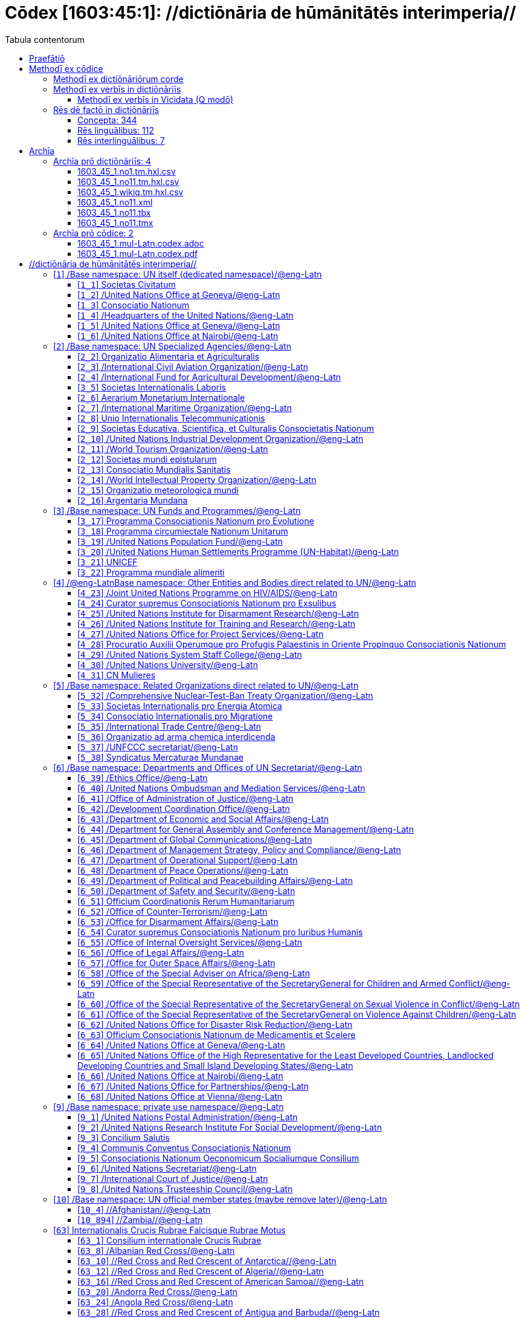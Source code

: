 = Cōdex [1603:45:1]: //dictiōnāria de hūmānitātēs interimperia//
:doctype: book
:title: Cōdex [1603:45:1]: //dictiōnāria de hūmānitātēs interimperia//
:lang: la
:toc:
:toclevels: 4
:toc-title: Tabula contentorum
:table-caption: Tabula
:figure-caption: Pictūra
:example-caption: Exemplum
:last-update-label: Renovatio
:version-label: Versiō
:appendix-caption: Appendix
:source-highlighter: rouge
:warning-caption: Hic sunt dracones
:tip-caption: Commendātum




{nbsp} +
{nbsp} +
{nbsp} +
{nbsp} +
{nbsp} +
{nbsp} +
{nbsp} +
{nbsp} +
{nbsp} +
{nbsp} +
{nbsp} +
{nbsp} +
{nbsp} +
{nbsp} +
{nbsp} +
{nbsp} +
{nbsp} +
{nbsp} +
{nbsp} +
{nbsp} +
[quote]
/**Public domain means that each major common issue only needs to be resolved once**/@eng-Latn

<<<
toc::[]


[id=0_999_1603_1]
== Praefātiō 

[%header,cols="25h,~a"]
|===
|
Lingua de verba
|
Verba de conceptiō

|
Lingua Anglica (Abecedarium Latinum)
|
_**Cōdex [1603:45:1]**_ is the book format of the machine-readable dictionaries _**[1603:45:1] //dictiōnāria de hūmānitātēs interimperia//**_, which are distributed for implementers on external applications. This book is intended as advanced resource for other lexicographers and terminology translators, including detect and report inconsistencies.

Practical lexicography is the art or craft of compiling, writing and editing dictionaries. The basics are not far different than a millennia ago: it is still a very humane, creative work. It is necessary to be humble: most of the translator's mistakes are, in fact, not translator's fault, but methodological flaws. Making sure of a source idea of what a concept represents, even if it means rewrite and make simpler, annex pictures, show examples, do whatever to make it be understood, makes even non-professional translators that care about their own language deliver better results than any alternative. In other words: even the so-called industry best practices of paying professional translators and reviewers cannot overcome already poorly explained source terms.

The initiative behind this compilation is also doing other dictionaries and accepts new suggestions of relevant topics on data exchange for humanitarian use. All have in common the fact that both have human translations and (if any) external interlingual codes related to each concept while making the end result explicitly already ready to be usable on average softwares. Naturally, each book version gives extensive explanations for collaborators on how to correct itself which become part of the next weekly release.

|===


[%header,cols="25h,~a"]
|===
|
Rēs interlinguālibus
|
Factum

|
scrīptor
|
Multiplicēs scrīptōribus

|
/cōdex pūblicandī/
|
EticaAI

|
/publication date/@eng-Latn
|
2022-01-18

|
numerus editionis
|
2022-03-03T01:47:36

|
/SPDX license ID/@eng-Latn
|
CC0-1.0

|===


<<<

== Methodī ex cōdice
=== Methodī ex dictiōnāriōrum corde

[%header,cols="25h,~a"]
|===
|
Rēs interlinguālibus
|
Factum

|
/scope and content/@eng-Latn
|
The decision making behind the concept dictionaries was lingual terminology translations and interlingual codes for organizations which often are mentioned in humanitarian areas.

**UN System**

The dictionary contains an incomplete list of concepts of the UN System. Eventually it may be relevant to move this to another dedicated dictionary (because not all organizations on UN Systems are strictly humanitarian).

**National Red Cross and Red Crescent Societies**

The dictionaries contain National Red Cross and Red Crescent concepts. It uses UN m49 as key, which can actually contain concepts that do not have valid national organizations because they are not strictly a country. The concepts which do are a country and have translations may also not be at a given moment be acknowledged by the International Red Cross and Red Crescent.

**Subnational Red Cross and Red Crescent Societies**

The dictionaries here do not list subnational organizations. However, we do have standardized suggestions on how to decide a code for then: use the UN P-Code without the ISO 3166-1 letter prefix, but organize the subnational under the UN m49. Example:

. National Red Cross of Brazil
.. Code: 63_76
... Numerodinatio: 1603:45:1:63:76
. Subnational; Minas Gerais, Brazil
.. UN P Code: BR33
... Code: 63_76_33
... Numerodinatio: 1603:45:1:63:76:33

Some organizations which are not valid national Red Cross and Red Crescent (because they are not strictly independent counties) can encode them with this strategy.

**Other humanitarian organizations are missing**
These dictionaries could still have other relevant actors known to have international relevante but cannot be classified as a subdivision of previous groups.

|===


=== Methodī ex verbīs in dictiōnāriīs
NOTE: /At the moment, there is no workflow to use https://www.wikidata.org/wiki/Wikidata:Lexicographical_data[Wikidata lexicographical data], which actually could be used as storage for stricter nomenclature. The current implementations use only Wikidata concepts, the Q-items./@eng-Latn

==== Methodī ex verbīs in Vicidata (Q modō)
[%header,cols="25h,~a"]
|===
|
Lingua de verba
|
Verba de conceptiō

|
Lingua Anglica (Abecedarium Latinum)
|
The ***[1603:45:1] //dictiōnāria de hūmānitātēs interimperia//*** uses Wikidata as one strategy to conciliate language terms for one or more of it's concepts.

This means that this book, and related dictionaries data files require periodic updates to, at bare minimum, synchronize and re-share up to date translations.

|
Lingua Anglica (Abecedarium Latinum)
|
**How reliable are the community translations (Wikidata source)?**

The short, default answer is: **they are reliable**, even in cases of no authoritative translations for each subject.

As reference, it is likely a professional translator (without access to Wikipedia or Internal terminology bases of the control organizations) would deliver lower quality results if you do blind tests. This is possible because not just the average public, but even terminologists and professional translators help Wikipedia (and implicitly Wikidata).

However, even when the result is correct, the current version needs improved differentiation, at minimum, acronym and long form. For major organizations, features such as __P1813 short names__ exist, but are not yet compiled with the current dataset.

|
Lingua Anglica (Abecedarium Latinum)
|
**Major reasons for "wrong translations" are not translators fault**

TIP: As a rule of thumb, for already very defined concepts where you, as human, can manually verify one or more translated terms as a decent result, the other translations are likely to be acceptable. Dictionaries with edge cases (such as disputed territory names) would have further explanation.

The main reason for "wrong translations" are poorly defined concepts used to explain for community translators how to generate terminology translations. This would make existing translations from Wikidata (used not just by us) inconsistent. The second reason is if the dictionaries use translations for concepts without a strict match; in other words, if we make stricter definitions of what concept means but reuse Wikidada less exact terms. There are also issues when entire languages are encoded with wrong codes. Note that all these cases **wrong translations are strictly NOT translators fault, but lexicography fault**.

It is still possible to have strict translation level errors. But even if we point users how to correct Wikidata/Wikipedia (based on better contextual explanation of a concept, such as this book), the requirements to say the previous term was objectively a wrong human translation error (if following our seriousness on dictionary-building) are very high.

|
Lingua Anglica (Abecedarium Latinum)
|
From the point of view of data conciliation, the following methodology is used to release the terminology translations with the main concept table.

. The main handcrafted lexicographical table (explained on previous topic), also provided on `1603_45_1.no1.tm.hxl.csv`, may reference Wiki QID.
. Every unique QID of  `1603_45_1.no1.tm.hxl.csv`, together with language codes from [`1603:1:51`] (which requires knowing human languages), is used to prepare an SPARQL query optimized to run on https://query.wikidata.org/[Wikidata Query Service]. The query is so huge that it is not viable to "Try it" links (URL overlong), such https://www.wikidata.org/wiki/Wikidata:SPARQL_query_service/queries/examples[as what you would find on Wikidata Tutorials], ***but*** it works!
.. Note that the knowledge is free, the translations are there, but the multilingual humanitarian needs may lack people to prepare the files and shares then for general use.
. The query result, with all QIDs and term labels, is shared as `1603_45_1.wikiq.tm.hxl.csv`
. The community reviewed translations of each singular QID is pre-compiled on an individual file `1603_45_1.wikiq.tm.hxl.csv`
. `1603_45_1.no1.tm.hxl.csv` plus `1603_45_1.wikiq.tm.hxl.csv` created `1603_45_1.no11.tm.hxl.csv`

|===

=== Rēs dē factō in dictiōnāriīs
==== Concepta: 344

==== Rēs linguālibus: 112

[%header,cols="15h,25a,~,15"]
|===
|
Cōdex linguae
|
Glotto cōdicī +++<br>+++ ISO 639-3 +++<br>+++ Wiki QID cōdicī
|
Nōmen Latīnum
|
Concepta

|
mul-Zyyy
|

+++<br>+++
https://iso639-3.sil.org/code/mul[mul]
+++<br>+++ 
|
Linguae multiplīs (Scrīptum incognitō)
|
12

|
ara-Arab
|
https://glottolog.org/resource/languoid/id/arab1395[arab1395]
+++<br>+++
https://iso639-3.sil.org/code/ara[ara]
+++<br>+++ https://www.wikidata.org/wiki/Q13955[Q13955]
|
Macrolingua Arabica (/Abecedarium Arabicum/)
|
121

|
hye-Armn
|
https://glottolog.org/resource/languoid/id/nucl1235[nucl1235]
+++<br>+++
https://iso639-3.sil.org/code/hye[hye]
+++<br>+++ https://www.wikidata.org/wiki/Q8785[Q8785]
|
Lingua Armenia (Alphabetum Armenium)
|
44

|
ben-Beng
|
https://glottolog.org/resource/languoid/id/beng1280[beng1280]
+++<br>+++
https://iso639-3.sil.org/code/ben[ben]
+++<br>+++ https://www.wikidata.org/wiki/Q9610[Q9610]
|
Lingua Bengali (/Bengali script/)
|
36

|
rus-Cyrl
|
https://glottolog.org/resource/languoid/id/russ1263[russ1263]
+++<br>+++
https://iso639-3.sil.org/code/rus[rus]
+++<br>+++ https://www.wikidata.org/wiki/Q7737[Q7737]
|
Lingua Russica (Abecedarium Cyrillicum)
|
75

|
hin-Deva
|
https://glottolog.org/resource/languoid/id/hind1269[hind1269]
+++<br>+++
https://iso639-3.sil.org/code/hin[hin]
+++<br>+++ https://www.wikidata.org/wiki/Q1568[Q1568]
|
Lingua Hindica (Devanāgarī)
|
44

|
kan-Knda
|
https://glottolog.org/resource/languoid/id/nucl1305[nucl1305]
+++<br>+++
https://iso639-3.sil.org/code/kan[kan]
+++<br>+++ https://www.wikidata.org/wiki/Q33673[Q33673]
|
Lingua Cannadica (/ISO 15924 Knda/)
|
15

|
kor-Hang
|
https://glottolog.org/resource/languoid/id/kore1280[kore1280]
+++<br>+++
https://iso639-3.sil.org/code/kor[kor]
+++<br>+++ https://www.wikidata.org/wiki/Q9176[Q9176]
|
Lingua Coreana (Abecedarium Coreanum)
|
57

|
lzh-Hant
|
https://glottolog.org/resource/languoid/id/lite1248[lite1248]
+++<br>+++
https://iso639-3.sil.org/code/lzh[lzh]
+++<br>+++ https://www.wikidata.org/wiki/Q37041[Q37041]
|
Lingua Sinica classica (/ISO 15924 Hant/)
|
6

|
heb-Hebr
|
https://glottolog.org/resource/languoid/id/hebr1245[hebr1245]
+++<br>+++
https://iso639-3.sil.org/code/heb[heb]
+++<br>+++ https://www.wikidata.org/wiki/Q9288[Q9288]
|
Lingua Hebraica (Alphabetum Hebraicum)
|
58

|
lat-Latn
|
https://glottolog.org/resource/languoid/id/lati1261[lati1261]
+++<br>+++
https://iso639-3.sil.org/code/lat[lat]
+++<br>+++ https://www.wikidata.org/wiki/Q397[Q397]
|
Lingua Latina (Abecedarium Latinum)
|
31

|
tam-Taml
|
https://glottolog.org/resource/languoid/id/tami1289[tami1289]
+++<br>+++
https://iso639-3.sil.org/code/tam[tam]
+++<br>+++ https://www.wikidata.org/wiki/Q5885[Q5885]
|
Lingua Tamulica (/ISO 15924 Taml/)
|
42

|
tel-Telu
|
https://glottolog.org/resource/languoid/id/telu1262[telu1262]
+++<br>+++
https://iso639-3.sil.org/code/tel[tel]
+++<br>+++ https://www.wikidata.org/wiki/Q8097[Q8097]
|
Lingua Telingana (/ISO 15924 Telu/)
|
12

|
tha-Thai
|
https://glottolog.org/resource/languoid/id/thai1261[thai1261]
+++<br>+++
https://iso639-3.sil.org/code/tha[tha]
+++<br>+++ https://www.wikidata.org/wiki/Q9217[Q9217]
|
Lingua Thai (/ISO 15924 Thai/)
|
41

|
san-Zzzz
|
https://glottolog.org/resource/languoid/id/sans1269[sans1269]
+++<br>+++
https://iso639-3.sil.org/code/san[san]
+++<br>+++ https://www.wikidata.org/wiki/Q11059[Q11059]
|
Lingua Sanscrita  (?)
|
6

|
zho-Zzzz
|
https://glottolog.org/resource/languoid/id/sini1245[sini1245]
+++<br>+++
https://iso639-3.sil.org/code/zho[zho]
+++<br>+++ https://www.wikidata.org/wiki/Q7850[Q7850]
|
/Macrolingua Sinicae (?)/
|
95

|
por-Latn
|
https://glottolog.org/resource/languoid/id/port1283[port1283]
+++<br>+++
https://iso639-3.sil.org/code/por[por]
+++<br>+++ https://www.wikidata.org/wiki/Q5146[Q5146]
|
Lingua Lusitana (Abecedarium Latinum)
|
67

|
eng-Latn
|
https://glottolog.org/resource/languoid/id/stan1293[stan1293]
+++<br>+++
https://iso639-3.sil.org/code/eng[eng]
+++<br>+++ https://www.wikidata.org/wiki/Q1860[Q1860]
|
Lingua Anglica (Abecedarium Latinum)
|
182

|
fra-Latn
|
https://glottolog.org/resource/languoid/id/stan1290[stan1290]
+++<br>+++
https://iso639-3.sil.org/code/fra[fra]
+++<br>+++ https://www.wikidata.org/wiki/Q150[Q150]
|
Lingua Francogallica (Abecedarium Latinum)
|
178

|
nld-Latn
|
https://glottolog.org/resource/languoid/id/mode1257[mode1257]
+++<br>+++
https://iso639-3.sil.org/code/nld[nld]
+++<br>+++ https://www.wikidata.org/wiki/Q7411[Q7411]
|
Lingua Batavica (Abecedarium Latinum)
|
61

|
deu-Latn
|
https://glottolog.org/resource/languoid/id/stan1295[stan1295]
+++<br>+++
https://iso639-3.sil.org/code/deu[deu]
+++<br>+++ https://www.wikidata.org/wiki/Q188[Q188]
|
Lingua Germanica (Abecedarium Latinum)
|
95

|
spa-Latn
|
https://glottolog.org/resource/languoid/id/stan1288[stan1288]
+++<br>+++
https://iso639-3.sil.org/code/spa[spa]
+++<br>+++ https://www.wikidata.org/wiki/Q1321[Q1321]
|
Lingua Hispanica (Abecedarium Latinum)
|
178

|
ita-Latn
|
https://glottolog.org/resource/languoid/id/ital1282[ital1282]
+++<br>+++
https://iso639-3.sil.org/code/ita[ita]
+++<br>+++ https://www.wikidata.org/wiki/Q652[Q652]
|
Lingua Italiana (Abecedarium Latinum)
|
111

|
gle-Latn
|
https://glottolog.org/resource/languoid/id/iris1253[iris1253]
+++<br>+++
https://iso639-3.sil.org/code/gle[gle]
+++<br>+++ https://www.wikidata.org/wiki/Q9142[Q9142]
|
Lingua Hibernica (Abecedarium Latinum)
|
14

|
swe-Latn
|
https://glottolog.org/resource/languoid/id/swed1254[swed1254]
+++<br>+++
https://iso639-3.sil.org/code/swe[swe]
+++<br>+++ https://www.wikidata.org/wiki/Q9027[Q9027]
|
Lingua Suecica (Abecedarium Latinum)
|
54

|
ceb-Latn
|
https://glottolog.org/resource/languoid/id/cebu1242[cebu1242]
+++<br>+++
https://iso639-3.sil.org/code/ceb[ceb]
+++<br>+++ https://www.wikidata.org/wiki/Q33239[Q33239]
|
Lingua Caebuana (Abecedarium Latinum)
|
1

|
sqi-Latn
|
https://glottolog.org/resource/languoid/id/alba1267[alba1267]
+++<br>+++
https://iso639-3.sil.org/code/sqi[sqi]
+++<br>+++ https://www.wikidata.org/wiki/Q8748[Q8748]
|
Macrolingua Albanica (/Abecedarium Latinum/)
|
32

|
pol-Latn
|
https://glottolog.org/resource/languoid/id/poli1260[poli1260]
+++<br>+++
https://iso639-3.sil.org/code/pol[pol]
+++<br>+++ https://www.wikidata.org/wiki/Q809[Q809]
|
Lingua Polonica (Abecedarium Latinum)
|
56

|
fin-Latn
|
https://glottolog.org/resource/languoid/id/finn1318[finn1318]
+++<br>+++
https://iso639-3.sil.org/code/fin[fin]
+++<br>+++ https://www.wikidata.org/wiki/Q1412[Q1412]
|
Lingua Finnica (Abecedarium Latinum)
|
53

|
ron-Latn
|
https://glottolog.org/resource/languoid/id/roma1327[roma1327]
+++<br>+++
https://iso639-3.sil.org/code/ron[ron]
+++<br>+++ https://www.wikidata.org/wiki/Q7913[Q7913]
|
Lingua Dacoromanica (Abecedarium Latinum)
|
40

|
vie-Latn
|
https://glottolog.org/resource/languoid/id/viet1252[viet1252]
+++<br>+++
https://iso639-3.sil.org/code/vie[vie]
+++<br>+++ https://www.wikidata.org/wiki/Q9199[Q9199]
|
Lingua Vietnamensis (Abecedarium Latinum)
|
53

|
cat-Latn
|
https://glottolog.org/resource/languoid/id/stan1289[stan1289]
+++<br>+++
https://iso639-3.sil.org/code/cat[cat]
+++<br>+++ https://www.wikidata.org/wiki/Q7026[Q7026]
|
Lingua Catalana (Abecedarium Latinum)
|
64

|
ukr-Cyrl
|
https://glottolog.org/resource/languoid/id/ukra1253[ukra1253]
+++<br>+++
https://iso639-3.sil.org/code/ukr[ukr]
+++<br>+++ https://www.wikidata.org/wiki/Q8798[Q8798]
|
Lingua Ucrainica (Abecedarium Cyrillicum)
|
59

|
bul-Cyrl
|
https://glottolog.org/resource/languoid/id/bulg1262[bulg1262]
+++<br>+++
https://iso639-3.sil.org/code/bul[bul]
+++<br>+++ https://www.wikidata.org/wiki/Q7918[Q7918]
|
Lingua Bulgarica (Abecedarium Cyrillicum)
|
38

|
slv-Latn
|
https://glottolog.org/resource/languoid/id/slov1268[slov1268]
+++<br>+++
https://iso639-3.sil.org/code/slv[slv]
+++<br>+++ https://www.wikidata.org/wiki/Q9063[Q9063]
|
Lingua Slovena (Abecedarium Latinum)
|
30

|
war-Latn
|
https://glottolog.org/resource/languoid/id/wara1300[wara1300]
+++<br>+++
https://iso639-3.sil.org/code/war[war]
+++<br>+++ https://www.wikidata.org/wiki/Q34279[Q34279]
|
/Waray language/ (Abecedarium Latinum)
|
7

|
nob-Latn
|
https://glottolog.org/resource/languoid/id/norw1259[norw1259]
+++<br>+++
https://iso639-3.sil.org/code/nob[nob]
+++<br>+++ https://www.wikidata.org/wiki/Q25167[Q25167]
|
/Bokmål/ (Abecedarium Latinum)
|
55

|
ces-Latn
|
https://glottolog.org/resource/languoid/id/czec1258[czec1258]
+++<br>+++
https://iso639-3.sil.org/code/ces[ces]
+++<br>+++ https://www.wikidata.org/wiki/Q9056[Q9056]
|
Lingua Bohemica (Abecedarium Latinum)
|
48

|
dan-Latn
|
https://glottolog.org/resource/languoid/id/dani1285[dani1285]
+++<br>+++
https://iso639-3.sil.org/code/dan[dan]
+++<br>+++ https://www.wikidata.org/wiki/Q9035[Q9035]
|
Lingua Danica (Abecedarium Latinum)
|
42

|
jpn-Jpan
|
https://glottolog.org/resource/languoid/id/nucl1643[nucl1643]
+++<br>+++
https://iso639-3.sil.org/code/jpn[jpn]
+++<br>+++ https://www.wikidata.org/wiki/Q5287[Q5287]
|
Lingua Iaponica (Scriptura Iaponica)
|
139

|
nno-Latn
|
https://glottolog.org/resource/languoid/id/norw1262[norw1262]
+++<br>+++
https://iso639-3.sil.org/code/nno[nno]
+++<br>+++ https://www.wikidata.org/wiki/Q25164[Q25164]
|
/Nynorsk/ (Abecedarium Latinum)
|
36

|
mal-Mlym
|
https://glottolog.org/resource/languoid/id/mala1464[mala1464]
+++<br>+++
https://iso639-3.sil.org/code/mal[mal]
+++<br>+++ https://www.wikidata.org/wiki/Q36236[Q36236]
|
Lingua Malabarica (/Malayalam script/)
|
29

|
ind-Latn
|
https://glottolog.org/resource/languoid/id/indo1316[indo1316]
+++<br>+++
https://iso639-3.sil.org/code/ind[ind]
+++<br>+++ https://www.wikidata.org/wiki/Q9240[Q9240]
|
Lingua Indonesiana (Abecedarium Latinum)
|
69

|
fas-Zzzz
|

+++<br>+++
https://iso639-3.sil.org/code/fas[fas]
+++<br>+++ https://www.wikidata.org/wiki/Q9168[Q9168]
|
Macrolingua Persica (//Abecedarium Arabicum//)
|
73

|
hun-Latn
|
https://glottolog.org/resource/languoid/id/hung1274[hung1274]
+++<br>+++
https://iso639-3.sil.org/code/hun[hun]
+++<br>+++ https://www.wikidata.org/wiki/Q9067[Q9067]
|
Lingua Hungarica (Abecedarium Latinum)
|
37

|
eus-Latn
|
https://glottolog.org/resource/languoid/id/basq1248[basq1248]
+++<br>+++
https://iso639-3.sil.org/code/eus[eus]
+++<br>+++ https://www.wikidata.org/wiki/Q8752[Q8752]
|
Lingua Vasconica (Abecedarium Latinum)
|
34

|
cym-Latn
|
https://glottolog.org/resource/languoid/id/wels1247[wels1247]
+++<br>+++
https://iso639-3.sil.org/code/cym[cym]
+++<br>+++ https://www.wikidata.org/wiki/Q9309[Q9309]
|
Lingua Cambrica (Abecedarium Latinum)
|
26

|
glg-Latn
|
https://glottolog.org/resource/languoid/id/gali1258[gali1258]
+++<br>+++
https://iso639-3.sil.org/code/glg[glg]
+++<br>+++ https://www.wikidata.org/wiki/Q9307[Q9307]
|
Lingua Gallaica (Abecedarium Latinum)
|
27

|
slk-Latn
|
https://glottolog.org/resource/languoid/id/slov1269[slov1269]
+++<br>+++
https://iso639-3.sil.org/code/slk[slk]
+++<br>+++ https://www.wikidata.org/wiki/Q9058[Q9058]
|
Lingua Slovaca (Abecedarium Latinum)
|
35

|
epo-Latn
|
https://glottolog.org/resource/languoid/id/espe1235[espe1235]
+++<br>+++
https://iso639-3.sil.org/code/epo[epo]
+++<br>+++ https://www.wikidata.org/wiki/Q143[Q143]
|
Lingua Esperantica (Abecedarium Latinum)
|
113

|
msa-Zzzz
|

+++<br>+++
https://iso639-3.sil.org/code/msa[msa]
+++<br>+++ https://www.wikidata.org/wiki/Q9237[Q9237]
|
Macrolingua Malayana (?)
|
47

|
est-Latn
|

+++<br>+++
https://iso639-3.sil.org/code/est[est]
+++<br>+++ https://www.wikidata.org/wiki/Q9072[Q9072]
|
Macrolingua Estonica (Abecedarium Latinum)
|
37

|
hrv-Latn
|
https://glottolog.org/resource/languoid/id/croa1245[croa1245]
+++<br>+++
https://iso639-3.sil.org/code/hrv[hrv]
+++<br>+++ https://www.wikidata.org/wiki/Q6654[Q6654]
|
Lingua Croatica (Abecedarium Latinum)
|
38

|
tur-Latn
|
https://glottolog.org/resource/languoid/id/nucl1301[nucl1301]
+++<br>+++
https://iso639-3.sil.org/code/tur[tur]
+++<br>+++ https://www.wikidata.org/wiki/Q256[Q256]
|
Lingua Turcica (Abecedarium Latinum)
|
54

|
nds-Latn
|
https://glottolog.org/resource/languoid/id/lowg1239[lowg1239]
+++<br>+++
https://iso639-3.sil.org/code/nds[nds]
+++<br>+++ https://www.wikidata.org/wiki/Q25433[Q25433]
|
Lingua Saxonica (Abecedarium Latinum)
|
11

|
oci-Latn
|
https://glottolog.org/resource/languoid/id/occi1239[occi1239]
+++<br>+++
https://iso639-3.sil.org/code/oci[oci]
+++<br>+++ https://www.wikidata.org/wiki/Q14185[Q14185]
|
Lingua Occitana (Abecedarium Latinum)
|
17

|
bre-Latn
|
https://glottolog.org/resource/languoid/id/bret1244[bret1244]
+++<br>+++
https://iso639-3.sil.org/code/bre[bre]
+++<br>+++ https://www.wikidata.org/wiki/Q12107[Q12107]
|
Lingua Britonica (Abecedarium Latinum)
|
15

|
arz-Latn
|
https://glottolog.org/resource/languoid/id/egyp1253[egyp1253]
+++<br>+++
https://iso639-3.sil.org/code/arz[arz]
+++<br>+++ https://www.wikidata.org/wiki/Q29919[Q29919]
|
/Egyptian Arabic/ (/Abecedarium Arabicum/)
|
114

|
afr-Latn
|
https://glottolog.org/resource/languoid/id/afri1274[afri1274]
+++<br>+++
https://iso639-3.sil.org/code/afr[afr]
+++<br>+++ https://www.wikidata.org/wiki/Q14196[Q14196]
|
Lingua Batava Capitensis (Abecedarium Latinum)
|
13

|
ltz-Latn
|
https://glottolog.org/resource/languoid/id/luxe1241[luxe1241]
+++<br>+++
https://iso639-3.sil.org/code/ltz[ltz]
+++<br>+++ https://www.wikidata.org/wiki/Q9051[Q9051]
|
Lingua Luxemburgensis (Abecedarium Latinum)
|
18

|
sco-Latn
|
https://glottolog.org/resource/languoid/id/scot1243[scot1243]
+++<br>+++
https://iso639-3.sil.org/code/sco[sco]
+++<br>+++ https://www.wikidata.org/wiki/Q14549[Q14549]
|
Lingua Scotica quae Teutonica (Abecedarium Latinum)
|
11

|
bar-Latn
|
https://glottolog.org/resource/languoid/id/bava1246[bava1246]
+++<br>+++
https://iso639-3.sil.org/code/bar[bar]
+++<br>+++ https://www.wikidata.org/wiki/Q29540[Q29540]
|
Lingua Bavarica (Abecedarium Latinum)
|
3

|
arg-Latn
|
https://glottolog.org/resource/languoid/id/arag1245[arag1245]
+++<br>+++
https://iso639-3.sil.org/code/arg[arg]
+++<br>+++ https://www.wikidata.org/wiki/Q8765[Q8765]
|
Lingua Aragonensis (Abecedarium Latinum)
|
8

|
zho-Hant
|

+++<br>+++
https://iso639-3.sil.org/code/zho[zho]
+++<br>+++ https://www.wikidata.org/wiki/Q18130932[Q18130932]
|
//Traditional Chinese// (/ISO 15924 Hant/)
|
58

|
pap-Latn
|
https://glottolog.org/resource/languoid/id/papi1253[papi1253]
+++<br>+++
https://iso639-3.sil.org/code/pap[pap]
+++<br>+++ https://www.wikidata.org/wiki/Q33856[Q33856]
|
/lingua Papiamentica/ (Abecedarium Latinum)
|
3

|
cos-Latn
|
https://glottolog.org/resource/languoid/id/cors1241[cors1241]
+++<br>+++
https://iso639-3.sil.org/code/cos[cos]
+++<br>+++ https://www.wikidata.org/wiki/Q33111[Q33111]
|
Lingua Corsica (Abecedarium Latinum)
|
1

|
gsw-Latn
|
https://glottolog.org/resource/languoid/id/swis1247[swis1247]
+++<br>+++
https://iso639-3.sil.org/code/gsw[gsw]
+++<br>+++ https://www.wikidata.org/wiki/Q131339[Q131339]
|
Dialecti Alemannicae (Abecedarium Latinum)
|
14

|
isl-Latn
|
https://glottolog.org/resource/languoid/id/icel1247[icel1247]
+++<br>+++
https://iso639-3.sil.org/code/isl[isl]
+++<br>+++ https://www.wikidata.org/wiki/Q294[Q294]
|
Lingua Islandica (Abecedarium Latinum)
|
39

|
min-Latn
|
https://glottolog.org/resource/languoid/id/mina1268[mina1268]
+++<br>+++
https://iso639-3.sil.org/code/min[min]
+++<br>+++ https://www.wikidata.org/wiki/Q13324[Q13324]
|
/Minangkabau language/ (Abecedarium Latinum)
|
6

|
roh-Latn
|
https://glottolog.org/resource/languoid/id/roma1326[roma1326]
+++<br>+++
https://iso639-3.sil.org/code/roh[roh]
+++<br>+++ https://www.wikidata.org/wiki/Q13199[Q13199]
|
Lingua Rhaetica (Abecedarium Latinum)
|
7

|
vec-Latn
|
https://glottolog.org/resource/languoid/id/vene1258[vene1258]
+++<br>+++
https://iso639-3.sil.org/code/vec[vec]
+++<br>+++ https://www.wikidata.org/wiki/Q32724[Q32724]
|
Lingua Veneta (Abecedarium Latinum)
|
30

|
pms-Latn
|
https://glottolog.org/resource/languoid/id/piem1238[piem1238]
+++<br>+++
https://iso639-3.sil.org/code/pms[pms]
+++<br>+++ https://www.wikidata.org/wiki/Q15085[Q15085]
|
Lingua Pedemontana (Abecedarium Latinum)
|
11

|
scn-Latn
|
https://glottolog.org/resource/languoid/id/sici1248[sici1248]
+++<br>+++
https://iso639-3.sil.org/code/scn[scn]
+++<br>+++ https://www.wikidata.org/wiki/Q33973[Q33973]
|
Lingua Sicula (Abecedarium Latinum)
|
8

|
srd-Latn
|

+++<br>+++
https://iso639-3.sil.org/code/srd[srd]
+++<br>+++ https://www.wikidata.org/wiki/Q33976[Q33976]
|
Macrolingua Sarda (Abecedarium Latinum)
|
7

|
gla-Latn
|
https://glottolog.org/resource/languoid/id/scot1245[scot1245]
+++<br>+++
https://iso639-3.sil.org/code/gla[gla]
+++<br>+++ https://www.wikidata.org/wiki/Q9314[Q9314]
|
Lingua Scotica seu Scotica Gadelica (Abecedarium Latinum)
|
2

|
lim-Latn
|
https://glottolog.org/resource/languoid/id/limb1263[limb1263]
+++<br>+++
https://iso639-3.sil.org/code/lim[lim]
+++<br>+++ https://www.wikidata.org/wiki/Q102172[Q102172]
|
Lingua Limburgica (Abecedarium Latinum)
|
8

|
wln-Latn
|
https://glottolog.org/resource/languoid/id/wall1255[wall1255]
+++<br>+++
https://iso639-3.sil.org/code/wln[wln]
+++<br>+++ https://www.wikidata.org/wiki/Q34219[Q34219]
|
Lingua Vallonica
|
5

|
srp-Latn
|
https://glottolog.org/resource/languoid/id/serb1264[serb1264]
+++<br>+++
https://iso639-3.sil.org/code/srp[srp]
+++<br>+++ https://www.wikidata.org/wiki/Q21161949[Q21161949]
|
/Serbian/ (Abecedarium Latinum)
|
23

|
vls-Latn
|
https://glottolog.org/resource/languoid/id/vlaa1240[vlaa1240]
+++<br>+++
https://iso639-3.sil.org/code/vls[vls]
+++<br>+++ https://www.wikidata.org/wiki/Q100103[Q100103]
|
/West Flemish/ (Abecedarium Latinum)
|
2

|
nap-Latn
|
https://glottolog.org/resource/languoid/id/neap1235[neap1235]
+++<br>+++
https://iso639-3.sil.org/code/nap[nap]
+++<br>+++ https://www.wikidata.org/wiki/Q33845[Q33845]
|
Lingua Neapolitana (Abecedarium Latinum)
|
4

|
lij-Latn
|
https://glottolog.org/resource/languoid/id/ligu1248[ligu1248]
+++<br>+++
https://iso639-3.sil.org/code/lij[lij]
+++<br>+++ https://www.wikidata.org/wiki/Q36106[Q36106]
|
Lingua Ligustica (Abecedarium Latinum)
|
3

|
fur-Latn
|
https://glottolog.org/resource/languoid/id/friu1240[friu1240]
+++<br>+++
https://iso639-3.sil.org/code/fur[fur]
+++<br>+++ https://www.wikidata.org/wiki/Q33441[Q33441]
|
Lingua Foroiuliensis (Abecedarium Latinum)
|
4

|
pcd-Latn
|
https://glottolog.org/resource/languoid/id/pica1241[pica1241]
+++<br>+++
https://iso639-3.sil.org/code/pcd[pcd]
+++<br>+++ https://www.wikidata.org/wiki/Q34024[Q34024]
|
Lingua Picardica (Abecedarium Latinum)
|
1

|
wol-Latn
|
https://glottolog.org/resource/languoid/id/nucl1347[nucl1347]
+++<br>+++
https://iso639-3.sil.org/code/wol[wol]
+++<br>+++ https://www.wikidata.org/wiki/Q34257[Q34257]
|
/Wolof language/ (Abecedarium Latinum)
|
2

|
kon-Latn
|

+++<br>+++
https://iso639-3.sil.org/code/kon[kon]
+++<br>+++ https://www.wikidata.org/wiki/Q33702[Q33702]
|
/Kongo macrolanguage/ (Abecedarium Latinum)
|
1

|
frp-Latn
|
https://glottolog.org/resource/languoid/id/fran1260[fran1260]
+++<br>+++
https://iso639-3.sil.org/code/frp[frp]
+++<br>+++ https://www.wikidata.org/wiki/Q15087[Q15087]
|
Lingua Arpitanica
|
11

|
wuu-Zyyy
|
https://glottolog.org/resource/languoid/id/wuch1236[wuch1236]
+++<br>+++
https://iso639-3.sil.org/code/wuu[wuu]
+++<br>+++ https://www.wikidata.org/wiki/Q34290[Q34290]
|
//Macrolingua Wu// (/ISO 15924 Zyyy/)
|
29

|
srp-Cyrl
|
https://glottolog.org/resource/languoid/id/serb1264[serb1264]
+++<br>+++
https://iso639-3.sil.org/code/srp[srp]
+++<br>+++ https://www.wikidata.org/wiki/Q9299[Q9299]
|
Lingua Serbica (Abecedarium Cyrillicum)
|
48

|
urd-Arab
|
https://glottolog.org/resource/languoid/id/urdu1245[urdu1245]
+++<br>+++
https://iso639-3.sil.org/code/urd[urd]
+++<br>+++ https://www.wikidata.org/wiki/Q1617[Q1617]
|
Lingua Urdu (/Abecedarium Arabicum/)
|
34

|
gan-Zyyy
|
https://glottolog.org/resource/languoid/id/ganc1239[ganc1239]
+++<br>+++
https://iso639-3.sil.org/code/gan[gan]
+++<br>+++ https://www.wikidata.org/wiki/Q33475[Q33475]
|
Lingua Gan (/ISO 15924 Zyyy/)
|
1

|
lit-Latn
|
https://glottolog.org/resource/languoid/id/lith1251[lith1251]
+++<br>+++
https://iso639-3.sil.org/code/lit[lit]
+++<br>+++ https://www.wikidata.org/wiki/Q9083[Q9083]
|
Lingua Lithuanica (Abecedarium Latinum)
|
28

|
hbs-Latn
|
https://glottolog.org/resource/languoid/id/sout1528[sout1528]
+++<br>+++
https://iso639-3.sil.org/code/hbs[hbs]
+++<br>+++ https://www.wikidata.org/wiki/Q9301[Q9301]
|
Macrolingua Serbocroatica (Abecedarium Latinum)
|
35

|
lav-Latn
|
https://glottolog.org/resource/languoid/id/latv1249[latv1249]
+++<br>+++
https://iso639-3.sil.org/code/lav[lav]
+++<br>+++ https://www.wikidata.org/wiki/Q9078[Q9078]
|
Macrolingua Lettonica (Abecedarium Latinum)
|
28

|
bos-Latn
|
https://glottolog.org/resource/languoid/id/bosn1245[bosn1245]
+++<br>+++
https://iso639-3.sil.org/code/bos[bos]
+++<br>+++ https://www.wikidata.org/wiki/Q9303[Q9303]
|
Lingua Bosnica (Abecedarium Latinum)
|
29

|
azb-Arab
|
https://glottolog.org/resource/languoid/id/sout2697[sout2697]
+++<br>+++
https://iso639-3.sil.org/code/azb[azb]
+++<br>+++ https://www.wikidata.org/wiki/Q3449805[Q3449805]
|
/South Azerbaijani/ (/Abecedarium Arabicum/)
|
13

|
jav-Latn
|
https://glottolog.org/resource/languoid/id/java1254[java1254]
+++<br>+++
https://iso639-3.sil.org/code/jav[jav]
+++<br>+++ https://www.wikidata.org/wiki/Q33549[Q33549]
|
Lingua Iavanica (Abecedarium Latinum)
|
31

|
ell-Grek
|
https://glottolog.org/resource/languoid/id/mode1248[mode1248]
+++<br>+++
https://iso639-3.sil.org/code/ell[ell]
+++<br>+++ https://www.wikidata.org/wiki/Q36510[Q36510]
|
Lingua Neograeca (Alphabetum Graecum)
|
35

|
sun-Latn
|
https://glottolog.org/resource/languoid/id/sund1252[sund1252]
+++<br>+++
https://iso639-3.sil.org/code/sun[sun]
+++<br>+++ https://www.wikidata.org/wiki/Q34002[Q34002]
|
/Sundanese language/ (Abecedarium Latinum)
|
8

|
fry-Latn
|
https://glottolog.org/resource/languoid/id/west2354[west2354]
+++<br>+++
https://iso639-3.sil.org/code/fry[fry]
+++<br>+++ https://www.wikidata.org/wiki/Q27175[Q27175]
|
Lingua Frisice occidentalis (Abecedarium Latinum)
|
10

|
ace-Latn
|
https://glottolog.org/resource/languoid/id/achi1257[achi1257]
+++<br>+++
https://iso639-3.sil.org/code/ace[ace]
+++<br>+++ https://www.wikidata.org/wiki/Q27683[Q27683]
|
/Acehnese language/ (Abecedarium Latinum)
|
1

|
jam-Latn
|
https://glottolog.org/resource/languoid/id/jama1262[jama1262]
+++<br>+++
https://iso639-3.sil.org/code/jam[jam]
+++<br>+++ https://www.wikidata.org/wiki/Q35939[Q35939]
|
Lingua creola Iamaicana (Abecedarium Latinum)
|
4

|
che-Cyrl
|
https://glottolog.org/resource/languoid/id/chec1245[chec1245]
+++<br>+++
https://iso639-3.sil.org/code/che[che]
+++<br>+++ https://www.wikidata.org/wiki/Q33350[Q33350]
|
Lingua Tsetsenica (Abecedarium Cyrillicum)
|
7

|
bel-Cyrl
|
https://glottolog.org/resource/languoid/id/bela1254[bela1254]
+++<br>+++
https://iso639-3.sil.org/code/bel[bel]
+++<br>+++ https://www.wikidata.org/wiki/Q9091[Q9091]
|
Lingua Ruthenica Alba (Abecedarium Cyrillicum)
|
33

|
kab-Latn
|
https://glottolog.org/resource/languoid/id/kaby1243[kaby1243]
+++<br>+++
https://iso639-3.sil.org/code/kab[kab]
+++<br>+++ https://www.wikidata.org/wiki/Q35853[Q35853]
|
/Kabyle language/ (Abecedarium Latinum)
|
7

|
fao-Latn
|
https://glottolog.org/resource/languoid/id/faro1244[faro1244]
+++<br>+++
https://iso639-3.sil.org/code/fao[fao]
+++<br>+++ https://www.wikidata.org/wiki/Q25258[Q25258]
|
Lingua Faeroensis (Abecedarium Latinum)
|
15

|
bam-Zzzz
|
https://glottolog.org/resource/languoid/id/bamb1269[bamb1269]
+++<br>+++
https://iso639-3.sil.org/code/bam[bam]
+++<br>+++ https://www.wikidata.org/wiki/Q33243[Q33243]
|
/Bambara language/ (?)
|
3

|
lmo-Latn
|
https://glottolog.org/resource/languoid/id/lomb1257[lomb1257]
+++<br>+++
https://iso639-3.sil.org/code/lmo[lmo]
+++<br>+++ https://www.wikidata.org/wiki/Q33754[Q33754]
|
Langobardus sermo (Abecedarium Latinum)
|
4

|
mar-Deva
|
https://glottolog.org/resource/languoid/id/mara1378[mara1378]
+++<br>+++
https://iso639-3.sil.org/code/mar[mar]
+++<br>+++ https://www.wikidata.org/wiki/Q1571[Q1571]
|
Lingua Marathica (Devanāgarī)
|
19

|
vol-Latn
|
https://glottolog.org/resource/languoid/id/vola1234[vola1234]
+++<br>+++
https://iso639-3.sil.org/code/vol[vol]
+++<br>+++ https://www.wikidata.org/wiki/Q36986[Q36986]
|
Volapük (Abecedarium Latinum)
|
2

|
ina-Latn
|
https://glottolog.org/resource/languoid/id/inte1239[inte1239]
+++<br>+++
https://iso639-3.sil.org/code/ina[ina]
+++<br>+++ https://www.wikidata.org/wiki/Q35934[Q35934]
|
Interlingua (Abecedarium Latinum)
|
11

|
ile-Latn
|
https://glottolog.org/resource/languoid/id/inte1260[inte1260]
+++<br>+++
https://iso639-3.sil.org/code/ile[ile]
+++<br>+++ https://www.wikidata.org/wiki/Q35850[Q35850]
|
Lingua Occidental (Abecedarium Latinum)
|
5

|
zul-Latn
|
https://glottolog.org/resource/languoid/id/zulu1248[zulu1248]
+++<br>+++
https://iso639-3.sil.org/code/zul[zul]
+++<br>+++ https://www.wikidata.org/wiki/Q10179[Q10179]
|
Lingua Zuluana (Abecedarium Latinum)
|
3

|===

==== Rēs interlinguālibus: 7
[%header,cols="25h,~a"]
|===
|
Lingua de verba
|
Verba de conceptiō

|
Lingua Anglica (Abecedarium Latinum)
|
The result of this section is a preview. We're aware it is not well formatted for a book format. Sorry for the temporary inconvenience.

|===



/Wiki QID/::
#item+rem+i_qcc+is_zxxx+ix_regulam::: Q[1-9]\d*
#item+rem+i_qcc+is_zxxx+ix_hxlix::: ix_wikiq
#item+rem+i_qcc+is_zxxx+ix_hxlvoc::: v_wiki_q
#item+rem+definitionem+i_eng+is_latn::: QID (or Q number) is the unique identifier of a data item on Wikidata, comprising the letter "Q" followed by one or more digits. It is used to help people and machines understand the difference between items with the same or similar names e.g there are several places in the world called London and many people called James Smith. This number appears next to the name at the top of each Wikidata item.


scrīptor::
#item+rem+i_qcc+is_zxxx+ix_wikip::: P50
#item+rem+i_qcc+is_zxxx+ix_hxlix::: ix_wikip50
#item+rem+i_qcc+is_zxxx+ix_hxlvoc::: v_wiki_p_50
#item+rem+definitionem+i_eng+is_latn::: Main creator(s) of a written work (use on works, not humans)


/cōdex pūblicandī/::
#item+rem+i_qcc+is_zxxx+ix_wikip::: P123
#item+rem+i_qcc+is_zxxx+ix_hxlix::: ix_wikip123
#item+rem+i_qcc+is_zxxx+ix_hxlvoc::: v_wiki_p_123
#item+rem+definitionem+i_eng+is_latn::: organization or person responsible for publishing books, periodicals, printed music, podcasts, games or software


numerus editionis::
#item+rem+i_qcc+is_zxxx+ix_wikip::: P393
#item+rem+i_qcc+is_zxxx+ix_hxlix::: ix_wikip393
#item+rem+i_qcc+is_zxxx+ix_hxlvoc::: v_wiki_p_393
#item+rem+definitionem+i_eng+is_latn::: number of an edition (first, second, ... as 1, 2, ...) or event


/publication date/@eng-Latn::
#item+rem+i_qcc+is_zxxx+ix_wikip::: P577
#item+rem+i_qcc+is_zxxx+ix_hxlix::: ix_wikip577
#item+rem+i_qcc+is_zxxx+ix_hxlvoc::: v_wiki_p_577
#item+rem+definitionem+i_eng+is_latn::: Date or point in time when a work was first published or released


/SPDX license ID/@eng-Latn::
#item+rem+i_qcc+is_zxxx+ix_wikip::: P2479
#item+rem+i_qcc+is_zxxx+ix_regulam::: [0-9A-Za-z\.\-]{3,36}[+]?
#item+rem+i_qcc+is_zxxx+ix_wikip1630::: https://spdx.org/licenses/$1.html
#item+rem+i_qcc+is_zxxx+ix_hxlix::: ix_wikip2479
#item+rem+i_qcc+is_zxxx+ix_hxlvoc::: v_wiki_p_2479
#item+rem+definitionem+i_eng+is_latn::: SPDX license identifier


/scope and content/@eng-Latn::
#item+rem+i_qcc+is_zxxx+ix_wikip::: P7535
#item+rem+i_qcc+is_zxxx+ix_hxlix::: ix_wikip7535
#item+rem+i_qcc+is_zxxx+ix_hxlvoc::: v_wiki_p_7535
#item+rem+definitionem+i_eng+is_latn::: a summary statement providing an overview of the archival collection

<<<

== Archīa


[%header,cols="25h,~a"]
|===
|
Lingua de verba
|
Verba de conceptiō

|
Lingua Anglica (Abecedarium Latinum)
|
**Context information**: ignoring for a moment the fact of having several translations (and optimized to receive contributions on a regular basis, not _just_ an static work), then the actual groundbreaking difference on the workflow used to generate every dictionaries on Cōdex such as this one are the following fact: **we provide well machine readable formats even when the equivalents on _international languages_, such as English, don't have for areas such as humanitarian aid, development aid and human rights**. The closest to such multilingualism (outside Wikimedia) are European Union SEMICeu (up to 24 languages), but even then have issues while sharing translations on all languages. United Nations translations (up to 6 languages, rarely more) are not available by humanitarian agencies to help with terminology translations.

**Practical implication**: machine-readable formats on _Archīa prō dictiōnāriīs_ (literal English translation: Files for dictionaries) are the focus and recommended for derived works and intended for mitigating additional human errors. We can even create new formats by request. The text documents on _Archīa prō cōdice_ (literal English translation: Files for book) are alternatives to this book format.

|===

=== Archīa prō dictiōnāriīs: 4


==== 1603_45_1.no1.tm.hxl.csv

Rēs interlinguālibus::
  /download link/@eng-Latn::: link:1603_45_1.no1.tm.hxl.csv[1603_45_1.no1.tm.hxl.csv]
Rēs linguālibus::
  Lingua Anglica (Abecedarium Latinum):::
    /Numerordinatio on HXLTM container/



==== 1603_45_1.no11.tm.hxl.csv

Rēs interlinguālibus::
  /download link/@eng-Latn::: link:1603_45_1.no11.tm.hxl.csv[1603_45_1.no11.tm.hxl.csv]
Rēs linguālibus::
  Lingua Anglica (Abecedarium Latinum):::
    /Numerordinatio on HXLTM container (expanded with terminology translations)/



==== 1603_45_1.wikiq.tm.hxl.csv

Rēs interlinguālibus::
  /download link/@eng-Latn::: link:1603_45_1.wikiq.tm.hxl.csv[1603_45_1.wikiq.tm.hxl.csv]
  /reference URL/@eng-Latn:::
    https://hxltm.etica.ai/

Rēs linguālibus::
  Lingua Anglica (Abecedarium Latinum):::
    HXLTM dialect of HXLStandard on CSV RFC 4180. wikiq means #item+conceptum+codicem are strictly Wikidata QIDs.



==== 1603_45_1.no11.xml

Rēs interlinguālibus::
  /download link/@eng-Latn::: link:1603_45_1.no11.xml[1603_45_1.no11.xml]
  /reference URL/@eng-Latn:::
    https://hxltm.etica.ai/

Rēs linguālibus::
  Lingua Anglica (Abecedarium Latinum):::
    TODO no11.xml



==== 1603_45_1.no11.tbx

Rēs interlinguālibus::
  /download link/@eng-Latn::: link:1603_45_1.no11.tbx[1603_45_1.no11.tbx]
  /reference URL/@eng-Latn:::
    http://www.terminorgs.net/downloads/TBX_Basic_Version_3.1.pdf

Rēs linguālibus::
  Lingua Anglica (Abecedarium Latinum):::
    TBX-Basic is a terminological markup language (TML) that is a lighter version of TBX-Default, the TML that is defined in ISO 30042. TBX-Basic is designed for the localization industry and is based on information from surveys and studies that were conducted by the LISA Term SIG about the types of terminology data that the localization industry requires.



==== 1603_45_1.no11.tmx

Rēs interlinguālibus::
  /download link/@eng-Latn::: link:1603_45_1.no11.tmx[1603_45_1.no11.tmx]
  /reference URL/@eng-Latn:::
    https://www.gala-global.org/tmx-14b

Rēs linguālibus::
  Lingua Anglica (Abecedarium Latinum):::
    The purpose of the Translation Memory eXchange format (TMX) format is to provide a standard method to describe translation memory data that is being exchanged among tools and/or translation vendors, while introducing little or no loss of critical data during the process



=== Archīa prō cōdice: 2


==== 1603_45_1.mul-Latn.codex.adoc

Rēs interlinguālibus::
  /download link/@eng-Latn::: link:1603_45_1.mul-Latn.codex.adoc[1603_45_1.mul-Latn.codex.adoc]
  /reference URL/@eng-Latn:::
    https://docs.asciidoctor.org/

Rēs linguālibus::
  Lingua Anglica (Abecedarium Latinum):::
    AsciiDoc is a plain text authoring format (i.e., lightweight markup language) for writing technical content such as documentation, articles, and books.



==== 1603_45_1.mul-Latn.codex.pdf

Rēs interlinguālibus::
  /download link/@eng-Latn::: link:1603_45_1.mul-Latn.codex.pdf[1603_45_1.mul-Latn.codex.pdf]
  /reference URL/@eng-Latn:::
    https://en.wikipedia.org/wiki/PDF

Rēs linguālibus::
  Lingua Anglica (Abecedarium Latinum):::
    Portable Document Format (PDF), standardized as ISO 32000, is a file format developed by Adobe in 1992 to present documents, including text formatting and images, in a manner independent of application software, hardware, and operating systems.




<<<

[.text-center]

Dictiōnāria initiīs

<<<

== //dictiōnāria de hūmānitātēs interimperia//
<<<

[id='1']
=== [`1`] /Base namespace: UN itself (dedicated namespace)/@eng-Latn








[%header,cols="~,~"]
|===
| Lingua de verba
| Verba de conceptiō
| Linguae multiplīs (Scrīptum incognitō)
| +++/Base namespace: UN itself (dedicated namespace)/@eng-Latn+++

|===


[discrete]
==== Annexa
[discrete]
===== Pictūrae
image::1603_45_1.~1/1~1.jpg[title="++Book Cover 1935  [CC-PDDC]++"]

link:++https://archive.org/details/in.ernet.dli.2015.206441++[++Book Cover 1935  [CC-PDDC]++]



[id='1_1']
==== [`1_1`] Societas Civitatum





[%header,cols="25h,~a"]
|===
|
Rēs interlinguālibus
|
Factum

|
/Wiki QID/
|
https://www.wikidata.org/wiki/Q38130[Q38130]

|===




[%header,cols="~,~"]
|===
| Lingua de verba
| Verba de conceptiō
| Lingua Anglica (Abecedarium Latinum)
| +++<span lang="en">League of Nations</span>+++

| Macrolingua Arabica (/Abecedarium Arabicum/)
| +++<span lang="ar">عصبة الأمم</span>+++

| Lingua Armenia (Alphabetum Armenium)
| +++<span lang="hy">Ազգերի լիգա</span>+++

| Lingua Bengali (/Bengali script/)
| +++<span lang="bn">সম্মিলিত জাতিপুঞ্জ</span>+++

| Lingua Russica (Abecedarium Cyrillicum)
| +++<span lang="ru">Лига Наций</span>+++

| Lingua Hindica (Devanāgarī)
| +++<span lang="hi">राष्ट्र संघ</span>+++

| Lingua Coreana (Abecedarium Coreanum)
| +++<span lang="ko">국제 연맹</span>+++

| Lingua Sinica classica (/ISO 15924 Hant/)
| +++<span lang="lzh">國際聯盟</span>+++

| Lingua Hebraica (Alphabetum Hebraicum)
| +++<span lang="he">חבר הלאומים</span>+++

| Lingua Latina (Abecedarium Latinum)
| +++<span lang="la">Societas Civitatum</span>+++

| Lingua Tamulica (/ISO 15924 Taml/)
| +++<span lang="ta">உலக நாடுகள் சங்கம்</span>+++

| Lingua Telingana (/ISO 15924 Telu/)
| +++<span lang="te">నానాజాతి సమితి</span>+++

| Lingua Thai (/ISO 15924 Thai/)
| +++<span lang="th">สันนิบาตชาติ</span>+++

| /Macrolingua Sinicae (?)/
| +++<span lang="zh">國際聯盟</span>+++

| Lingua Lusitana (Abecedarium Latinum)
| +++<span lang="pt">Sociedade das Nações</span>+++

| Lingua Anglica (Abecedarium Latinum)
| +++<span lang="en">League of Nations</span>+++

| Lingua Francogallica (Abecedarium Latinum)
| +++<span lang="fr">Société des Nations</span>+++

| Lingua Batavica (Abecedarium Latinum)
| +++<span lang="nl">Volkenbond</span>+++

| Lingua Germanica (Abecedarium Latinum)
| +++<span lang="de">Völkerbund</span>+++

| Lingua Hispanica (Abecedarium Latinum)
| +++<span lang="es">Sociedad de las Naciones</span>+++

| Lingua Italiana (Abecedarium Latinum)
| +++<span lang="it">Società delle Nazioni</span>+++

| Lingua Hibernica (Abecedarium Latinum)
| +++<span lang="ga">Conradh na Náisiún</span>+++

| Lingua Suecica (Abecedarium Latinum)
| +++<span lang="sv">Nationernas förbund</span>+++

| Macrolingua Albanica (/Abecedarium Latinum/)
| +++<span lang="sq">Lidhja e Kombeve</span>+++

| Lingua Polonica (Abecedarium Latinum)
| +++<span lang="pl">Liga Narodów</span>+++

| Lingua Finnica (Abecedarium Latinum)
| +++<span lang="fi">Kansainliitto</span>+++

| Lingua Dacoromanica (Abecedarium Latinum)
| +++<span lang="ro">Societatea Națiunilor</span>+++

| Lingua Vietnamensis (Abecedarium Latinum)
| +++<span lang="vi">Hội Quốc Liên</span>+++

| Lingua Catalana (Abecedarium Latinum)
| +++<span lang="ca">Societat de Nacions</span>+++

| Lingua Ucrainica (Abecedarium Cyrillicum)
| +++<span lang="uk">Ліга Націй</span>+++

| Lingua Bulgarica (Abecedarium Cyrillicum)
| +++<span lang="bg">Общество на народите</span>+++

| Lingua Slovena (Abecedarium Latinum)
| +++<span lang="sl">Društvo narodov</span>+++

| /Bokmål/ (Abecedarium Latinum)
| +++<span lang="nb">Folkeforbundet</span>+++

| Lingua Bohemica (Abecedarium Latinum)
| +++<span lang="cs">Společnost národů</span>+++

| Lingua Danica (Abecedarium Latinum)
| +++<span lang="da">Folkeforbundet</span>+++

| Lingua Iaponica (Scriptura Iaponica)
| +++<span lang="ja">国際連盟</span>+++

| /Nynorsk/ (Abecedarium Latinum)
| +++<span lang="nn">Folkeforbundet</span>+++

| Lingua Malabarica (/Malayalam script/)
| +++<span lang="ml">സർവ്വരാജ്യസഖ്യം</span>+++

| Lingua Indonesiana (Abecedarium Latinum)
| +++<span lang="id">Liga Bangsa-Bangsa</span>+++

| Macrolingua Persica (//Abecedarium Arabicum//)
| +++<span lang="fa">جامعه ملل</span>+++

| Lingua Hungarica (Abecedarium Latinum)
| +++<span lang="hu">Nemzetek Szövetsége</span>+++

| Lingua Vasconica (Abecedarium Latinum)
| +++<span lang="eu">Nazioen Liga</span>+++

| Lingua Cambrica (Abecedarium Latinum)
| +++<span lang="cy">Cynghrair y Cenhedloedd</span>+++

| Lingua Gallaica (Abecedarium Latinum)
| +++<span lang="gl">Liga das Nacións</span>+++

| Lingua Slovaca (Abecedarium Latinum)
| +++<span lang="sk">Spoločnosť národov</span>+++

| Lingua Esperantica (Abecedarium Latinum)
| +++<span lang="eo">Ligo de Nacioj</span>+++

| Macrolingua Malayana (?)
| +++<span lang="ms">Liga Bangsa</span>+++

| Macrolingua Estonica (Abecedarium Latinum)
| +++<span lang="et">Rahvasteliit</span>+++

| Lingua Croatica (Abecedarium Latinum)
| +++<span lang="hr">Liga naroda</span>+++

| Lingua Turcica (Abecedarium Latinum)
| +++<span lang="tr">Milletler Cemiyeti</span>+++

| Lingua Occitana (Abecedarium Latinum)
| +++<span lang="oc">Societat dei Nacions</span>+++

| Lingua Britonica (Abecedarium Latinum)
| +++<span lang="br">Kevredigezh ar Broadoù</span>+++

| /Egyptian Arabic/ (/Abecedarium Arabicum/)
| +++<span lang="arz">عصبة الامم</span>+++

| Lingua Batava Capitensis (Abecedarium Latinum)
| +++<span lang="af">Volkebond</span>+++

| Lingua Luxemburgensis (Abecedarium Latinum)
| +++<span lang="lb">Vëlkerbond</span>+++

| //Traditional Chinese// (/ISO 15924 Hant/)
| +++<span lang="zh-hant">國際聯盟</span>+++

| Dialecti Alemannicae (Abecedarium Latinum)
| +++<span lang="gsw">Völkerbund</span>+++

| Lingua Islandica (Abecedarium Latinum)
| +++<span lang="is">Þjóðabandalagið</span>+++

| Lingua Rhaetica (Abecedarium Latinum)
| +++<span lang="rm">Societad da las naziuns</span>+++

| Lingua Veneta (Abecedarium Latinum)
| +++<span lang="vec">Socetà de łe Nasion</span>+++

| Lingua Sicula (Abecedarium Latinum)
| +++<span lang="scn">Sucità dî Nazzioni</span>+++

| Macrolingua Sarda (Abecedarium Latinum)
| +++<span lang="sc">Sotziedade de Natziones</span>+++

| Lingua Limburgica (Abecedarium Latinum)
| +++<span lang="li">Volkerbóndj</span>+++

| //Macrolingua Wu// (/ISO 15924 Zyyy/)
| +++<span lang="wuu">国际联盟</span>+++

| Lingua Serbica (Abecedarium Cyrillicum)
| +++<span lang="sr">Друштво народа</span>+++

| Lingua Urdu (/Abecedarium Arabicum/)
| +++<span lang="ur">جمعیت الاقوام</span>+++

| Lingua Lithuanica (Abecedarium Latinum)
| +++<span lang="lt">Tautų Sąjunga</span>+++

| Macrolingua Serbocroatica (Abecedarium Latinum)
| +++<span lang="sh">Liga naroda</span>+++

| Macrolingua Lettonica (Abecedarium Latinum)
| +++<span lang="lv">Tautu Savienība</span>+++

| Lingua Bosnica (Abecedarium Latinum)
| +++<span lang="bs">Društvo naroda</span>+++

| /South Azerbaijani/ (/Abecedarium Arabicum/)
| +++<span lang="azb">میللتلر لیقاسی</span>+++

| Lingua Iavanica (Abecedarium Latinum)
| +++<span lang="jv">Polkenbon</span>+++

| Lingua Neograeca (Alphabetum Graecum)
| +++<span lang="el">Κοινωνία των Εθνών</span>+++

| Lingua Frisice occidentalis (Abecedarium Latinum)
| +++<span lang="fy">Folkebûn</span>+++

| Lingua Ruthenica Alba (Abecedarium Cyrillicum)
| +++<span lang="be">Ліга Нацый</span>+++

| Lingua Marathica (Devanāgarī)
| +++<span lang="mr">लीग ऑफ नेशन्स</span>+++

|===




[id='1_2']
==== [`1_2`] /United Nations Office at Geneva/@eng-Latn





[%header,cols="25h,~a"]
|===
|
Rēs interlinguālibus
|
Factum

|
/Wiki QID/
|
https://www.wikidata.org/wiki/Q680212[Q680212]

|===




[%header,cols="~,~"]
|===
| Lingua de verba
| Verba de conceptiō
| Lingua Anglica (Abecedarium Latinum)
| +++<span lang="en">UNOG</span>+++

| Lingua Anglica (Abecedarium Latinum)
| +++<span lang="en">United Nations Office at Geneva</span>+++

| Macrolingua Arabica (/Abecedarium Arabicum/)
| +++<span lang="ar">مكتب الأمم المتحدة في جنيف</span>+++

| Lingua Russica (Abecedarium Cyrillicum)
| +++<span lang="ru">Отделение ООН в Женеве</span>+++

| Lingua Coreana (Abecedarium Coreanum)
| +++<span lang="ko">유엔 제네바 사무국</span>+++

| Lingua Hebraica (Alphabetum Hebraicum)
| +++<span lang="he">ז'נבה</span>+++

| Lingua Tamulica (/ISO 15924 Taml/)
| +++<span lang="ta">ஐக்கிய நாடுகள் ஜெனீவா அலுவலகம்</span>+++

| /Macrolingua Sinicae (?)/
| +++<span lang="zh">联合国日内瓦办事处</span>+++

| Lingua Lusitana (Abecedarium Latinum)
| +++<span lang="pt">Escritório das Nações Unidas em Genebra</span>+++

| Lingua Anglica (Abecedarium Latinum)
| +++<span lang="en">United Nations Office at Geneva</span>+++

| Lingua Francogallica (Abecedarium Latinum)
| +++<span lang="fr">Office des Nations Unies à Genève</span>+++

| Lingua Batavica (Abecedarium Latinum)
| +++<span lang="nl">Kantoor van de Verenigde Naties in Genève</span>+++

| Lingua Germanica (Abecedarium Latinum)
| +++<span lang="de">Büro der Vereinten Nationen in Genf</span>+++

| Lingua Hispanica (Abecedarium Latinum)
| +++<span lang="es">Oficina de la Organización de las Naciones Unidas en Ginebra</span>+++

| Lingua Italiana (Abecedarium Latinum)
| +++<span lang="it">Ufficio delle Nazioni Unite a Ginevra</span>+++

| Lingua Suecica (Abecedarium Latinum)
| +++<span lang="sv">Förenta nationernas kontor i Genève</span>+++

| Lingua Dacoromanica (Abecedarium Latinum)
| +++<span lang="ro">Biroul Națiunilor Unite de la Geneva</span>+++

| Lingua Vietnamensis (Abecedarium Latinum)
| +++<span lang="vi">Trụ sở Liên Hợp Quốc tại Genève</span>+++

| Lingua Catalana (Abecedarium Latinum)
| +++<span lang="ca">United Nations Office at Geneva</span>+++

| Lingua Danica (Abecedarium Latinum)
| +++<span lang="da">FN's kontor i Genéve</span>+++

| Lingua Iaponica (Scriptura Iaponica)
| +++<span lang="ja">国際連合ジュネーブ事務局</span>+++

| Lingua Indonesiana (Abecedarium Latinum)
| +++<span lang="id">Kantor Perserikatan Bangsa-Bangsa di Jenewa</span>+++

| Macrolingua Persica (//Abecedarium Arabicum//)
| +++<span lang="fa">دفتر سازمان ملل متحد در ژنو</span>+++

| Lingua Croatica (Abecedarium Latinum)
| +++<span lang="hr">Ured Ujedinjenih naroda u Ženevi</span>+++

| Lingua Turcica (Abecedarium Latinum)
| +++<span lang="tr">Birleşmiş Milletler Cenevre Ofisi</span>+++

| Lingua Serbica (Abecedarium Cyrillicum)
| +++<span lang="sr">Канцеларија Уједињених нација у Женеви</span>+++

| Lingua Urdu (/Abecedarium Arabicum/)
| +++<span lang="ur">اقوام متحدہ جنیوا دفتر</span>+++

|===




[id='1_3']
==== [`1_3`] Consociatio Nationum





[%header,cols="25h,~a"]
|===
|
Rēs interlinguālibus
|
Factum

|
/Wiki QID/
|
https://www.wikidata.org/wiki/Q1065[Q1065]

|===




[%header,cols="~,~"]
|===
| Lingua de verba
| Verba de conceptiō
| Lingua Anglica (Abecedarium Latinum)
| +++<span lang="en">UN</span>+++

| Lingua Anglica (Abecedarium Latinum)
| +++<span lang="en">United Nations</span>+++

| Macrolingua Arabica (/Abecedarium Arabicum/)
| +++<span lang="ar">الأمم المتحدة</span>+++

| Lingua Armenia (Alphabetum Armenium)
| +++<span lang="hy">Միավորված ազգերի կազմակերպություն</span>+++

| Lingua Bengali (/Bengali script/)
| +++<span lang="bn">জাতিসংঘ</span>+++

| Lingua Russica (Abecedarium Cyrillicum)
| +++<span lang="ru">Организация Объединённых Наций</span>+++

| Lingua Hindica (Devanāgarī)
| +++<span lang="hi">संयुक्त राष्ट्र</span>+++

| Lingua Cannadica (/ISO 15924 Knda/)
| +++<span lang="kn">ಸಂಯುಕ್ತ ರಾಷ್ಟ್ರ ಸಂಸ್ಥೆ</span>+++

| Lingua Coreana (Abecedarium Coreanum)
| +++<span lang="ko">유엔</span>+++

| Lingua Sinica classica (/ISO 15924 Hant/)
| +++<span lang="lzh">聯合國</span>+++

| Lingua Hebraica (Alphabetum Hebraicum)
| +++<span lang="he">האומות המאוחדות</span>+++

| Lingua Latina (Abecedarium Latinum)
| +++<span lang="la">Consociatio Nationum</span>+++

| Lingua Tamulica (/ISO 15924 Taml/)
| +++<span lang="ta">ஐக்கிய நாடுகள்</span>+++

| Lingua Telingana (/ISO 15924 Telu/)
| +++<span lang="te">ఐక్యరాజ్య సమితి</span>+++

| Lingua Thai (/ISO 15924 Thai/)
| +++<span lang="th">สหประชาชาติ</span>+++

| Lingua Sanscrita  (?)
| +++<span lang="sa">संयुक्तराष्ट्रसंघः</span>+++

| /Macrolingua Sinicae (?)/
| +++<span lang="zh">聯合國</span>+++

| Lingua Lusitana (Abecedarium Latinum)
| +++<span lang="pt">Organização das Nações Unidas</span>+++

| Lingua Anglica (Abecedarium Latinum)
| +++<span lang="en">United Nations</span>+++

| Lingua Francogallica (Abecedarium Latinum)
| +++<span lang="fr">Organisation des Nations unies</span>+++

| Lingua Batavica (Abecedarium Latinum)
| +++<span lang="nl">Verenigde Naties</span>+++

| Lingua Germanica (Abecedarium Latinum)
| +++<span lang="de">Vereinte Nationen</span>+++

| Lingua Hispanica (Abecedarium Latinum)
| +++<span lang="es">Organización de las Naciones Unidas</span>+++

| Lingua Italiana (Abecedarium Latinum)
| +++<span lang="it">Organizzazione delle Nazioni Unite</span>+++

| Lingua Hibernica (Abecedarium Latinum)
| +++<span lang="ga">Náisiúin Aontaithe</span>+++

| Lingua Suecica (Abecedarium Latinum)
| +++<span lang="sv">Förenta nationerna</span>+++

| Lingua Caebuana (Abecedarium Latinum)
| +++<span lang="ceb">Hiniusang mga Nasod</span>+++

| Macrolingua Albanica (/Abecedarium Latinum/)
| +++<span lang="sq">Organizata e Kombeve të Bashkuara</span>+++

| Lingua Polonica (Abecedarium Latinum)
| +++<span lang="pl">Organizacja Narodów Zjednoczonych</span>+++

| Lingua Finnica (Abecedarium Latinum)
| +++<span lang="fi">Yhdistyneet kansakunnat</span>+++

| Lingua Dacoromanica (Abecedarium Latinum)
| +++<span lang="ro">Organizația Națiunilor Unite</span>+++

| Lingua Vietnamensis (Abecedarium Latinum)
| +++<span lang="vi">Liên Hợp Quốc</span>+++

| Lingua Catalana (Abecedarium Latinum)
| +++<span lang="ca">Organització de les Nacions Unides</span>+++

| Lingua Ucrainica (Abecedarium Cyrillicum)
| +++<span lang="uk">Організація Об’єднаних Націй</span>+++

| Lingua Bulgarica (Abecedarium Cyrillicum)
| +++<span lang="bg">Организация на обединените нации</span>+++

| Lingua Slovena (Abecedarium Latinum)
| +++<span lang="sl">Organizacija združenih narodov</span>+++

| /Waray language/ (Abecedarium Latinum)
| +++<span lang="war">Nagkaurusa nga mga Nasod</span>+++

| /Bokmål/ (Abecedarium Latinum)
| +++<span lang="nb">De forente nasjoner</span>+++

| Lingua Bohemica (Abecedarium Latinum)
| +++<span lang="cs">Organizace spojených národů</span>+++

| Lingua Danica (Abecedarium Latinum)
| +++<span lang="da">Forenede Nationer</span>+++

| Lingua Iaponica (Scriptura Iaponica)
| +++<span lang="ja">国際連合</span>+++

| /Nynorsk/ (Abecedarium Latinum)
| +++<span lang="nn">Dei sameinte nasjonane</span>+++

| Lingua Malabarica (/Malayalam script/)
| +++<span lang="ml">ഐക്യരാഷ്ട്രസഭ</span>+++

| Lingua Indonesiana (Abecedarium Latinum)
| +++<span lang="id">Perserikatan Bangsa-Bangsa</span>+++

| Macrolingua Persica (//Abecedarium Arabicum//)
| +++<span lang="fa">سازمان ملل متحد</span>+++

| Lingua Hungarica (Abecedarium Latinum)
| +++<span lang="hu">Egyesült Nemzetek Szervezete</span>+++

| Lingua Vasconica (Abecedarium Latinum)
| +++<span lang="eu">Nazio Batuen Erakundea</span>+++

| Lingua Cambrica (Abecedarium Latinum)
| +++<span lang="cy">Y Cenhedloedd Unedig</span>+++

| Lingua Gallaica (Abecedarium Latinum)
| +++<span lang="gl">ONU</span>+++

| Lingua Slovaca (Abecedarium Latinum)
| +++<span lang="sk">Organizácia Spojených národov</span>+++

| Lingua Esperantica (Abecedarium Latinum)
| +++<span lang="eo">Unuiĝintaj Nacioj</span>+++

| Macrolingua Malayana (?)
| +++<span lang="ms">Pertubuhan Bangsa-Bangsa Bersatu</span>+++

| Macrolingua Estonica (Abecedarium Latinum)
| +++<span lang="et">Ühinenud Rahvaste Organisatsioon</span>+++

| Lingua Croatica (Abecedarium Latinum)
| +++<span lang="hr">Ujedinjeni narodi</span>+++

| Lingua Turcica (Abecedarium Latinum)
| +++<span lang="tr">Birleşmiş Milletler</span>+++

| Lingua Saxonica (Abecedarium Latinum)
| +++<span lang="nds">Vereente Natschonen</span>+++

| Lingua Occitana (Abecedarium Latinum)
| +++<span lang="oc">Organizacion de las Nacions Unidas</span>+++

| Lingua Britonica (Abecedarium Latinum)
| +++<span lang="br">Aozadur ar Broadoù Unanet</span>+++

| /Egyptian Arabic/ (/Abecedarium Arabicum/)
| +++<span lang="arz">الأمم المتحده</span>+++

| Lingua Batava Capitensis (Abecedarium Latinum)
| +++<span lang="af">Verenigde Nasies</span>+++

| Lingua Luxemburgensis (Abecedarium Latinum)
| +++<span lang="lb">Vereent Natiounen</span>+++

| Lingua Scotica quae Teutonica (Abecedarium Latinum)
| +++<span lang="sco">Unitit Naitions</span>+++

| Lingua Bavarica (Abecedarium Latinum)
| +++<span lang="bar">UNO</span>+++

| Lingua Aragonensis (Abecedarium Latinum)
| +++<span lang="an">Organización d'as Nacions Unitas</span>+++

| //Traditional Chinese// (/ISO 15924 Hant/)
| +++<span lang="zh-hant">聯合國</span>+++

| /lingua Papiamentica/ (Abecedarium Latinum)
| +++<span lang="pap">Nashonan Uni</span>+++

| Dialecti Alemannicae (Abecedarium Latinum)
| +++<span lang="gsw">Vereinti Natione</span>+++

| Lingua Islandica (Abecedarium Latinum)
| +++<span lang="is">Sameinuðu þjóðirnar</span>+++

| /Minangkabau language/ (Abecedarium Latinum)
| +++<span lang="min">Pasarikatan Banso-Banso</span>+++

| Lingua Rhaetica (Abecedarium Latinum)
| +++<span lang="rm">Organisaziun da las Naziuns unidas</span>+++

| Lingua Veneta (Abecedarium Latinum)
| +++<span lang="vec">Organizasion de łe Nasion Unie</span>+++

| Lingua Pedemontana (Abecedarium Latinum)
| +++<span lang="pms">Organisassion dle Nassion Unìe</span>+++

| Lingua Sicula (Abecedarium Latinum)
| +++<span lang="scn">Nazzioni Uniti</span>+++

| Macrolingua Sarda (Abecedarium Latinum)
| +++<span lang="sc">ONU</span>+++

| Lingua Scotica seu Scotica Gadelica (Abecedarium Latinum)
| +++<span lang="gd">Na Dùthchannan Aonaichte</span>+++

| Lingua Limburgica (Abecedarium Latinum)
| +++<span lang="li">Verenigde Naties</span>+++

| Lingua Vallonica
| +++<span lang="wa">Organizåcion des Nåcions uneyes</span>+++

| /Serbian/ (Abecedarium Latinum)
| +++<span lang="sr-el">Organizacija ujedinjenih nacija</span>+++

| Lingua Neapolitana (Abecedarium Latinum)
| +++<span lang="nap">ONU</span>+++

| Lingua Ligustica (Abecedarium Latinum)
| +++<span lang="lij">Organizaçion d'e Naçioin Unïe</span>+++

| Lingua Foroiuliensis (Abecedarium Latinum)
| +++<span lang="fur">Organizazion des Nazions Unidis</span>+++

| /Wolof language/ (Abecedarium Latinum)
| +++<span lang="wo">Kureelu Mbootayu Xeet yi</span>+++

| Lingua Arpitanica
| +++<span lang="frp">Organisacion des Nacions unies</span>+++

| //Macrolingua Wu// (/ISO 15924 Zyyy/)
| +++<span lang="wuu">联合国</span>+++

| Lingua Serbica (Abecedarium Cyrillicum)
| +++<span lang="sr">Организација уједињених нација</span>+++

| Lingua Urdu (/Abecedarium Arabicum/)
| +++<span lang="ur">اقوام متحدہ</span>+++

| Lingua Gan (/ISO 15924 Zyyy/)
| +++<span lang="gan">聯合國</span>+++

| Lingua Lithuanica (Abecedarium Latinum)
| +++<span lang="lt">Jungtinių Tautų Organizacija</span>+++

| Macrolingua Serbocroatica (Abecedarium Latinum)
| +++<span lang="sh">Ujedinjeni narodi</span>+++

| Macrolingua Lettonica (Abecedarium Latinum)
| +++<span lang="lv">Apvienoto Nāciju Organizācija</span>+++

| Lingua Bosnica (Abecedarium Latinum)
| +++<span lang="bs">Ujedinjene nacije</span>+++

| /South Azerbaijani/ (/Abecedarium Arabicum/)
| +++<span lang="azb">بیرلشمیش میلّتلر تشکیلاتی</span>+++

| Lingua Iavanica (Abecedarium Latinum)
| +++<span lang="jv">Perserikatan Bangsa-Bangsa</span>+++

| Lingua Neograeca (Alphabetum Graecum)
| +++<span lang="el">Οργανισμός Ηνωμένων Εθνών</span>+++

| /Sundanese language/ (Abecedarium Latinum)
| +++<span lang="su">Perserikatan Bangsa-Bangsa</span>+++

| Lingua Frisice occidentalis (Abecedarium Latinum)
| +++<span lang="fy">Feriene Naasjes</span>+++

| Lingua creola Iamaicana (Abecedarium Latinum)
| +++<span lang="jam">Yunaitid Nieshan</span>+++

| Lingua Tsetsenica (Abecedarium Cyrillicum)
| +++<span lang="ce">Вовшахкхетта Къаьмнийн Организаци</span>+++

| Lingua Ruthenica Alba (Abecedarium Cyrillicum)
| +++<span lang="be">Арганізацыя Аб’яднаных Нацый</span>+++

| /Kabyle language/ (Abecedarium Latinum)
| +++<span lang="kab">Tuddsa n Yeɣlanen Yeddukklen</span>+++

| Lingua Faeroensis (Abecedarium Latinum)
| +++<span lang="fo">ST</span>+++

| Langobardus sermo (Abecedarium Latinum)
| +++<span lang="lmo">Urganizaziun di Naziun Ünii</span>+++

| Lingua Marathica (Devanāgarī)
| +++<span lang="mr">संयुक्त राष्ट्रे</span>+++

| Volapük (Abecedarium Latinum)
| +++<span lang="vo">Nogan Netas Pebalöl</span>+++

| Interlingua (Abecedarium Latinum)
| +++<span lang="ia">Organisation del Nationes Unite</span>+++

| Lingua Occidental (Abecedarium Latinum)
| +++<span lang="ie">Organisation del Unit Nationes</span>+++

| Lingua Zuluana (Abecedarium Latinum)
| +++<span lang="zu">Amazwe Ohlangeneyo</span>+++

|===




[id='1_4']
==== [`1_4`] /Headquarters of the United Nations/@eng-Latn





[%header,cols="25h,~a"]
|===
|
Rēs interlinguālibus
|
Factum

|
/Wiki QID/
|
https://www.wikidata.org/wiki/Q11297[Q11297]

|===




[%header,cols="~,~"]
|===
| Lingua de verba
| Verba de conceptiō
| Lingua Anglica (Abecedarium Latinum)
| +++<span lang="en">Headquarters of the United Nations</span>+++

| Macrolingua Arabica (/Abecedarium Arabicum/)
| +++<span lang="ar">مقر الأمم المتحدة</span>+++

| Lingua Armenia (Alphabetum Armenium)
| +++<span lang="hy">ՄԱԿ-ի գլխավոր գրասենյակ</span>+++

| Lingua Bengali (/Bengali script/)
| +++<span lang="bn">জাতিসংঘ সদর দপ্তর</span>+++

| Lingua Russica (Abecedarium Cyrillicum)
| +++<span lang="ru">штаб-квартира ООН</span>+++

| Lingua Hindica (Devanāgarī)
| +++<span lang="hi">संयुक्त राष्ट्र मुख्यालय</span>+++

| Lingua Coreana (Abecedarium Coreanum)
| +++<span lang="ko">유엔 본부</span>+++

| Lingua Hebraica (Alphabetum Hebraicum)
| +++<span lang="he">בניין האומות המאוחדות</span>+++

| Lingua Tamulica (/ISO 15924 Taml/)
| +++<span lang="ta">ஐக்கிய நாடுகள் தலைமையகம்</span>+++

| Lingua Thai (/ISO 15924 Thai/)
| +++<span lang="th">สำนักงานใหญ่สหประชาชาติ</span>+++

| /Macrolingua Sinicae (?)/
| +++<span lang="zh">联合国总部大楼</span>+++

| Lingua Lusitana (Abecedarium Latinum)
| +++<span lang="pt">Sede da Organização das Nações Unidas</span>+++

| Lingua Anglica (Abecedarium Latinum)
| +++<span lang="en">Headquarters of the United Nations</span>+++

| Lingua Francogallica (Abecedarium Latinum)
| +++<span lang="fr">Siège des Nations unies</span>+++

| Lingua Batavica (Abecedarium Latinum)
| +++<span lang="nl">Hoofdkwartier van de Verenigde Naties</span>+++

| Lingua Germanica (Abecedarium Latinum)
| +++<span lang="de">UNO-Hauptquartier</span>+++

| Lingua Hispanica (Abecedarium Latinum)
| +++<span lang="es">Sede de la Organización de las Naciones Unidas</span>+++

| Lingua Italiana (Abecedarium Latinum)
| +++<span lang="it">Ufficio delle Nazioni Unite a New York</span>+++

| Lingua Suecica (Abecedarium Latinum)
| +++<span lang="sv">Förenta nationernas högkvarter</span>+++

| Macrolingua Albanica (/Abecedarium Latinum/)
| +++<span lang="sq">Selia e Kombeve të Bashkuara</span>+++

| Lingua Polonica (Abecedarium Latinum)
| +++<span lang="pl">Kwatera główna ONZ</span>+++

| Lingua Finnica (Abecedarium Latinum)
| +++<span lang="fi">Yhdistyneiden kansakuntien päämaja</span>+++

| Lingua Dacoromanica (Abecedarium Latinum)
| +++<span lang="ro">Sediul Central al Națiunilor Unite</span>+++

| Lingua Vietnamensis (Abecedarium Latinum)
| +++<span lang="vi">Trụ sở Liên Hợp Quốc</span>+++

| Lingua Catalana (Abecedarium Latinum)
| +++<span lang="ca">seu de les Nacions Unides</span>+++

| Lingua Ucrainica (Abecedarium Cyrillicum)
| +++<span lang="uk">Штаб-квартира ООН</span>+++

| /Bokmål/ (Abecedarium Latinum)
| +++<span lang="nb">FN-bygningen</span>+++

| Lingua Bohemica (Abecedarium Latinum)
| +++<span lang="cs">Budova Organizace spojených národů</span>+++

| Lingua Danica (Abecedarium Latinum)
| +++<span lang="da">FN's hovedkvarter</span>+++

| Lingua Iaponica (Scriptura Iaponica)
| +++<span lang="ja">国際連合本部ビル</span>+++

| /Nynorsk/ (Abecedarium Latinum)
| +++<span lang="nn">SN-bygningen</span>+++

| Lingua Indonesiana (Abecedarium Latinum)
| +++<span lang="id">Markas Besar Perserikatan Bangsa-Bangsa</span>+++

| Macrolingua Persica (//Abecedarium Arabicum//)
| +++<span lang="fa">مقر سازمان ملل متحد</span>+++

| Lingua Hungarica (Abecedarium Latinum)
| +++<span lang="hu">ENSZ-székház</span>+++

| Lingua Vasconica (Abecedarium Latinum)
| +++<span lang="eu">Nazio Batuen Egoitza</span>+++

| Lingua Cambrica (Abecedarium Latinum)
| +++<span lang="cy">Pencadlys y Cenhedloedd Unedig</span>+++

| Lingua Esperantica (Abecedarium Latinum)
| +++<span lang="eo">Sidejo de UN</span>+++

| Macrolingua Malayana (?)
| +++<span lang="ms">Ibu pejabat Pertubuhan Bangsa-Bangsa Bersatu</span>+++

| Macrolingua Estonica (Abecedarium Latinum)
| +++<span lang="et">ÜRO peakorter</span>+++

| Lingua Croatica (Abecedarium Latinum)
| +++<span lang="hr">Sjedište Ujedinjenih naroda</span>+++

| Lingua Turcica (Abecedarium Latinum)
| +++<span lang="tr">Birleşmiş Milletler Genel Merkezi</span>+++

| Lingua Occitana (Abecedarium Latinum)
| +++<span lang="oc">Sèti de l'ONU</span>+++

| Lingua Scotica quae Teutonica (Abecedarium Latinum)
| +++<span lang="sco">Heidquarters o the Unitit Naitions</span>+++

| Lingua Islandica (Abecedarium Latinum)
| +++<span lang="is">Höfuðstöðvar Sameinuðu þjóðanna</span>+++

| Lingua Pedemontana (Abecedarium Latinum)
| +++<span lang="pms">Palass ëd Véder dle Nassion Unìe</span>+++

| Lingua Serbica (Abecedarium Cyrillicum)
| +++<span lang="sr">Седиште Уједињених нација</span>+++

| Macrolingua Serbocroatica (Abecedarium Latinum)
| +++<span lang="sh">Sjedište Ujedinjenih naroda</span>+++

| Lingua Bosnica (Abecedarium Latinum)
| +++<span lang="bs">Sjedište Ujedinjenih naroda</span>+++

| Lingua Ruthenica Alba (Abecedarium Cyrillicum)
| +++<span lang="be">Штаб-кватэра ААН</span>+++

|===




[id='1_5']
==== [`1_5`] /United Nations Office at Geneva/@eng-Latn





[%header,cols="25h,~a"]
|===
|
Rēs interlinguālibus
|
Factum

|
/Wiki QID/
|
https://www.wikidata.org/wiki/Q680212[Q680212]

|===




[%header,cols="~,~"]
|===
| Lingua de verba
| Verba de conceptiō
| Lingua Anglica (Abecedarium Latinum)
| +++<span lang="en">UNOV</span>+++

| Lingua Anglica (Abecedarium Latinum)
| +++<span lang="en">United Nations Office at Vienna</span>+++

| Macrolingua Arabica (/Abecedarium Arabicum/)
| +++<span lang="ar">مكتب الأمم المتحدة في جنيف</span>+++

| Lingua Russica (Abecedarium Cyrillicum)
| +++<span lang="ru">Отделение ООН в Женеве</span>+++

| Lingua Coreana (Abecedarium Coreanum)
| +++<span lang="ko">유엔 제네바 사무국</span>+++

| Lingua Hebraica (Alphabetum Hebraicum)
| +++<span lang="he">ז'נבה</span>+++

| Lingua Tamulica (/ISO 15924 Taml/)
| +++<span lang="ta">ஐக்கிய நாடுகள் ஜெனீவா அலுவலகம்</span>+++

| /Macrolingua Sinicae (?)/
| +++<span lang="zh">联合国日内瓦办事处</span>+++

| Lingua Lusitana (Abecedarium Latinum)
| +++<span lang="pt">Escritório das Nações Unidas em Genebra</span>+++

| Lingua Anglica (Abecedarium Latinum)
| +++<span lang="en">United Nations Office at Geneva</span>+++

| Lingua Francogallica (Abecedarium Latinum)
| +++<span lang="fr">Office des Nations Unies à Genève</span>+++

| Lingua Batavica (Abecedarium Latinum)
| +++<span lang="nl">Kantoor van de Verenigde Naties in Genève</span>+++

| Lingua Germanica (Abecedarium Latinum)
| +++<span lang="de">Büro der Vereinten Nationen in Genf</span>+++

| Lingua Hispanica (Abecedarium Latinum)
| +++<span lang="es">Oficina de la Organización de las Naciones Unidas en Ginebra</span>+++

| Lingua Italiana (Abecedarium Latinum)
| +++<span lang="it">Ufficio delle Nazioni Unite a Ginevra</span>+++

| Lingua Suecica (Abecedarium Latinum)
| +++<span lang="sv">Förenta nationernas kontor i Genève</span>+++

| Lingua Dacoromanica (Abecedarium Latinum)
| +++<span lang="ro">Biroul Națiunilor Unite de la Geneva</span>+++

| Lingua Vietnamensis (Abecedarium Latinum)
| +++<span lang="vi">Trụ sở Liên Hợp Quốc tại Genève</span>+++

| Lingua Catalana (Abecedarium Latinum)
| +++<span lang="ca">United Nations Office at Geneva</span>+++

| Lingua Danica (Abecedarium Latinum)
| +++<span lang="da">FN's kontor i Genéve</span>+++

| Lingua Iaponica (Scriptura Iaponica)
| +++<span lang="ja">国際連合ジュネーブ事務局</span>+++

| Lingua Indonesiana (Abecedarium Latinum)
| +++<span lang="id">Kantor Perserikatan Bangsa-Bangsa di Jenewa</span>+++

| Macrolingua Persica (//Abecedarium Arabicum//)
| +++<span lang="fa">دفتر سازمان ملل متحد در ژنو</span>+++

| Lingua Croatica (Abecedarium Latinum)
| +++<span lang="hr">Ured Ujedinjenih naroda u Ženevi</span>+++

| Lingua Turcica (Abecedarium Latinum)
| +++<span lang="tr">Birleşmiş Milletler Cenevre Ofisi</span>+++

| Lingua Serbica (Abecedarium Cyrillicum)
| +++<span lang="sr">Канцеларија Уједињених нација у Женеви</span>+++

| Lingua Urdu (/Abecedarium Arabicum/)
| +++<span lang="ur">اقوام متحدہ جنیوا دفتر</span>+++

|===




[id='1_6']
==== [`1_6`] /United Nations Office at Nairobi/@eng-Latn





[%header,cols="25h,~a"]
|===
|
Rēs interlinguālibus
|
Factum

|
/Wiki QID/
|
https://www.wikidata.org/wiki/Q1021627[Q1021627]

|===




[%header,cols="~,~"]
|===
| Lingua de verba
| Verba de conceptiō
| Lingua Anglica (Abecedarium Latinum)
| +++<span lang="en">UNON</span>+++

| Lingua Anglica (Abecedarium Latinum)
| +++<span lang="en">United Nations Office at Nairobi</span>+++

| Macrolingua Arabica (/Abecedarium Arabicum/)
| +++<span lang="ar">مكتب الأمم المتحدة في نيروبي</span>+++

| Lingua Hindica (Devanāgarī)
| +++<span lang="hi">संयुक्त राष्ट्र कार्यालय, नैरोबी</span>+++

| Lingua Coreana (Abecedarium Coreanum)
| +++<span lang="ko">유엔 나이로비 사무국</span>+++

| Lingua Tamulica (/ISO 15924 Taml/)
| +++<span lang="ta">ஐக்கிய நாடுகள் நைரோபி அலுவலகம்</span>+++

| /Macrolingua Sinicae (?)/
| +++<span lang="zh">联合国内罗毕办事处</span>+++

| Lingua Lusitana (Abecedarium Latinum)
| +++<span lang="pt">Escritório das Nações Unidas em Nairóbi</span>+++

| Lingua Anglica (Abecedarium Latinum)
| +++<span lang="en">United Nations Office at Nairobi</span>+++

| Lingua Francogallica (Abecedarium Latinum)
| +++<span lang="fr">Office des Nations unies à Nairobi</span>+++

| Lingua Germanica (Abecedarium Latinum)
| +++<span lang="de">Büro der Vereinten Nationen in Nairobi</span>+++

| Lingua Hispanica (Abecedarium Latinum)
| +++<span lang="es">Oficina de las Naciones Unidas en Nairobi</span>+++

| Lingua Italiana (Abecedarium Latinum)
| +++<span lang="it">Ufficio delle Nazioni Unite a Nairobi</span>+++

| Lingua Suecica (Abecedarium Latinum)
| +++<span lang="sv">Förenta nationernas kontor i Nairobi</span>+++

| Lingua Dacoromanica (Abecedarium Latinum)
| +++<span lang="ro">Biroul Națiunilor Unite de la Nairobi</span>+++

| Lingua Vietnamensis (Abecedarium Latinum)
| +++<span lang="vi">Trụ sở Liên Hiệp Quốc tại Nairobi</span>+++

| Lingua Iaponica (Scriptura Iaponica)
| +++<span lang="ja">国際連合ナイロビ事務局</span>+++

| Lingua Indonesiana (Abecedarium Latinum)
| +++<span lang="id">Kantor Perserikatan Bangsa-Bangsa di Nairobi</span>+++

| Lingua Esperantica (Abecedarium Latinum)
| +++<span lang="eo">Ofico de la Unuiĝintaj Nacioj en Najrobio</span>+++

| Lingua Serbica (Abecedarium Cyrillicum)
| +++<span lang="sr">Канцеларија ОУН у Најробију</span>+++

|===




<<<

[id='2']
=== [`2`] /Base namespace: UN Specialized Agencies/@eng-Latn





[%header,cols="25h,~a"]
|===
|
Rēs interlinguālibus
|
Factum

|
/Wiki QID/
|
https://www.wikidata.org/wiki/Q15925165[Q15925165]

|===




[%header,cols="~,~"]
|===
| Lingua de verba
| Verba de conceptiō
| Linguae multiplīs (Scrīptum incognitō)
| +++/Base namespace: UN Specialized Agencies/@eng-Latn+++

| Lingua Anglica (Abecedarium Latinum)
| +++<span lang="en">The UN specialized agencies are autonomous international organizations working with the United Nations. All were brought into relationship with the UN through negotiated agreements. Some existed before the First World War. Some were associated with the League of Nations. Others were created almost simultaneously with the UN. Others were created by the UN to meet emerging needs.</span>+++

| Macrolingua Arabica (/Abecedarium Arabicum/)
| +++<span lang="ar">وكالة متخصصة تابعة للأمم المتحدة</span>+++

| Lingua Armenia (Alphabetum Armenium)
| +++<span lang="hy">ՄԱԿ-ի մասնագիտացված գործակալություն</span>+++

| Lingua Russica (Abecedarium Cyrillicum)
| +++<span lang="ru">специализированное агентство ООН</span>+++

| Lingua Coreana (Abecedarium Coreanum)
| +++<span lang="ko">유엔의 기구</span>+++

| /Macrolingua Sinicae (?)/
| +++<span lang="zh">聯合國專門機構</span>+++

| Lingua Anglica (Abecedarium Latinum)
| +++<span lang="en">specialized agency of the United Nations</span>+++

| Lingua Francogallica (Abecedarium Latinum)
| +++<span lang="fr">institution spécialisée des Nations unies</span>+++

| Lingua Batavica (Abecedarium Latinum)
| +++<span lang="nl">Gespecialiseerde organisatie van de Verenigde Naties</span>+++

| Lingua Germanica (Abecedarium Latinum)
| +++<span lang="de">UN-Sonderorganisation</span>+++

| Lingua Hispanica (Abecedarium Latinum)
| +++<span lang="es">agencia de la ONU</span>+++

| Lingua Italiana (Abecedarium Latinum)
| +++<span lang="it">agenzia ONU</span>+++

| Lingua Polonica (Abecedarium Latinum)
| +++<span lang="pl">specjalistyczna agencja ONZ</span>+++

| Lingua Vietnamensis (Abecedarium Latinum)
| +++<span lang="vi">cơ quan chuyên môn của Liên Hợp Quốc</span>+++

| Lingua Catalana (Abecedarium Latinum)
| +++<span lang="ca">agència de l'ONU</span>+++

| Lingua Ucrainica (Abecedarium Cyrillicum)
| +++<span lang="uk">спеціалізоване агентство ООН</span>+++

| /Bokmål/ (Abecedarium Latinum)
| +++<span lang="nb">FN-byrå</span>+++

| Lingua Bohemica (Abecedarium Latinum)
| +++<span lang="cs">specializovaná agentura OSN</span>+++

| Lingua Iaponica (Scriptura Iaponica)
| +++<span lang="ja">国際連合の専門機関</span>+++

| /Nynorsk/ (Abecedarium Latinum)
| +++<span lang="nn">særorganisasjon i Dei sameinte nasjonane</span>+++

| Lingua Vasconica (Abecedarium Latinum)
| +++<span lang="eu">Nazio Batuen agentzia espezializatua</span>+++

| Lingua Slovaca (Abecedarium Latinum)
| +++<span lang="sk">špecializovaná agentúra OSN</span>+++

| Lingua Esperantica (Abecedarium Latinum)
| +++<span lang="eo">faka institucio de Unuiĝintaj Nacioj</span>+++

| Macrolingua Estonica (Abecedarium Latinum)
| +++<span lang="et">ÜRO eriagentuur</span>+++

| //Traditional Chinese// (/ISO 15924 Hant/)
| +++<span lang="zh-hant">聯合國專門機構</span>+++

| Lingua Veneta (Abecedarium Latinum)
| +++<span lang="vec">ajensia de l'ONU</span>+++

| Lingua Serbica (Abecedarium Cyrillicum)
| +++<span lang="sr">специјализована агенција Организације уједињених нација</span>+++

|===




[id='2_2']
==== [`2_2`] Organizatio Alimentaria et Agriculturalis





[%header,cols="25h,~a"]
|===
|
Rēs interlinguālibus
|
Factum

|
/Wiki QID/
|
https://www.wikidata.org/wiki/Q82151[Q82151]

|===




[%header,cols="~,~"]
|===
| Lingua de verba
| Verba de conceptiō
| Lingua Anglica (Abecedarium Latinum)
| +++<span lang="en">FAO</span>+++

| Lingua Anglica (Abecedarium Latinum)
| +++<span lang="en">Food and Agriculture Organization</span>+++

| Lingua Anglica (Abecedarium Latinum)
| +++<span lang="en">The Food and Agriculture Organization leads international efforts to fight hunger. It is both a forum for negotiating agreements between developing and developed countries and a source of technical knowledge and information to aid development.</span>+++

| Macrolingua Arabica (/Abecedarium Arabicum/)
| +++<span lang="ar">منظمة الأغذية والزراعة</span>+++

| Lingua Armenia (Alphabetum Armenium)
| +++<span lang="hy">ՄԱԿ-ի պարենի և գյուղատնտեսության կազմակերպություն</span>+++

| Lingua Bengali (/Bengali script/)
| +++<span lang="bn">খাদ্য ও কৃষি সংস্থা</span>+++

| Lingua Russica (Abecedarium Cyrillicum)
| +++<span lang="ru">Продовольственная и сельскохозяйственная организация ООН</span>+++

| Lingua Hindica (Devanāgarī)
| +++<span lang="hi">संयुक्त राष्ट्र खाद्य एवं कृषि संगठन</span>+++

| Lingua Cannadica (/ISO 15924 Knda/)
| +++<span lang="kn">ಆಹಾರ ಮತ್ತು ಕೃಷಿ ಸಂಘಟನೆ</span>+++

| Lingua Coreana (Abecedarium Coreanum)
| +++<span lang="ko">식량 농업 기구</span>+++

| Lingua Hebraica (Alphabetum Hebraicum)
| +++<span lang="he">ארגון המזון והחקלאות</span>+++

| Lingua Latina (Abecedarium Latinum)
| +++<span lang="la">Organizatio Alimentaria et Agriculturalis</span>+++

| Lingua Tamulica (/ISO 15924 Taml/)
| +++<span lang="ta">ஐக்கிய நாடுகளின் உணவு மற்றும் வேளாண்மை அமைப்பு</span>+++

| Lingua Telingana (/ISO 15924 Telu/)
| +++<span lang="te">ఆహార మరియు వ్యవసాయ సంస్థ</span>+++

| Lingua Thai (/ISO 15924 Thai/)
| +++<span lang="th">องค์การอาหารและการเกษตรแห่งสหประชาชาติ</span>+++

| /Macrolingua Sinicae (?)/
| +++<span lang="zh">联合国粮食及农业组织</span>+++

| Lingua Lusitana (Abecedarium Latinum)
| +++<span lang="pt">Organização das Nações Unidas para Agricultura e Alimentação</span>+++

| Lingua Anglica (Abecedarium Latinum)
| +++<span lang="en">Food and Agriculture Organization</span>+++

| Lingua Francogallica (Abecedarium Latinum)
| +++<span lang="fr">Organisation des Nations unies pour l'alimentation et l'agriculture</span>+++

| Lingua Batavica (Abecedarium Latinum)
| +++<span lang="nl">Voedsel- en Landbouworganisatie</span>+++

| Lingua Germanica (Abecedarium Latinum)
| +++<span lang="de">Ernährungs- und Landwirtschaftsorganisation der Vereinten Nationen</span>+++

| Lingua Hispanica (Abecedarium Latinum)
| +++<span lang="es">Organización de las Naciones Unidas para la Alimentación y la Agricultura</span>+++

| Lingua Italiana (Abecedarium Latinum)
| +++<span lang="it">Organizzazione delle Nazioni Unite per l'alimentazione e l'agricoltura</span>+++

| Lingua Hibernica (Abecedarium Latinum)
| +++<span lang="ga">Eagraíocht Bhia agus Talmhaíochta</span>+++

| Lingua Suecica (Abecedarium Latinum)
| +++<span lang="sv">FN:s livsmedels- och jordbruksorganisation</span>+++

| Macrolingua Albanica (/Abecedarium Latinum/)
| +++<span lang="sq">Organizata e Ushqimit dhe Bujqësisë</span>+++

| Lingua Polonica (Abecedarium Latinum)
| +++<span lang="pl">Organizacja Narodów Zjednoczonych do spraw Wyżywienia i Rolnictwa</span>+++

| Lingua Finnica (Abecedarium Latinum)
| +++<span lang="fi">Yhdistyneiden kansakuntien elintarvike- ja maatalousjärjestö</span>+++

| Lingua Dacoromanica (Abecedarium Latinum)
| +++<span lang="ro">Organizația pentru Alimentație și Agricultură</span>+++

| Lingua Vietnamensis (Abecedarium Latinum)
| +++<span lang="vi">Tổ chức Lương thực và Nông nghiệp Liên Hợp Quốc</span>+++

| Lingua Catalana (Abecedarium Latinum)
| +++<span lang="ca">Organització de les Nacions Unides per a l'Agricultura i l'Alimentació</span>+++

| Lingua Ucrainica (Abecedarium Cyrillicum)
| +++<span lang="uk">Продовольча та сільськогосподарська організація ООН</span>+++

| Lingua Bulgarica (Abecedarium Cyrillicum)
| +++<span lang="bg">Организация по прехрана и земеделие</span>+++

| Lingua Slovena (Abecedarium Latinum)
| +++<span lang="sl">Organizacija Združenih narodov za prehrano in kmetijstvo</span>+++

| /Bokmål/ (Abecedarium Latinum)
| +++<span lang="nb">FNs organisasjon for ernæring og landbruk</span>+++

| Lingua Bohemica (Abecedarium Latinum)
| +++<span lang="cs">Organizace pro výživu a zemědělství</span>+++

| Lingua Danica (Abecedarium Latinum)
| +++<span lang="da">FAO</span>+++

| Lingua Iaponica (Scriptura Iaponica)
| +++<span lang="ja">国際連合食糧農業機関</span>+++

| /Nynorsk/ (Abecedarium Latinum)
| +++<span lang="nn">FAO</span>+++

| Lingua Malabarica (/Malayalam script/)
| +++<span lang="ml">ഭക്ഷ്യ കാർഷിക സംഘടന</span>+++

| Lingua Indonesiana (Abecedarium Latinum)
| +++<span lang="id">Organisasi Pangan dan Pertanian</span>+++

| Macrolingua Persica (//Abecedarium Arabicum//)
| +++<span lang="fa">فائو</span>+++

| Lingua Hungarica (Abecedarium Latinum)
| +++<span lang="hu">ENSZ Élelmezésügyi és Mezőgazdasági Szervezete</span>+++

| Lingua Vasconica (Abecedarium Latinum)
| +++<span lang="eu">FAO</span>+++

| Lingua Gallaica (Abecedarium Latinum)
| +++<span lang="gl">Organización das Nacións Unidas para a Alimentación e a Agricultura</span>+++

| Lingua Slovaca (Abecedarium Latinum)
| +++<span lang="sk">Organizácia pre výživu a poľnohospodárstvo</span>+++

| Lingua Esperantica (Abecedarium Latinum)
| +++<span lang="eo">Organizaĵo pri Nutrado kaj Agrikulturo</span>+++

| Macrolingua Malayana (?)
| +++<span lang="ms">Pertubuhan Makanan dan Pertanian</span>+++

| Macrolingua Estonica (Abecedarium Latinum)
| +++<span lang="et">ÜRO Toidu- ja Põllumajandusorganisatsioon</span>+++

| Lingua Croatica (Abecedarium Latinum)
| +++<span lang="hr">Organizacija za prehranu i poljoprivredu</span>+++

| Lingua Turcica (Abecedarium Latinum)
| +++<span lang="tr">Gıda ve Tarım Örgütü</span>+++

| /Egyptian Arabic/ (/Abecedarium Arabicum/)
| +++<span lang="arz">منظمة الاغذيه والزراعه</span>+++

| //Traditional Chinese// (/ISO 15924 Hant/)
| +++<span lang="zh-hant">聯合國糧食及農業組織</span>+++

| Lingua Islandica (Abecedarium Latinum)
| +++<span lang="is">Matvæla- og landbúnaðarstofnun Sameinuðu þjóðanna</span>+++

| Lingua Veneta (Abecedarium Latinum)
| +++<span lang="vec">Organizasion de łe Nasion Unie de l'Agricultura e Ałimentasion</span>+++

| Lingua Pedemontana (Abecedarium Latinum)
| +++<span lang="pms">FAO</span>+++

| Macrolingua Sarda (Abecedarium Latinum)
| +++<span lang="sc">Organizatzione de sas Natziones Unidas pro sa Massaria e su Nudriamentu</span>+++

| Lingua Neapolitana (Abecedarium Latinum)
| +++<span lang="nap">FAO</span>+++

| //Macrolingua Wu// (/ISO 15924 Zyyy/)
| +++<span lang="wuu">联合国粮食搭农业组织</span>+++

| Lingua Serbica (Abecedarium Cyrillicum)
| +++<span lang="sr">Организација за храну и пољопривреду</span>+++

| Lingua Urdu (/Abecedarium Arabicum/)
| +++<span lang="ur">ادارہ برائے خوراک و زراعت</span>+++

| Lingua Lithuanica (Abecedarium Latinum)
| +++<span lang="lt">Jungtinių Tautų maisto ir žemės ūkio organizacija</span>+++

| Macrolingua Serbocroatica (Abecedarium Latinum)
| +++<span lang="sh">Organizacija za prehranu i poljoprivredu</span>+++

| Macrolingua Lettonica (Abecedarium Latinum)
| +++<span lang="lv">Pārtikas un lauksaimniecības organizācija</span>+++

| Lingua Bosnica (Abecedarium Latinum)
| +++<span lang="bs">FAO</span>+++

| Lingua Iavanica (Abecedarium Latinum)
| +++<span lang="jv">FAO</span>+++

| Lingua Neograeca (Alphabetum Graecum)
| +++<span lang="el">Διεθνής Οργάνωση Τροφίμων και Γεωργίας</span>+++

| /Kabyle language/ (Abecedarium Latinum)
| +++<span lang="kab">Tuddsa n Yeɣlanen Yeddukklen i wučči d tmekrazt</span>+++

| Lingua Faeroensis (Abecedarium Latinum)
| +++<span lang="fo">FAO</span>+++

| Lingua Marathica (Devanāgarī)
| +++<span lang="mr">खाद्य व कृषी संस्था</span>+++

|===


[discrete]
===== Annexa
[discrete]
====== Pictūrae
image::1603_45_1.~1/2_2~2.png[title="++Book Cover 2018  [CC-PDDC]++"]

link:++https://www.fao.org/3/CA1176EN/ca1176en.pdf++[++Book Cover 2018  [CC-PDDC]++]

image::1603_45_1.~1/2_2~1.jpg[title="++Book Cover 1911  [CC-PDDC]++"]

link:++https://www.lebensmittelbuch.at/++[++Book Cover 1911  [CC-PDDC]++]



[id='2_3']
==== [`2_3`] /International Civil Aviation Organization/@eng-Latn





[%header,cols="25h,~a"]
|===
|
Rēs interlinguālibus
|
Factum

|
/Wiki QID/
|
https://www.wikidata.org/wiki/Q125761[Q125761]

|===




[%header,cols="~,~"]
|===
| Lingua de verba
| Verba de conceptiō
| Lingua Anglica (Abecedarium Latinum)
| +++<span lang="en">ICAO</span>+++

| Lingua Anglica (Abecedarium Latinum)
| +++<span lang="en">International Civil Aviation Organization</span>+++

| Lingua Anglica (Abecedarium Latinum)
| +++<span lang="en">The International Civil Aviation Organization develops standards for global air transport and assists its 192 Member States in sharing the world’s skies to their socio-economic benefit.</span>+++

| Macrolingua Arabica (/Abecedarium Arabicum/)
| +++<span lang="ar">منظمة الطيران المدني الدولي</span>+++

| Lingua Armenia (Alphabetum Armenium)
| +++<span lang="hy">Քաղաքացիական ավիացիայի միջազգային կազմակերպություն</span>+++

| Lingua Bengali (/Bengali script/)
| +++<span lang="bn">আন্তর্জাতিক বেসামরিক বিমান চলাচল সংস্থা</span>+++

| Lingua Russica (Abecedarium Cyrillicum)
| +++<span lang="ru">Международная организация гражданской авиации</span>+++

| Lingua Hindica (Devanāgarī)
| +++<span lang="hi">अन्तर्राष्ट्रीय नागर विमानन संगठन</span>+++

| Lingua Cannadica (/ISO 15924 Knda/)
| +++<span lang="kn">ಅಂತರರಾಷ್ಟ್ರೀಯ ನಾಗರಿಕ ವಿಮಾನಯಾನ ಸಂಸ್ಥೆ</span>+++

| Lingua Coreana (Abecedarium Coreanum)
| +++<span lang="ko">국제 민간 항공 기구</span>+++

| Lingua Hebraica (Alphabetum Hebraicum)
| +++<span lang="he">הארגון הבינלאומי לתעופה אזרחית</span>+++

| Lingua Tamulica (/ISO 15924 Taml/)
| +++<span lang="ta">பன்னாட்டு குடிசார் வான்பயண அமைப்பு</span>+++

| Lingua Thai (/ISO 15924 Thai/)
| +++<span lang="th">องค์การการบินพลเรือนระหว่างประเทศ</span>+++

| /Macrolingua Sinicae (?)/
| +++<span lang="zh">国际民用航空组织</span>+++

| Lingua Lusitana (Abecedarium Latinum)
| +++<span lang="pt">Organização da Aviação Civil Internacional</span>+++

| Lingua Anglica (Abecedarium Latinum)
| +++<span lang="en">International Civil Aviation Organization</span>+++

| Lingua Francogallica (Abecedarium Latinum)
| +++<span lang="fr">Organisation de l'aviation civile internationale</span>+++

| Lingua Batavica (Abecedarium Latinum)
| +++<span lang="nl">Internationale Burgerluchtvaartorganisatie</span>+++

| Lingua Germanica (Abecedarium Latinum)
| +++<span lang="de">Internationale Zivilluftfahrt-Organisation</span>+++

| Lingua Hispanica (Abecedarium Latinum)
| +++<span lang="es">Organización de Aviación Civil Internacional</span>+++

| Lingua Italiana (Abecedarium Latinum)
| +++<span lang="it">Organizzazione Internazionale dell'Aviazione Civile</span>+++

| Lingua Suecica (Abecedarium Latinum)
| +++<span lang="sv">Internationella civila luftfartsorganisationen</span>+++

| Macrolingua Albanica (/Abecedarium Latinum/)
| +++<span lang="sq">Organizata Ndërkombëtare e Aviacionit Civil</span>+++

| Lingua Polonica (Abecedarium Latinum)
| +++<span lang="pl">Organizacja Międzynarodowego Lotnictwa Cywilnego</span>+++

| Lingua Finnica (Abecedarium Latinum)
| +++<span lang="fi">Kansainvälinen siviili-ilmailujärjestö</span>+++

| Lingua Dacoromanica (Abecedarium Latinum)
| +++<span lang="ro">Organizația Internațională a Aviației Civile</span>+++

| Lingua Vietnamensis (Abecedarium Latinum)
| +++<span lang="vi">Tổ chức Hàng không Dân dụng Quốc tế</span>+++

| Lingua Catalana (Abecedarium Latinum)
| +++<span lang="ca">Organització d'Aviació Civil Internacional</span>+++

| Lingua Ucrainica (Abecedarium Cyrillicum)
| +++<span lang="uk">Міжнародна організація цивільної авіації</span>+++

| Lingua Bulgarica (Abecedarium Cyrillicum)
| +++<span lang="bg">Международна организация за гражданска авиация</span>+++

| /Bokmål/ (Abecedarium Latinum)
| +++<span lang="nb">Den internasjonale organisasjonen for sivil luftfart</span>+++

| Lingua Bohemica (Abecedarium Latinum)
| +++<span lang="cs">Mezinárodní organizace pro civilní letectví</span>+++

| Lingua Danica (Abecedarium Latinum)
| +++<span lang="da">International Civil Aviation Organisation</span>+++

| Lingua Iaponica (Scriptura Iaponica)
| +++<span lang="ja">国際民間航空機関</span>+++

| /Nynorsk/ (Abecedarium Latinum)
| +++<span lang="nn">Den internasjonale organisasjonen for sivil luftfart</span>+++

| Lingua Malabarica (/Malayalam script/)
| +++<span lang="ml">അന്താരാഷ്ട്ര സിവിൽ വ്യോമയാന സംഘടന</span>+++

| Lingua Indonesiana (Abecedarium Latinum)
| +++<span lang="id">Organisasi Penerbangan Sipil Internasional</span>+++

| Macrolingua Persica (//Abecedarium Arabicum//)
| +++<span lang="fa">ایکائو</span>+++

| Lingua Hungarica (Abecedarium Latinum)
| +++<span lang="hu">Nemzetközi Polgári Repülési Szervezet</span>+++

| Lingua Vasconica (Abecedarium Latinum)
| +++<span lang="eu">Hegazkineria Zibilaren Nazioarteko Erakundea</span>+++

| Lingua Gallaica (Abecedarium Latinum)
| +++<span lang="gl">Organización de Aviación Civil Internacional</span>+++

| Lingua Slovaca (Abecedarium Latinum)
| +++<span lang="sk">Medzinárodná organizácia pre civilné letectvo</span>+++

| Lingua Esperantica (Abecedarium Latinum)
| +++<span lang="eo">Internacia Civila Aviada Organizo</span>+++

| Macrolingua Malayana (?)
| +++<span lang="ms">Pertubuhan Penerbangan Awam Antarabangsa</span>+++

| Macrolingua Estonica (Abecedarium Latinum)
| +++<span lang="et">Rahvusvaheline Tsiviillennunduse Organisatsioon</span>+++

| Lingua Croatica (Abecedarium Latinum)
| +++<span lang="hr">Organizacija međunarodnog civilnog zrakoplovstva</span>+++

| Lingua Turcica (Abecedarium Latinum)
| +++<span lang="tr">Uluslararası Sivil Havacılık Örgütü</span>+++

| Lingua Occitana (Abecedarium Latinum)
| +++<span lang="oc">Organizacion de l'Aviacion Civila Internacionala</span>+++

| /Egyptian Arabic/ (/Abecedarium Arabicum/)
| +++<span lang="arz">منظمة الطيران المدنى الدولى</span>+++

| Lingua Batava Capitensis (Abecedarium Latinum)
| +++<span lang="af">Internasionale Burgerlugvaartorganisasie</span>+++

| Lingua Luxemburgensis (Abecedarium Latinum)
| +++<span lang="lb">International Zivilloftfaart-Organisatioun</span>+++

| //Traditional Chinese// (/ISO 15924 Hant/)
| +++<span lang="zh-hant">國際民航組織</span>+++

| Lingua Islandica (Abecedarium Latinum)
| +++<span lang="is">Alþjóðaflugmálastofnunin</span>+++

| Lingua Veneta (Abecedarium Latinum)
| +++<span lang="vec">Organizaison Internaionałe de Aviasion Siviłe</span>+++

| /Serbian/ (Abecedarium Latinum)
| +++<span lang="sr-el">Organizacija međunarodnog civilnog vazduhoplovstva</span>+++

| //Macrolingua Wu// (/ISO 15924 Zyyy/)
| +++<span lang="wuu">国际民用航空组织</span>+++

| Lingua Serbica (Abecedarium Cyrillicum)
| +++<span lang="sr">Организација међународног цивилног ваздухопловства</span>+++

| Lingua Urdu (/Abecedarium Arabicum/)
| +++<span lang="ur">بین الاقوامی شہری ہوا بازی تنظیم</span>+++

| Lingua Lithuanica (Abecedarium Latinum)
| +++<span lang="lt">Tarptautinė civilinės aviacijos organizacija</span>+++

| Macrolingua Serbocroatica (Abecedarium Latinum)
| +++<span lang="sh">ICAO</span>+++

| Macrolingua Lettonica (Abecedarium Latinum)
| +++<span lang="lv">Starptautiskā civilās aviācijas organizācija</span>+++

| Lingua Bosnica (Abecedarium Latinum)
| +++<span lang="bs">Organizacija međunarodne civilne avijacije</span>+++

| Lingua Iavanica (Abecedarium Latinum)
| +++<span lang="jv">ICAO</span>+++

| Lingua Neograeca (Alphabetum Graecum)
| +++<span lang="el">Διεθνής Οργανισμός Πολιτικής Αεροπορίας</span>+++

| /Sundanese language/ (Abecedarium Latinum)
| +++<span lang="su">International Civil Aviation Organization</span>+++

| Lingua Frisice occidentalis (Abecedarium Latinum)
| +++<span lang="fy">Ynternasjonale Boargerloftfeartorganisaasje</span>+++

| Lingua Ruthenica Alba (Abecedarium Cyrillicum)
| +++<span lang="be">Міжнародная арганізацыя грамадзянскай авіяцыі</span>+++

| Lingua Marathica (Devanāgarī)
| +++<span lang="mr">आंतरराष्ट्रीय नागरी उड्डाण संस्था</span>+++

|===




[id='2_4']
==== [`2_4`] /International Fund for Agricultural Development/@eng-Latn





[%header,cols="25h,~a"]
|===
|
Rēs interlinguālibus
|
Factum

|
/Wiki QID/
|
https://www.wikidata.org/wiki/Q689859[Q689859]

|===




[%header,cols="~,~"]
|===
| Lingua de verba
| Verba de conceptiō
| Lingua Anglica (Abecedarium Latinum)
| +++<span lang="en">IFAD</span>+++

| Lingua Anglica (Abecedarium Latinum)
| +++<span lang="en">International Fund for Agricultural Development</span>+++

| Lingua Anglica (Abecedarium Latinum)
| +++<span lang="en">The International Fund for Agricultural Development, since it was created in 1977, has focused exclusively on rural poverty reduction, working with poor rural populations in developing countries to eliminate poverty, hunger and malnutrition; raise their productivity and incomes; and improve the quality of their lives</span>+++

| Macrolingua Arabica (/Abecedarium Arabicum/)
| +++<span lang="ar">الصندوق الدولي للتنمية الزراعية</span>+++

| Lingua Armenia (Alphabetum Armenium)
| +++<span lang="hy">Գյուղատնտեսական զարգացման միջազգային հիմնադրամ</span>+++

| Lingua Russica (Abecedarium Cyrillicum)
| +++<span lang="ru">Международный фонд сельскохозяйственного развития</span>+++

| Lingua Hindica (Devanāgarī)
| +++<span lang="hi">अंतर्राष्ट्रीय कृषि विकास कोष</span>+++

| Lingua Coreana (Abecedarium Coreanum)
| +++<span lang="ko">국제 농업 개발 기금</span>+++

| Lingua Hebraica (Alphabetum Hebraicum)
| +++<span lang="he">הקרן הבינלאומית לפיתוח חקלאי</span>+++

| /Macrolingua Sinicae (?)/
| +++<span lang="zh">國際農業發展基金</span>+++

| Lingua Lusitana (Abecedarium Latinum)
| +++<span lang="pt">Fundo Internacional de Desenvolvimento Agrícola</span>+++

| Lingua Anglica (Abecedarium Latinum)
| +++<span lang="en">International Fund for Agricultural Development</span>+++

| Lingua Francogallica (Abecedarium Latinum)
| +++<span lang="fr">Fonds international de développement agricole</span>+++

| Lingua Batavica (Abecedarium Latinum)
| +++<span lang="nl">Internationaal Fonds voor Landbouwontwikkeling</span>+++

| Lingua Germanica (Abecedarium Latinum)
| +++<span lang="de">Internationaler Fonds für landwirtschaftliche Entwicklung</span>+++

| Lingua Hispanica (Abecedarium Latinum)
| +++<span lang="es">Fondo Internacional de Desarrollo Agrícola</span>+++

| Lingua Italiana (Abecedarium Latinum)
| +++<span lang="it">Fondo Internazionale per lo Sviluppo Agricolo</span>+++

| Lingua Suecica (Abecedarium Latinum)
| +++<span lang="sv">Internationella fonden för jordbruksutveckling</span>+++

| Macrolingua Albanica (/Abecedarium Latinum/)
| +++<span lang="sq">IFAD</span>+++

| Lingua Polonica (Abecedarium Latinum)
| +++<span lang="pl">Międzynarodowy Fundusz Rozwoju Rolnictwa</span>+++

| Lingua Finnica (Abecedarium Latinum)
| +++<span lang="fi">Kansainvälinen maatalousrahasto</span>+++

| Lingua Dacoromanica (Abecedarium Latinum)
| +++<span lang="ro">Fondul Internațional pentru Dezvoltarea Agricolă</span>+++

| Lingua Vietnamensis (Abecedarium Latinum)
| +++<span lang="vi">Quỹ quốc tế về phát triển nông nghiệp</span>+++

| Lingua Catalana (Abecedarium Latinum)
| +++<span lang="ca">Fons Internacional per al Desenvolupament Agrícola</span>+++

| Lingua Ucrainica (Abecedarium Cyrillicum)
| +++<span lang="uk">Міжнародний фонд сільськогосподарського розвитку</span>+++

| Lingua Bulgarica (Abecedarium Cyrillicum)
| +++<span lang="bg">Международен фонд за развитие на селското стопанство</span>+++

| /Bokmål/ (Abecedarium Latinum)
| +++<span lang="nb">Det internasjonale fondet for jordbruksutvikling</span>+++

| Lingua Bohemica (Abecedarium Latinum)
| +++<span lang="cs">Mezinárodní fond pro zemědělský rozvoj</span>+++

| Lingua Iaponica (Scriptura Iaponica)
| +++<span lang="ja">国際農業開発基金</span>+++

| Lingua Indonesiana (Abecedarium Latinum)
| +++<span lang="id">Dana Internasional untuk Pengembangan Pertanian</span>+++

| Macrolingua Persica (//Abecedarium Arabicum//)
| +++<span lang="fa">صندوق بینالمللی توسعه کشاورزی</span>+++

| Lingua Esperantica (Abecedarium Latinum)
| +++<span lang="eo">Internacia Fonduso por Agrikultura Disvolviĝo</span>+++

| Lingua Croatica (Abecedarium Latinum)
| +++<span lang="hr">Međunarodni fond za poljoprivredni razvoj</span>+++

| Lingua Turcica (Abecedarium Latinum)
| +++<span lang="tr">Uluslararası Tarımsal Kalkınma Fonu</span>+++

| //Traditional Chinese// (/ISO 15924 Hant/)
| +++<span lang="zh-hant">國際農業發展基金</span>+++

| Lingua Islandica (Abecedarium Latinum)
| +++<span lang="is">Alþjóðasjóður um þróun landbúnaðar</span>+++

| Lingua Veneta (Abecedarium Latinum)
| +++<span lang="vec">Fondo Internasionałe de Desviłupo Agrìcuło</span>+++

| /Serbian/ (Abecedarium Latinum)
| +++<span lang="sr-el">Međunarodni fond za poljoprivredni razvoj</span>+++

| Lingua Serbica (Abecedarium Cyrillicum)
| +++<span lang="sr">Међународни фонд за пољопривредни развој</span>+++

| Macrolingua Serbocroatica (Abecedarium Latinum)
| +++<span lang="sh">Međunarodni fond za poljoprivredni razvoj</span>+++

| Lingua Bosnica (Abecedarium Latinum)
| +++<span lang="bs">Međunarodni fond za poljoprivredni razvoj</span>+++

|===




[id='3_5']
==== [`3_5`] Societas Internationalis Laboris





[%header,cols="25h,~a"]
|===
|
Rēs interlinguālibus
|
Factum

|
/Wiki QID/
|
https://www.wikidata.org/wiki/Q54129[Q54129]

|===




[%header,cols="~,~"]
|===
| Lingua de verba
| Verba de conceptiō
| Lingua Anglica (Abecedarium Latinum)
| +++<span lang="en">ILO</span>+++

| Lingua Anglica (Abecedarium Latinum)
| +++<span lang="en">International Labor Organization</span>+++

| Lingua Anglica (Abecedarium Latinum)
| +++<span lang="en">The International Labor Organization promotes international labor rights by formulating international standards on the freedom to associate, collective bargaining, the abolition of forced labor, and equality of opportunity and treatment.</span>+++

| Macrolingua Arabica (/Abecedarium Arabicum/)
| +++<span lang="ar">منظمة العمل الدولية</span>+++

| Lingua Armenia (Alphabetum Armenium)
| +++<span lang="hy">Աշխատանքի միջազգային կազմակերպություն</span>+++

| Lingua Bengali (/Bengali script/)
| +++<span lang="bn">আন্তর্জাতিক শ্রম সংস্থা</span>+++

| Lingua Russica (Abecedarium Cyrillicum)
| +++<span lang="ru">Международная организация труда</span>+++

| Lingua Hindica (Devanāgarī)
| +++<span lang="hi">अंतरराष्ट्रीय श्रम संघ</span>+++

| Lingua Cannadica (/ISO 15924 Knda/)
| +++<span lang="kn">ಅಂತಾರಾಷ್ಟ್ರೀಯ ಕಾರ್ಮಿಕ ಸಂಸ್ಥೆ</span>+++

| Lingua Coreana (Abecedarium Coreanum)
| +++<span lang="ko">국제노동기구</span>+++

| Lingua Hebraica (Alphabetum Hebraicum)
| +++<span lang="he">ארגון העבודה הבינלאומי</span>+++

| Lingua Latina (Abecedarium Latinum)
| +++<span lang="la">Societas Internationalis Laboris</span>+++

| Lingua Tamulica (/ISO 15924 Taml/)
| +++<span lang="ta">பன்னாட்டு தொழிலாளர் அமைப்பு</span>+++

| Lingua Telingana (/ISO 15924 Telu/)
| +++<span lang="te">International Labour Organization</span>+++

| Lingua Thai (/ISO 15924 Thai/)
| +++<span lang="th">องค์การแรงงานระหว่างประเทศ</span>+++

| /Macrolingua Sinicae (?)/
| +++<span lang="zh">國際勞工組織</span>+++

| Lingua Lusitana (Abecedarium Latinum)
| +++<span lang="pt">Organização Internacional do Trabalho</span>+++

| Lingua Anglica (Abecedarium Latinum)
| +++<span lang="en">International Labour Organization</span>+++

| Lingua Francogallica (Abecedarium Latinum)
| +++<span lang="fr">Organisation internationale du travail</span>+++

| Lingua Batavica (Abecedarium Latinum)
| +++<span lang="nl">Internationale Arbeidsorganisatie</span>+++

| Lingua Germanica (Abecedarium Latinum)
| +++<span lang="de">Internationale Arbeitsorganisation</span>+++

| Lingua Hispanica (Abecedarium Latinum)
| +++<span lang="es">Organización Internacional del Trabajo</span>+++

| Lingua Italiana (Abecedarium Latinum)
| +++<span lang="it">Organizzazione internazionale del lavoro</span>+++

| Lingua Suecica (Abecedarium Latinum)
| +++<span lang="sv">Internationella arbetsorganisationen</span>+++

| Macrolingua Albanica (/Abecedarium Latinum/)
| +++<span lang="sq">organizata nderkombetare e punes</span>+++

| Lingua Polonica (Abecedarium Latinum)
| +++<span lang="pl">Międzynarodowa Organizacja Pracy</span>+++

| Lingua Finnica (Abecedarium Latinum)
| +++<span lang="fi">Kansainvälinen työjärjestö</span>+++

| Lingua Dacoromanica (Abecedarium Latinum)
| +++<span lang="ro">Organizația Internațională a Muncii</span>+++

| Lingua Vietnamensis (Abecedarium Latinum)
| +++<span lang="vi">Tổ chức Lao động Quốc tế</span>+++

| Lingua Catalana (Abecedarium Latinum)
| +++<span lang="ca">Organització Internacional del Treball</span>+++

| Lingua Ucrainica (Abecedarium Cyrillicum)
| +++<span lang="uk">Міжнародна організація праці</span>+++

| Lingua Bulgarica (Abecedarium Cyrillicum)
| +++<span lang="bg">Международна организация на труда</span>+++

| Lingua Slovena (Abecedarium Latinum)
| +++<span lang="sl">Mednarodna organizacija dela</span>+++

| /Bokmål/ (Abecedarium Latinum)
| +++<span lang="nb">Den internasjonale arbeidsorganisasjonen</span>+++

| Lingua Bohemica (Abecedarium Latinum)
| +++<span lang="cs">Mezinárodní organizace práce</span>+++

| Lingua Danica (Abecedarium Latinum)
| +++<span lang="da">International Labour Organization</span>+++

| Lingua Iaponica (Scriptura Iaponica)
| +++<span lang="ja">国際労働機関</span>+++

| /Nynorsk/ (Abecedarium Latinum)
| +++<span lang="nn">Den internasjonale arbeidsorganisasjonen</span>+++

| Lingua Malabarica (/Malayalam script/)
| +++<span lang="ml">അന്താരാഷ്ട്ര തൊഴിൽ സംഘടന</span>+++

| Lingua Indonesiana (Abecedarium Latinum)
| +++<span lang="id">Organisasi Buruh Internasional</span>+++

| Macrolingua Persica (//Abecedarium Arabicum//)
| +++<span lang="fa">سازمان بینالمللی کار</span>+++

| Lingua Hungarica (Abecedarium Latinum)
| +++<span lang="hu">Nemzetközi Munkaügyi Szervezet</span>+++

| Lingua Vasconica (Abecedarium Latinum)
| +++<span lang="eu">Nazioarteko Lan Erakundea</span>+++

| Lingua Gallaica (Abecedarium Latinum)
| +++<span lang="gl">Organización Internacional do Traballo</span>+++

| Lingua Slovaca (Abecedarium Latinum)
| +++<span lang="sk">Medzinárodná organizácia práce</span>+++

| Lingua Esperantica (Abecedarium Latinum)
| +++<span lang="eo">Internacia Organizaĵo de Laboro</span>+++

| Macrolingua Malayana (?)
| +++<span lang="ms">Pertubuhan Buruh Antarabangsa</span>+++

| Macrolingua Estonica (Abecedarium Latinum)
| +++<span lang="et">Rahvusvaheline Tööorganisatsioon</span>+++

| Lingua Croatica (Abecedarium Latinum)
| +++<span lang="hr">Međunarodna organizacija rada</span>+++

| Lingua Turcica (Abecedarium Latinum)
| +++<span lang="tr">Uluslararası Çalışma Örgütü</span>+++

| Lingua Occitana (Abecedarium Latinum)
| +++<span lang="oc">Organizacion Internacionala del Trabalh</span>+++

| Lingua Islandica (Abecedarium Latinum)
| +++<span lang="is">Alþjóðavinnumálastofnunin</span>+++

| Lingua Veneta (Abecedarium Latinum)
| +++<span lang="vec">Organizasion Internasionałe del Laoro</span>+++

| Lingua Sicula (Abecedarium Latinum)
| +++<span lang="scn">BIT</span>+++

| /Serbian/ (Abecedarium Latinum)
| +++<span lang="sr-el">Međunarodna organizacija rada</span>+++

| //Macrolingua Wu// (/ISO 15924 Zyyy/)
| +++<span lang="wuu">国际劳工组织</span>+++

| Lingua Serbica (Abecedarium Cyrillicum)
| +++<span lang="sr">Међународна организација рада</span>+++

| Lingua Urdu (/Abecedarium Arabicum/)
| +++<span lang="ur">عالمی ادارہ محنت</span>+++

| Macrolingua Serbocroatica (Abecedarium Latinum)
| +++<span lang="sh">Međunarodna organizacija rada</span>+++

| Macrolingua Lettonica (Abecedarium Latinum)
| +++<span lang="lv">Starptautiskā Darba organizācija</span>+++

| Lingua Bosnica (Abecedarium Latinum)
| +++<span lang="bs">Međunarodna organizacija rada</span>+++

| /South Azerbaijani/ (/Abecedarium Arabicum/)
| +++<span lang="azb">بین المللی ایش تشکیلاتی</span>+++

| Lingua Iavanica (Abecedarium Latinum)
| +++<span lang="jv">ILO</span>+++

| Lingua Neograeca (Alphabetum Graecum)
| +++<span lang="el">Διεθνής Οργάνωση Εργασίας</span>+++

| Lingua Ruthenica Alba (Abecedarium Cyrillicum)
| +++<span lang="be">Міжнародная арганізацыя працы</span>+++

| Lingua Marathica (Devanāgarī)
| +++<span lang="mr">आंतरराष्ट्रीय मजूर संस्था</span>+++

|===




[id='2_6']
==== [`2_6`] Aerarium Monetarium Internationale





[%header,cols="25h,~a"]
|===
|
Rēs interlinguālibus
|
Factum

|
/Wiki QID/
|
https://www.wikidata.org/wiki/Q7804[Q7804]

|===




[%header,cols="~,~"]
|===
| Lingua de verba
| Verba de conceptiō
| Lingua Anglica (Abecedarium Latinum)
| +++<span lang="en">IMF</span>+++

| Lingua Anglica (Abecedarium Latinum)
| +++<span lang="en">International Monetary Fund</span>+++

| Lingua Anglica (Abecedarium Latinum)
| +++<span lang="en">The International Monetary Fund fosters economic growth and employment by providing temporary financial assistance to countries to help ease balance of payments adjustment and technical assistance. The IMF currently has $28 billion in outstanding loans to 74 nations.</span>+++

| Macrolingua Arabica (/Abecedarium Arabicum/)
| +++<span lang="ar">صندوق النقد الدولي</span>+++

| Lingua Armenia (Alphabetum Armenium)
| +++<span lang="hy">Արժույթի միջազգային հիմնադրամ</span>+++

| Lingua Bengali (/Bengali script/)
| +++<span lang="bn">আন্তর্জাতিক মুদ্রা তহবিল</span>+++

| Lingua Russica (Abecedarium Cyrillicum)
| +++<span lang="ru">Международный валютный фонд</span>+++

| Lingua Hindica (Devanāgarī)
| +++<span lang="hi">अन्तर्राष्ट्रीय मुद्रा कोष</span>+++

| Lingua Cannadica (/ISO 15924 Knda/)
| +++<span lang="kn">ಅಂತರರಾಷ್ಟ್ರೀಯ ಹಣಕಾಸು ಸಂಸ್ಥೆ</span>+++

| Lingua Coreana (Abecedarium Coreanum)
| +++<span lang="ko">국제 통화 기금</span>+++

| Lingua Hebraica (Alphabetum Hebraicum)
| +++<span lang="he">קרן המטבע הבינלאומית</span>+++

| Lingua Latina (Abecedarium Latinum)
| +++<span lang="la">Aerarium Monetarium Internationale</span>+++

| Lingua Tamulica (/ISO 15924 Taml/)
| +++<span lang="ta">அனைத்துலக நாணய நிதியம்</span>+++

| Lingua Telingana (/ISO 15924 Telu/)
| +++<span lang="te">అంతర్జాతీయ ద్రవ్య నిధి</span>+++

| Lingua Thai (/ISO 15924 Thai/)
| +++<span lang="th">กองทุนการเงินระหว่างประเทศ</span>+++

| /Macrolingua Sinicae (?)/
| +++<span lang="zh">國際貨幣基金組織</span>+++

| Lingua Lusitana (Abecedarium Latinum)
| +++<span lang="pt">Fundo Monetário Internacional</span>+++

| Lingua Anglica (Abecedarium Latinum)
| +++<span lang="en">International Monetary Fund</span>+++

| Lingua Francogallica (Abecedarium Latinum)
| +++<span lang="fr">Fonds monétaire international</span>+++

| Lingua Batavica (Abecedarium Latinum)
| +++<span lang="nl">Internationaal Monetair Fonds</span>+++

| Lingua Germanica (Abecedarium Latinum)
| +++<span lang="de">Internationaler Währungsfonds</span>+++

| Lingua Hispanica (Abecedarium Latinum)
| +++<span lang="es">Fondo Monetario Internacional</span>+++

| Lingua Italiana (Abecedarium Latinum)
| +++<span lang="it">Fondo Monetario Internazionale</span>+++

| Lingua Hibernica (Abecedarium Latinum)
| +++<span lang="ga">Ciste Airgeadaíochta Idirnáisiúnta</span>+++

| Lingua Suecica (Abecedarium Latinum)
| +++<span lang="sv">Internationella valutafonden</span>+++

| Macrolingua Albanica (/Abecedarium Latinum/)
| +++<span lang="sq">Fondi Monetar Ndërkombëtar</span>+++

| Lingua Polonica (Abecedarium Latinum)
| +++<span lang="pl">Międzynarodowy Fundusz Walutowy</span>+++

| Lingua Finnica (Abecedarium Latinum)
| +++<span lang="fi">Kansainvälinen valuuttarahasto</span>+++

| Lingua Dacoromanica (Abecedarium Latinum)
| +++<span lang="ro">Fondul Monetar Internațional</span>+++

| Lingua Vietnamensis (Abecedarium Latinum)
| +++<span lang="vi">Quỹ Tiền tệ Quốc tế</span>+++

| Lingua Catalana (Abecedarium Latinum)
| +++<span lang="ca">Fons Monetari Internacional</span>+++

| Lingua Ucrainica (Abecedarium Cyrillicum)
| +++<span lang="uk">Міжнародний валютний фонд</span>+++

| Lingua Bulgarica (Abecedarium Cyrillicum)
| +++<span lang="bg">Международен валутен фонд</span>+++

| Lingua Slovena (Abecedarium Latinum)
| +++<span lang="sl">Mednarodni denarni sklad</span>+++

| /Waray language/ (Abecedarium Latinum)
| +++<span lang="war">Kanasodnon Pondo han Pananalapi</span>+++

| /Bokmål/ (Abecedarium Latinum)
| +++<span lang="nb">Det internasjonale pengefondet</span>+++

| Lingua Bohemica (Abecedarium Latinum)
| +++<span lang="cs">Mezinárodní měnový fond</span>+++

| Lingua Danica (Abecedarium Latinum)
| +++<span lang="da">Internationale Valutafond</span>+++

| Lingua Iaponica (Scriptura Iaponica)
| +++<span lang="ja">国際通貨基金</span>+++

| /Nynorsk/ (Abecedarium Latinum)
| +++<span lang="nn">Det internasjonale pengefondet</span>+++

| Lingua Malabarica (/Malayalam script/)
| +++<span lang="ml">അന്താരാഷ്ട്ര നാണയനിധി</span>+++

| Lingua Indonesiana (Abecedarium Latinum)
| +++<span lang="id">Dana Moneter Internasional</span>+++

| Macrolingua Persica (//Abecedarium Arabicum//)
| +++<span lang="fa">صندوق بینالمللی پول</span>+++

| Lingua Hungarica (Abecedarium Latinum)
| +++<span lang="hu">Nemzetközi Valutaalap</span>+++

| Lingua Vasconica (Abecedarium Latinum)
| +++<span lang="eu">Nazioarteko Diru Funtsa</span>+++

| Lingua Cambrica (Abecedarium Latinum)
| +++<span lang="cy">Cronfa Ariannol Ryngwladol</span>+++

| Lingua Gallaica (Abecedarium Latinum)
| +++<span lang="gl">Fondo Monetario Internacional</span>+++

| Lingua Slovaca (Abecedarium Latinum)
| +++<span lang="sk">Medzinárodný menový fond</span>+++

| Lingua Esperantica (Abecedarium Latinum)
| +++<span lang="eo">Internacia Monunua Fonduso</span>+++

| Macrolingua Malayana (?)
| +++<span lang="ms">Tabung Kewangan Antarabangsa</span>+++

| Macrolingua Estonica (Abecedarium Latinum)
| +++<span lang="et">Rahvusvaheline Valuutafond</span>+++

| Lingua Croatica (Abecedarium Latinum)
| +++<span lang="hr">Međunarodni monetarni fond</span>+++

| Lingua Turcica (Abecedarium Latinum)
| +++<span lang="tr">Uluslararası Para Fonu</span>+++

| Lingua Saxonica (Abecedarium Latinum)
| +++<span lang="nds">Internatschonal Geldfonds</span>+++

| Lingua Occitana (Abecedarium Latinum)
| +++<span lang="oc">Fons Monetari Internacional</span>+++

| Lingua Britonica (Abecedarium Latinum)
| +++<span lang="br">Font Moneizel Etrebroadel</span>+++

| /Egyptian Arabic/ (/Abecedarium Arabicum/)
| +++<span lang="arz">صندوق النقد الدولى</span>+++

| Lingua Batava Capitensis (Abecedarium Latinum)
| +++<span lang="af">Internasionale Monetêre Fonds</span>+++

| Lingua Luxemburgensis (Abecedarium Latinum)
| +++<span lang="lb">Internationale Wärungsfong</span>+++

| Lingua Aragonensis (Abecedarium Latinum)
| +++<span lang="an">Fundo Monetario Internacional</span>+++

| //Traditional Chinese// (/ISO 15924 Hant/)
| +++<span lang="zh-hant">國際貨幣基金組織</span>+++

| Dialecti Alemannicae (Abecedarium Latinum)
| +++<span lang="gsw">Internationaler Währungsfonds</span>+++

| Lingua Islandica (Abecedarium Latinum)
| +++<span lang="is">Alþjóðagjaldeyrissjóðurinn</span>+++

| Lingua Rhaetica (Abecedarium Latinum)
| +++<span lang="rm">Fond monetar internaziunal</span>+++

| Lingua Veneta (Abecedarium Latinum)
| +++<span lang="vec">Fondo Monetàrio Internasionałe</span>+++

| Lingua Pedemontana (Abecedarium Latinum)
| +++<span lang="pms">Fond Monedari Antërnassional</span>+++

| Lingua Sicula (Abecedarium Latinum)
| +++<span lang="scn">Funnu Munitariu Ntirnazziunali</span>+++

| /Serbian/ (Abecedarium Latinum)
| +++<span lang="sr-el">Međunarodni monetarni fond</span>+++

| //Macrolingua Wu// (/ISO 15924 Zyyy/)
| +++<span lang="wuu">国际货币基金组织</span>+++

| Lingua Serbica (Abecedarium Cyrillicum)
| +++<span lang="sr">Међународни монетарни фонд</span>+++

| Lingua Urdu (/Abecedarium Arabicum/)
| +++<span lang="ur">بین الاقوامی مالیاتی فنڈ</span>+++

| Lingua Lithuanica (Abecedarium Latinum)
| +++<span lang="lt">Tarptautinis valiutos fondas</span>+++

| Macrolingua Serbocroatica (Abecedarium Latinum)
| +++<span lang="sh">Međunarodni monetarni fond</span>+++

| Macrolingua Lettonica (Abecedarium Latinum)
| +++<span lang="lv">Starptautiskais Valūtas fonds</span>+++

| Lingua Bosnica (Abecedarium Latinum)
| +++<span lang="bs">Međunarodni monetarni fond</span>+++

| /South Azerbaijani/ (/Abecedarium Arabicum/)
| +++<span lang="azb">اولوسلارآراسی پول صندوقو</span>+++

| Lingua Iavanica (Abecedarium Latinum)
| +++<span lang="jv">IMF</span>+++

| Lingua Neograeca (Alphabetum Graecum)
| +++<span lang="el">Διεθνές Νομισματικό Ταμείο</span>+++

| Lingua Frisice occidentalis (Abecedarium Latinum)
| +++<span lang="fy">Ynternasjonaal Monetêr Fûns</span>+++

| Lingua Tsetsenica (Abecedarium Cyrillicum)
| +++<span lang="ce">Халкъашна юккъера валютан фонд</span>+++

| Lingua Ruthenica Alba (Abecedarium Cyrillicum)
| +++<span lang="be">Міжнародны валютны фонд</span>+++

| Lingua Faeroensis (Abecedarium Latinum)
| +++<span lang="fo">Altjóða Gjaldoyragrunnurin</span>+++

| /Bambara language/ (?)
| +++<span lang="bm">Jɛnselekenaani Wariko Kondo</span>+++

| Lingua Marathica (Devanāgarī)
| +++<span lang="mr">आंतरराष्ट्रीय नाणेनिधी</span>+++

| Interlingua (Abecedarium Latinum)
| +++<span lang="ia">Fundo Monetari International</span>+++

|===




[id='2_7']
==== [`2_7`] /International Maritime Organization/@eng-Latn





[%header,cols="25h,~a"]
|===
|
Rēs interlinguālibus
|
Factum

|
/Wiki QID/
|
https://www.wikidata.org/wiki/Q201054[Q201054]

|===




[%header,cols="~,~"]
|===
| Lingua de verba
| Verba de conceptiō
| Lingua Anglica (Abecedarium Latinum)
| +++<span lang="en">IMO</span>+++

| Lingua Anglica (Abecedarium Latinum)
| +++<span lang="en">International Maritime Organization</span>+++

| Lingua Anglica (Abecedarium Latinum)
| +++<span lang="en">The International Maritime Organization has created a comprehensive shipping regulatory framework, addressing safety and environmental concerns, legal matters, technical cooperation, security, and efficiency.</span>+++

| Macrolingua Arabica (/Abecedarium Arabicum/)
| +++<span lang="ar">المنظمة البحرية الدولية</span>+++

| Lingua Armenia (Alphabetum Armenium)
| +++<span lang="hy">Ծովագնացության միջազգային կազմակերպություն</span>+++

| Lingua Russica (Abecedarium Cyrillicum)
| +++<span lang="ru">Международная морская организация</span>+++

| Lingua Hindica (Devanāgarī)
| +++<span lang="hi">अंतरराष्ट्रीय समुद्री संगठन</span>+++

| Lingua Coreana (Abecedarium Coreanum)
| +++<span lang="ko">국제해사기구</span>+++

| Lingua Hebraica (Alphabetum Hebraicum)
| +++<span lang="he">ארגון הימאות הבינלאומי</span>+++

| Lingua Tamulica (/ISO 15924 Taml/)
| +++<span lang="ta">பன்னாட்டு கடல்சார் அமைப்பு</span>+++

| /Macrolingua Sinicae (?)/
| +++<span lang="zh">國際海事組織</span>+++

| Lingua Lusitana (Abecedarium Latinum)
| +++<span lang="pt">Organização Marítima Internacional</span>+++

| Lingua Anglica (Abecedarium Latinum)
| +++<span lang="en">International Maritime Organization</span>+++

| Lingua Francogallica (Abecedarium Latinum)
| +++<span lang="fr">Organisation maritime internationale</span>+++

| Lingua Batavica (Abecedarium Latinum)
| +++<span lang="nl">Internationale Maritieme Organisatie</span>+++

| Lingua Germanica (Abecedarium Latinum)
| +++<span lang="de">Internationale Seeschifffahrts-Organisation</span>+++

| Lingua Hispanica (Abecedarium Latinum)
| +++<span lang="es">Organización Marítima Internacional</span>+++

| Lingua Italiana (Abecedarium Latinum)
| +++<span lang="it">Organizzazione marittima internazionale</span>+++

| Lingua Suecica (Abecedarium Latinum)
| +++<span lang="sv">Internationella sjöfartsorganisationen</span>+++

| Lingua Polonica (Abecedarium Latinum)
| +++<span lang="pl">Międzynarodowa Organizacja Morska</span>+++

| Lingua Finnica (Abecedarium Latinum)
| +++<span lang="fi">Kansainvälinen merenkulkujärjestö</span>+++

| Lingua Dacoromanica (Abecedarium Latinum)
| +++<span lang="ro">Organizația Maritimă Internațională</span>+++

| Lingua Vietnamensis (Abecedarium Latinum)
| +++<span lang="vi">Tổ chức Hàng hải Quốc tế</span>+++

| Lingua Catalana (Abecedarium Latinum)
| +++<span lang="ca">Organització Marítima Internacional</span>+++

| Lingua Ucrainica (Abecedarium Cyrillicum)
| +++<span lang="uk">Міжнародна морська організація</span>+++

| Lingua Bulgarica (Abecedarium Cyrillicum)
| +++<span lang="bg">Международна морска организация</span>+++

| Lingua Slovena (Abecedarium Latinum)
| +++<span lang="sl">Mednarodna pomorska organizacija</span>+++

| /Bokmål/ (Abecedarium Latinum)
| +++<span lang="nb">Den internasjonale sjøfartsorganisasjonen</span>+++

| Lingua Bohemica (Abecedarium Latinum)
| +++<span lang="cs">Mezinárodní námořní organizace</span>+++

| Lingua Danica (Abecedarium Latinum)
| +++<span lang="da">International Maritime Organization</span>+++

| Lingua Iaponica (Scriptura Iaponica)
| +++<span lang="ja">国際海事機関</span>+++

| /Nynorsk/ (Abecedarium Latinum)
| +++<span lang="nn">International Maritime Organization</span>+++

| Lingua Malabarica (/Malayalam script/)
| +++<span lang="ml">അന്താരാഷ്ട്ര മാരിടൈം സംഘടന</span>+++

| Lingua Indonesiana (Abecedarium Latinum)
| +++<span lang="id">Organisasi Maritim Internasional</span>+++

| Macrolingua Persica (//Abecedarium Arabicum//)
| +++<span lang="fa">سازمان بینالمللی دریانوردی</span>+++

| Lingua Hungarica (Abecedarium Latinum)
| +++<span lang="hu">Nemzetközi Tengerészeti Szervezet</span>+++

| Lingua Vasconica (Abecedarium Latinum)
| +++<span lang="eu">Nazioarteko Itsas Erakundea</span>+++

| Lingua Cambrica (Abecedarium Latinum)
| +++<span lang="cy">Y Sefydliad Arforol Rhyngwladol</span>+++

| Lingua Gallaica (Abecedarium Latinum)
| +++<span lang="gl">Organización Marítima Internacional</span>+++

| Lingua Slovaca (Abecedarium Latinum)
| +++<span lang="sk">Medzinárodná námorná organizácia</span>+++

| Lingua Esperantica (Abecedarium Latinum)
| +++<span lang="eo">Internacia Mara Organizo</span>+++

| Macrolingua Malayana (?)
| +++<span lang="ms">Pertubuhan Maritim Antarabangsa</span>+++

| Macrolingua Estonica (Abecedarium Latinum)
| +++<span lang="et">Rahvusvaheline Mereorganisatsioon</span>+++

| Lingua Turcica (Abecedarium Latinum)
| +++<span lang="tr">Uluslararası Denizcilik Örgütü</span>+++

| //Traditional Chinese// (/ISO 15924 Hant/)
| +++<span lang="zh-hant">國際海事組織</span>+++

| Lingua Islandica (Abecedarium Latinum)
| +++<span lang="is">Alþjóðasiglingamálastofnunin</span>+++

| Lingua Veneta (Abecedarium Latinum)
| +++<span lang="vec">Organizasion Marìtema Internasionałe</span>+++

| /Serbian/ (Abecedarium Latinum)
| +++<span lang="sr-el">Međunarodna pomorska organizacija</span>+++

| Lingua Serbica (Abecedarium Cyrillicum)
| +++<span lang="sr">Међународна поморска организација</span>+++

| Lingua Urdu (/Abecedarium Arabicum/)
| +++<span lang="ur">بین الاقوامی بحری تنظیم</span>+++

| Lingua Lithuanica (Abecedarium Latinum)
| +++<span lang="lt">Tarptautinė jūrų organizacija</span>+++

| Lingua Bosnica (Abecedarium Latinum)
| +++<span lang="bs">Međunarodna pomorska organizacija</span>+++

| Lingua Neograeca (Alphabetum Graecum)
| +++<span lang="el">Διεθνής Οργανισμός Ναυσιπλοΐας</span>+++

| Lingua Ruthenica Alba (Abecedarium Cyrillicum)
| +++<span lang="be">Міжнародная марская арганізацыя</span>+++

|===




[id='2_8']
==== [`2_8`] Unio Internationalis Telecommunicationis





[%header,cols="25h,~a"]
|===
|
Rēs interlinguālibus
|
Factum

|
/Wiki QID/
|
https://www.wikidata.org/wiki/Q376150[Q376150]

|===




[%header,cols="~,~"]
|===
| Lingua de verba
| Verba de conceptiō
| Lingua Anglica (Abecedarium Latinum)
| +++<span lang="en">ITU</span>+++

| Lingua Anglica (Abecedarium Latinum)
| +++<span lang="en">International Telecommunication Union</span>+++

| Lingua Anglica (Abecedarium Latinum)
| +++<span lang="en">The International Telecommunication Union is the United Nations specialized agency for information and communication technologies. It is committed to connecting all the world's people – wherever they live and whatever their means. Through our work, we protect and support everyone's fundamental right to communicate</span>+++

| Macrolingua Arabica (/Abecedarium Arabicum/)
| +++<span lang="ar">الاتحاد الدولي للاتصالات</span>+++

| Lingua Armenia (Alphabetum Armenium)
| +++<span lang="hy">Հեռահաղորդակցության միջազգային միություն</span>+++

| Lingua Bengali (/Bengali script/)
| +++<span lang="bn">আন্তর্জাতিক টেলিযোগাযোগ ইউনিয়ন</span>+++

| Lingua Russica (Abecedarium Cyrillicum)
| +++<span lang="ru">Международный союз электросвязи</span>+++

| Lingua Hindica (Devanāgarī)
| +++<span lang="hi">अन्तर्राष्ट्रीय दूरसंचार संघ</span>+++

| Lingua Coreana (Abecedarium Coreanum)
| +++<span lang="ko">국제전기통신연합</span>+++

| Lingua Hebraica (Alphabetum Hebraicum)
| +++<span lang="he">איגוד הטלקומוניקציה הבינלאומי</span>+++

| Lingua Latina (Abecedarium Latinum)
| +++<span lang="la">Unio Internationalis Telecommunicationis</span>+++

| Lingua Tamulica (/ISO 15924 Taml/)
| +++<span lang="ta">பன்னாட்டுத் தொலைத்தொடர்பு ஒன்றியம்</span>+++

| Lingua Thai (/ISO 15924 Thai/)
| +++<span lang="th">สหภาพโทรคมนาคมระหว่างประเทศ</span>+++

| /Macrolingua Sinicae (?)/
| +++<span lang="zh">國際電信聯盟</span>+++

| Lingua Lusitana (Abecedarium Latinum)
| +++<span lang="pt">União Internacional de Telecomunicações</span>+++

| Lingua Anglica (Abecedarium Latinum)
| +++<span lang="en">International Telecommunication Union</span>+++

| Lingua Francogallica (Abecedarium Latinum)
| +++<span lang="fr">Union internationale des télécommunications</span>+++

| Lingua Batavica (Abecedarium Latinum)
| +++<span lang="nl">Internationale Telecommunicatie-unie</span>+++

| Lingua Germanica (Abecedarium Latinum)
| +++<span lang="de">Internationale Fernmeldeunion</span>+++

| Lingua Hispanica (Abecedarium Latinum)
| +++<span lang="es">Unión Internacional de Telecomunicaciones</span>+++

| Lingua Italiana (Abecedarium Latinum)
| +++<span lang="it">Unione internazionale delle telecomunicazioni</span>+++

| Lingua Hibernica (Abecedarium Latinum)
| +++<span lang="ga">Aontas Idirnáisiúnta Teileachumarsáide</span>+++

| Lingua Suecica (Abecedarium Latinum)
| +++<span lang="sv">Internationella teleunionen</span>+++

| Macrolingua Albanica (/Abecedarium Latinum/)
| +++<span lang="sq">Bashkimi Ndërkombëtar i Telekomunikacionit</span>+++

| Lingua Polonica (Abecedarium Latinum)
| +++<span lang="pl">Międzynarodowy Związek Telekomunikacyjny</span>+++

| Lingua Finnica (Abecedarium Latinum)
| +++<span lang="fi">Kansainvälinen televiestintäliitto</span>+++

| Lingua Dacoromanica (Abecedarium Latinum)
| +++<span lang="ro">Uniunea Internațională pentru Telecomunicații</span>+++

| Lingua Vietnamensis (Abecedarium Latinum)
| +++<span lang="vi">Liên minh Viễn thông Quốc tế</span>+++

| Lingua Catalana (Abecedarium Latinum)
| +++<span lang="ca">Unió Internacional de Telecomunicacions</span>+++

| Lingua Ucrainica (Abecedarium Cyrillicum)
| +++<span lang="uk">Міжнародний союз електрозв’язку</span>+++

| Lingua Bulgarica (Abecedarium Cyrillicum)
| +++<span lang="bg">Международен съюз по телекомуникации</span>+++

| Lingua Slovena (Abecedarium Latinum)
| +++<span lang="sl">Mednarodna telekomunikacijska zveza</span>+++

| /Bokmål/ (Abecedarium Latinum)
| +++<span lang="nb">Den internasjonale telekommunikasjonsunion</span>+++

| Lingua Bohemica (Abecedarium Latinum)
| +++<span lang="cs">Mezinárodní telekomunikační unie</span>+++

| Lingua Danica (Abecedarium Latinum)
| +++<span lang="da">International Telecommunication Union</span>+++

| Lingua Iaponica (Scriptura Iaponica)
| +++<span lang="ja">国際電気通信連合</span>+++

| /Nynorsk/ (Abecedarium Latinum)
| +++<span lang="nn">Den internasjonale teleunionen</span>+++

| Lingua Malabarica (/Malayalam script/)
| +++<span lang="ml">ഇന്റർനാഷണൽ ടെലികമ്യൂണിക്കേഷൻ യൂണിയൻ</span>+++

| Lingua Indonesiana (Abecedarium Latinum)
| +++<span lang="id">Uni Telekomunikasi Internasional</span>+++

| Macrolingua Persica (//Abecedarium Arabicum//)
| +++<span lang="fa">اتحادیه بینالمللی مخابرات</span>+++

| Lingua Hungarica (Abecedarium Latinum)
| +++<span lang="hu">Nemzetközi Távközlési Egyesület</span>+++

| Lingua Vasconica (Abecedarium Latinum)
| +++<span lang="eu">Telekomunikazioen Batasun Internazionala</span>+++

| Lingua Gallaica (Abecedarium Latinum)
| +++<span lang="gl">Unión Internacional de Telecomunicacións</span>+++

| Lingua Slovaca (Abecedarium Latinum)
| +++<span lang="sk">Medzinárodná telekomunikačná únia</span>+++

| Lingua Esperantica (Abecedarium Latinum)
| +++<span lang="eo">Internacia Telekomunika Unio</span>+++

| Macrolingua Malayana (?)
| +++<span lang="ms">Kesatuan Telekomunikasi Antarabangsa</span>+++

| Macrolingua Estonica (Abecedarium Latinum)
| +++<span lang="et">Rahvusvaheline Telekommunikatsiooni Liit</span>+++

| Lingua Croatica (Abecedarium Latinum)
| +++<span lang="hr">Međunarodna telekomunikacijska unija</span>+++

| Lingua Turcica (Abecedarium Latinum)
| +++<span lang="tr">Uluslararası Telekomünikasyon Birliği</span>+++

| Lingua Britonica (Abecedarium Latinum)
| +++<span lang="br">International Telecommunication Union</span>+++

| Lingua Batava Capitensis (Abecedarium Latinum)
| +++<span lang="af">ITU</span>+++

| Lingua Scotica quae Teutonica (Abecedarium Latinum)
| +++<span lang="sco">Internaitional Telecommunication Union</span>+++

| //Traditional Chinese// (/ISO 15924 Hant/)
| +++<span lang="zh-hant">國際電信聯盟</span>+++

| Lingua Islandica (Abecedarium Latinum)
| +++<span lang="is">Alþjóðafjarskiptasambandið</span>+++

| Lingua Veneta (Abecedarium Latinum)
| +++<span lang="vec">Union Internasionałe de Tełecomunicasion</span>+++

| /Serbian/ (Abecedarium Latinum)
| +++<span lang="sr-el">Međunarodna telekomunikacijska unija</span>+++

| //Macrolingua Wu// (/ISO 15924 Zyyy/)
| +++<span lang="wuu">国际电信联盟</span>+++

| Lingua Serbica (Abecedarium Cyrillicum)
| +++<span lang="sr">Међународна телекомуникацијска унија</span>+++

| Lingua Urdu (/Abecedarium Arabicum/)
| +++<span lang="ur">عالمی ٹیلی مواصلاتی اتحاد</span>+++

| Lingua Lithuanica (Abecedarium Latinum)
| +++<span lang="lt">Tarptautinė telekomunikacijų sąjunga</span>+++

| Macrolingua Serbocroatica (Abecedarium Latinum)
| +++<span lang="sh">Internacionalna telekomunikacijska unija</span>+++

| Macrolingua Lettonica (Abecedarium Latinum)
| +++<span lang="lv">Starptautiskā telekomunikāciju savienība</span>+++

| Lingua Bosnica (Abecedarium Latinum)
| +++<span lang="bs">Međunarodna telekomunikaciona unija</span>+++

| Lingua Iavanica (Abecedarium Latinum)
| +++<span lang="jv">ITU</span>+++

| Lingua Neograeca (Alphabetum Graecum)
| +++<span lang="el">Διεθνής Ένωση Τηλεπικοινωνιών</span>+++

| /Sundanese language/ (Abecedarium Latinum)
| +++<span lang="su">International Telecommunication Union</span>+++

| Lingua Ruthenica Alba (Abecedarium Cyrillicum)
| +++<span lang="be">Міжнародны саюз электрасувязі</span>+++

|===




[id='2_9']
==== [`2_9`] Societas Educativa, Scientifica, et Culturalis Consocietatis Nationum





[%header,cols="25h,~a"]
|===
|
Rēs interlinguālibus
|
Factum

|
/Wiki QID/
|
https://www.wikidata.org/wiki/Q7809[Q7809]

|===




[%header,cols="~,~"]
|===
| Lingua de verba
| Verba de conceptiō
| Lingua Anglica (Abecedarium Latinum)
| +++<span lang="en">UNESCO</span>+++

| Lingua Anglica (Abecedarium Latinum)
| +++<span lang="en">United Nations Educational, Scientific and Cultural Organization</span>+++

| Lingua Anglica (Abecedarium Latinum)
| +++<span lang="en">The United Nations Educational, Scientific and Cultural Organization focuses on everything from teacher training to helping improve education worldwide to protecting important historical and cultural sites around the world. </span>+++

| Macrolingua Arabica (/Abecedarium Arabicum/)
| +++<span lang="ar">يونسكو</span>+++

| Lingua Armenia (Alphabetum Armenium)
| +++<span lang="hy">ՅՈՒՆԵՍԿՕ</span>+++

| Lingua Bengali (/Bengali script/)
| +++<span lang="bn">জাতিসংঘ শিক্ষা, বিজ্ঞান ও সংস্কৃতি সংস্থা</span>+++

| Lingua Russica (Abecedarium Cyrillicum)
| +++<span lang="ru">ЮНЕСКО</span>+++

| Lingua Hindica (Devanāgarī)
| +++<span lang="hi">संयुक्त राष्ट्र शैक्षिक, वैज्ञानिक और सांस्कृतिक संगठन</span>+++

| Lingua Cannadica (/ISO 15924 Knda/)
| +++<span lang="kn">ವಿಶ್ವಸಂಸ್ಥೆಯ ಶೈಕ್ಷಣಿಕ, ವೈಜ್ಞಾನಿಕ ಮತ್ತು ಸಾಂಸ್ಕೃತಿಕ ಆಯೋಗ</span>+++

| Lingua Coreana (Abecedarium Coreanum)
| +++<span lang="ko">유네스코</span>+++

| Lingua Hebraica (Alphabetum Hebraicum)
| +++<span lang="he">אונסק"ו</span>+++

| Lingua Latina (Abecedarium Latinum)
| +++<span lang="la">Societas Educativa, Scientifica, et Culturalis Consocietatis Nationum</span>+++

| Lingua Tamulica (/ISO 15924 Taml/)
| +++<span lang="ta">ஐக்கிய நாடுகள் கல்வி, அறிவியல், பண்பாட்டு நிறுவனம்</span>+++

| Lingua Telingana (/ISO 15924 Telu/)
| +++<span lang="te">యునెస్కో</span>+++

| Lingua Thai (/ISO 15924 Thai/)
| +++<span lang="th">องค์การการศึกษา วิทยาศาสตร์ และวัฒนธรรมแห่งสหประชาชาติ</span>+++

| Lingua Sanscrita  (?)
| +++<span lang="sa">विश्व संस्थानस्य शैक्षणिक, वैज्ञानिक, सांस्कृतिक संस्थानम्</span>+++

| /Macrolingua Sinicae (?)/
| +++<span lang="zh">聯合國教育、科學與文化組織</span>+++

| Lingua Lusitana (Abecedarium Latinum)
| +++<span lang="pt">UNESCO</span>+++

| Lingua Anglica (Abecedarium Latinum)
| +++<span lang="en">UNESCO</span>+++

| Lingua Francogallica (Abecedarium Latinum)
| +++<span lang="fr">UNESCO</span>+++

| Lingua Batavica (Abecedarium Latinum)
| +++<span lang="nl">UNESCO</span>+++

| Lingua Germanica (Abecedarium Latinum)
| +++<span lang="de">UNESCO</span>+++

| Lingua Hispanica (Abecedarium Latinum)
| +++<span lang="es">Unesco</span>+++

| Lingua Italiana (Abecedarium Latinum)
| +++<span lang="it">UNESCO</span>+++

| Lingua Hibernica (Abecedarium Latinum)
| +++<span lang="ga">EOECNA</span>+++

| Lingua Suecica (Abecedarium Latinum)
| +++<span lang="sv">Unesco</span>+++

| Macrolingua Albanica (/Abecedarium Latinum/)
| +++<span lang="sq">UNESCO</span>+++

| Lingua Polonica (Abecedarium Latinum)
| +++<span lang="pl">UNESCO</span>+++

| Lingua Finnica (Abecedarium Latinum)
| +++<span lang="fi">Unesco</span>+++

| Lingua Dacoromanica (Abecedarium Latinum)
| +++<span lang="ro">Organizația Națiunilor Unite pentru Educație, Știință și Cultură</span>+++

| Lingua Vietnamensis (Abecedarium Latinum)
| +++<span lang="vi">Tổ chức Giáo dục, Khoa học và Văn hóa Liên Hợp Quốc</span>+++

| Lingua Catalana (Abecedarium Latinum)
| +++<span lang="ca">UNESCO</span>+++

| Lingua Ucrainica (Abecedarium Cyrillicum)
| +++<span lang="uk">ЮНЕСКО</span>+++

| Lingua Bulgarica (Abecedarium Cyrillicum)
| +++<span lang="bg">ЮНЕСКО</span>+++

| Lingua Slovena (Abecedarium Latinum)
| +++<span lang="sl">Organizacija Združenih narodov za izobraževanje, znanost in kulturo</span>+++

| /Waray language/ (Abecedarium Latinum)
| +++<span lang="war">UNESCO</span>+++

| /Bokmål/ (Abecedarium Latinum)
| +++<span lang="nb">UNESCO</span>+++

| Lingua Bohemica (Abecedarium Latinum)
| +++<span lang="cs">UNESCO</span>+++

| Lingua Danica (Abecedarium Latinum)
| +++<span lang="da">UNESCO</span>+++

| Lingua Iaponica (Scriptura Iaponica)
| +++<span lang="ja">国際連合教育科学文化機関</span>+++

| /Nynorsk/ (Abecedarium Latinum)
| +++<span lang="nn">UNESCO</span>+++

| Lingua Malabarica (/Malayalam script/)
| +++<span lang="ml">യുനെസ്കോ</span>+++

| Lingua Indonesiana (Abecedarium Latinum)
| +++<span lang="id">Organisasi Pendidikan, Keilmuan, dan Kebudayaan PBB</span>+++

| Macrolingua Persica (//Abecedarium Arabicum//)
| +++<span lang="fa">یونسکو</span>+++

| Lingua Hungarica (Abecedarium Latinum)
| +++<span lang="hu">UNESCO</span>+++

| Lingua Vasconica (Abecedarium Latinum)
| +++<span lang="eu">UNESCO</span>+++

| Lingua Cambrica (Abecedarium Latinum)
| +++<span lang="cy">UNESCO</span>+++

| Lingua Gallaica (Abecedarium Latinum)
| +++<span lang="gl">UNESCO</span>+++

| Lingua Slovaca (Abecedarium Latinum)
| +++<span lang="sk">Organizácia Spojených národov pre vzdelávanie, vedu a kultúru</span>+++

| Lingua Esperantica (Abecedarium Latinum)
| +++<span lang="eo">Unesko</span>+++

| Macrolingua Malayana (?)
| +++<span lang="ms">Pertubuhan Pelajaran, Sains, dan Kebudayaan Bangsa-Bangsa Bersatu</span>+++

| Macrolingua Estonica (Abecedarium Latinum)
| +++<span lang="et">Ühinenud Rahvaste Hariduse, Teaduse ja Kultuuri Organisatsioon</span>+++

| Lingua Croatica (Abecedarium Latinum)
| +++<span lang="hr">UNESCO</span>+++

| Lingua Turcica (Abecedarium Latinum)
| +++<span lang="tr">UNESCO</span>+++

| Lingua Saxonica (Abecedarium Latinum)
| +++<span lang="nds">UNESCO</span>+++

| Lingua Occitana (Abecedarium Latinum)
| +++<span lang="oc">UNESCO</span>+++

| Lingua Britonica (Abecedarium Latinum)
| +++<span lang="br">UNESCO</span>+++

| /Egyptian Arabic/ (/Abecedarium Arabicum/)
| +++<span lang="arz">يونيسكو</span>+++

| Lingua Batava Capitensis (Abecedarium Latinum)
| +++<span lang="af">UNESCO</span>+++

| Lingua Luxemburgensis (Abecedarium Latinum)
| +++<span lang="lb">UNESCO</span>+++

| Lingua Scotica quae Teutonica (Abecedarium Latinum)
| +++<span lang="sco">UNESCO</span>+++

| Lingua Bavarica (Abecedarium Latinum)
| +++<span lang="bar">UNESCO</span>+++

| Lingua Aragonensis (Abecedarium Latinum)
| +++<span lang="an">Unesco</span>+++

| //Traditional Chinese// (/ISO 15924 Hant/)
| +++<span lang="zh-hant">聯合國教育、科學與文化組織</span>+++

| /lingua Papiamentica/ (Abecedarium Latinum)
| +++<span lang="pap">UNESCO</span>+++

| Dialecti Alemannicae (Abecedarium Latinum)
| +++<span lang="gsw">UNESCO</span>+++

| Lingua Islandica (Abecedarium Latinum)
| +++<span lang="is">Mennta-, vísinda- og menningarstofnun Sameinuðu þjóðanna</span>+++

| Lingua Rhaetica (Abecedarium Latinum)
| +++<span lang="rm">UNESCO</span>+++

| Lingua Veneta (Abecedarium Latinum)
| +++<span lang="vec">UNESCO</span>+++

| Lingua Pedemontana (Abecedarium Latinum)
| +++<span lang="pms">UNESCO</span>+++

| Lingua Sicula (Abecedarium Latinum)
| +++<span lang="scn">UNESCO</span>+++

| Macrolingua Sarda (Abecedarium Latinum)
| +++<span lang="sc">UNESCO</span>+++

| Lingua Limburgica (Abecedarium Latinum)
| +++<span lang="li">UNESCO</span>+++

| /West Flemish/ (Abecedarium Latinum)
| +++<span lang="vls">UNESCO</span>+++

| Lingua Neapolitana (Abecedarium Latinum)
| +++<span lang="nap">Organizzazione d''e Nazzione Aunite pe ll'Aducazione, 'a Scienza e 'a Cultura</span>+++

| Lingua Ligustica (Abecedarium Latinum)
| +++<span lang="lij">UNESCO</span>+++

| Lingua Arpitanica
| +++<span lang="frp">Organisacion de les Nacions unies por l’èducacion, la science et la cultura</span>+++

| //Macrolingua Wu// (/ISO 15924 Zyyy/)
| +++<span lang="wuu">联合国教育科学文化组织</span>+++

| Lingua Serbica (Abecedarium Cyrillicum)
| +++<span lang="sr">Унеско</span>+++

| Lingua Urdu (/Abecedarium Arabicum/)
| +++<span lang="ur">یونیسکو</span>+++

| Lingua Lithuanica (Abecedarium Latinum)
| +++<span lang="lt">UNESCO</span>+++

| Macrolingua Serbocroatica (Abecedarium Latinum)
| +++<span lang="sh">UNESCO</span>+++

| Macrolingua Lettonica (Abecedarium Latinum)
| +++<span lang="lv">UNESCO</span>+++

| Lingua Bosnica (Abecedarium Latinum)
| +++<span lang="bs">UNESCO</span>+++

| /South Azerbaijani/ (/Abecedarium Arabicum/)
| +++<span lang="azb">یونئسکو</span>+++

| Lingua Iavanica (Abecedarium Latinum)
| +++<span lang="jv">UNESCO</span>+++

| Lingua Neograeca (Alphabetum Graecum)
| +++<span lang="el">Εκπαιδευτική Επιστημονική και Πολιτιστική Οργάνωση των Ηνωμένων Εθνών</span>+++

| Lingua Frisice occidentalis (Abecedarium Latinum)
| +++<span lang="fy">UNESCO</span>+++

| Lingua Tsetsenica (Abecedarium Cyrillicum)
| +++<span lang="ce">ЮНЕСКО</span>+++

| Lingua Ruthenica Alba (Abecedarium Cyrillicum)
| +++<span lang="be">Арганізацыя ААН па пытаннях адукацыі, навукі і культуры</span>+++

| /Kabyle language/ (Abecedarium Latinum)
| +++<span lang="kab">Unesco</span>+++

| Lingua Faeroensis (Abecedarium Latinum)
| +++<span lang="fo">UNESCO</span>+++

| Langobardus sermo (Abecedarium Latinum)
| +++<span lang="lmo">UNESCO</span>+++

| Lingua Marathica (Devanāgarī)
| +++<span lang="mr">युनेस्को</span>+++

| Interlingua (Abecedarium Latinum)
| +++<span lang="ia">UNESCO</span>+++

| Lingua Occidental (Abecedarium Latinum)
| +++<span lang="ie">UNESCO</span>+++

|===




[id='2_10']
==== [`2_10`] /United Nations Industrial Development Organization/@eng-Latn





[%header,cols="25h,~a"]
|===
|
Rēs interlinguālibus
|
Factum

|
/Wiki QID/
|
https://www.wikidata.org/wiki/Q386120[Q386120]

|===




[%header,cols="~,~"]
|===
| Lingua de verba
| Verba de conceptiō
| Lingua Anglica (Abecedarium Latinum)
| +++<span lang="en">UNIDO</span>+++

| Lingua Anglica (Abecedarium Latinum)
| +++<span lang="en">United Nations Industrial Development Organization</span>+++

| Lingua Anglica (Abecedarium Latinum)
| +++<span lang="en">The United Nations Industrial Development Organization is the specialized agency of the United Nations that promotes industrial development for poverty reduction, inclusive globalization and environmental sustainability.</span>+++

| Macrolingua Arabica (/Abecedarium Arabicum/)
| +++<span lang="ar">منظمة الأمم المتحدة للتنمية الصناعية</span>+++

| Lingua Armenia (Alphabetum Armenium)
| +++<span lang="hy">ՄԱԿ-ի Արդյունաբերական զարգացման կազմակերպություն</span>+++

| Lingua Bengali (/Bengali script/)
| +++<span lang="bn">জাতিসংঘ শিল্প উন্নয়ন সংস্থা</span>+++

| Lingua Russica (Abecedarium Cyrillicum)
| +++<span lang="ru">ЮНИДО</span>+++

| Lingua Hindica (Devanāgarī)
| +++<span lang="hi">संयुक्त राष्ट्र औद्योगिक विकास संगठन</span>+++

| Lingua Coreana (Abecedarium Coreanum)
| +++<span lang="ko">국제 연합 공업 개발 기구</span>+++

| Lingua Hebraica (Alphabetum Hebraicum)
| +++<span lang="he">האומות המאוחדות</span>+++

| Lingua Thai (/ISO 15924 Thai/)
| +++<span lang="th">องค์การพัฒนาอุตสาหกรรมแห่งสหประชาชาติ</span>+++

| /Macrolingua Sinicae (?)/
| +++<span lang="zh">联合国工业发展组织</span>+++

| Lingua Lusitana (Abecedarium Latinum)
| +++<span lang="pt">Organização das Nações Unidas para o Desenvolvimento Industrial</span>+++

| Lingua Anglica (Abecedarium Latinum)
| +++<span lang="en">United Nations Industrial Development Organization</span>+++

| Lingua Francogallica (Abecedarium Latinum)
| +++<span lang="fr">Organisation des Nations unies pour le développement industriel</span>+++

| Lingua Batavica (Abecedarium Latinum)
| +++<span lang="nl">United Nations Industrial Development Organization</span>+++

| Lingua Germanica (Abecedarium Latinum)
| +++<span lang="de">Organisation der Vereinten Nationen für industrielle Entwicklung</span>+++

| Lingua Hispanica (Abecedarium Latinum)
| +++<span lang="es">Organización de las Naciones Unidas para el Desarrollo Industrial</span>+++

| Lingua Italiana (Abecedarium Latinum)
| +++<span lang="it">Organizzazione delle Nazioni Unite per lo Sviluppo Industriale</span>+++

| Lingua Suecica (Abecedarium Latinum)
| +++<span lang="sv">United Nations Industrial Development Organization</span>+++

| Lingua Polonica (Abecedarium Latinum)
| +++<span lang="pl">Organizacja Narodów Zjednoczonych do spraw Rozwoju Przemysłowego</span>+++

| Lingua Finnica (Abecedarium Latinum)
| +++<span lang="fi">Yhdistyneiden kansakuntien teollistamisjärjestö</span>+++

| Lingua Vietnamensis (Abecedarium Latinum)
| +++<span lang="vi">Tổ chức Phát triển Công nghiệp Liên Hợp Quốc</span>+++

| Lingua Catalana (Abecedarium Latinum)
| +++<span lang="ca">Organització de les Nacions Unides per al Desenvolupament Industrial</span>+++

| Lingua Ucrainica (Abecedarium Cyrillicum)
| +++<span lang="uk">Організація Об'єднаних Націй з промислового розвитку</span>+++

| Lingua Bulgarica (Abecedarium Cyrillicum)
| +++<span lang="bg">Организация на ООН за промишлено развитие</span>+++

| Lingua Slovena (Abecedarium Latinum)
| +++<span lang="sl">Organizacija Združenih narodov za industrijski razvoj</span>+++

| /Bokmål/ (Abecedarium Latinum)
| +++<span lang="nb">FNs organisasjon for industriell utvikling</span>+++

| Lingua Bohemica (Abecedarium Latinum)
| +++<span lang="cs">Organizace OSN pro průmyslový rozvoj</span>+++

| Lingua Danica (Abecedarium Latinum)
| +++<span lang="da">UNIDO</span>+++

| Lingua Iaponica (Scriptura Iaponica)
| +++<span lang="ja">国際連合工業開発機関</span>+++

| Lingua Indonesiana (Abecedarium Latinum)
| +++<span lang="id">Organisasi Pengembangan Industri Perserikatan Bangsa-Bangsa</span>+++

| Macrolingua Persica (//Abecedarium Arabicum//)
| +++<span lang="fa">یونیدو</span>+++

| Lingua Hungarica (Abecedarium Latinum)
| +++<span lang="hu">Az ENSZ Iparfejlesztési Szervezete</span>+++

| Lingua Slovaca (Abecedarium Latinum)
| +++<span lang="sk">Organizácia Spojených národov pre priemyselný rozvoj</span>+++

| Lingua Esperantica (Abecedarium Latinum)
| +++<span lang="eo">OUNID</span>+++

| Lingua Turcica (Abecedarium Latinum)
| +++<span lang="tr">Birleşmiş Milletler Sınai Kalkınma Örgütü</span>+++

| Lingua Islandica (Abecedarium Latinum)
| +++<span lang="is">Iðnþróunarstofnun Sameinuðu þjóðanna</span>+++

| Lingua Veneta (Abecedarium Latinum)
| +++<span lang="vec">Organizasion ONU par el Desviłupo Industriałe</span>+++

| /Serbian/ (Abecedarium Latinum)
| +++<span lang="sr-el">unido organizacija</span>+++

| Lingua Serbica (Abecedarium Cyrillicum)
| +++<span lang="sr">Организација ОУН за индустријски развој</span>+++

| Macrolingua Serbocroatica (Abecedarium Latinum)
| +++<span lang="sh">UNIDO</span>+++

| Lingua Bosnica (Abecedarium Latinum)
| +++<span lang="bs">UNIDO</span>+++

|===




[id='2_11']
==== [`2_11`] /World Tourism Organization/@eng-Latn





[%header,cols="25h,~a"]
|===
|
Rēs interlinguālibus
|
Factum

|
/Wiki QID/
|
https://www.wikidata.org/wiki/Q61923[Q61923]

|===




[%header,cols="~,~"]
|===
| Lingua de verba
| Verba de conceptiō
| Lingua Anglica (Abecedarium Latinum)
| +++<span lang="en">UNWTO</span>+++

| Lingua Anglica (Abecedarium Latinum)
| +++<span lang="en">World Tourism Organization</span>+++

| Lingua Anglica (Abecedarium Latinum)
| +++<span lang="en">The World Tourism Organization is the United Nations agency responsible for the promotion of responsible, sustainable and universally accessible tourism.</span>+++

| Macrolingua Arabica (/Abecedarium Arabicum/)
| +++<span lang="ar">منظمة السياحة العالمية</span>+++

| Lingua Armenia (Alphabetum Armenium)
| +++<span lang="hy">Համաշխարհային զբոսաշրջային կազմակերպություն</span>+++

| Lingua Bengali (/Bengali script/)
| +++<span lang="bn">বিশ্ব পর্যটন সংস্থা</span>+++

| Lingua Russica (Abecedarium Cyrillicum)
| +++<span lang="ru">Всемирная туристская организация</span>+++

| Lingua Hindica (Devanāgarī)
| +++<span lang="hi">विश्व पर्यटन संगठन</span>+++

| Lingua Coreana (Abecedarium Coreanum)
| +++<span lang="ko">세계 관광 기구</span>+++

| Lingua Hebraica (Alphabetum Hebraicum)
| +++<span lang="he">ארגון התיירות העולמי</span>+++

| /Macrolingua Sinicae (?)/
| +++<span lang="zh">世界旅游组织</span>+++

| Lingua Lusitana (Abecedarium Latinum)
| +++<span lang="pt">Organização Mundial de Turismo</span>+++

| Lingua Anglica (Abecedarium Latinum)
| +++<span lang="en">World Tourism Organization</span>+++

| Lingua Francogallica (Abecedarium Latinum)
| +++<span lang="fr">Organisation mondiale du tourisme</span>+++

| Lingua Batavica (Abecedarium Latinum)
| +++<span lang="nl">World Tourism Organization</span>+++

| Lingua Germanica (Abecedarium Latinum)
| +++<span lang="de">Welttourismusorganisation</span>+++

| Lingua Hispanica (Abecedarium Latinum)
| +++<span lang="es">Organización Mundial del Turismo</span>+++

| Lingua Italiana (Abecedarium Latinum)
| +++<span lang="it">Organizzazione Mondiale del Turismo</span>+++

| Lingua Suecica (Abecedarium Latinum)
| +++<span lang="sv">Världsturismorganisationen</span>+++

| Macrolingua Albanica (/Abecedarium Latinum/)
| +++<span lang="sq">Organizata Botërore e Turizmit</span>+++

| Lingua Polonica (Abecedarium Latinum)
| +++<span lang="pl">Światowa Organizacja Turystyki</span>+++

| Lingua Finnica (Abecedarium Latinum)
| +++<span lang="fi">Maailman matkailujärjestö</span>+++

| Lingua Dacoromanica (Abecedarium Latinum)
| +++<span lang="ro">Organizația Mondială a Turismului</span>+++

| Lingua Vietnamensis (Abecedarium Latinum)
| +++<span lang="vi">Tổ chức Du lịch Thế giới</span>+++

| Lingua Catalana (Abecedarium Latinum)
| +++<span lang="ca">Organització Mundial de Turisme</span>+++

| Lingua Ucrainica (Abecedarium Cyrillicum)
| +++<span lang="uk">Всесвітня туристична організація</span>+++

| Lingua Bulgarica (Abecedarium Cyrillicum)
| +++<span lang="bg">Световна организация по туризъм</span>+++

| Lingua Slovena (Abecedarium Latinum)
| +++<span lang="sl">Svetovna turistična organizacija</span>+++

| /Bokmål/ (Abecedarium Latinum)
| +++<span lang="nb">Verdens turismeorganisasjon</span>+++

| Lingua Bohemica (Abecedarium Latinum)
| +++<span lang="cs">Světová organizace cestovního ruchu</span>+++

| Lingua Iaponica (Scriptura Iaponica)
| +++<span lang="ja">世界観光機関</span>+++

| Lingua Malabarica (/Malayalam script/)
| +++<span lang="ml">യുണൈറ്റഡ് നേഷൻസ് വേൾഡ് ടൂറിസം ഓർഗനൈസേഷൻ</span>+++

| Lingua Indonesiana (Abecedarium Latinum)
| +++<span lang="id">Organisasi Pariwisata Dunia</span>+++

| Macrolingua Persica (//Abecedarium Arabicum//)
| +++<span lang="fa">سازمان جهانی گردشگری</span>+++

| Lingua Hungarica (Abecedarium Latinum)
| +++<span lang="hu">Turisztikai Világszervezet</span>+++

| Lingua Vasconica (Abecedarium Latinum)
| +++<span lang="eu">Turismoaren Mundu Erakundea</span>+++

| Lingua Gallaica (Abecedarium Latinum)
| +++<span lang="gl">Organización Mundial do Turismo</span>+++

| Lingua Slovaca (Abecedarium Latinum)
| +++<span lang="sk">UNWTO</span>+++

| Lingua Esperantica (Abecedarium Latinum)
| +++<span lang="eo">Monda Organizaĵo pri Turismo</span>+++

| Macrolingua Malayana (?)
| +++<span lang="ms">Pertubuhan Pelancongan Dunia</span>+++

| Macrolingua Estonica (Abecedarium Latinum)
| +++<span lang="et">Maailma Turismiorganisatsioon</span>+++

| Lingua Croatica (Abecedarium Latinum)
| +++<span lang="hr">Svjetska turistička organizacija</span>+++

| Lingua Turcica (Abecedarium Latinum)
| +++<span lang="tr">Dünya Turizm Örgütü</span>+++

| /Egyptian Arabic/ (/Abecedarium Arabicum/)
| +++<span lang="arz">منظمة السياحه العالميه</span>+++

| Lingua Islandica (Abecedarium Latinum)
| +++<span lang="is">Alþjóðaferðamálasamtökin</span>+++

| Lingua Veneta (Abecedarium Latinum)
| +++<span lang="vec">Organizasion Mondiałe del Turismo</span>+++

| Lingua Foroiuliensis (Abecedarium Latinum)
| +++<span lang="fur">Organizazion Mondiâl dal Turisim</span>+++

| //Macrolingua Wu// (/ISO 15924 Zyyy/)
| +++<span lang="wuu">世界旅游组织</span>+++

| Lingua Serbica (Abecedarium Cyrillicum)
| +++<span lang="sr">Светска туристичка организација</span>+++

| Lingua Urdu (/Abecedarium Arabicum/)
| +++<span lang="ur">عالمی سیاحت تنظیم</span>+++

| Lingua Lithuanica (Abecedarium Latinum)
| +++<span lang="lt">Jungtinių Tautų Pasaulio turizmo organizacija</span>+++

| Macrolingua Serbocroatica (Abecedarium Latinum)
| +++<span lang="sh">Svetska turistička organizacija</span>+++

| Macrolingua Lettonica (Abecedarium Latinum)
| +++<span lang="lv">Pasaules Tūrisma organizācija</span>+++

| Lingua Bosnica (Abecedarium Latinum)
| +++<span lang="bs">Svjetska turistička organizacija</span>+++

| Lingua Neograeca (Alphabetum Graecum)
| +++<span lang="el">Παγκόσμιος Οργανισμός Τουρισμού</span>+++

|===




[id='2_12']
==== [`2_12`] Societas mundi epistularum





[%header,cols="25h,~a"]
|===
|
Rēs interlinguālibus
|
Factum

|
/Wiki QID/
|
https://www.wikidata.org/wiki/Q17495[Q17495]

|===




[%header,cols="~,~"]
|===
| Lingua de verba
| Verba de conceptiō
| Lingua Anglica (Abecedarium Latinum)
| +++<span lang="en">UPU</span>+++

| Lingua Anglica (Abecedarium Latinum)
| +++<span lang="en">Universal Postal Union</span>+++

| Lingua Anglica (Abecedarium Latinum)
| +++<span lang="en">The Universal Postal Union is the primary forum for cooperation between postal sector players. It  helps to ensure a truly universal network of up-to-date products and services.</span>+++

| Macrolingua Arabica (/Abecedarium Arabicum/)
| +++<span lang="ar">الاتحاد البريدي العالمي</span>+++

| Lingua Armenia (Alphabetum Armenium)
| +++<span lang="hy">Համաշխարհային փոստային միություն</span>+++

| Lingua Bengali (/Bengali script/)
| +++<span lang="bn">বিশ্ব ডাক ইউনিয়ন</span>+++

| Lingua Russica (Abecedarium Cyrillicum)
| +++<span lang="ru">Всемирный почтовый союз</span>+++

| Lingua Hindica (Devanāgarī)
| +++<span lang="hi">वैश्विक डाक संघ</span>+++

| Lingua Coreana (Abecedarium Coreanum)
| +++<span lang="ko">만국 우편 연합</span>+++

| Lingua Hebraica (Alphabetum Hebraicum)
| +++<span lang="he">איגוד הדואר העולמי</span>+++

| Lingua Latina (Abecedarium Latinum)
| +++<span lang="la">Societas mundi epistularum</span>+++

| Lingua Tamulica (/ISO 15924 Taml/)
| +++<span lang="ta">அனைத்துலக அஞ்சல் ஒன்றியம்</span>+++

| Lingua Thai (/ISO 15924 Thai/)
| +++<span lang="th">สหภาพไปรษณีย์สากล</span>+++

| /Macrolingua Sinicae (?)/
| +++<span lang="zh">萬國郵政聯盟</span>+++

| Lingua Lusitana (Abecedarium Latinum)
| +++<span lang="pt">União Postal Universal</span>+++

| Lingua Anglica (Abecedarium Latinum)
| +++<span lang="en">Universal Postal Union</span>+++

| Lingua Francogallica (Abecedarium Latinum)
| +++<span lang="fr">Union postale universelle</span>+++

| Lingua Batavica (Abecedarium Latinum)
| +++<span lang="nl">Wereldpostunie</span>+++

| Lingua Germanica (Abecedarium Latinum)
| +++<span lang="de">Weltpostverein</span>+++

| Lingua Hispanica (Abecedarium Latinum)
| +++<span lang="es">Unión Postal Universal</span>+++

| Lingua Italiana (Abecedarium Latinum)
| +++<span lang="it">Unione Postale Universale</span>+++

| Lingua Suecica (Abecedarium Latinum)
| +++<span lang="sv">Världspostföreningen</span>+++

| Lingua Polonica (Abecedarium Latinum)
| +++<span lang="pl">Światowy Związek Pocztowy</span>+++

| Lingua Finnica (Abecedarium Latinum)
| +++<span lang="fi">Maailman postiliitto</span>+++

| Lingua Dacoromanica (Abecedarium Latinum)
| +++<span lang="ro">Uniunea Poștală Universală</span>+++

| Lingua Vietnamensis (Abecedarium Latinum)
| +++<span lang="vi">Liên minh Bưu chính Quốc tế</span>+++

| Lingua Catalana (Abecedarium Latinum)
| +++<span lang="ca">Unió Postal Universal</span>+++

| Lingua Ucrainica (Abecedarium Cyrillicum)
| +++<span lang="uk">Universal Postal Union</span>+++

| Lingua Bulgarica (Abecedarium Cyrillicum)
| +++<span lang="bg">Световен пощенски съюз</span>+++

| Lingua Slovena (Abecedarium Latinum)
| +++<span lang="sl">Svetovna poštna zveza</span>+++

| /Bokmål/ (Abecedarium Latinum)
| +++<span lang="nb">Verdenspostforeningen</span>+++

| Lingua Bohemica (Abecedarium Latinum)
| +++<span lang="cs">Světová poštovní unie</span>+++

| Lingua Danica (Abecedarium Latinum)
| +++<span lang="da">Verdenspostforeningen</span>+++

| Lingua Iaponica (Scriptura Iaponica)
| +++<span lang="ja">万国郵便連合</span>+++

| /Nynorsk/ (Abecedarium Latinum)
| +++<span lang="nn">Verdspostforeininga</span>+++

| Lingua Indonesiana (Abecedarium Latinum)
| +++<span lang="id">Kesatuan Pos Sedunia</span>+++

| Macrolingua Persica (//Abecedarium Arabicum//)
| +++<span lang="fa">اتحادیه جهانی پست</span>+++

| Lingua Hungarica (Abecedarium Latinum)
| +++<span lang="hu">Egyetemes Postaegyesület</span>+++

| Lingua Vasconica (Abecedarium Latinum)
| +++<span lang="eu">Posta Batasun Unibertsala</span>+++

| Lingua Slovaca (Abecedarium Latinum)
| +++<span lang="sk">Svetová poštová únia</span>+++

| Lingua Esperantica (Abecedarium Latinum)
| +++<span lang="eo">Universala Poŝta Unio</span>+++

| Macrolingua Malayana (?)
| +++<span lang="ms">Kesatuan Pos Sedunia</span>+++

| Macrolingua Estonica (Abecedarium Latinum)
| +++<span lang="et">Ülemaailmne Postiliit</span>+++

| Lingua Croatica (Abecedarium Latinum)
| +++<span lang="hr">Svjetska poštanska unija</span>+++

| Lingua Turcica (Abecedarium Latinum)
| +++<span lang="tr">Dünya Posta Birliği</span>+++

| Lingua Saxonica (Abecedarium Latinum)
| +++<span lang="nds">Weltpostvereen</span>+++

| Lingua Britonica (Abecedarium Latinum)
| +++<span lang="br">Unvaniezh Postoù ar Bed</span>+++

| Lingua Batava Capitensis (Abecedarium Latinum)
| +++<span lang="af">Wêreldposunie</span>+++

| Lingua Luxemburgensis (Abecedarium Latinum)
| +++<span lang="lb">Weltpostveräin</span>+++

| Lingua Scotica quae Teutonica (Abecedarium Latinum)
| +++<span lang="sco">Universal Postal Union</span>+++

| Lingua Islandica (Abecedarium Latinum)
| +++<span lang="is">Alþjóðapóstsambandið</span>+++

| Lingua Veneta (Abecedarium Latinum)
| +++<span lang="vec">Union Postałe Universałe</span>+++

| //Macrolingua Wu// (/ISO 15924 Zyyy/)
| +++<span lang="wuu">万国邮政联盟</span>+++

| Lingua Serbica (Abecedarium Cyrillicum)
| +++<span lang="sr">Светски поштански савез</span>+++

| Lingua Urdu (/Abecedarium Arabicum/)
| +++<span lang="ur">عالمی ڈاک اتحاد</span>+++

| Macrolingua Serbocroatica (Abecedarium Latinum)
| +++<span lang="sh">Svetski poštanski savez</span>+++

| Lingua Bosnica (Abecedarium Latinum)
| +++<span lang="bs">Svjetska poštanska unija</span>+++

| Lingua Iavanica (Abecedarium Latinum)
| +++<span lang="jv">UPU</span>+++

| Lingua Neograeca (Alphabetum Graecum)
| +++<span lang="el">Παγκόσμια Ταχυδρομική Ένωση</span>+++

| Lingua Ruthenica Alba (Abecedarium Cyrillicum)
| +++<span lang="be">Сусветны паштовы саюз</span>+++

|===




[id='2_13']
==== [`2_13`] Consociatio Mundialis Sanitatis





[%header,cols="25h,~a"]
|===
|
Rēs interlinguālibus
|
Factum

|
/Wiki QID/
|
https://www.wikidata.org/wiki/Q7817[Q7817]

|===




[%header,cols="~,~"]
|===
| Lingua de verba
| Verba de conceptiō
| Lingua Anglica (Abecedarium Latinum)
| +++<span lang="en">WHO</span>+++

| Lingua Anglica (Abecedarium Latinum)
| +++<span lang="en">World Health Organization</span>+++

| Lingua Anglica (Abecedarium Latinum)
| +++<span lang="en">The World Health Organization is the directing and coordinating authority on international health within the United Nations system. The objective of WHO is the attainment by all peoples of the highest possible level of health. Health, as defined in the WHO Constitution, is a state of complete physical, mental and social well-being and not merely the absence of disease or infirmity.</span>+++

| Macrolingua Arabica (/Abecedarium Arabicum/)
| +++<span lang="ar">منظمة الصحة العالمية</span>+++

| Lingua Armenia (Alphabetum Armenium)
| +++<span lang="hy">Առողջապահության համաշխարհային կազմակերպություն</span>+++

| Lingua Bengali (/Bengali script/)
| +++<span lang="bn">বিশ্ব স্বাস্থ্য সংস্থা</span>+++

| Lingua Russica (Abecedarium Cyrillicum)
| +++<span lang="ru">Всемирная организация здравоохранения</span>+++

| Lingua Hindica (Devanāgarī)
| +++<span lang="hi">विश्व स्वास्थ्य संगठन</span>+++

| Lingua Cannadica (/ISO 15924 Knda/)
| +++<span lang="kn">ವಿಶ್ವ ಆರೋಗ್ಯ ಸಂಘಟನೆ</span>+++

| Lingua Coreana (Abecedarium Coreanum)
| +++<span lang="ko">세계보건기구</span>+++

| Lingua Sinica classica (/ISO 15924 Hant/)
| +++<span lang="lzh">世界衛生組織</span>+++

| Lingua Hebraica (Alphabetum Hebraicum)
| +++<span lang="he">ארגון הבריאות העולמי</span>+++

| Lingua Latina (Abecedarium Latinum)
| +++<span lang="la">Consociatio Mundialis Sanitatis</span>+++

| Lingua Tamulica (/ISO 15924 Taml/)
| +++<span lang="ta">உலக சுகாதார அமைப்பு</span>+++

| Lingua Telingana (/ISO 15924 Telu/)
| +++<span lang="te">ప్రపంచ ఆరోగ్య సంస్థ</span>+++

| Lingua Thai (/ISO 15924 Thai/)
| +++<span lang="th">องค์การอนามัยโลก</span>+++

| Lingua Sanscrita  (?)
| +++<span lang="sa">विश्वस्वास्थ्यसंस्था</span>+++

| /Macrolingua Sinicae (?)/
| +++<span lang="zh">世界衛生組織</span>+++

| Lingua Lusitana (Abecedarium Latinum)
| +++<span lang="pt">Organização Mundial de Saúde</span>+++

| Lingua Anglica (Abecedarium Latinum)
| +++<span lang="en">World Health Organization</span>+++

| Lingua Francogallica (Abecedarium Latinum)
| +++<span lang="fr">Organisation mondiale de la santé</span>+++

| Lingua Batavica (Abecedarium Latinum)
| +++<span lang="nl">Wereldgezondheidsorganisatie</span>+++

| Lingua Germanica (Abecedarium Latinum)
| +++<span lang="de">Weltgesundheitsorganisation</span>+++

| Lingua Hispanica (Abecedarium Latinum)
| +++<span lang="es">Organización Mundial de la Salud</span>+++

| Lingua Italiana (Abecedarium Latinum)
| +++<span lang="it">Organizzazione Mondiale della Sanità</span>+++

| Lingua Hibernica (Abecedarium Latinum)
| +++<span lang="ga">Eagraíocht Dhomhanda Sláinte</span>+++

| Lingua Suecica (Abecedarium Latinum)
| +++<span lang="sv">Världshälsoorganisationen</span>+++

| Macrolingua Albanica (/Abecedarium Latinum/)
| +++<span lang="sq">Organizata Botërore e Shëndetësisë</span>+++

| Lingua Polonica (Abecedarium Latinum)
| +++<span lang="pl">Światowa Organizacja Zdrowia</span>+++

| Lingua Finnica (Abecedarium Latinum)
| +++<span lang="fi">Maailman terveysjärjestö</span>+++

| Lingua Dacoromanica (Abecedarium Latinum)
| +++<span lang="ro">Organizația Mondială a Sănătății</span>+++

| Lingua Vietnamensis (Abecedarium Latinum)
| +++<span lang="vi">Tổ chức Y tế Thế giới</span>+++

| Lingua Catalana (Abecedarium Latinum)
| +++<span lang="ca">Organització Mundial de la Salut</span>+++

| Lingua Ucrainica (Abecedarium Cyrillicum)
| +++<span lang="uk">Всесвітня організація охорони здоров'я</span>+++

| Lingua Bulgarica (Abecedarium Cyrillicum)
| +++<span lang="bg">Световна здравна организация</span>+++

| Lingua Slovena (Abecedarium Latinum)
| +++<span lang="sl">Svetovna zdravstvena organizacija</span>+++

| /Waray language/ (Abecedarium Latinum)
| +++<span lang="war">Kalibutanon nga Katig-uban han Kalibsógan</span>+++

| /Bokmål/ (Abecedarium Latinum)
| +++<span lang="nb">Verdens helseorganisasjon</span>+++

| Lingua Bohemica (Abecedarium Latinum)
| +++<span lang="cs">Světová zdravotnická organizace</span>+++

| Lingua Danica (Abecedarium Latinum)
| +++<span lang="da">WHO</span>+++

| Lingua Iaponica (Scriptura Iaponica)
| +++<span lang="ja">世界保健機関</span>+++

| /Nynorsk/ (Abecedarium Latinum)
| +++<span lang="nn">Verdsorganisasjonen for helse</span>+++

| Lingua Malabarica (/Malayalam script/)
| +++<span lang="ml">ലോകാരോഗ്യസംഘടന</span>+++

| Lingua Indonesiana (Abecedarium Latinum)
| +++<span lang="id">Organisasi Kesehatan Dunia</span>+++

| Macrolingua Persica (//Abecedarium Arabicum//)
| +++<span lang="fa">سازمان بهداشت جهانی</span>+++

| Lingua Hungarica (Abecedarium Latinum)
| +++<span lang="hu">Egészségügyi Világszervezet</span>+++

| Lingua Vasconica (Abecedarium Latinum)
| +++<span lang="eu">Osasunaren Mundu Erakundea</span>+++

| Lingua Cambrica (Abecedarium Latinum)
| +++<span lang="cy">Cyfundrefn Iechyd y Byd</span>+++

| Lingua Gallaica (Abecedarium Latinum)
| +++<span lang="gl">Organización Mundial da Saúde</span>+++

| Lingua Slovaca (Abecedarium Latinum)
| +++<span lang="sk">Svetová zdravotnícka organizácia</span>+++

| Lingua Esperantica (Abecedarium Latinum)
| +++<span lang="eo">Monda Organizaĵo pri Sano</span>+++

| Macrolingua Malayana (?)
| +++<span lang="ms">Pertubuhan Kesihatan Sedunia</span>+++

| Macrolingua Estonica (Abecedarium Latinum)
| +++<span lang="et">Maailma Terviseorganisatsioon</span>+++

| Lingua Croatica (Abecedarium Latinum)
| +++<span lang="hr">Svjetska zdravstvena organizacija</span>+++

| Lingua Turcica (Abecedarium Latinum)
| +++<span lang="tr">Dünya Sağlık Örgütü</span>+++

| Lingua Saxonica (Abecedarium Latinum)
| +++<span lang="nds">Organisatschoon för Weltgesundheit</span>+++

| Lingua Occitana (Abecedarium Latinum)
| +++<span lang="oc">Organizacion Mondiala de la Santat</span>+++

| Lingua Britonica (Abecedarium Latinum)
| +++<span lang="br">Aozadur Bedel ar Yec'hed</span>+++

| /Egyptian Arabic/ (/Abecedarium Arabicum/)
| +++<span lang="arz">منظمة الصحه العالميه</span>+++

| Lingua Batava Capitensis (Abecedarium Latinum)
| +++<span lang="af">Wêreldgesondheidsorganisasie</span>+++

| Lingua Luxemburgensis (Abecedarium Latinum)
| +++<span lang="lb">Weltgesondheetsorganisatioun</span>+++

| Lingua Aragonensis (Abecedarium Latinum)
| +++<span lang="an">Organización Mundial d'a Salut</span>+++

| //Traditional Chinese// (/ISO 15924 Hant/)
| +++<span lang="zh-hant">世界衛生組織</span>+++

| /lingua Papiamentica/ (Abecedarium Latinum)
| +++<span lang="pap">Organisashon Mundial di Salú</span>+++

| Dialecti Alemannicae (Abecedarium Latinum)
| +++<span lang="gsw">Weltgesundheitsorganisation</span>+++

| Lingua Islandica (Abecedarium Latinum)
| +++<span lang="is">Alþjóðaheilbrigðismálastofnunin</span>+++

| /Minangkabau language/ (Abecedarium Latinum)
| +++<span lang="min">Organisasi Kasihatan Dunia</span>+++

| Lingua Veneta (Abecedarium Latinum)
| +++<span lang="vec">Organizasion mondiałe de ła sanità</span>+++

| Lingua Pedemontana (Abecedarium Latinum)
| +++<span lang="pms">Organisassion Mondial ëd la Sanità</span>+++

| Lingua Sicula (Abecedarium Latinum)
| +++<span lang="scn">Urganizzazioni Munniali dâ Saluti</span>+++

| Macrolingua Sarda (Abecedarium Latinum)
| +++<span lang="sc">Organizatzione Mundiale de sa Salude</span>+++

| Lingua Limburgica (Abecedarium Latinum)
| +++<span lang="li">Werreldgezóndjheidsorganisaasje</span>+++

| Lingua Arpitanica
| +++<span lang="frp">Organisacion mondiâla de la sandât</span>+++

| //Macrolingua Wu// (/ISO 15924 Zyyy/)
| +++<span lang="wuu">世界卫生组织</span>+++

| Lingua Serbica (Abecedarium Cyrillicum)
| +++<span lang="sr">Светска здравствена организација</span>+++

| Lingua Urdu (/Abecedarium Arabicum/)
| +++<span lang="ur">عالمی ادارہ صحت</span>+++

| Lingua Lithuanica (Abecedarium Latinum)
| +++<span lang="lt">Pasaulio sveikatos organizacija</span>+++

| Macrolingua Serbocroatica (Abecedarium Latinum)
| +++<span lang="sh">WHO</span>+++

| Macrolingua Lettonica (Abecedarium Latinum)
| +++<span lang="lv">Pasaules Veselības organizācija</span>+++

| Lingua Bosnica (Abecedarium Latinum)
| +++<span lang="bs">Svjetska zdravstvena organizacija</span>+++

| /South Azerbaijani/ (/Abecedarium Arabicum/)
| +++<span lang="azb">عوموم دونیا ساغلیق تشکیلاتی</span>+++

| Lingua Iavanica (Abecedarium Latinum)
| +++<span lang="jv">WHO</span>+++

| Lingua Neograeca (Alphabetum Graecum)
| +++<span lang="el">Παγκόσμιος Οργανισμός Υγείας</span>+++

| /Sundanese language/ (Abecedarium Latinum)
| +++<span lang="su">Organisasi Kaséhatan Dunya</span>+++

| Lingua Frisice occidentalis (Abecedarium Latinum)
| +++<span lang="fy">Wrâldsûnensorganisaasje</span>+++

| Lingua creola Iamaicana (Abecedarium Latinum)
| +++<span lang="jam">Wol Elt Aaganizieshan</span>+++

| Lingua Tsetsenica (Abecedarium Cyrillicum)
| +++<span lang="ce">Дерригдуьненан могушалла Ӏалашъяран организаци</span>+++

| Lingua Ruthenica Alba (Abecedarium Cyrillicum)
| +++<span lang="be">Сусветная арганізацыя аховы здароўя</span>+++

| /Kabyle language/ (Abecedarium Latinum)
| +++<span lang="kab">Tuddsa tamadlant n tdawsa</span>+++

| Lingua Faeroensis (Abecedarium Latinum)
| +++<span lang="fo">Heims Heilsustovnurin</span>+++

| Langobardus sermo (Abecedarium Latinum)
| +++<span lang="lmo">Urganizazziun mundiala da la Santaa</span>+++

| Lingua Marathica (Devanāgarī)
| +++<span lang="mr">विश्व स्वास्थ्य संस्था</span>+++

| Interlingua (Abecedarium Latinum)
| +++<span lang="ia">Organisation Mundial del Sanitate</span>+++

| Lingua Occidental (Abecedarium Latinum)
| +++<span lang="ie">Mundal Organisation del Sanitá</span>+++

|===




[id='2_14']
==== [`2_14`] /World Intellectual Property Organization/@eng-Latn





[%header,cols="25h,~a"]
|===
|
Rēs interlinguālibus
|
Factum

|
/Wiki QID/
|
https://www.wikidata.org/wiki/Q177773[Q177773]

|===




[%header,cols="~,~"]
|===
| Lingua de verba
| Verba de conceptiō
| Lingua Anglica (Abecedarium Latinum)
| +++<span lang="en">WIPO</span>+++

| Lingua Anglica (Abecedarium Latinum)
| +++<span lang="en">World Intellectual Property Organization</span>+++

| Lingua Anglica (Abecedarium Latinum)
| +++<span lang="en">The World Intellectual Property Organization protects intellectual property throughout the world through 23 international treaties.</span>+++

| Macrolingua Arabica (/Abecedarium Arabicum/)
| +++<span lang="ar">المنظمة العالمية للملكية الفكرية</span>+++

| Lingua Armenia (Alphabetum Armenium)
| +++<span lang="hy">Մտավոր սեփականության համաշխարհային կազմակերպություն</span>+++

| Lingua Bengali (/Bengali script/)
| +++<span lang="bn">বিশ্ব কৃতিস্বত্ব কর্তৃপক্ষ</span>+++

| Lingua Russica (Abecedarium Cyrillicum)
| +++<span lang="ru">Всемирная организация интеллектуальной собственности</span>+++

| Lingua Coreana (Abecedarium Coreanum)
| +++<span lang="ko">세계 지식 재산권 기구</span>+++

| Lingua Hebraica (Alphabetum Hebraicum)
| +++<span lang="he">הארגון העולמי לקניין רוחני</span>+++

| Lingua Tamulica (/ISO 15924 Taml/)
| +++<span lang="ta">உலக அறிவுசார் சொத்து நிறுவனம்</span>+++

| Lingua Thai (/ISO 15924 Thai/)
| +++<span lang="th">องค์การทรัพย์สินทางปัญญาแห่งโลก</span>+++

| /Macrolingua Sinicae (?)/
| +++<span lang="zh">世界知识产权组织</span>+++

| Lingua Lusitana (Abecedarium Latinum)
| +++<span lang="pt">Organização Mundial da Propriedade Intelectual</span>+++

| Lingua Anglica (Abecedarium Latinum)
| +++<span lang="en">World Intellectual Property Organization</span>+++

| Lingua Francogallica (Abecedarium Latinum)
| +++<span lang="fr">Organisation mondiale de la propriété intellectuelle</span>+++

| Lingua Batavica (Abecedarium Latinum)
| +++<span lang="nl">Wereldorganisatie voor de Intellectuele Eigendom</span>+++

| Lingua Germanica (Abecedarium Latinum)
| +++<span lang="de">Weltorganisation für geistiges Eigentum</span>+++

| Lingua Hispanica (Abecedarium Latinum)
| +++<span lang="es">Organización Mundial de la Propiedad Intelectual</span>+++

| Lingua Italiana (Abecedarium Latinum)
| +++<span lang="it">Organizzazione Mondiale per la Proprietà Intellettuale</span>+++

| Lingua Suecica (Abecedarium Latinum)
| +++<span lang="sv">World Intellectual Property Organization</span>+++

| Lingua Polonica (Abecedarium Latinum)
| +++<span lang="pl">Światowa Organizacja Własności Intelektualnej</span>+++

| Lingua Finnica (Abecedarium Latinum)
| +++<span lang="fi">Maailman henkisen omaisuuden järjestö</span>+++

| Lingua Dacoromanica (Abecedarium Latinum)
| +++<span lang="ro">Organizația Mondială a Proprietății Intelectuale</span>+++

| Lingua Vietnamensis (Abecedarium Latinum)
| +++<span lang="vi">Tổ chức Sở hữu Trí tuệ Thế giới</span>+++

| Lingua Catalana (Abecedarium Latinum)
| +++<span lang="ca">Organització Mundial de la Propietat Intel·lectual</span>+++

| Lingua Ucrainica (Abecedarium Cyrillicum)
| +++<span lang="uk">Всесвітня організація інтелектуальної власності</span>+++

| Lingua Bulgarica (Abecedarium Cyrillicum)
| +++<span lang="bg">Световна организация за интелектуална собственост</span>+++

| Lingua Slovena (Abecedarium Latinum)
| +++<span lang="sl">Svetovna organizacija za intelektualno lastnino</span>+++

| /Bokmål/ (Abecedarium Latinum)
| +++<span lang="nb">Den internasjonale opphavsrettsorganisasjonen</span>+++

| Lingua Bohemica (Abecedarium Latinum)
| +++<span lang="cs">Světová organizace duševního vlastnictví</span>+++

| Lingua Danica (Abecedarium Latinum)
| +++<span lang="da">World Intellectual Property Organization</span>+++

| Lingua Iaponica (Scriptura Iaponica)
| +++<span lang="ja">世界知的所有権機関</span>+++

| /Nynorsk/ (Abecedarium Latinum)
| +++<span lang="nn">Verdsorganisasjonen for immateriell eigedomsrett</span>+++

| Lingua Malabarica (/Malayalam script/)
| +++<span lang="ml">ലോക ബൗദ്ധിക സ്വത്തവകാശ സംഘടന</span>+++

| Lingua Indonesiana (Abecedarium Latinum)
| +++<span lang="id">Organisasi Hak atas Kekayaan Intelektual Dunia</span>+++

| Macrolingua Persica (//Abecedarium Arabicum//)
| +++<span lang="fa">سازمان جهانی مالکیت فکری</span>+++

| Lingua Hungarica (Abecedarium Latinum)
| +++<span lang="hu">Szellemi Tulajdon Világszervezete</span>+++

| Lingua Vasconica (Abecedarium Latinum)
| +++<span lang="eu">Jabetza Intelektualaren Mundu Erakundea</span>+++

| Lingua Gallaica (Abecedarium Latinum)
| +++<span lang="gl">Organización Mundial da Propiedade Intelectual</span>+++

| Lingua Slovaca (Abecedarium Latinum)
| +++<span lang="sk">Svetová organizácia duševného vlastníctva</span>+++

| Lingua Esperantica (Abecedarium Latinum)
| +++<span lang="eo">Monda Organizaĵo de Intelekta Propraĵo</span>+++

| Macrolingua Malayana (?)
| +++<span lang="ms">Pertubuhan Harta Intelek Sedunia</span>+++

| Macrolingua Estonica (Abecedarium Latinum)
| +++<span lang="et">Maailma Intellektuaalse Omandi Organisatsioon</span>+++

| Lingua Croatica (Abecedarium Latinum)
| +++<span lang="hr">Svjetska organizacija za intelektualno vlasništvo</span>+++

| Lingua Turcica (Abecedarium Latinum)
| +++<span lang="tr">Dünya Fikri Mülkiyet Örgütü</span>+++

| Lingua Occitana (Abecedarium Latinum)
| +++<span lang="oc">Organizacion Mondiala de la Proprietat Intellectuala</span>+++

| //Traditional Chinese// (/ISO 15924 Hant/)
| +++<span lang="zh-hant">世界智慧財產權組織</span>+++

| Lingua Islandica (Abecedarium Latinum)
| +++<span lang="is">Alþjóðahugverkastofnunin</span>+++

| Lingua Veneta (Abecedarium Latinum)
| +++<span lang="vec">Organizasion Mondiałe de ła Propietà Intełetuałe</span>+++

| /Serbian/ (Abecedarium Latinum)
| +++<span lang="sr-el">Svetska organizacija za intelektualnu svojinu</span>+++

| Lingua Serbica (Abecedarium Cyrillicum)
| +++<span lang="sr">Светска организација за интелектуалну својину</span>+++

| Lingua Urdu (/Abecedarium Arabicum/)
| +++<span lang="ur">عالمی تنظیم برائے فکری ملکیت</span>+++

| Lingua Bosnica (Abecedarium Latinum)
| +++<span lang="bs">Svjetska organizacija za intelektualno vlasništvo</span>+++

| Lingua Neograeca (Alphabetum Graecum)
| +++<span lang="el">Παγκόσμιος Οργανισμός Διανοητικής Ιδιοκτησίας</span>+++

| Lingua Ruthenica Alba (Abecedarium Cyrillicum)
| +++<span lang="be">Сусветная арганізацыя інтэлектуальнай уласнасці</span>+++

|===




[id='2_15']
==== [`2_15`] Organizatio meteorologica mundi





[%header,cols="25h,~a"]
|===
|
Rēs interlinguālibus
|
Factum

|
/Wiki QID/
|
https://www.wikidata.org/wiki/Q170424[Q170424]

|===




[%header,cols="~,~"]
|===
| Lingua de verba
| Verba de conceptiō
| Lingua Anglica (Abecedarium Latinum)
| +++<span lang="en">WMO</span>+++

| Lingua Anglica (Abecedarium Latinum)
| +++<span lang="en">World Meteorological Organization</span>+++

| Lingua Anglica (Abecedarium Latinum)
| +++<span lang="en">The World Meteorological Organization facilitates the free international exchange of meteorological data and information and the furtherance of its use in aviation, shipping, security, and agriculture, among other things.</span>+++

| Macrolingua Arabica (/Abecedarium Arabicum/)
| +++<span lang="ar">المنظمة العالمية للأرصاد الجوية</span>+++

| Lingua Armenia (Alphabetum Armenium)
| +++<span lang="hy">Համաշխարհային օդերևութաբանական կազմակերպություն</span>+++

| Lingua Bengali (/Bengali script/)
| +++<span lang="bn">বিশ্ব আবহাওয়া সংস্থা</span>+++

| Lingua Russica (Abecedarium Cyrillicum)
| +++<span lang="ru">Всемирная метеорологическая организация</span>+++

| Lingua Hindica (Devanāgarī)
| +++<span lang="hi">विश्व मौसम विज्ञान संगठन</span>+++

| Lingua Coreana (Abecedarium Coreanum)
| +++<span lang="ko">세계 기상 기구</span>+++

| Lingua Sinica classica (/ISO 15924 Hant/)
| +++<span lang="lzh">世氣公會</span>+++

| Lingua Hebraica (Alphabetum Hebraicum)
| +++<span lang="he">הארגון המטאורולוגי העולמי</span>+++

| Lingua Latina (Abecedarium Latinum)
| +++<span lang="la">Organizatio meteorologica mundi</span>+++

| Lingua Tamulica (/ISO 15924 Taml/)
| +++<span lang="ta">உலக வானிலையியல் அமைப்பு</span>+++

| Lingua Thai (/ISO 15924 Thai/)
| +++<span lang="th">องค์การอุตุนิยมวิทยาโลก</span>+++

| /Macrolingua Sinicae (?)/
| +++<span lang="zh">世界气象组织</span>+++

| Lingua Lusitana (Abecedarium Latinum)
| +++<span lang="pt">Organização Meteorológica Mundial</span>+++

| Lingua Anglica (Abecedarium Latinum)
| +++<span lang="en">World Meteorological Organization</span>+++

| Lingua Francogallica (Abecedarium Latinum)
| +++<span lang="fr">Organisation météorologique mondiale</span>+++

| Lingua Batavica (Abecedarium Latinum)
| +++<span lang="nl">Wereld Meteorologische Organisatie</span>+++

| Lingua Germanica (Abecedarium Latinum)
| +++<span lang="de">Weltorganisation für Meteorologie</span>+++

| Lingua Hispanica (Abecedarium Latinum)
| +++<span lang="es">Organización Meteorológica Mundial</span>+++

| Lingua Italiana (Abecedarium Latinum)
| +++<span lang="it">Organizzazione Meteorologica Mondiale</span>+++

| Lingua Suecica (Abecedarium Latinum)
| +++<span lang="sv">Meteorologiska världsorganisationen</span>+++

| Macrolingua Albanica (/Abecedarium Latinum/)
| +++<span lang="sq">Dita Ndërkombëtare Meteorologjike</span>+++

| Lingua Polonica (Abecedarium Latinum)
| +++<span lang="pl">Światowa Organizacja Meteorologiczna</span>+++

| Lingua Finnica (Abecedarium Latinum)
| +++<span lang="fi">Maailman ilmatieteen järjestö</span>+++

| Lingua Dacoromanica (Abecedarium Latinum)
| +++<span lang="ro">Organizația Meteorologică Mondială</span>+++

| Lingua Vietnamensis (Abecedarium Latinum)
| +++<span lang="vi">Tổ chức Khí tượng Thế giới</span>+++

| Lingua Catalana (Abecedarium Latinum)
| +++<span lang="ca">Organització Meteorològica Mundial</span>+++

| Lingua Ucrainica (Abecedarium Cyrillicum)
| +++<span lang="uk">Всесвітня метеорологічна організація</span>+++

| Lingua Bulgarica (Abecedarium Cyrillicum)
| +++<span lang="bg">Световна метеорологична организация</span>+++

| /Bokmål/ (Abecedarium Latinum)
| +++<span lang="nb">Verdens meteorologiorganisasjon</span>+++

| Lingua Bohemica (Abecedarium Latinum)
| +++<span lang="cs">Světová meteorologická organizace</span>+++

| Lingua Iaponica (Scriptura Iaponica)
| +++<span lang="ja">世界気象機関</span>+++

| /Nynorsk/ (Abecedarium Latinum)
| +++<span lang="nn">Verdas meteorologiorganisasjon</span>+++

| Lingua Malabarica (/Malayalam script/)
| +++<span lang="ml">ആഗോള ആർദ്രോഷ്ണാവസ്ഥാ നിരീക്ഷണം</span>+++

| Lingua Indonesiana (Abecedarium Latinum)
| +++<span lang="id">Organisasi Meteorologi Dunia</span>+++

| Macrolingua Persica (//Abecedarium Arabicum//)
| +++<span lang="fa">سازمان جهانی هواشناسی</span>+++

| Lingua Hungarica (Abecedarium Latinum)
| +++<span lang="hu">Meteorológiai Világszervezet</span>+++

| Lingua Vasconica (Abecedarium Latinum)
| +++<span lang="eu">Munduko Meteorologia Erakundea</span>+++

| Lingua Gallaica (Abecedarium Latinum)
| +++<span lang="gl">Organización Meteorolóxica Mundial</span>+++

| Lingua Slovaca (Abecedarium Latinum)
| +++<span lang="sk">Svetová meteorologická organizácia</span>+++

| Lingua Esperantica (Abecedarium Latinum)
| +++<span lang="eo">Monda Organizaĵo pri Meteologio</span>+++

| Macrolingua Malayana (?)
| +++<span lang="ms">Pertubuhan Meteorologi Sedunia</span>+++

| Macrolingua Estonica (Abecedarium Latinum)
| +++<span lang="et">Maailma Meteoroloogiaorganisatsioon</span>+++

| Lingua Croatica (Abecedarium Latinum)
| +++<span lang="hr">Svjetska meteorološka organizacija</span>+++

| Lingua Turcica (Abecedarium Latinum)
| +++<span lang="tr">Dünya Meteoroloji Örgütü</span>+++

| Lingua Occitana (Abecedarium Latinum)
| +++<span lang="oc">Organizacion Meteorologica Mondiala</span>+++

| Lingua Scotica quae Teutonica (Abecedarium Latinum)
| +++<span lang="sco">Warld Meteorological Organisation</span>+++

| //Traditional Chinese// (/ISO 15924 Hant/)
| +++<span lang="zh-hant">世界氣象組織</span>+++

| Lingua Islandica (Abecedarium Latinum)
| +++<span lang="is">Alþjóðaveðurfræðistofnunin</span>+++

| Lingua Veneta (Abecedarium Latinum)
| +++<span lang="vec">Organizasion Meteorołòzega Mondiałe</span>+++

| /Serbian/ (Abecedarium Latinum)
| +++<span lang="sr-el">Svetska meteorološka organizacija</span>+++

| //Macrolingua Wu// (/ISO 15924 Zyyy/)
| +++<span lang="wuu">世界气象组织</span>+++

| Lingua Serbica (Abecedarium Cyrillicum)
| +++<span lang="sr">Светска метеоролошка организација</span>+++

| Lingua Urdu (/Abecedarium Arabicum/)
| +++<span lang="ur">عالمی موسمیاتی تنظیم</span>+++

| Macrolingua Lettonica (Abecedarium Latinum)
| +++<span lang="lv">Pasaules Meteoroloģijas organizācija</span>+++

| Lingua Bosnica (Abecedarium Latinum)
| +++<span lang="bs">Svjetska meteorološka organizacija</span>+++

| Lingua Iavanica (Abecedarium Latinum)
| +++<span lang="jv">WMO</span>+++

| Lingua Neograeca (Alphabetum Graecum)
| +++<span lang="el">Παγκόσμιος Μετεωρολογικός Οργανισμός</span>+++

| Lingua Ruthenica Alba (Abecedarium Cyrillicum)
| +++<span lang="be">Сусветная метэаралагічная арганізацыя</span>+++

|===




[id='2_16']
==== [`2_16`] Argentaria Mundana





[%header,cols="25h,~a"]
|===
|
Rēs interlinguālibus
|
Factum

|
/Wiki QID/
|
https://www.wikidata.org/wiki/Q7164[Q7164]

|===




[%header,cols="~,~"]
|===
| Lingua de verba
| Verba de conceptiō
| Lingua Anglica (Abecedarium Latinum)
| +++<span lang="en">WORLD BANK</span>+++

| Lingua Anglica (Abecedarium Latinum)
| +++<span lang="en">World Bank</span>+++

| Lingua Anglica (Abecedarium Latinum)
| +++<span lang="en">The World Bank focuses on poverty reduction and the improvement of living standards worldwide by providing low-interest loans, interest-free credit, and grants to developing countries for education, health, infrastructure, and communications, among other things. The World Bank works in over 100 countries.</span>+++

| Macrolingua Arabica (/Abecedarium Arabicum/)
| +++<span lang="ar">البنك الدولي</span>+++

| Lingua Armenia (Alphabetum Armenium)
| +++<span lang="hy">Համաշխարհային բանկ</span>+++

| Lingua Bengali (/Bengali script/)
| +++<span lang="bn">বিশ্ব ব্যাংক</span>+++

| Lingua Russica (Abecedarium Cyrillicum)
| +++<span lang="ru">Всемирный банк</span>+++

| Lingua Hindica (Devanāgarī)
| +++<span lang="hi">विश्व बैंक</span>+++

| Lingua Cannadica (/ISO 15924 Knda/)
| +++<span lang="kn">ಅಂತಾರಾಷ್ಟ್ರೀಯ ಪುನಾರಚನೆ ಮತ್ತು ಅಭಿವೃದ್ಧಿ ಬ್ಯಾಂಕು</span>+++

| Lingua Coreana (Abecedarium Coreanum)
| +++<span lang="ko">세계은행</span>+++

| Lingua Hebraica (Alphabetum Hebraicum)
| +++<span lang="he">הבנק העולמי</span>+++

| Lingua Latina (Abecedarium Latinum)
| +++<span lang="la">Argentaria Mundana</span>+++

| Lingua Tamulica (/ISO 15924 Taml/)
| +++<span lang="ta">உலக வங்கி</span>+++

| Lingua Telingana (/ISO 15924 Telu/)
| +++<span lang="te">ప్రపంచబ్యాంకు</span>+++

| Lingua Thai (/ISO 15924 Thai/)
| +++<span lang="th">ธนาคารโลก</span>+++

| /Macrolingua Sinicae (?)/
| +++<span lang="zh">世界銀行</span>+++

| Lingua Lusitana (Abecedarium Latinum)
| +++<span lang="pt">Banco Mundial</span>+++

| Lingua Anglica (Abecedarium Latinum)
| +++<span lang="en">World Bank</span>+++

| Lingua Francogallica (Abecedarium Latinum)
| +++<span lang="fr">Banque mondiale</span>+++

| Lingua Batavica (Abecedarium Latinum)
| +++<span lang="nl">Wereldbank</span>+++

| Lingua Germanica (Abecedarium Latinum)
| +++<span lang="de">Weltbank</span>+++

| Lingua Hispanica (Abecedarium Latinum)
| +++<span lang="es">Banco Mundial</span>+++

| Lingua Italiana (Abecedarium Latinum)
| +++<span lang="it">Banca Mondiale</span>+++

| Lingua Suecica (Abecedarium Latinum)
| +++<span lang="sv">Världsbanken</span>+++

| Macrolingua Albanica (/Abecedarium Latinum/)
| +++<span lang="sq">Banka Botërore</span>+++

| Lingua Polonica (Abecedarium Latinum)
| +++<span lang="pl">Bank Światowy</span>+++

| Lingua Finnica (Abecedarium Latinum)
| +++<span lang="fi">Maailmanpankki</span>+++

| Lingua Dacoromanica (Abecedarium Latinum)
| +++<span lang="ro">Banca Mondială</span>+++

| Lingua Vietnamensis (Abecedarium Latinum)
| +++<span lang="vi">Ngân hàng Thế giới</span>+++

| Lingua Catalana (Abecedarium Latinum)
| +++<span lang="ca">Banc Mundial</span>+++

| Lingua Ucrainica (Abecedarium Cyrillicum)
| +++<span lang="uk">Світовий банк</span>+++

| Lingua Bulgarica (Abecedarium Cyrillicum)
| +++<span lang="bg">Световна банка</span>+++

| Lingua Slovena (Abecedarium Latinum)
| +++<span lang="sl">Svetovna banka</span>+++

| /Waray language/ (Abecedarium Latinum)
| +++<span lang="war">Kalibutanon nga Bangko</span>+++

| /Bokmål/ (Abecedarium Latinum)
| +++<span lang="nb">Verdensbanken</span>+++

| Lingua Bohemica (Abecedarium Latinum)
| +++<span lang="cs">Světová banka</span>+++

| Lingua Danica (Abecedarium Latinum)
| +++<span lang="da">Verdensbanken</span>+++

| Lingua Iaponica (Scriptura Iaponica)
| +++<span lang="ja">世界銀行</span>+++

| /Nynorsk/ (Abecedarium Latinum)
| +++<span lang="nn">Verdsbanken</span>+++

| Lingua Malabarica (/Malayalam script/)
| +++<span lang="ml">ലോക ബാങ്ക്</span>+++

| Lingua Indonesiana (Abecedarium Latinum)
| +++<span lang="id">Bank Dunia</span>+++

| Macrolingua Persica (//Abecedarium Arabicum//)
| +++<span lang="fa">بانک جهانی</span>+++

| Lingua Hungarica (Abecedarium Latinum)
| +++<span lang="hu">Világbank</span>+++

| Lingua Vasconica (Abecedarium Latinum)
| +++<span lang="eu">Munduko Bankua</span>+++

| Lingua Cambrica (Abecedarium Latinum)
| +++<span lang="cy">Banc y Byd</span>+++

| Lingua Gallaica (Abecedarium Latinum)
| +++<span lang="gl">Banco Mundial</span>+++

| Lingua Slovaca (Abecedarium Latinum)
| +++<span lang="sk">Svetová banka</span>+++

| Lingua Esperantica (Abecedarium Latinum)
| +++<span lang="eo">Monda Banko</span>+++

| Macrolingua Malayana (?)
| +++<span lang="ms">Bank Dunia</span>+++

| Macrolingua Estonica (Abecedarium Latinum)
| +++<span lang="et">Maailmapank</span>+++

| Lingua Croatica (Abecedarium Latinum)
| +++<span lang="hr">Svjetska banka</span>+++

| Lingua Turcica (Abecedarium Latinum)
| +++<span lang="tr">Dünya Bankası</span>+++

| Lingua Occitana (Abecedarium Latinum)
| +++<span lang="oc">Banca Mondiala</span>+++

| Lingua Britonica (Abecedarium Latinum)
| +++<span lang="br">Bank-bed</span>+++

| /Egyptian Arabic/ (/Abecedarium Arabicum/)
| +++<span lang="arz">مجموعة البنك الدولي</span>+++

| Lingua Batava Capitensis (Abecedarium Latinum)
| +++<span lang="af">Wêreldbank</span>+++

| Lingua Luxemburgensis (Abecedarium Latinum)
| +++<span lang="lb">Weltbank</span>+++

| Lingua Aragonensis (Abecedarium Latinum)
| +++<span lang="an">Banco Mundial</span>+++

| //Traditional Chinese// (/ISO 15924 Hant/)
| +++<span lang="zh-hant">世界銀行</span>+++

| Dialecti Alemannicae (Abecedarium Latinum)
| +++<span lang="gsw">Weltbank</span>+++

| Lingua Islandica (Abecedarium Latinum)
| +++<span lang="is">Alþjóðabankinn</span>+++

| Lingua Veneta (Abecedarium Latinum)
| +++<span lang="vec">Banca Mondiałe</span>+++

| Lingua Pedemontana (Abecedarium Latinum)
| +++<span lang="pms">Banca Mondial</span>+++

| Lingua Limburgica (Abecedarium Latinum)
| +++<span lang="li">Werreldbank</span>+++

| /Serbian/ (Abecedarium Latinum)
| +++<span lang="sr-el">Svetska banka</span>+++

| Lingua Foroiuliensis (Abecedarium Latinum)
| +++<span lang="fur">Bancje Mondiâl</span>+++

| //Macrolingua Wu// (/ISO 15924 Zyyy/)
| +++<span lang="wuu">世界银行</span>+++

| Lingua Serbica (Abecedarium Cyrillicum)
| +++<span lang="sr">Светска банка</span>+++

| Lingua Urdu (/Abecedarium Arabicum/)
| +++<span lang="ur">عالمی بنک</span>+++

| Lingua Lithuanica (Abecedarium Latinum)
| +++<span lang="lt">Pasaulio Bankas</span>+++

| Macrolingua Serbocroatica (Abecedarium Latinum)
| +++<span lang="sh">Svjetska banka</span>+++

| Macrolingua Lettonica (Abecedarium Latinum)
| +++<span lang="lv">Pasaules Banka</span>+++

| Lingua Bosnica (Abecedarium Latinum)
| +++<span lang="bs">Svjetska banka</span>+++

| /South Azerbaijani/ (/Abecedarium Arabicum/)
| +++<span lang="azb">دونیا بانکی</span>+++

| Lingua Iavanica (Abecedarium Latinum)
| +++<span lang="jv">Bank Donya</span>+++

| Lingua Neograeca (Alphabetum Graecum)
| +++<span lang="el">Παγκόσμια Τράπεζα</span>+++

| Lingua Frisice occidentalis (Abecedarium Latinum)
| +++<span lang="fy">Wrâldbank</span>+++

| Lingua Tsetsenica (Abecedarium Cyrillicum)
| +++<span lang="ce">Дерригдуьненан банк</span>+++

| Lingua Ruthenica Alba (Abecedarium Cyrillicum)
| +++<span lang="be">Сусветны банк</span>+++

| /Bambara language/ (?)
| +++<span lang="bm">Dunia Wariso</span>+++

| Lingua Marathica (Devanāgarī)
| +++<span lang="mr">जागतिक बँक</span>+++

| Lingua Zuluana (Abecedarium Latinum)
| +++<span lang="zu">IBhange woMhlaba</span>+++

|===




<<<

[id='3']
=== [`3`] /Base namespace: UN Funds and Programmes/@eng-Latn








[%header,cols="~,~"]
|===
| Lingua de verba
| Verba de conceptiō
| Linguae multiplīs (Scrīptum incognitō)
| +++/Base namespace: UN Funds and Programmes/@eng-Latn+++

|===




[id='3_17']
==== [`3_17`] Programma Consociationis Nationum pro Evolutione





[%header,cols="25h,~a"]
|===
|
Rēs interlinguālibus
|
Factum

|
/Wiki QID/
|
https://www.wikidata.org/wiki/Q161718[Q161718]

|===




[%header,cols="~,~"]
|===
| Lingua de verba
| Verba de conceptiō
| Lingua Anglica (Abecedarium Latinum)
| +++<span lang="en">UNDP</span>+++

| Lingua Anglica (Abecedarium Latinum)
| +++<span lang="en">United Nations Development Programme</span>+++

| Lingua Anglica (Abecedarium Latinum)
| +++<span lang="en">The United Nations Development Programme (UNDP) works in nearly 170 countries and territories, helping to eradicate poverty, reduce inequalities and build resilience so countries can sustain progress. As the UN’s development agency, UNDP plays a critical role in helping countries achieve the Sustainable Development Goals.</span>+++

| Macrolingua Arabica (/Abecedarium Arabicum/)
| +++<span lang="ar">برنامج الأمم المتحدة الإنمائي</span>+++

| Lingua Armenia (Alphabetum Armenium)
| +++<span lang="hy">Միավորված ազգերի կազմակերպության զարգացման ծրագիր</span>+++

| Lingua Bengali (/Bengali script/)
| +++<span lang="bn">জাতিসংঘ উন্নয়ন কর্মসূচী</span>+++

| Lingua Russica (Abecedarium Cyrillicum)
| +++<span lang="ru">Программа развития ООН</span>+++

| Lingua Hindica (Devanāgarī)
| +++<span lang="hi">संयुक्त राष्ट्र विकास कार्यक्रम</span>+++

| Lingua Coreana (Abecedarium Coreanum)
| +++<span lang="ko">유엔 개발 계획</span>+++

| Lingua Hebraica (Alphabetum Hebraicum)
| +++<span lang="he">UNDP</span>+++

| Lingua Latina (Abecedarium Latinum)
| +++<span lang="la">Programma Consociationis Nationum pro Evolutione</span>+++

| Lingua Tamulica (/ISO 15924 Taml/)
| +++<span lang="ta">ஐக்கிய நாடுகள் வளர்ச்சித் திட்டம்</span>+++

| Lingua Thai (/ISO 15924 Thai/)
| +++<span lang="th">สำนักงานโครงการพัฒนาแห่งสหประชาชาติ</span>+++

| /Macrolingua Sinicae (?)/
| +++<span lang="zh">联合国开发计划署</span>+++

| Lingua Lusitana (Abecedarium Latinum)
| +++<span lang="pt">Programa das Nações Unidas para o Desenvolvimento</span>+++

| Lingua Anglica (Abecedarium Latinum)
| +++<span lang="en">United Nations Development Programme</span>+++

| Lingua Francogallica (Abecedarium Latinum)
| +++<span lang="fr">Programme des Nations unies pour le développement</span>+++

| Lingua Batavica (Abecedarium Latinum)
| +++<span lang="nl">VN-Ontwikkelingsprogramma</span>+++

| Lingua Germanica (Abecedarium Latinum)
| +++<span lang="de">Entwicklungsprogramm der Vereinten Nationen</span>+++

| Lingua Hispanica (Abecedarium Latinum)
| +++<span lang="es">Programa de las Naciones Unidas para el Desarrollo</span>+++

| Lingua Italiana (Abecedarium Latinum)
| +++<span lang="it">Programma delle Nazioni Unite per lo Sviluppo</span>+++

| Lingua Suecica (Abecedarium Latinum)
| +++<span lang="sv">FN:s utvecklingsprogram</span>+++

| Macrolingua Albanica (/Abecedarium Latinum/)
| +++<span lang="sq">United Nation Development Program</span>+++

| Lingua Polonica (Abecedarium Latinum)
| +++<span lang="pl">Program Narodów Zjednoczonych ds. Rozwoju</span>+++

| Lingua Finnica (Abecedarium Latinum)
| +++<span lang="fi">Yhdistyneiden kansakuntien kehitysohjelma</span>+++

| Lingua Dacoromanica (Abecedarium Latinum)
| +++<span lang="ro">Programul Națiunilor Unite pentru Dezvoltare</span>+++

| Lingua Vietnamensis (Abecedarium Latinum)
| +++<span lang="vi">Chương trình Phát triển Liên Hợp Quốc</span>+++

| Lingua Catalana (Abecedarium Latinum)
| +++<span lang="ca">Programa de les Nacions Unides per al Desenvolupament</span>+++

| Lingua Ucrainica (Abecedarium Cyrillicum)
| +++<span lang="uk">Програма розвитку ООН</span>+++

| Lingua Bulgarica (Abecedarium Cyrillicum)
| +++<span lang="bg">Програма на ООН за развитие</span>+++

| /Bokmål/ (Abecedarium Latinum)
| +++<span lang="nb">FNs utviklingsprogram</span>+++

| Lingua Bohemica (Abecedarium Latinum)
| +++<span lang="cs">Rozvojový program OSN</span>+++

| Lingua Danica (Abecedarium Latinum)
| +++<span lang="da">UNDP</span>+++

| Lingua Iaponica (Scriptura Iaponica)
| +++<span lang="ja">国際連合開発計画</span>+++

| Lingua Indonesiana (Abecedarium Latinum)
| +++<span lang="id">Program Pembangunan Perserikatan Bangsa-Bangsa</span>+++

| Macrolingua Persica (//Abecedarium Arabicum//)
| +++<span lang="fa">برنامه عمران ملل متحد</span>+++

| Lingua Hungarica (Abecedarium Latinum)
| +++<span lang="hu">Az ENSZ Fejlesztési Programja</span>+++

| Lingua Cambrica (Abecedarium Latinum)
| +++<span lang="cy">Rhaglen Datblygu'r Cenhedloedd Unedig</span>+++

| Lingua Gallaica (Abecedarium Latinum)
| +++<span lang="gl">Programa das Nacións Unidas para o Desenvolvemento</span>+++

| Lingua Slovaca (Abecedarium Latinum)
| +++<span lang="sk">Rozvojový program Spojených národov</span>+++

| Lingua Esperantica (Abecedarium Latinum)
| +++<span lang="eo">Programo de la Unuiĝintaj Nacioj pri Disvolvado</span>+++

| Macrolingua Malayana (?)
| +++<span lang="ms">Program Pembangunan Pertubuhan Bangsa-Bangsa Bersatu</span>+++

| Macrolingua Estonica (Abecedarium Latinum)
| +++<span lang="et">ÜRO Arenguprogramm</span>+++

| Lingua Croatica (Abecedarium Latinum)
| +++<span lang="hr">Program Ujedinjenih naroda za razvoj</span>+++

| Lingua Turcica (Abecedarium Latinum)
| +++<span lang="tr">Birleşmiş Milletler Kalkınma Programı</span>+++

| Lingua Britonica (Abecedarium Latinum)
| +++<span lang="br">United Nations Development Programme</span>+++

| //Traditional Chinese// (/ISO 15924 Hant/)
| +++<span lang="zh-hant">聯合國開發計劃署</span>+++

| /Minangkabau language/ (Abecedarium Latinum)
| +++<span lang="min">United Nations Development Programme</span>+++

| Lingua Veneta (Abecedarium Latinum)
| +++<span lang="vec">Programa de l'ONU par el Desviłupo</span>+++

| /Serbian/ (Abecedarium Latinum)
| +++<span lang="sr-el">Program Ujedinjenih nacija za razvoj</span>+++

| //Macrolingua Wu// (/ISO 15924 Zyyy/)
| +++<span lang="wuu">联合国开发计划署</span>+++

| Lingua Serbica (Abecedarium Cyrillicum)
| +++<span lang="sr">Програм Организације уједињених нација за развој</span>+++

| Lingua Urdu (/Abecedarium Arabicum/)
| +++<span lang="ur">اقوام متحدہ ترقیاتی پروگرام</span>+++

| Lingua Lithuanica (Abecedarium Latinum)
| +++<span lang="lt">Jungtinių Tautų plėtros programa</span>+++

| Macrolingua Serbocroatica (Abecedarium Latinum)
| +++<span lang="sh">Program Ujedinjenih naroda za razvoj</span>+++

| Macrolingua Lettonica (Abecedarium Latinum)
| +++<span lang="lv">ANO Attīstības programma</span>+++

| Lingua Bosnica (Abecedarium Latinum)
| +++<span lang="bs">UNDP</span>+++

| Lingua Iavanica (Abecedarium Latinum)
| +++<span lang="jv">UNDP</span>+++

| Lingua Neograeca (Alphabetum Graecum)
| +++<span lang="el">Πρόγραμμα των Ηνωμένων Εθνών για την Ανάπτυξη</span>+++

| Lingua Ruthenica Alba (Abecedarium Cyrillicum)
| +++<span lang="be">Праграма развіцця ААН</span>+++

| Lingua Marathica (Devanāgarī)
| +++<span lang="mr">संयुक्त राष्ट्रे विकास कार्यक्रम</span>+++

|===




[id='3_18']
==== [`3_18`] Programma circumiectale Nationum Unitarum





[%header,cols="25h,~a"]
|===
|
Rēs interlinguālibus
|
Factum

|
/Wiki QID/
|
https://www.wikidata.org/wiki/Q182016[Q182016]

|===




[%header,cols="~,~"]
|===
| Lingua de verba
| Verba de conceptiō
| Lingua Anglica (Abecedarium Latinum)
| +++<span lang="en">UNEP</span>+++

| Lingua Anglica (Abecedarium Latinum)
| +++<span lang="en">United Nations Environment Programme</span>+++

| Lingua Anglica (Abecedarium Latinum)
| +++<span lang="en">The United Nations Environment Programme (UNEP) established in 1972, is the voice for the environment within the United Nations system. UNEP acts as a catalyst, advocate, educator and facilitator to promote the wise use and sustainable development of the global environment.</span>+++

| Macrolingua Arabica (/Abecedarium Arabicum/)
| +++<span lang="ar">برنامج الأمم المتحدة للبيئة</span>+++

| Lingua Armenia (Alphabetum Armenium)
| +++<span lang="hy">UNEP</span>+++

| Lingua Russica (Abecedarium Cyrillicum)
| +++<span lang="ru">Программа ООН по окружающей среде</span>+++

| Lingua Hindica (Devanāgarī)
| +++<span lang="hi">संयुक्त राष्ट्र पर्यावरण कार्यक्रम</span>+++

| Lingua Coreana (Abecedarium Coreanum)
| +++<span lang="ko">유엔 환경 계획</span>+++

| Lingua Hebraica (Alphabetum Hebraicum)
| +++<span lang="he">התוכנית הסביבתית של האו"ם</span>+++

| Lingua Latina (Abecedarium Latinum)
| +++<span lang="la">Programma circumiectale Nationum Unitarum</span>+++

| Lingua Tamulica (/ISO 15924 Taml/)
| +++<span lang="ta">ஐக்கிய நாடுகள் சூழல் திட்டம்</span>+++

| Lingua Thai (/ISO 15924 Thai/)
| +++<span lang="th">โครงการสิ่งแวดล้อมแห่งสหประชาชาติ</span>+++

| /Macrolingua Sinicae (?)/
| +++<span lang="zh">联合国环境署</span>+++

| Lingua Lusitana (Abecedarium Latinum)
| +++<span lang="pt">Programa das Nações Unidas para o Meio Ambiente</span>+++

| Lingua Anglica (Abecedarium Latinum)
| +++<span lang="en">United Nations Environment Programme</span>+++

| Lingua Francogallica (Abecedarium Latinum)
| +++<span lang="fr">Programme des Nations unies pour l'environnement</span>+++

| Lingua Batavica (Abecedarium Latinum)
| +++<span lang="nl">VN-Milieuprogramma</span>+++

| Lingua Germanica (Abecedarium Latinum)
| +++<span lang="de">Umweltprogramm der Vereinten Nationen</span>+++

| Lingua Hispanica (Abecedarium Latinum)
| +++<span lang="es">Programa de las Naciones Unidas para el Medio Ambiente</span>+++

| Lingua Italiana (Abecedarium Latinum)
| +++<span lang="it">Programma delle Nazioni Unite per l'Ambiente</span>+++

| Lingua Suecica (Abecedarium Latinum)
| +++<span lang="sv">FN:s miljöprogram</span>+++

| Lingua Polonica (Abecedarium Latinum)
| +++<span lang="pl">Program Środowiskowy Organizacji Narodów Zjednoczonych</span>+++

| Lingua Finnica (Abecedarium Latinum)
| +++<span lang="fi">Yhdistyneiden kansakuntien ympäristöohjelma</span>+++

| Lingua Vietnamensis (Abecedarium Latinum)
| +++<span lang="vi">Chương trình Môi trường Liên Hợp Quốc</span>+++

| Lingua Catalana (Abecedarium Latinum)
| +++<span lang="ca">Programa de les Nacions Unides per al Medi Ambient</span>+++

| Lingua Ucrainica (Abecedarium Cyrillicum)
| +++<span lang="uk">Програма ООН по навколишньому середовищу</span>+++

| Lingua Bulgarica (Abecedarium Cyrillicum)
| +++<span lang="bg">Програма на ООН за околната среда</span>+++

| /Bokmål/ (Abecedarium Latinum)
| +++<span lang="nb">FNs miljøprogram</span>+++

| Lingua Bohemica (Abecedarium Latinum)
| +++<span lang="cs">Program OSN pro životní prostředí</span>+++

| Lingua Danica (Abecedarium Latinum)
| +++<span lang="da">United Nations Environment Programme</span>+++

| Lingua Iaponica (Scriptura Iaponica)
| +++<span lang="ja">国際連合環境計画</span>+++

| /Nynorsk/ (Abecedarium Latinum)
| +++<span lang="nn">Miljøprogrammet til SN</span>+++

| Lingua Malabarica (/Malayalam script/)
| +++<span lang="ml">യുണൈറ്റഡ് നേഷൻസ് എൻവിറോണ്മെന്റ് പ്രോഗ്രാം</span>+++

| Lingua Indonesiana (Abecedarium Latinum)
| +++<span lang="id">Program Lingkungan Perserikatan Bangsa-Bangsa</span>+++

| Macrolingua Persica (//Abecedarium Arabicum//)
| +++<span lang="fa">برنامه محیط زیست ملل متحد</span>+++

| Lingua Hungarica (Abecedarium Latinum)
| +++<span lang="hu">Az ENSZ Környezetvédelmi Programja</span>+++

| Lingua Vasconica (Abecedarium Latinum)
| +++<span lang="eu">Nazio Batuen Ingurumen Programa</span>+++

| Lingua Slovaca (Abecedarium Latinum)
| +++<span lang="sk">Program Spojených národov pre životné prostredie</span>+++

| Lingua Esperantica (Abecedarium Latinum)
| +++<span lang="eo">Mediprogramo de Unuiĝintaj Nacioj</span>+++

| Macrolingua Malayana (?)
| +++<span lang="ms">Program Alam Sekitar Pertubuhan Bangsa-Bangsa Bersatu</span>+++

| Macrolingua Estonica (Abecedarium Latinum)
| +++<span lang="et">ÜRO Keskkonnaprogramm</span>+++

| Lingua Turcica (Abecedarium Latinum)
| +++<span lang="tr">Birleşmiş Milletler Çevre Programı</span>+++

| //Traditional Chinese// (/ISO 15924 Hant/)
| +++<span lang="zh-hant">聯合國環境署</span>+++

| Lingua Islandica (Abecedarium Latinum)
| +++<span lang="is">Umhverfisstofnun Sameinuðu Þjóðanna</span>+++

| Lingua Serbica (Abecedarium Cyrillicum)
| +++<span lang="sr">Програм Уједињених нација за животну средину</span>+++

| Lingua Lithuanica (Abecedarium Latinum)
| +++<span lang="lt">Jungtinių Tautų Aplinkos apsaugos programa</span>+++

| Lingua Iavanica (Abecedarium Latinum)
| +++<span lang="jv">UNEP</span>+++

| Lingua Neograeca (Alphabetum Graecum)
| +++<span lang="el">Περιβαλλοντολογικό Πρόγραμμα των Ηνωμένων Εθνών</span>+++

|===




[id='3_19']
==== [`3_19`] /United Nations Population Fund/@eng-Latn





[%header,cols="25h,~a"]
|===
|
Rēs interlinguālibus
|
Factum

|
/Wiki QID/
|
https://www.wikidata.org/wiki/Q623036[Q623036]

|===




[%header,cols="~,~"]
|===
| Lingua de verba
| Verba de conceptiō
| Lingua Anglica (Abecedarium Latinum)
| +++<span lang="en">UNFPA</span>+++

| Lingua Anglica (Abecedarium Latinum)
| +++<span lang="en">United Nations Population Fund</span>+++

| Lingua Anglica (Abecedarium Latinum)
| +++<span lang="en">The United Nations Population Fund (UNFPA) is the lead UN agency for delivering a world where every pregnancy is wanted, every birth is safe, and every young person's potential is fulfilled.</span>+++

| Macrolingua Arabica (/Abecedarium Arabicum/)
| +++<span lang="ar">صندوق الأمم المتحدة للسكان</span>+++

| Lingua Armenia (Alphabetum Armenium)
| +++<span lang="hy">ՄԱԿ-ի բնակչության հիմնադրամ</span>+++

| Lingua Russica (Abecedarium Cyrillicum)
| +++<span lang="ru">Фонд ООН в области народонаселения</span>+++

| Lingua Hindica (Devanāgarī)
| +++<span lang="hi">संयुक्त राष्ट्र जनसंख्या कोष</span>+++

| Lingua Coreana (Abecedarium Coreanum)
| +++<span lang="ko">유엔 인구 기금</span>+++

| Lingua Hebraica (Alphabetum Hebraicum)
| +++<span lang="he">קרן האומות המאוחדות</span>+++

| Lingua Thai (/ISO 15924 Thai/)
| +++<span lang="th">กองทุนประชากรแห่งสหประชาชาติ</span>+++

| /Macrolingua Sinicae (?)/
| +++<span lang="zh">聯合國人口基金會</span>+++

| Lingua Lusitana (Abecedarium Latinum)
| +++<span lang="pt">Fundo de População das Nações Unidas</span>+++

| Lingua Anglica (Abecedarium Latinum)
| +++<span lang="en">United Nations Population Fund</span>+++

| Lingua Francogallica (Abecedarium Latinum)
| +++<span lang="fr">Fonds des Nations unies pour la population</span>+++

| Lingua Batavica (Abecedarium Latinum)
| +++<span lang="nl">Bevolkingsfonds van de Verenigde Naties</span>+++

| Lingua Germanica (Abecedarium Latinum)
| +++<span lang="de">Bevölkerungsfonds der Vereinten Nationen</span>+++

| Lingua Hispanica (Abecedarium Latinum)
| +++<span lang="es">Fondo de Población de las Naciones Unidas</span>+++

| Lingua Italiana (Abecedarium Latinum)
| +++<span lang="it">Fondo delle Nazioni Unite per la Popolazione</span>+++

| Lingua Suecica (Abecedarium Latinum)
| +++<span lang="sv">FN:s befolkningsfond</span>+++

| Macrolingua Albanica (/Abecedarium Latinum/)
| +++<span lang="sq">United Nation Fund for Population</span>+++

| Lingua Polonica (Abecedarium Latinum)
| +++<span lang="pl">Fundusz Ludnościowy Narodów Zjednoczonych</span>+++

| Lingua Finnica (Abecedarium Latinum)
| +++<span lang="fi">UNFPA</span>+++

| Lingua Vietnamensis (Abecedarium Latinum)
| +++<span lang="vi">Quỹ Dân số Liên Hợp Quốc</span>+++

| Lingua Catalana (Abecedarium Latinum)
| +++<span lang="ca">Fons de Població de les Naciones Unides</span>+++

| Lingua Ucrainica (Abecedarium Cyrillicum)
| +++<span lang="uk">Фонд народонаселення ООН</span>+++

| Lingua Bulgarica (Abecedarium Cyrillicum)
| +++<span lang="bg">Фонд на ООН за населението</span>+++

| /Bokmål/ (Abecedarium Latinum)
| +++<span lang="nb">FNs befolkningsfond</span>+++

| Lingua Bohemica (Abecedarium Latinum)
| +++<span lang="cs">Populační fond OSN</span>+++

| Lingua Danica (Abecedarium Latinum)
| +++<span lang="da">UNFPA</span>+++

| Lingua Iaponica (Scriptura Iaponica)
| +++<span lang="ja">国際連合人口基金</span>+++

| Lingua Malabarica (/Malayalam script/)
| +++<span lang="ml">ഐക്യരാഷ്ട്ര ജനസംഖ്യാ ഫണ്ട്</span>+++

| Lingua Indonesiana (Abecedarium Latinum)
| +++<span lang="id">Dana Penduduk Perserikatan Bangsa-Bangsa</span>+++

| Macrolingua Persica (//Abecedarium Arabicum//)
| +++<span lang="fa">صندوق جمعیت سازمان ملل متحد</span>+++

| Lingua Slovaca (Abecedarium Latinum)
| +++<span lang="sk">Populačný fond Spojených národov</span>+++

| Macrolingua Malayana (?)
| +++<span lang="ms">Tabung Kependudukan Pertubuhan Bangsa-Bangsa Bersatu</span>+++

| Lingua Turcica (Abecedarium Latinum)
| +++<span lang="tr">Birleşmiş Milletler Nüfus Fonu</span>+++

| Lingua Islandica (Abecedarium Latinum)
| +++<span lang="is">Mannfjöldasjóður Sameinuðu þjóðanna</span>+++

| Lingua Iavanica (Abecedarium Latinum)
| +++<span lang="jv">UNFPA</span>+++

| Lingua Ruthenica Alba (Abecedarium Cyrillicum)
| +++<span lang="be">Фонд ААН у галіне народанасельніцтва</span>+++

|===




[id='3_20']
==== [`3_20`] /United Nations Human Settlements Programme (UN-Habitat)/@eng-Latn





[%header,cols="25h,~a"]
|===
|
Rēs interlinguālibus
|
Factum

|
/Wiki QID/
|
https://www.wikidata.org/wiki/Q487883[Q487883]

|===




[%header,cols="~,~"]
|===
| Lingua de verba
| Verba de conceptiō
| Lingua Anglica (Abecedarium Latinum)
| +++<span lang="en">UN-HABITAT</span>+++

| Lingua Anglica (Abecedarium Latinum)
| +++<span lang="en">United Nations Human Settlements Programme</span>+++

| Lingua Anglica (Abecedarium Latinum)
| +++<span lang="en">The mission of the United Nations Human Settlements Programme (UN-HABITAT) is to promote socially and environmentally sustainable human settlements development and the achievement of adequate shelter for all.</span>+++

| Macrolingua Arabica (/Abecedarium Arabicum/)
| +++<span lang="ar">برنامج الامم المتحدة للمستوطنات البشرية</span>+++

| Lingua Armenia (Alphabetum Armenium)
| +++<span lang="hy">ՄԱԿ-ի Մարդկային բնակավայրերի ծրագիր</span>+++

| Lingua Russica (Abecedarium Cyrillicum)
| +++<span lang="ru">Программа ООН по населённым пунктам</span>+++

| Lingua Hindica (Devanāgarī)
| +++<span lang="hi">मानव अधिवासन हेतु संयुक्त राष्ट्र केन्द्र</span>+++

| Lingua Coreana (Abecedarium Coreanum)
| +++<span lang="ko">유엔 인간 주거 계획</span>+++

| Lingua Hebraica (Alphabetum Hebraicum)
| +++<span lang="he">תוכנית ההתיישבות האנושית של האו"ם</span>+++

| Lingua Tamulica (/ISO 15924 Taml/)
| +++<span lang="ta">ஐக்கிய நாடுகளின் குடிசார் அமைப்பு</span>+++

| /Macrolingua Sinicae (?)/
| +++<span lang="zh">聯合國人居署</span>+++

| Lingua Lusitana (Abecedarium Latinum)
| +++<span lang="pt">Programa das Nações Unidas para os Assentamentos Humanos</span>+++

| Lingua Anglica (Abecedarium Latinum)
| +++<span lang="en">United Nations Human Settlements Programme (UN-Habitat)</span>+++

| Lingua Francogallica (Abecedarium Latinum)
| +++<span lang="fr">Programme des Nations unies pour les établissements humains</span>+++

| Lingua Batavica (Abecedarium Latinum)
| +++<span lang="nl">United Nations Human Settlements Programme</span>+++

| Lingua Germanica (Abecedarium Latinum)
| +++<span lang="de">HABITAT</span>+++

| Lingua Hispanica (Abecedarium Latinum)
| +++<span lang="es">Programa de Naciones Unidas para los Asentamientos Humanos</span>+++

| Lingua Italiana (Abecedarium Latinum)
| +++<span lang="it">Programma delle Nazioni Unite per gli Insediamenti Umani</span>+++

| Lingua Suecica (Abecedarium Latinum)
| +++<span lang="sv">FN:s program för boende- och bebyggelsefrågor</span>+++

| Lingua Polonica (Abecedarium Latinum)
| +++<span lang="pl">UN-HABITAT</span>+++

| Lingua Finnica (Abecedarium Latinum)
| +++<span lang="fi">Yhdistyneiden kansakuntien asuinyhdyskuntaohjelma</span>+++

| Lingua Vietnamensis (Abecedarium Latinum)
| +++<span lang="vi">Chương trình Nhân cư Liên Hiệp Quốc</span>+++

| Lingua Catalana (Abecedarium Latinum)
| +++<span lang="ca">Programa de Nacions Unides per als Assentaments Humans</span>+++

| Lingua Ucrainica (Abecedarium Cyrillicum)
| +++<span lang="uk">Програма ООН з населених пунктів</span>+++

| /Bokmål/ (Abecedarium Latinum)
| +++<span lang="nb">FNs bosettingsprogram</span>+++

| Lingua Iaponica (Scriptura Iaponica)
| +++<span lang="ja">国際連合人間居住計画</span>+++

| Lingua Indonesiana (Abecedarium Latinum)
| +++<span lang="id">United Nations Human Settlements Programme</span>+++

| Lingua Hungarica (Abecedarium Latinum)
| +++<span lang="hu">UN-HABITAT</span>+++

| Macrolingua Malayana (?)
| +++<span lang="ms">Program Penempatan Manusia Pertubuhan Bangsa-Bangsa Bersatu</span>+++

| Lingua Turcica (Abecedarium Latinum)
| +++<span lang="tr">Birleşmiş Milletler İnsan Yerleşimleri Programı</span>+++

| //Traditional Chinese// (/ISO 15924 Hant/)
| +++<span lang="zh-hant">聯合國人居署</span>+++

| /Serbian/ (Abecedarium Latinum)
| +++<span lang="sr-el">Program OUN za ljudska naselja</span>+++

| Lingua Serbica (Abecedarium Cyrillicum)
| +++<span lang="sr">Програм ОУН за људска насеља</span>+++

| Lingua Iavanica (Abecedarium Latinum)
| +++<span lang="jv">UN-HABITAT</span>+++

|===




[id='3_21']
==== [`3_21`] UNICEF





[%header,cols="25h,~a"]
|===
|
Rēs interlinguālibus
|
Factum

|
/Wiki QID/
|
https://www.wikidata.org/wiki/Q740308[Q740308]

|===




[%header,cols="~,~"]
|===
| Lingua de verba
| Verba de conceptiō
| Lingua Anglica (Abecedarium Latinum)
| +++<span lang="en">UNICEF</span>+++

| Lingua Anglica (Abecedarium Latinum)
| +++<span lang="en">United Nations Children's Fund</span>+++

| Lingua Anglica (Abecedarium Latinum)
| +++<span lang="en">The United Nations Children's Fund (UNICEF) works in 190 countries and territories to save children’s lives, to defend their rights, and to help them fulfil their potential, from early childhood through adolescence.</span>+++

| Macrolingua Arabica (/Abecedarium Arabicum/)
| +++<span lang="ar">يونسيف</span>+++

| Lingua Armenia (Alphabetum Armenium)
| +++<span lang="hy">ՅՈՒՆԻՍԵՖ</span>+++

| Lingua Bengali (/Bengali script/)
| +++<span lang="bn">ইউনিসেফ</span>+++

| Lingua Russica (Abecedarium Cyrillicum)
| +++<span lang="ru">ЮНИСЕФ</span>+++

| Lingua Hindica (Devanāgarī)
| +++<span lang="hi">यूनिसेफ</span>+++

| Lingua Coreana (Abecedarium Coreanum)
| +++<span lang="ko">유니세프</span>+++

| Lingua Hebraica (Alphabetum Hebraicum)
| +++<span lang="he">קרן החירום הבין-לאומית של האומות המאוחדות לילדים</span>+++

| Lingua Latina (Abecedarium Latinum)
| +++<span lang="la">UNICEF</span>+++

| Lingua Tamulica (/ISO 15924 Taml/)
| +++<span lang="ta">ஐக்கிய நாடுகளின் சிறுவர் நிதியம்</span>+++

| Lingua Thai (/ISO 15924 Thai/)
| +++<span lang="th">กองทุนเพื่อเด็กแห่งสหประชาชาติ</span>+++

| /Macrolingua Sinicae (?)/
| +++<span lang="zh">聯合國兒童基金會</span>+++

| Lingua Lusitana (Abecedarium Latinum)
| +++<span lang="pt">Fundo das Nações Unidas para a Infância</span>+++

| Lingua Anglica (Abecedarium Latinum)
| +++<span lang="en">UNICEF</span>+++

| Lingua Francogallica (Abecedarium Latinum)
| +++<span lang="fr">Fonds des Nations unies pour l'enfance</span>+++

| Lingua Batavica (Abecedarium Latinum)
| +++<span lang="nl">UNICEF</span>+++

| Lingua Germanica (Abecedarium Latinum)
| +++<span lang="de">UNICEF</span>+++

| Lingua Hispanica (Abecedarium Latinum)
| +++<span lang="es">UNICEF</span>+++

| Lingua Italiana (Abecedarium Latinum)
| +++<span lang="it">Fondo delle Nazioni Unite per l'infanzia</span>+++

| Lingua Hibernica (Abecedarium Latinum)
| +++<span lang="ga">UNICEF</span>+++

| Lingua Suecica (Abecedarium Latinum)
| +++<span lang="sv">Unicef</span>+++

| Macrolingua Albanica (/Abecedarium Latinum/)
| +++<span lang="sq">UNICEF</span>+++

| Lingua Polonica (Abecedarium Latinum)
| +++<span lang="pl">UNICEF</span>+++

| Lingua Finnica (Abecedarium Latinum)
| +++<span lang="fi">UNICEF</span>+++

| Lingua Dacoromanica (Abecedarium Latinum)
| +++<span lang="ro">UNICEF</span>+++

| Lingua Vietnamensis (Abecedarium Latinum)
| +++<span lang="vi">Quỹ Nhi đồng Liên Hợp Quốc</span>+++

| Lingua Catalana (Abecedarium Latinum)
| +++<span lang="ca">Fons de Nacions Unides per a la infància</span>+++

| Lingua Ucrainica (Abecedarium Cyrillicum)
| +++<span lang="uk">ЮНІСЕФ</span>+++

| Lingua Bulgarica (Abecedarium Cyrillicum)
| +++<span lang="bg">УНИЦЕФ</span>+++

| Lingua Slovena (Abecedarium Latinum)
| +++<span lang="sl">Sklad Združenih narodov za otroke</span>+++

| /Bokmål/ (Abecedarium Latinum)
| +++<span lang="nb">UNICEF</span>+++

| Lingua Bohemica (Abecedarium Latinum)
| +++<span lang="cs">Dětský fond Organizace spojených národů</span>+++

| Lingua Danica (Abecedarium Latinum)
| +++<span lang="da">UNICEF</span>+++

| Lingua Iaponica (Scriptura Iaponica)
| +++<span lang="ja">国際連合児童基金</span>+++

| /Nynorsk/ (Abecedarium Latinum)
| +++<span lang="nn">UNICEF</span>+++

| Lingua Malabarica (/Malayalam script/)
| +++<span lang="ml">യൂനിസെഫ്</span>+++

| Lingua Indonesiana (Abecedarium Latinum)
| +++<span lang="id">Dana Anak-anak Perserikatan Bangsa-Bangsa</span>+++

| Macrolingua Persica (//Abecedarium Arabicum//)
| +++<span lang="fa">یونیسف</span>+++

| Lingua Hungarica (Abecedarium Latinum)
| +++<span lang="hu">UNICEF</span>+++

| Lingua Vasconica (Abecedarium Latinum)
| +++<span lang="eu">Haurren Laguntzarako Nazio Batuen Funtsa</span>+++

| Lingua Cambrica (Abecedarium Latinum)
| +++<span lang="cy">UNICEF</span>+++

| Lingua Gallaica (Abecedarium Latinum)
| +++<span lang="gl">UNICEF</span>+++

| Lingua Slovaca (Abecedarium Latinum)
| +++<span lang="sk">Detský fond OSN</span>+++

| Lingua Esperantica (Abecedarium Latinum)
| +++<span lang="eo">UNICEF</span>+++

| Macrolingua Malayana (?)
| +++<span lang="ms">Tabung Kanak-kanak Pertubuhan Bangsa-Bangsa Bersatu</span>+++

| Macrolingua Estonica (Abecedarium Latinum)
| +++<span lang="et">UNICEF</span>+++

| Lingua Croatica (Abecedarium Latinum)
| +++<span lang="hr">UNICEF</span>+++

| Lingua Turcica (Abecedarium Latinum)
| +++<span lang="tr">UNICEF</span>+++

| Lingua Saxonica (Abecedarium Latinum)
| +++<span lang="nds">UNICEF</span>+++

| Lingua Occitana (Abecedarium Latinum)
| +++<span lang="oc">UNICEF</span>+++

| Lingua Britonica (Abecedarium Latinum)
| +++<span lang="br">UNICEF</span>+++

| /Egyptian Arabic/ (/Abecedarium Arabicum/)
| +++<span lang="arz">يونيسيف</span>+++

| Lingua Batava Capitensis (Abecedarium Latinum)
| +++<span lang="af">UNICEF</span>+++

| Lingua Luxemburgensis (Abecedarium Latinum)
| +++<span lang="lb">UNICEF</span>+++

| Lingua Scotica quae Teutonica (Abecedarium Latinum)
| +++<span lang="sco">UNICEF</span>+++

| Lingua Bavarica (Abecedarium Latinum)
| +++<span lang="bar">UNICEF</span>+++

| Lingua Aragonensis (Abecedarium Latinum)
| +++<span lang="an">UNICEF</span>+++

| //Traditional Chinese// (/ISO 15924 Hant/)
| +++<span lang="zh-hant">聯合國兒童基金會</span>+++

| Lingua Corsica (Abecedarium Latinum)
| +++<span lang="co">UNICEF</span>+++

| Dialecti Alemannicae (Abecedarium Latinum)
| +++<span lang="gsw">UNICEF</span>+++

| Lingua Islandica (Abecedarium Latinum)
| +++<span lang="is">Barnahjálp Sameinuðu þjóðanna</span>+++

| /Minangkabau language/ (Abecedarium Latinum)
| +++<span lang="min">UNICEF</span>+++

| Lingua Rhaetica (Abecedarium Latinum)
| +++<span lang="rm">UNICEF</span>+++

| Lingua Veneta (Abecedarium Latinum)
| +++<span lang="vec">UNICEF</span>+++

| Lingua Pedemontana (Abecedarium Latinum)
| +++<span lang="pms">UNICEF</span>+++

| Lingua Sicula (Abecedarium Latinum)
| +++<span lang="scn">UNICEF</span>+++

| Macrolingua Sarda (Abecedarium Latinum)
| +++<span lang="sc">UNICEF</span>+++

| Lingua Scotica seu Scotica Gadelica (Abecedarium Latinum)
| +++<span lang="gd">UNICEF</span>+++

| Lingua Limburgica (Abecedarium Latinum)
| +++<span lang="li">UNICEF</span>+++

| Lingua Vallonica
| +++<span lang="wa">UNICEF</span>+++

| /Serbian/ (Abecedarium Latinum)
| +++<span lang="sr-el">UNICEF</span>+++

| /West Flemish/ (Abecedarium Latinum)
| +++<span lang="vls">UNICEF</span>+++

| Lingua Neapolitana (Abecedarium Latinum)
| +++<span lang="nap">UNICEF</span>+++

| Lingua Ligustica (Abecedarium Latinum)
| +++<span lang="lij">UNICEF</span>+++

| Lingua Foroiuliensis (Abecedarium Latinum)
| +++<span lang="fur">UNICEF</span>+++

| Lingua Picardica (Abecedarium Latinum)
| +++<span lang="pcd">UNICEF</span>+++

| /Wolof language/ (Abecedarium Latinum)
| +++<span lang="wo">UNICEF</span>+++

| /Kongo macrolanguage/ (Abecedarium Latinum)
| +++<span lang="kg">UNICEF</span>+++

| Lingua Arpitanica
| +++<span lang="frp">UNICEF</span>+++

| //Macrolingua Wu// (/ISO 15924 Zyyy/)
| +++<span lang="wuu">联合国儿童基金会</span>+++

| Lingua Serbica (Abecedarium Cyrillicum)
| +++<span lang="sr">Уницеф</span>+++

| Lingua Urdu (/Abecedarium Arabicum/)
| +++<span lang="ur">یونیسف</span>+++

| Lingua Lithuanica (Abecedarium Latinum)
| +++<span lang="lt">Jungtinių Tautų Vaikų fondas</span>+++

| Macrolingua Serbocroatica (Abecedarium Latinum)
| +++<span lang="sh">UNICEF</span>+++

| Macrolingua Lettonica (Abecedarium Latinum)
| +++<span lang="lv">UNICEF</span>+++

| Lingua Bosnica (Abecedarium Latinum)
| +++<span lang="bs">UNICEF</span>+++

| Lingua Iavanica (Abecedarium Latinum)
| +++<span lang="jv">UNICEF</span>+++

| Lingua Neograeca (Alphabetum Graecum)
| +++<span lang="el">UNICEF</span>+++

| Lingua Ruthenica Alba (Abecedarium Cyrillicum)
| +++<span lang="be">Дзіцячы фонд ААН</span>+++

| Lingua Faeroensis (Abecedarium Latinum)
| +++<span lang="fo">UNICEF</span>+++

| Lingua Marathica (Devanāgarī)
| +++<span lang="mr">युनिसेफ</span>+++

| Volapük (Abecedarium Latinum)
| +++<span lang="vo">UNICEF</span>+++

| Interlingua (Abecedarium Latinum)
| +++<span lang="ia">UNICEF</span>+++

| Lingua Occidental (Abecedarium Latinum)
| +++<span lang="ie">UNICEF</span>+++

| Lingua Zuluana (Abecedarium Latinum)
| +++<span lang="zu">UNICEF</span>+++

|===




[id='3_22']
==== [`3_22`] Programma mundiale alimenti





[%header,cols="25h,~a"]
|===
|
Rēs interlinguālibus
|
Factum

|
/Wiki QID/
|
https://www.wikidata.org/wiki/Q204344[Q204344]

|===




[%header,cols="~,~"]
|===
| Lingua de verba
| Verba de conceptiō
| Lingua Anglica (Abecedarium Latinum)
| +++<span lang="en">WFP</span>+++

| Lingua Anglica (Abecedarium Latinum)
| +++<span lang="en">World Food Programme</span>+++

| Lingua Anglica (Abecedarium Latinum)
| +++<span lang="en">The World Food Programme aims to eradicate hunger and malnutrition. The world’s largest humanitarian agency, WFP helps almost 100 million people in approximately 88 countries with assistance every year through food or cash distributions and more. The World Food Programme was awarded the Nobel Peace Prize in 2020. </span>+++

| Macrolingua Arabica (/Abecedarium Arabicum/)
| +++<span lang="ar">برنامج الأغذية العالمي</span>+++

| Lingua Armenia (Alphabetum Armenium)
| +++<span lang="hy">Պարենի համաշխարհային ծրագիր</span>+++

| Lingua Bengali (/Bengali script/)
| +++<span lang="bn">বিশ্ব খাদ্য কর্মসূচি</span>+++

| Lingua Russica (Abecedarium Cyrillicum)
| +++<span lang="ru">Всемирная продовольственная программа</span>+++

| Lingua Hindica (Devanāgarī)
| +++<span lang="hi">विश्व खाद्य कार्यक्रम</span>+++

| Lingua Coreana (Abecedarium Coreanum)
| +++<span lang="ko">세계 식량 계획</span>+++

| Lingua Hebraica (Alphabetum Hebraicum)
| +++<span lang="he">תוכנית המזון העולמית</span>+++

| Lingua Latina (Abecedarium Latinum)
| +++<span lang="la">Programma mundiale alimenti</span>+++

| Lingua Tamulica (/ISO 15924 Taml/)
| +++<span lang="ta">உலக உணவுத் திட்டம்</span>+++

| Lingua Thai (/ISO 15924 Thai/)
| +++<span lang="th">โครงการอาหารโลก</span>+++

| /Macrolingua Sinicae (?)/
| +++<span lang="zh">世界糧食計劃署</span>+++

| Lingua Lusitana (Abecedarium Latinum)
| +++<span lang="pt">Programa Alimentar Mundial</span>+++

| Lingua Anglica (Abecedarium Latinum)
| +++<span lang="en">World Food Programme</span>+++

| Lingua Francogallica (Abecedarium Latinum)
| +++<span lang="fr">Programme alimentaire mondial</span>+++

| Lingua Batavica (Abecedarium Latinum)
| +++<span lang="nl">Wereldvoedselprogramma</span>+++

| Lingua Germanica (Abecedarium Latinum)
| +++<span lang="de">Welternährungsprogramm der Vereinten Nationen</span>+++

| Lingua Hispanica (Abecedarium Latinum)
| +++<span lang="es">Programa Mundial de Alimentos</span>+++

| Lingua Italiana (Abecedarium Latinum)
| +++<span lang="it">Programma Alimentare Mondiale</span>+++

| Lingua Suecica (Abecedarium Latinum)
| +++<span lang="sv">Världslivsmedelsprogrammet</span>+++

| Macrolingua Albanica (/Abecedarium Latinum/)
| +++<span lang="sq">Programi Botëror i Ushqimit</span>+++

| Lingua Polonica (Abecedarium Latinum)
| +++<span lang="pl">Światowy Program Żywnościowy</span>+++

| Lingua Finnica (Abecedarium Latinum)
| +++<span lang="fi">Maailman ruokaohjelma</span>+++

| Lingua Dacoromanica (Abecedarium Latinum)
| +++<span lang="ro">Programul Alimentar Mondial</span>+++

| Lingua Vietnamensis (Abecedarium Latinum)
| +++<span lang="vi">Chương trình Lương thực Thế giới</span>+++

| Lingua Catalana (Abecedarium Latinum)
| +++<span lang="ca">Programa Mundial d'Aliments</span>+++

| Lingua Ucrainica (Abecedarium Cyrillicum)
| +++<span lang="uk">Всесвітня продовольча програма</span>+++

| Lingua Bulgarica (Abecedarium Cyrillicum)
| +++<span lang="bg">Световна продоволствена програма</span>+++

| Lingua Slovena (Abecedarium Latinum)
| +++<span lang="sl">Svetovni program za hrano</span>+++

| /Bokmål/ (Abecedarium Latinum)
| +++<span lang="nb">Verdens matvareprogram</span>+++

| Lingua Bohemica (Abecedarium Latinum)
| +++<span lang="cs">Světový potravinový program</span>+++

| Lingua Danica (Abecedarium Latinum)
| +++<span lang="da">WFP</span>+++

| Lingua Iaponica (Scriptura Iaponica)
| +++<span lang="ja">国際連合世界食糧計画</span>+++

| Lingua Malabarica (/Malayalam script/)
| +++<span lang="ml">ലോകഭക്ഷ്യപദ്ധതി</span>+++

| Lingua Indonesiana (Abecedarium Latinum)
| +++<span lang="id">Program Pangan Dunia</span>+++

| Macrolingua Persica (//Abecedarium Arabicum//)
| +++<span lang="fa">برنامه جهانی غذا</span>+++

| Lingua Hungarica (Abecedarium Latinum)
| +++<span lang="hu">Világélelmezési Program</span>+++

| Lingua Esperantica (Abecedarium Latinum)
| +++<span lang="eo">Monda Nutraĵa Programo</span>+++

| Macrolingua Malayana (?)
| +++<span lang="ms">Program Makanan Sedunia</span>+++

| Macrolingua Estonica (Abecedarium Latinum)
| +++<span lang="et">Maailma Toiduprogramm</span>+++

| Lingua Croatica (Abecedarium Latinum)
| +++<span lang="hr">Svjetski program za hranu</span>+++

| Lingua Turcica (Abecedarium Latinum)
| +++<span lang="tr">Dünya Gıda Programı</span>+++

| Lingua Saxonica (Abecedarium Latinum)
| +++<span lang="nds">UN World Food Programme</span>+++

| Lingua Luxemburgensis (Abecedarium Latinum)
| +++<span lang="lb">Welternierungsprogramm</span>+++

| //Traditional Chinese// (/ISO 15924 Hant/)
| +++<span lang="zh-hant">世界糧食計劃署</span>+++

| Lingua Islandica (Abecedarium Latinum)
| +++<span lang="is">Matvælaáætlun Sameinuðu þjóðanna</span>+++

| Lingua Pedemontana (Abecedarium Latinum)
| +++<span lang="pms">Programa Alimentar Mondial</span>+++

| /Serbian/ (Abecedarium Latinum)
| +++<span lang="sr-el">Svetski program za hranu</span>+++

| //Macrolingua Wu// (/ISO 15924 Zyyy/)
| +++<span lang="wuu">世界粮食计划署</span>+++

| Lingua Serbica (Abecedarium Cyrillicum)
| +++<span lang="sr">Светски програм за храну</span>+++

| Lingua Urdu (/Abecedarium Arabicum/)
| +++<span lang="ur">عالمی غذائی پروگرام</span>+++

| Lingua Lithuanica (Abecedarium Latinum)
| +++<span lang="lt">Pasaulinė maisto programa</span>+++

| Macrolingua Lettonica (Abecedarium Latinum)
| +++<span lang="lv">Pasaules Pārtikas programma</span>+++

| Lingua Bosnica (Abecedarium Latinum)
| +++<span lang="bs">Svjetski program za hranu</span>+++

| Lingua Iavanica (Abecedarium Latinum)
| +++<span lang="jv">Program Pangan Donya</span>+++

| Lingua Neograeca (Alphabetum Graecum)
| +++<span lang="el">Παγκόσμιο Πρόγραμμα Σίτισης</span>+++

| Lingua Ruthenica Alba (Abecedarium Cyrillicum)
| +++<span lang="be">Сусветная харчовая праграма</span>+++

| Lingua Faeroensis (Abecedarium Latinum)
| +++<span lang="fo">WFP</span>+++

|===




<<<

[id='4']
=== [`4`] /@eng-LatnBase namespace: Other Entities and Bodies direct related to UN/@eng-Latn








[%header,cols="~,~"]
|===
| Lingua de verba
| Verba de conceptiō
| Linguae multiplīs (Scrīptum incognitō)
| +++/@eng-LatnBase namespace: Other Entities and Bodies direct related to UN/@eng-Latn+++

|===




[id='4_23']
==== [`4_23`] /Joint United Nations Programme on HIV/AIDS/@eng-Latn





[%header,cols="25h,~a"]
|===
|
Rēs interlinguālibus
|
Factum

|
/Wiki QID/
|
https://www.wikidata.org/wiki/Q588982[Q588982]

|===




[%header,cols="~,~"]
|===
| Lingua de verba
| Verba de conceptiō
| Lingua Anglica (Abecedarium Latinum)
| +++<span lang="en">UNAIDS</span>+++

| Lingua Anglica (Abecedarium Latinum)
| +++<span lang="en">Joint United Nations Programme on HIV/AIDS</span>+++

| Lingua Anglica (Abecedarium Latinum)
| +++<span lang="en">The Joint United Nations Programme on HIV/AIDS (UNAIDS) leads and inspires the world to achieve its shared vision of zero new HIV infections, zero discrimination and zero AIDS-related deaths. UNAIDS unites the efforts of 11 UN organizations—UNHCR, UNICEF, WFP, UNDP, UNFPA, UNODC, UN Women, ILO, UNESCO, WHO and the World Bank—and works closely with global and national partners towards ending the AIDS epidemic by 2030 as part of the Sustainable Development Goals.</span>+++

| Macrolingua Arabica (/Abecedarium Arabicum/)
| +++<span lang="ar">برنامج الأمم المتحدة المشترك لفيروس نقص المناعة البشرية/الإيدز</span>+++

| Lingua Russica (Abecedarium Cyrillicum)
| +++<span lang="ru">Объединённая программа Организации Объединённых Наций по ВИЧ/СПИД</span>+++

| Lingua Coreana (Abecedarium Coreanum)
| +++<span lang="ko">유엔 에이즈 합동 계획</span>+++

| Lingua Hebraica (Alphabetum Hebraicum)
| +++<span lang="he">איידס</span>+++

| /Macrolingua Sinicae (?)/
| +++<span lang="zh">联合国艾滋病规划署</span>+++

| Lingua Lusitana (Abecedarium Latinum)
| +++<span lang="pt">UNAIDS</span>+++

| Lingua Anglica (Abecedarium Latinum)
| +++<span lang="en">Joint United Nations Programme on HIV/AIDS</span>+++

| Lingua Francogallica (Abecedarium Latinum)
| +++<span lang="fr">ONUSIDA</span>+++

| Lingua Batavica (Abecedarium Latinum)
| +++<span lang="nl">UNAIDS</span>+++

| Lingua Germanica (Abecedarium Latinum)
| +++<span lang="de">UNAIDS</span>+++

| Lingua Hispanica (Abecedarium Latinum)
| +++<span lang="es">Programa Conjunto de las Naciones Unidas sobre el VIH/sida</span>+++

| Lingua Italiana (Abecedarium Latinum)
| +++<span lang="it">Programma delle Nazioni Unite per l'AIDS/HIV</span>+++

| Lingua Suecica (Abecedarium Latinum)
| +++<span lang="sv">Star for Life</span>+++

| Macrolingua Albanica (/Abecedarium Latinum/)
| +++<span lang="sq">UNAIDS</span>+++

| Lingua Polonica (Abecedarium Latinum)
| +++<span lang="pl">UNAIDS</span>+++

| Lingua Finnica (Abecedarium Latinum)
| +++<span lang="fi">UNAIDS</span>+++

| Lingua Vietnamensis (Abecedarium Latinum)
| +++<span lang="vi">Chương trình phối hợp của Liên Hợp Quốc về HIV/AIDS</span>+++

| Lingua Catalana (Abecedarium Latinum)
| +++<span lang="ca">Programa Conjunt de les Nacions Unides sobre el VIH/sida</span>+++

| Lingua Ucrainica (Abecedarium Cyrillicum)
| +++<span lang="uk">Об'єднана програма Організації Об'єднаних Націй з ВІЛ/СНІД</span>+++

| /Bokmål/ (Abecedarium Latinum)
| +++<span lang="nb">UNAIDS</span>+++

| Lingua Bohemica (Abecedarium Latinum)
| +++<span lang="cs">UNAIDS</span>+++

| Lingua Danica (Abecedarium Latinum)
| +++<span lang="da">UNAIDS</span>+++

| Lingua Iaponica (Scriptura Iaponica)
| +++<span lang="ja">国際連合エイズ合同計画</span>+++

| Lingua Malabarica (/Malayalam script/)
| +++<span lang="ml">യുഎൻഎയ്ഡ്സ്</span>+++

| Lingua Indonesiana (Abecedarium Latinum)
| +++<span lang="id">UNAIDS</span>+++

| Macrolingua Persica (//Abecedarium Arabicum//)
| +++<span lang="fa">برنامه مشترک ملل متحد در زمینه ایدز</span>+++

| Lingua Slovaca (Abecedarium Latinum)
| +++<span lang="sk">UNAIDS</span>+++

| Lingua Croatica (Abecedarium Latinum)
| +++<span lang="hr">Zajednički program Ujedinjenih naroda za HIV i AIDS</span>+++

| Macrolingua Serbocroatica (Abecedarium Latinum)
| +++<span lang="sh">UNAIDS</span>+++

|===




[id='4_24']
==== [`4_24`] Curator supremus Consociationis Nationum pro Exsulibus





[%header,cols="25h,~a"]
|===
|
Rēs interlinguālibus
|
Factum

|
/Wiki QID/
|
https://www.wikidata.org/wiki/Q132551[Q132551]

|===




[%header,cols="~,~"]
|===
| Lingua de verba
| Verba de conceptiō
| Lingua Anglica (Abecedarium Latinum)
| +++<span lang="en">UNHCR</span>+++

| Lingua Anglica (Abecedarium Latinum)
| +++<span lang="en">United Nations High Commissioner for Refugees</span>+++

| Lingua Anglica (Abecedarium Latinum)
| +++<span lang="en">The United Nations High Commissioner for Refugees – UNHCR protects refugees worldwide and facilitates their return home or resettlement.</span>+++

| Macrolingua Arabica (/Abecedarium Arabicum/)
| +++<span lang="ar">المفوضية السامية للأمم المتحدة لشؤون اللاجئين</span>+++

| Lingua Armenia (Alphabetum Armenium)
| +++<span lang="hy">ՄԱԿ-ի փախստականների հարցերով գերագույն հանձնակատար</span>+++

| Lingua Bengali (/Bengali script/)
| +++<span lang="bn">জাতিসংঘ শরণার্থীবিষয়ক হাইকমিশনার</span>+++

| Lingua Russica (Abecedarium Cyrillicum)
| +++<span lang="ru">Управление Верховного комиссара ООН по делам беженцев</span>+++

| Lingua Hindica (Devanāgarī)
| +++<span lang="hi">शरणार्थियो हेतु संयुक्त राष्ट्र उच्चायुक्त का कार्यलय</span>+++

| Lingua Coreana (Abecedarium Coreanum)
| +++<span lang="ko">유엔 난민 기구</span>+++

| Lingua Hebraica (Alphabetum Hebraicum)
| +++<span lang="he">נציבות האו"ם לפליטים</span>+++

| Lingua Latina (Abecedarium Latinum)
| +++<span lang="la">Curator supremus Consociationis Nationum pro Exsulibus</span>+++

| Lingua Tamulica (/ISO 15924 Taml/)
| +++<span lang="ta">அகதிகளுக்கான ஐக்கிய நாடுகளின் ஆணையம்</span>+++

| Lingua Thai (/ISO 15924 Thai/)
| +++<span lang="th">ข้าหลวงใหญ่ผู้ลี้ภัยแห่งสหประชาชาติ</span>+++

| /Macrolingua Sinicae (?)/
| +++<span lang="zh">联合国难民署</span>+++

| Lingua Lusitana (Abecedarium Latinum)
| +++<span lang="pt">Alto Comissariado das Nações Unidas para os Refugiados</span>+++

| Lingua Anglica (Abecedarium Latinum)
| +++<span lang="en">United Nations High Commissioner for Refugees</span>+++

| Lingua Francogallica (Abecedarium Latinum)
| +++<span lang="fr">Haut Commissariat des Nations unies pour les réfugiés</span>+++

| Lingua Batavica (Abecedarium Latinum)
| +++<span lang="nl">Hoge Commissariaat voor Vluchtelingen</span>+++

| Lingua Germanica (Abecedarium Latinum)
| +++<span lang="de">Hoher Flüchtlingskommissar der Vereinten Nationen</span>+++

| Lingua Hispanica (Abecedarium Latinum)
| +++<span lang="es">Alto Comisionado de las Naciones Unidas para los Refugiados</span>+++

| Lingua Italiana (Abecedarium Latinum)
| +++<span lang="it">Alto Commissariato delle Nazioni Unite per i Rifugiati</span>+++

| Lingua Hibernica (Abecedarium Latinum)
| +++<span lang="ga">Ardchoimisinéir na Náisiún Aontaithe um Dhídeanaithe</span>+++

| Lingua Suecica (Abecedarium Latinum)
| +++<span lang="sv">FN:s flyktingkommissariat</span>+++

| Macrolingua Albanica (/Abecedarium Latinum/)
| +++<span lang="sq">UNHCR</span>+++

| Lingua Polonica (Abecedarium Latinum)
| +++<span lang="pl">Wysoki Komisarz Narodów Zjednoczonych do spraw Uchodźców</span>+++

| Lingua Finnica (Abecedarium Latinum)
| +++<span lang="fi">Yhdistyneiden kansakuntien pakolaisjärjestö</span>+++

| Lingua Dacoromanica (Abecedarium Latinum)
| +++<span lang="ro">Înaltul Comisariat al Națiunilor Unite pentru Refugiați</span>+++

| Lingua Vietnamensis (Abecedarium Latinum)
| +++<span lang="vi">Cao ủy Liên Hợp Quốc về người tị nạn</span>+++

| Lingua Catalana (Abecedarium Latinum)
| +++<span lang="ca">Alt Comissionat de les Nacions Unides per als Refugiats</span>+++

| Lingua Ucrainica (Abecedarium Cyrillicum)
| +++<span lang="uk">Управління Верховного комісара ООН у справах біженців</span>+++

| Lingua Bulgarica (Abecedarium Cyrillicum)
| +++<span lang="bg">Върховен комисариат на ООН за бежанците</span>+++

| Lingua Slovena (Abecedarium Latinum)
| +++<span lang="sl">Visoki komisariat Združenih narodov za begunce</span>+++

| /Bokmål/ (Abecedarium Latinum)
| +++<span lang="nb">FNs høykommissær for flyktninger</span>+++

| Lingua Bohemica (Abecedarium Latinum)
| +++<span lang="cs">Úřad Vysokého komisaře OSN pro uprchlíky</span>+++

| Lingua Danica (Abecedarium Latinum)
| +++<span lang="da">FN's Flygtningehøjkommissariat</span>+++

| Lingua Iaponica (Scriptura Iaponica)
| +++<span lang="ja">国際連合難民高等弁務官事務所</span>+++

| /Nynorsk/ (Abecedarium Latinum)
| +++<span lang="nn">SN sin høgkommissær for flyktningar</span>+++

| Lingua Indonesiana (Abecedarium Latinum)
| +++<span lang="id">Komisioner Tinggi PBB untuk Pengungsi</span>+++

| Macrolingua Persica (//Abecedarium Arabicum//)
| +++<span lang="fa">کمیساریای عالی سازمان ملل برای پناهندگان</span>+++

| Lingua Hungarica (Abecedarium Latinum)
| +++<span lang="hu">Az ENSZ Menekültügyi Főbiztosa</span>+++

| Lingua Vasconica (Abecedarium Latinum)
| +++<span lang="eu">ACNUR</span>+++

| Lingua Gallaica (Abecedarium Latinum)
| +++<span lang="gl">Alto Comisionado das Nacións Unidas para os Refuxiados</span>+++

| Lingua Slovaca (Abecedarium Latinum)
| +++<span lang="sk">Úrad vysokého komisára OSN pre utečencov</span>+++

| Lingua Esperantica (Abecedarium Latinum)
| +++<span lang="eo">Oficejo de Supera komisaro de UN por rifuĝintoj</span>+++

| Macrolingua Malayana (?)
| +++<span lang="ms">Pesuruhjaya Tinggi Pertubuhan Bangsa-Bangsa Bersatu untuk Pelarian</span>+++

| Macrolingua Estonica (Abecedarium Latinum)
| +++<span lang="et">ÜRO pagulaste ülemvoliniku amet</span>+++

| Lingua Croatica (Abecedarium Latinum)
| +++<span lang="hr">UNHCR</span>+++

| Lingua Turcica (Abecedarium Latinum)
| +++<span lang="tr">Birleşmiş Milletler Mülteciler Yüksek Komiserliği</span>+++

| //Traditional Chinese// (/ISO 15924 Hant/)
| +++<span lang="zh-hant">聯合國難民署</span>+++

| Lingua Islandica (Abecedarium Latinum)
| +++<span lang="is">Flóttamannastofnun Sameinuðu þjóðanna</span>+++

| Lingua Veneta (Abecedarium Latinum)
| +++<span lang="vec">Alto Comisarià ONU par i Refuzai</span>+++

| /Serbian/ (Abecedarium Latinum)
| +++<span lang="sr-el">Visoki komesarijat OUN za izbeglice</span>+++

| //Macrolingua Wu// (/ISO 15924 Zyyy/)
| +++<span lang="wuu">联合国难民署</span>+++

| Lingua Serbica (Abecedarium Cyrillicum)
| +++<span lang="sr">Високи комесаријат ОУН за избеглице</span>+++

| Lingua Urdu (/Abecedarium Arabicum/)
| +++<span lang="ur">اقوام متحدہ کے اعلیٰ کمشنر برائے مہاجرین</span>+++

| Macrolingua Serbocroatica (Abecedarium Latinum)
| +++<span lang="sh">Visoki komesarijat Ujedinjenih nacija za izbeglice</span>+++

| Macrolingua Lettonica (Abecedarium Latinum)
| +++<span lang="lv">ANO Augstais komisārs bēgļu jautājumos</span>+++

| Lingua Iavanica (Abecedarium Latinum)
| +++<span lang="jv">Komisi Dhuwur tumrap Pengungsi Perserikatan Bangsa-Bangsa</span>+++

| Lingua Neograeca (Alphabetum Graecum)
| +++<span lang="el">Ύπατη Αρμοστεία του ΟΗΕ για τους Πρόσφυγες</span>+++

| Lingua Ruthenica Alba (Abecedarium Cyrillicum)
| +++<span lang="be">Упраўленне Вярхоўнага камісара Арганізацыі Аб'яднаных Нацый па справах бежанцаў</span>+++

| /Bambara language/ (?)
| +++<span lang="bm">Djamana dékourou sanfe bada bon ka fada dogona</span>+++

| Lingua Marathica (Devanāgarī)
| +++<span lang="mr">संयुक्त राष्ट्रे निर्वासित उच्चायुक्त</span>+++

| Interlingua (Abecedarium Latinum)
| +++<span lang="ia">Alte Commissariato del Nationes Unite pro le Refugiatos</span>+++

|===




[id='4_25']
==== [`4_25`] /United Nations Institute for Disarmament Research/@eng-Latn





[%header,cols="25h,~a"]
|===
|
Rēs interlinguālibus
|
Factum

|
/Wiki QID/
|
https://www.wikidata.org/wiki/Q3152150[Q3152150]

|===




[%header,cols="~,~"]
|===
| Lingua de verba
| Verba de conceptiō
| Lingua Anglica (Abecedarium Latinum)
| +++<span lang="en">UNIDIR</span>+++

| Lingua Anglica (Abecedarium Latinum)
| +++<span lang="en">United Nations Institute for Disarmament Research</span>+++

| Lingua Anglica (Abecedarium Latinum)
| +++<span lang="en">The United Nations Institute for Disarmament Research is a voluntarily funded autonomous institute within the United Nations. An impartial actor, the Institute generates ideas and promotes action on disarmament and security. UNIDIR brings together states, international organizations, civil society, the private sector and academia to work together—internationally, regionally and locally—to build and implement creative solutions that will benefit all states and peoples.</span>+++

| Macrolingua Arabica (/Abecedarium Arabicum/)
| +++<span lang="ar">معهد الأمم المتحدة لبحوث نزع السلاح</span>+++

| Lingua Russica (Abecedarium Cyrillicum)
| +++<span lang="ru">Институт Организации Объединенных Наций по исследованию проблем разоружения</span>+++

| Lingua Thai (/ISO 15924 Thai/)
| +++<span lang="th">สถาบันวิจัยเพื่อการลดอาวุธแห่งสหประชาชาติ</span>+++

| /Macrolingua Sinicae (?)/
| +++<span lang="zh">聯合國裁軍研究所</span>+++

| Lingua Anglica (Abecedarium Latinum)
| +++<span lang="en">United Nations Institute for Disarmament Research</span>+++

| Lingua Francogallica (Abecedarium Latinum)
| +++<span lang="fr">Institut des Nations unies pour la recherche sur le désarmement</span>+++

| Lingua Batavica (Abecedarium Latinum)
| +++<span lang="nl">United Nations Institute for Disarmament Research</span>+++

| Lingua Germanica (Abecedarium Latinum)
| +++<span lang="de">UN-Institut für Abrüstungsforschung</span>+++

| Lingua Italiana (Abecedarium Latinum)
| +++<span lang="it">Istituto di ricerca delle Nazioni Unite sul disarmo</span>+++

| Lingua Ucrainica (Abecedarium Cyrillicum)
| +++<span lang="uk">Інститут ООН з дослідження проблем роззброєння</span>+++

| /Bokmål/ (Abecedarium Latinum)
| +++<span lang="nb">UNIDIR</span>+++

| Lingua Iaponica (Scriptura Iaponica)
| +++<span lang="ja">国連軍縮研究所</span>+++

| Macrolingua Persica (//Abecedarium Arabicum//)
| +++<span lang="fa">نهاد سازمان ملل متحد برای پژوهش خلع سلاح</span>+++

|===




[id='4_26']
==== [`4_26`] /United Nations Institute for Training and Research/@eng-Latn





[%header,cols="25h,~a"]
|===
|
Rēs interlinguālibus
|
Factum

|
/Wiki QID/
|
https://www.wikidata.org/wiki/Q131878[Q131878]

|===




[%header,cols="~,~"]
|===
| Lingua de verba
| Verba de conceptiō
| Lingua Anglica (Abecedarium Latinum)
| +++<span lang="en">UNITAR</span>+++

| Lingua Anglica (Abecedarium Latinum)
| +++<span lang="en">United Nations Institute for Training and Research</span>+++

| Lingua Anglica (Abecedarium Latinum)
| +++<span lang="en">An autonomous UN body established in 1963, the United Nations Institute for Training and Research is a training arm of the United Nations System, and has the mandate to enhance the effectiveness of the UN through diplomatic training, and to increase the impact of national actions through public awareness-raising, education and training of public policy officials. </span>+++

| Macrolingua Arabica (/Abecedarium Arabicum/)
| +++<span lang="ar">معهد الأمم المتحدة للتدريب والبحث</span>+++

| Lingua Russica (Abecedarium Cyrillicum)
| +++<span lang="ru">Учебный и научно-исследовательский институт ООН</span>+++

| Lingua Hebraica (Alphabetum Hebraicum)
| +++<span lang="he">מכון האומות המאוחדות להדרכה ולמחקר</span>+++

| /Macrolingua Sinicae (?)/
| +++<span lang="zh">聯合國訓練與研究機構</span>+++

| Lingua Lusitana (Abecedarium Latinum)
| +++<span lang="pt">Instituto das Nações Unidas para Formação e Pesquisa</span>+++

| Lingua Anglica (Abecedarium Latinum)
| +++<span lang="en">United Nations Institute for Training and Research</span>+++

| Lingua Francogallica (Abecedarium Latinum)
| +++<span lang="fr">Institut des Nations unies pour la formation et la recherche</span>+++

| Lingua Batavica (Abecedarium Latinum)
| +++<span lang="nl">United Nations Institute for Training and Research</span>+++

| Lingua Germanica (Abecedarium Latinum)
| +++<span lang="de">Ausbildungs- und Forschungsinstitut der Vereinten Nationen</span>+++

| Lingua Hispanica (Abecedarium Latinum)
| +++<span lang="es">Instituto de las Naciones Unidas para la Formación y la Investigación</span>+++

| Lingua Italiana (Abecedarium Latinum)
| +++<span lang="it">Istituto delle Nazioni Unite per la formazione e la ricerca</span>+++

| Lingua Polonica (Abecedarium Latinum)
| +++<span lang="pl">Instytut ONZ do spraw Badań i Szkoleń</span>+++

| Lingua Catalana (Abecedarium Latinum)
| +++<span lang="ca">Institut de les Nacions Unides per a la Formació i la Recerca</span>+++

| Lingua Iaponica (Scriptura Iaponica)
| +++<span lang="ja">国際連合訓練調査研究所</span>+++

| Lingua Indonesiana (Abecedarium Latinum)
| +++<span lang="id">UNITAR</span>+++

| //Traditional Chinese// (/ISO 15924 Hant/)
| +++<span lang="zh-hant">聯合國訓練與研究機構</span>+++

| Lingua Serbica (Abecedarium Cyrillicum)
| +++<span lang="sr">Институт за обуку и истраживање Организације уједињених нација</span>+++

|===




[id='4_27']
==== [`4_27`] /United Nations Office for Project Services/@eng-Latn





[%header,cols="25h,~a"]
|===
|
Rēs interlinguālibus
|
Factum

|
/Wiki QID/
|
https://www.wikidata.org/wiki/Q2531088[Q2531088]

|===




[%header,cols="~,~"]
|===
| Lingua de verba
| Verba de conceptiō
| Lingua Anglica (Abecedarium Latinum)
| +++<span lang="en">UNOPS</span>+++

| Lingua Anglica (Abecedarium Latinum)
| +++<span lang="en">United Nations Office for Project Services</span>+++

| Lingua Anglica (Abecedarium Latinum)
| +++<span lang="en">The mission of the United Nations Office for Project Services is to help people build better lives and help countries achieve peace and sustainable development. UNOPS helps the UN, governments and other partners to manage projects, and deliver sustainable infrastructure and procurement in an efficient way.</span>+++

| Macrolingua Arabica (/Abecedarium Arabicum/)
| +++<span lang="ar">مكتب الأمم المتحدة لخدمة المشروعات</span>+++

| Lingua Russica (Abecedarium Cyrillicum)
| +++<span lang="ru">Управление ООН по обслуживанию проектов</span>+++

| Lingua Coreana (Abecedarium Coreanum)
| +++<span lang="ko">유엔 프로젝트 서비스 사무국</span>+++

| Lingua Hebraica (Alphabetum Hebraicum)
| +++<span lang="he">המשרד לסיוע פרויקטאלי</span>+++

| Lingua Tamulica (/ISO 15924 Taml/)
| +++<span lang="ta">ஐக்கிய நாடுகளின் திட்ட அமுலாக்க அலுவலகம்</span>+++

| /Macrolingua Sinicae (?)/
| +++<span lang="zh">聯合國專案事務廳</span>+++

| Lingua Lusitana (Abecedarium Latinum)
| +++<span lang="pt">Escritório das Nações Unidas de Serviços para Projetos</span>+++

| Lingua Anglica (Abecedarium Latinum)
| +++<span lang="en">United Nations Office for Project Services</span>+++

| Lingua Francogallica (Abecedarium Latinum)
| +++<span lang="fr">bureau des Nations unies pour les services d'appui aux projets</span>+++

| Lingua Batavica (Abecedarium Latinum)
| +++<span lang="nl">Kantoor voor Projectdiensten van de Verenigde Naties</span>+++

| Lingua Germanica (Abecedarium Latinum)
| +++<span lang="de">Büro für Projektdienste der Vereinten Nationen</span>+++

| Lingua Hispanica (Abecedarium Latinum)
| +++<span lang="es">Oficina de las Naciones Unidas de Servicios para Proyectos</span>+++

| Lingua Italiana (Abecedarium Latinum)
| +++<span lang="it">Ufficio delle Nazioni Unite per i Servizi ed i Progetti</span>+++

| Lingua Iaponica (Scriptura Iaponica)
| +++<span lang="ja">国際連合プロジェクトサービス機関</span>+++

| //Traditional Chinese// (/ISO 15924 Hant/)
| +++<span lang="zh-hant">聯合國專案事務廳</span>+++

|===




[id='4_28']
==== [`4_28`] Procuratio Auxilii Operumque pro Profugis Palaestinis in Oriente Propinquo Consociationis Nationum





[%header,cols="25h,~a"]
|===
|
Rēs interlinguālibus
|
Factum

|
/Wiki QID/
|
https://www.wikidata.org/wiki/Q846656[Q846656]

|===




[%header,cols="~,~"]
|===
| Lingua de verba
| Verba de conceptiō
| Lingua Anglica (Abecedarium Latinum)
| +++<span lang="en">UNRWA</span>+++

| Lingua Anglica (Abecedarium Latinum)
| +++<span lang="en">United Nations Relief and Works Agency for Palestine Refugees in the Near East</span>+++

| Lingua Anglica (Abecedarium Latinum)
| +++<span lang="en">The United Nations Relief and Works Agency for Palestine Refugees in the Near East has contributed to the welfare and human development of four generations of Palestine refugees. It’s services encompass education, health care, relief and social services, camp infrastructure and improvement, microfinance and emergency assistance, including in times of armed conflict.  It reports only to the UN General Assembly.</span>+++

| Macrolingua Arabica (/Abecedarium Arabicum/)
| +++<span lang="ar">وكالة الأمم المتحدة لإغاثة وتشغيل اللاجئين الفلسطينيين في الشرق الأدنى</span>+++

| Lingua Armenia (Alphabetum Armenium)
| +++<span lang="hy">ՄԱԿ-ի Մերձավոր Արևելքում Պաղեստինի փախստականների օգնության և աշխատանքների գործակալություն</span>+++

| Lingua Russica (Abecedarium Cyrillicum)
| +++<span lang="ru">Ближневосточное агентство ООН для помощи палестинским беженцам и организации работ</span>+++

| Lingua Hindica (Devanāgarī)
| +++<span lang="hi">यूएनआरडब्लूए</span>+++

| Lingua Coreana (Abecedarium Coreanum)
| +++<span lang="ko">유엔 팔레스타인 난민 구호 사업 기구</span>+++

| Lingua Hebraica (Alphabetum Hebraicum)
| +++<span lang="he">אונר"א</span>+++

| Lingua Latina (Abecedarium Latinum)
| +++<span lang="la">Procuratio Auxilii Operumque pro Profugis Palaestinis in Oriente Propinquo Consociationis Nationum</span>+++

| /Macrolingua Sinicae (?)/
| +++<span lang="zh">聯合國救濟暨工程處</span>+++

| Lingua Lusitana (Abecedarium Latinum)
| +++<span lang="pt">Agência das Nações Unidas de Assistência aos Refugiados da Palestina no Próximo Oriente</span>+++

| Lingua Anglica (Abecedarium Latinum)
| +++<span lang="en">United Nations Relief and Works Agency for Palestine Refugees in the Near East</span>+++

| Lingua Francogallica (Abecedarium Latinum)
| +++<span lang="fr">Office de secours et de travaux des Nations unies pour les réfugiés de Palestine dans le Proche-Orient</span>+++

| Lingua Batavica (Abecedarium Latinum)
| +++<span lang="nl">United Nations Relief and Works Agency for Palestine Refugees in the Near East</span>+++

| Lingua Germanica (Abecedarium Latinum)
| +++<span lang="de">Hilfswerk der Vereinten Nationen für Palästina-Flüchtlinge im Nahen Osten</span>+++

| Lingua Hispanica (Abecedarium Latinum)
| +++<span lang="es">Agencia de Naciones Unidas para los Refugiados de Palestina en Oriente Próximo</span>+++

| Lingua Italiana (Abecedarium Latinum)
| +++<span lang="it">UNRWA</span>+++

| Lingua Suecica (Abecedarium Latinum)
| +++<span lang="sv">FN:s hjälporganisation för Palestinaflyktingar</span>+++

| Lingua Polonica (Abecedarium Latinum)
| +++<span lang="pl">UNRWA</span>+++

| Lingua Finnica (Abecedarium Latinum)
| +++<span lang="fi">UNRWA</span>+++

| Lingua Dacoromanica (Abecedarium Latinum)
| +++<span lang="ro">UNRWA</span>+++

| Lingua Catalana (Abecedarium Latinum)
| +++<span lang="ca">Agència de les Nacions Unides per als Refugiats de Palestina al Pròxim Orient</span>+++

| Lingua Bulgarica (Abecedarium Cyrillicum)
| +++<span lang="bg">Агенция за подпомагане на палестинските бежанци</span>+++

| /Bokmål/ (Abecedarium Latinum)
| +++<span lang="nb">FNs hjelpeorganisasjon for palestinske flyktninger i Midtøsten</span>+++

| Lingua Bohemica (Abecedarium Latinum)
| +++<span lang="cs">Úřad OSN pro palestinské uprchlíky na Blízkém východě</span>+++

| Lingua Danica (Abecedarium Latinum)
| +++<span lang="da">FNs hjælpeorganisation for palæstinensiske flygtninge i Mellemøsten</span>+++

| Lingua Iaponica (Scriptura Iaponica)
| +++<span lang="ja">国際連合パレスチナ難民救済事業機関</span>+++

| Lingua Indonesiana (Abecedarium Latinum)
| +++<span lang="id">United Nations Relief and Works Agency for Palestine Refugees in the Near East</span>+++

| Macrolingua Persica (//Abecedarium Arabicum//)
| +++<span lang="fa">آژانس امداد و اقدام سازمان ملل متحد برای آوارگان فلسطینی در خاور نزدیک</span>+++

| Lingua Vasconica (Abecedarium Latinum)
| +++<span lang="eu">Ekialde Hurbileko Palestinar Iheslariei Laguntzeko Nazio Batuen Agentzia</span>+++

| Lingua Cambrica (Abecedarium Latinum)
| +++<span lang="cy">UNRWA</span>+++

| Lingua Esperantica (Abecedarium Latinum)
| +++<span lang="eo">Agentejo de la Unuiĝintaj Nacioj por la Palestinaj Rifuĝintoj</span>+++

| Macrolingua Malayana (?)
| +++<span lang="ms">UNRWA</span>+++

| Lingua Turcica (Abecedarium Latinum)
| +++<span lang="tr">Birleşmiş Milletler Yakındoğu Filistin Mültecilerine Yardım Ajansı</span>+++

| //Traditional Chinese// (/ISO 15924 Hant/)
| +++<span lang="zh-hant">聯合國駐東巴勒斯坦難民救濟處</span>+++

| Lingua Iavanica (Abecedarium Latinum)
| +++<span lang="jv">UNRWA</span>+++

|===




[id='4_29']
==== [`4_29`] /United Nations System Staff College/@eng-Latn





[%header,cols="25h,~a"]
|===
|
Rēs interlinguālibus
|
Factum

|
/Wiki QID/
|
https://www.wikidata.org/wiki/Q16959083[Q16959083]

|===




[%header,cols="~,~"]
|===
| Lingua de verba
| Verba de conceptiō
| Lingua Anglica (Abecedarium Latinum)
| +++<span lang="en">UNSSC</span>+++

| Lingua Anglica (Abecedarium Latinum)
| +++<span lang="en">United Nations System Staff College</span>+++

| Lingua Anglica (Abecedarium Latinum)
| +++<span lang="en">The United Nations System Staff College is the learning organization of the United Nations system. It designs and delivers learning programmes for staff of the UN system and its partners. It helps the United Nations become more effective by fostering a common leadership and management culture across the system.</span>+++

| Macrolingua Arabica (/Abecedarium Arabicum/)
| +++<span lang="ar">كلية موظفي منظومة الأمم المتحدة</span>+++

| /Macrolingua Sinicae (?)/
| +++<span lang="zh">聯合國職員學院</span>+++

| Lingua Lusitana (Abecedarium Latinum)
| +++<span lang="pt">Colégio de Pessoal do Sistema das Nações Unidas</span>+++

| Lingua Anglica (Abecedarium Latinum)
| +++<span lang="en">United Nations System Staff College</span>+++

| Lingua Hispanica (Abecedarium Latinum)
| +++<span lang="es">Escuela Superior del Personal del Sistema de las Naciones Unidas</span>+++

|===




[id='4_30']
==== [`4_30`] /United Nations University/@eng-Latn





[%header,cols="25h,~a"]
|===
|
Rēs interlinguālibus
|
Factum

|
/Wiki QID/
|
https://www.wikidata.org/wiki/Q492442[Q492442]

|===




[%header,cols="~,~"]
|===
| Lingua de verba
| Verba de conceptiō
| Lingua Anglica (Abecedarium Latinum)
| +++<span lang="en">UNU</span>+++

| Lingua Anglica (Abecedarium Latinum)
| +++<span lang="en">United Nations University</span>+++

| Lingua Anglica (Abecedarium Latinum)
| +++<span lang="en">The United Nations University was established by the UN General Assembly with the mandate to conduct “research into the pressing global problems of human survival, development and welfare.” Today, the University comprises 14 research and training institutes in 12 countries. As the think tank of the UN system, UNU provides policymakers with high-quality, evidence-based research and pragmatic advice.</span>+++

| Macrolingua Arabica (/Abecedarium Arabicum/)
| +++<span lang="ar">جامعة الأمم المتحدة</span>+++

| Lingua Armenia (Alphabetum Armenium)
| +++<span lang="hy">ՄԱԿ-ի համալսարան</span>+++

| Lingua Bengali (/Bengali script/)
| +++<span lang="bn">জাতিসংঘ বিশ্ববিদ্যালয়</span>+++

| Lingua Russica (Abecedarium Cyrillicum)
| +++<span lang="ru">Университет ООН</span>+++

| Lingua Hindica (Devanāgarī)
| +++<span lang="hi">संयुक्त राष्ट्र विश्वविद्यालय</span>+++

| Lingua Cannadica (/ISO 15924 Knda/)
| +++<span lang="kn">ಸಂಯುಕ್ತ ರಾಷ್ಟ್ರೀಯ ವಿಶ್ವವಿದ್ಯಾಲಯ</span>+++

| Lingua Coreana (Abecedarium Coreanum)
| +++<span lang="ko">국제 연합 대학교</span>+++

| Lingua Hebraica (Alphabetum Hebraicum)
| +++<span lang="he">אוניברסיטת האומות המאוחדות</span>+++

| Lingua Thai (/ISO 15924 Thai/)
| +++<span lang="th">มหาวิทยาลัยสหประชาชาติ</span>+++

| Lingua Sanscrita  (?)
| +++<span lang="sa">उनितेद् नतिओन्स् विश्वविद्यालय</span>+++

| /Macrolingua Sinicae (?)/
| +++<span lang="zh">联合国大学</span>+++

| Lingua Lusitana (Abecedarium Latinum)
| +++<span lang="pt">Universidade das Nações Unidas</span>+++

| Lingua Anglica (Abecedarium Latinum)
| +++<span lang="en">United Nations University</span>+++

| Lingua Francogallica (Abecedarium Latinum)
| +++<span lang="fr">université des Nations unies</span>+++

| Lingua Batavica (Abecedarium Latinum)
| +++<span lang="nl">Universiteit van de Verenigde Naties</span>+++

| Lingua Germanica (Abecedarium Latinum)
| +++<span lang="de">Universität der Vereinten Nationen</span>+++

| Lingua Hispanica (Abecedarium Latinum)
| +++<span lang="es">Universidad de Naciones Unidas</span>+++

| Lingua Italiana (Abecedarium Latinum)
| +++<span lang="it">Università delle Nazioni Unite</span>+++

| Lingua Suecica (Abecedarium Latinum)
| +++<span lang="sv">FN-universitetet</span>+++

| Lingua Polonica (Abecedarium Latinum)
| +++<span lang="pl">Uniwersytet Narodów Zjednoczonych</span>+++

| Lingua Vietnamensis (Abecedarium Latinum)
| +++<span lang="vi">Đại học Liên Hiệp Quốc</span>+++

| Lingua Catalana (Abecedarium Latinum)
| +++<span lang="ca">United Nations University</span>+++

| /Bokmål/ (Abecedarium Latinum)
| +++<span lang="nb">United Nations University</span>+++

| Lingua Bohemica (Abecedarium Latinum)
| +++<span lang="cs">Univerzita OSN</span>+++

| Lingua Iaponica (Scriptura Iaponica)
| +++<span lang="ja">国際連合大学</span>+++

| Lingua Indonesiana (Abecedarium Latinum)
| +++<span lang="id">Universitas Perserikatan Bangsa Bangsa</span>+++

| Macrolingua Persica (//Abecedarium Arabicum//)
| +++<span lang="fa">دانشگاه سازمان ملل</span>+++

| Lingua Hungarica (Abecedarium Latinum)
| +++<span lang="hu">ENSZ Egyetem</span>+++

| Lingua Esperantica (Abecedarium Latinum)
| +++<span lang="eo">Universitato de la Unuiĝintaj Nacioj</span>+++

| Macrolingua Malayana (?)
| +++<span lang="ms">Universiti Pertubuhan Bangsa-Bangsa Bersatu</span>+++

| Lingua Croatica (Abecedarium Latinum)
| +++<span lang="hr">Sveučilište Ujedinjenih naroda</span>+++

| Lingua Turcica (Abecedarium Latinum)
| +++<span lang="tr">Birleşmiş Milletler Üniversitesi</span>+++

| //Traditional Chinese// (/ISO 15924 Hant/)
| +++<span lang="zh-hant">聯合國大學</span>+++

| Lingua Islandica (Abecedarium Latinum)
| +++<span lang="is">Háskóli Sameinuðu þjóðanna</span>+++

| Lingua Veneta (Abecedarium Latinum)
| +++<span lang="vec">Università de łe Nasion Unie</span>+++

| //Macrolingua Wu// (/ISO 15924 Zyyy/)
| +++<span lang="wuu">联合国大学</span>+++

| Macrolingua Serbocroatica (Abecedarium Latinum)
| +++<span lang="sh">Univerzitet Ujedinjenih nacija</span>+++

|===




[id='4_31']
==== [`4_31`] CN Mulieres





[%header,cols="25h,~a"]
|===
|
Rēs interlinguālibus
|
Factum

|
/Wiki QID/
|
https://www.wikidata.org/wiki/Q641576[Q641576]

|===




[%header,cols="~,~"]
|===
| Lingua de verba
| Verba de conceptiō
| Lingua Anglica (Abecedarium Latinum)
| +++<span lang="en">UN WOMEN</span>+++

| Lingua Anglica (Abecedarium Latinum)
| +++<span lang="en">UN Women</span>+++

| Lingua Anglica (Abecedarium Latinum)
| +++<span lang="en">UN Women merges and builds on the important work of four previously distinct parts of the UN system, which focus exclusively on gender equality and women’s empowerment.</span>+++

| Macrolingua Arabica (/Abecedarium Arabicum/)
| +++<span lang="ar">هيئة الأمم المتحدة للمرأة</span>+++

| Lingua Armenia (Alphabetum Armenium)
| +++<span lang="hy">ՄԱԿ-ի Գենդերային հավասարության և կանանց հզորացման կառույց</span>+++

| Lingua Bengali (/Bengali script/)
| +++<span lang="bn">ইউএন ওমেন</span>+++

| Lingua Russica (Abecedarium Cyrillicum)
| +++<span lang="ru">ООН-Женщины</span>+++

| Lingua Hindica (Devanāgarī)
| +++<span lang="hi">संयुक्त राष्ट्र महिला</span>+++

| Lingua Coreana (Abecedarium Coreanum)
| +++<span lang="ko">유엔 여성기구</span>+++

| Lingua Hebraica (Alphabetum Hebraicum)
| +++<span lang="he">ארגון האו"ם לשיויון והעצמת נשים</span>+++

| Lingua Latina (Abecedarium Latinum)
| +++<span lang="la">CN Mulieres</span>+++

| Lingua Tamulica (/ISO 15924 Taml/)
| +++<span lang="ta">ஐ. நா. பெண்</span>+++

| Lingua Thai (/ISO 15924 Thai/)
| +++<span lang="th">องค์การเพื่อสตรีแห่งสหประชาชาติ</span>+++

| /Macrolingua Sinicae (?)/
| +++<span lang="zh">联合国妇女权能署</span>+++

| Lingua Lusitana (Abecedarium Latinum)
| +++<span lang="pt">ONU Mulheres</span>+++

| Lingua Anglica (Abecedarium Latinum)
| +++<span lang="en">UN Women</span>+++

| Lingua Francogallica (Abecedarium Latinum)
| +++<span lang="fr">ONU Femmes</span>+++

| Lingua Batavica (Abecedarium Latinum)
| +++<span lang="nl">UN Women</span>+++

| Lingua Germanica (Abecedarium Latinum)
| +++<span lang="de">UN Women</span>+++

| Lingua Hispanica (Abecedarium Latinum)
| +++<span lang="es">ONU Mujeres</span>+++

| Lingua Italiana (Abecedarium Latinum)
| +++<span lang="it">Entità delle Nazioni Unite per l'uguaglianza di genere e l'empowerment delle donne</span>+++

| Lingua Suecica (Abecedarium Latinum)
| +++<span lang="sv">UN-Women</span>+++

| Lingua Polonica (Abecedarium Latinum)
| +++<span lang="pl">ONZ Kobiety</span>+++

| Lingua Finnica (Abecedarium Latinum)
| +++<span lang="fi">UN Women</span>+++

| Lingua Dacoromanica (Abecedarium Latinum)
| +++<span lang="ro">UN Women</span>+++

| Lingua Vietnamensis (Abecedarium Latinum)
| +++<span lang="vi">Phụ nữ Liên Hiệp Quốc</span>+++

| Lingua Catalana (Abecedarium Latinum)
| +++<span lang="ca">ONU Dones</span>+++

| Lingua Ucrainica (Abecedarium Cyrillicum)
| +++<span lang="uk">ООН-Жінки</span>+++

| /Bokmål/ (Abecedarium Latinum)
| +++<span lang="nb">UN Women</span>+++

| Lingua Danica (Abecedarium Latinum)
| +++<span lang="da">UN Women</span>+++

| Lingua Iaponica (Scriptura Iaponica)
| +++<span lang="ja">UNウィメン</span>+++

| Lingua Malabarica (/Malayalam script/)
| +++<span lang="ml">യു.എൻ വിമൻ</span>+++

| Lingua Indonesiana (Abecedarium Latinum)
| +++<span lang="id">UN Women</span>+++

| Macrolingua Persica (//Abecedarium Arabicum//)
| +++<span lang="fa">زنان سازمان ملل</span>+++

| Lingua Cambrica (Abecedarium Latinum)
| +++<span lang="cy">'UN Women'</span>+++

| Lingua Gallaica (Abecedarium Latinum)
| +++<span lang="gl">ONU Mulleres</span>+++

| Lingua Croatica (Abecedarium Latinum)
| +++<span lang="hr">UN Women</span>+++

| Lingua Turcica (Abecedarium Latinum)
| +++<span lang="tr">BM Kadın Birimi</span>+++

| //Traditional Chinese// (/ISO 15924 Hant/)
| +++<span lang="zh-hant">聯合國婦女權能署</span>+++

| Lingua Islandica (Abecedarium Latinum)
| +++<span lang="is">UN Women</span>+++

| Macrolingua Serbocroatica (Abecedarium Latinum)
| +++<span lang="sh">UN Women</span>+++

| Lingua Bosnica (Abecedarium Latinum)
| +++<span lang="bs">UN Women</span>+++

|===




<<<

[id='5']
=== [`5`] /Base namespace: Related Organizations direct related to UN/@eng-Latn








[%header,cols="~,~"]
|===
| Lingua de verba
| Verba de conceptiō
| Linguae multiplīs (Scrīptum incognitō)
| +++/Base namespace: Related Organizations direct related to UN/@eng-Latn+++

| Lingua Anglica (Abecedarium Latinum)
| +++<span lang="en">Lexicographers note: is not fully clear difference betwen 'Other Entities and Bodies ' and 'Related Organizations' on https://www.un.org/en/about-us/un-system on 2021-01-18. However the local identifier is intentionally unique across namespaces 1,2,3,4,5 to allow any future reestructure</span>+++

|===




[id='5_32']
==== [`5_32`] /Comprehensive Nuclear-Test-Ban Treaty Organization/@eng-Latn





[%header,cols="25h,~a"]
|===
|
Rēs interlinguālibus
|
Factum

|
/Wiki QID/
|
https://www.wikidata.org/wiki/Q356694[Q356694]

|===




[%header,cols="~,~"]
|===
| Lingua de verba
| Verba de conceptiō
| Lingua Anglica (Abecedarium Latinum)
| +++<span lang="en">CTBTO</span>+++

| Lingua Anglica (Abecedarium Latinum)
| +++<span lang="en">Preparatory Commission for the Comprehensive Nuclear-Test-Ban Treaty Organization</span>+++

| Lingua Anglica (Abecedarium Latinum)
| +++<span lang="en">The Preparatory Commission for the Comprehensive Nuclear-Test-Ban Treaty Organization promotes the Comprehensive Nuclear-Test-Ban Treaty (which is not yet in force) and the build-up of the verification regime so that it is operational when the Treaty enters into force.</span>+++

| Macrolingua Arabica (/Abecedarium Arabicum/)
| +++<span lang="ar">منظمة معاهدة الحظر الشامل للتجارب النووية</span>+++

| Lingua Russica (Abecedarium Cyrillicum)
| +++<span lang="ru">Организация Договора о всеобъемлющем запрещении ядерных испытаний</span>+++

| Lingua Hebraica (Alphabetum Hebraicum)
| +++<span lang="he">ארגון האמנה לאיסור ניסויים גרעיניים</span>+++

| /Macrolingua Sinicae (?)/
| +++<span lang="zh">全面禁止核子試爆條約組織</span>+++

| Lingua Anglica (Abecedarium Latinum)
| +++<span lang="en">Comprehensive Nuclear-Test-Ban Treaty Organization</span>+++

| Lingua Francogallica (Abecedarium Latinum)
| +++<span lang="fr">Organisation du traité d'interdiction complète des essais nucléaires</span>+++

| Lingua Germanica (Abecedarium Latinum)
| +++<span lang="de">Organisation des Vertrags über das umfassende Verbot von Nuklearversuchen</span>+++

| Lingua Hispanica (Abecedarium Latinum)
| +++<span lang="es">Organización del Tratado de Prohibición Completa de los Ensayos Nucleares</span>+++

| Lingua Vietnamensis (Abecedarium Latinum)
| +++<span lang="vi">Tổ chức Hiệp ước Cấm thử Hạt nhân Toàn diện</span>+++

| Lingua Catalana (Abecedarium Latinum)
| +++<span lang="ca">Organització del Tractat de Prohibició Completa dels Assajos Nuclears</span>+++

| /Bokmål/ (Abecedarium Latinum)
| +++<span lang="nb">Organisasjonen for prøvestansavtalen</span>+++

| Lingua Iaponica (Scriptura Iaponica)
| +++<span lang="ja">包括的核実験禁止条約機構</span>+++

| Lingua Indonesiana (Abecedarium Latinum)
| +++<span lang="id">Comprehensive Nuclear-Test-Ban Treaty Organization</span>+++

| Macrolingua Malayana (?)
| +++<span lang="ms">Pertubuhan Perjanjian Larangan Ujian Nuklear Menyeluruh</span>+++

| Lingua Veneta (Abecedarium Latinum)
| +++<span lang="vec">Organizasion del Tratà de Proibision Totałe dei Test Nucleari</span>+++

|===




[id='5_33']
==== [`5_33`] Societas Internationalis pro Energia Atomica





[%header,cols="25h,~a"]
|===
|
Rēs interlinguālibus
|
Factum

|
/Wiki QID/
|
https://www.wikidata.org/wiki/Q41984[Q41984]

|===




[%header,cols="~,~"]
|===
| Lingua de verba
| Verba de conceptiō
| Lingua Anglica (Abecedarium Latinum)
| +++<span lang="en">IAEA</span>+++

| Lingua Anglica (Abecedarium Latinum)
| +++<span lang="en">International Atomic Energy Agency</span>+++

| Lingua Anglica (Abecedarium Latinum)
| +++<span lang="en">The International Atomic Energy Agency, is the world's centre for cooperation in the nuclear field. The Agency works with its Member States and multiple partners worldwide to promote the safe, secure and peaceful use of nuclear technologies.</span>+++

| Macrolingua Arabica (/Abecedarium Arabicum/)
| +++<span lang="ar">الوكالة الدولية للطاقة الذرية</span>+++

| Lingua Armenia (Alphabetum Armenium)
| +++<span lang="hy">Ատոմային էներգիայի միջազգային գործակալություն</span>+++

| Lingua Bengali (/Bengali script/)
| +++<span lang="bn">আন্তর্জাতিক পরমাণু শক্তি সংস্থা</span>+++

| Lingua Russica (Abecedarium Cyrillicum)
| +++<span lang="ru">Международное агентство по атомной энергии</span>+++

| Lingua Hindica (Devanāgarī)
| +++<span lang="hi">अन्तर्राष्ट्रीय परमाणु ऊर्जा अभिकरण</span>+++

| Lingua Cannadica (/ISO 15924 Knda/)
| +++<span lang="kn">ಅಂತರರಾಷ್ಟ್ರೀಯ ಅಣುಶಕ್ತಿ ಪ್ರಾಧಿಕಾರ</span>+++

| Lingua Coreana (Abecedarium Coreanum)
| +++<span lang="ko">국제 원자력 기구</span>+++

| Lingua Hebraica (Alphabetum Hebraicum)
| +++<span lang="he">הסוכנות הבינלאומית לאנרגיה אטומית</span>+++

| Lingua Latina (Abecedarium Latinum)
| +++<span lang="la">Societas Internationalis pro Energia Atomica</span>+++

| Lingua Tamulica (/ISO 15924 Taml/)
| +++<span lang="ta">பன்னாட்டு அணுசக்தி முகமையகம்</span>+++

| Lingua Telingana (/ISO 15924 Telu/)
| +++<span lang="te">అంతర్జాతీయ అణు శక్తి మండలి</span>+++

| Lingua Thai (/ISO 15924 Thai/)
| +++<span lang="th">ทบวงการพลังงานปรมาณูระหว่างประเทศ</span>+++

| Lingua Sanscrita  (?)
| +++<span lang="sa">अन्ताराष्ट्रिय-अणु-ऊर्जा-परिषत्</span>+++

| /Macrolingua Sinicae (?)/
| +++<span lang="zh">国际原子能机构</span>+++

| Lingua Lusitana (Abecedarium Latinum)
| +++<span lang="pt">Agência Internacional de Energia Atómica</span>+++

| Lingua Anglica (Abecedarium Latinum)
| +++<span lang="en">International Atomic Energy Agency</span>+++

| Lingua Francogallica (Abecedarium Latinum)
| +++<span lang="fr">Agence internationale de l'énergie atomique</span>+++

| Lingua Batavica (Abecedarium Latinum)
| +++<span lang="nl">Internationaal Atoomenergieagentschap</span>+++

| Lingua Germanica (Abecedarium Latinum)
| +++<span lang="de">Internationale Atomenergie-Organisation</span>+++

| Lingua Hispanica (Abecedarium Latinum)
| +++<span lang="es">Organismo Internacional de Energía Atómica</span>+++

| Lingua Italiana (Abecedarium Latinum)
| +++<span lang="it">Agenzia internazionale per l'energia atomica</span>+++

| Lingua Hibernica (Abecedarium Latinum)
| +++<span lang="ga">Gníomhaireacht Idirnáisiúnta Fuinnimh Adamhaigh</span>+++

| Lingua Suecica (Abecedarium Latinum)
| +++<span lang="sv">Internationella atomenergiorganet</span>+++

| Lingua Polonica (Abecedarium Latinum)
| +++<span lang="pl">Międzynarodowa Agencja Energii Atomowej</span>+++

| Lingua Finnica (Abecedarium Latinum)
| +++<span lang="fi">Kansainvälinen atomienergiajärjestö</span>+++

| Lingua Dacoromanica (Abecedarium Latinum)
| +++<span lang="ro">Agenția Internațională pentru Energie Atomică</span>+++

| Lingua Vietnamensis (Abecedarium Latinum)
| +++<span lang="vi">Cơ quan Năng lượng Nguyên tử Quốc tế</span>+++

| Lingua Catalana (Abecedarium Latinum)
| +++<span lang="ca">Agència Internacional de l'Energia Atòmica</span>+++

| Lingua Ucrainica (Abecedarium Cyrillicum)
| +++<span lang="uk">Міжнародне агентство з атомної енергії</span>+++

| Lingua Bulgarica (Abecedarium Cyrillicum)
| +++<span lang="bg">Международна агенция за атомна енергия</span>+++

| Lingua Slovena (Abecedarium Latinum)
| +++<span lang="sl">Mednarodna agencija za jedrsko energijo</span>+++

| /Bokmål/ (Abecedarium Latinum)
| +++<span lang="nb">Det internasjonale atomenergibyrået</span>+++

| Lingua Bohemica (Abecedarium Latinum)
| +++<span lang="cs">Mezinárodní agentura pro atomovou energii</span>+++

| Lingua Danica (Abecedarium Latinum)
| +++<span lang="da">Det Internationale Atomenergiagentur</span>+++

| Lingua Iaponica (Scriptura Iaponica)
| +++<span lang="ja">国際原子力機関</span>+++

| /Nynorsk/ (Abecedarium Latinum)
| +++<span lang="nn">Det internasjonale atomenergibyrået</span>+++

| Lingua Malabarica (/Malayalam script/)
| +++<span lang="ml">അന്താരാഷ്ട്ര ആണവോർജ്ജസമിതി</span>+++

| Lingua Indonesiana (Abecedarium Latinum)
| +++<span lang="id">Badan Tenaga Atom Internasional</span>+++

| Macrolingua Persica (//Abecedarium Arabicum//)
| +++<span lang="fa">آژانس بینالمللی انرژی اتمی</span>+++

| Lingua Hungarica (Abecedarium Latinum)
| +++<span lang="hu">Nemzetközi Atomenergia-ügynökség</span>+++

| Lingua Vasconica (Abecedarium Latinum)
| +++<span lang="eu">Energia Atomikoaren Nazioarteko Agentzia</span>+++

| Lingua Cambrica (Abecedarium Latinum)
| +++<span lang="cy">Yr Asiantaeth Ynni Atomig Ryngwladol</span>+++

| Lingua Gallaica (Abecedarium Latinum)
| +++<span lang="gl">Axencia Internacional da Enerxía Atómica</span>+++

| Lingua Slovaca (Abecedarium Latinum)
| +++<span lang="sk">Medzinárodná agentúra pre atómovú energiu</span>+++

| Lingua Esperantica (Abecedarium Latinum)
| +++<span lang="eo">Internacia Atomenergia Organizo</span>+++

| Macrolingua Malayana (?)
| +++<span lang="ms">Agensi Tenaga Atom Antarabangsa</span>+++

| Macrolingua Estonica (Abecedarium Latinum)
| +++<span lang="et">Rahvusvaheline Aatomienergia Agentuur</span>+++

| Lingua Croatica (Abecedarium Latinum)
| +++<span lang="hr">Međunarodna agencija za atomsku energiju</span>+++

| Lingua Turcica (Abecedarium Latinum)
| +++<span lang="tr">Uluslararası Atom Enerjisi Kurumu</span>+++

| Lingua Saxonica (Abecedarium Latinum)
| +++<span lang="nds">Internatschonale Atomenergie-Organisatschoon</span>+++

| Lingua Occitana (Abecedarium Latinum)
| +++<span lang="oc">Agéncia Internacionala de l'Energia Atomica</span>+++

| Lingua Britonica (Abecedarium Latinum)
| +++<span lang="br">Ajañs Etrebroadel an Energiezh Atomek</span>+++

| /Egyptian Arabic/ (/Abecedarium Arabicum/)
| +++<span lang="arz">وكالة الطاقه الذريه الدوليه</span>+++

| Lingua Luxemburgensis (Abecedarium Latinum)
| +++<span lang="lb">International Agence fir Atomenergie</span>+++

| Lingua Islandica (Abecedarium Latinum)
| +++<span lang="is">Alþjóðakjarnorkumálastofnunin</span>+++

| Lingua Veneta (Abecedarium Latinum)
| +++<span lang="vec">Ajensia internasionałe par l'enerzia atòmega</span>+++

| //Macrolingua Wu// (/ISO 15924 Zyyy/)
| +++<span lang="wuu">国际原子能机构</span>+++

| Lingua Serbica (Abecedarium Cyrillicum)
| +++<span lang="sr">Међународна агенција за нуклеарну енергију</span>+++

| Lingua Urdu (/Abecedarium Arabicum/)
| +++<span lang="ur">عالمی ادارہ برائے نیوکلیائی توانائی</span>+++

| Lingua Lithuanica (Abecedarium Latinum)
| +++<span lang="lt">Tarptautinė atominės energijos agentūra</span>+++

| Macrolingua Serbocroatica (Abecedarium Latinum)
| +++<span lang="sh">IAEA</span>+++

| Macrolingua Lettonica (Abecedarium Latinum)
| +++<span lang="lv">Starptautiskā Atomenerģijas aģentūra</span>+++

| Lingua Bosnica (Abecedarium Latinum)
| +++<span lang="bs">Međunarodna agencija za atomsku energiju</span>+++

| /South Azerbaijani/ (/Abecedarium Arabicum/)
| +++<span lang="azb">میلتلر آراسی آتوم انرژیسی آژانسی</span>+++

| Lingua Neograeca (Alphabetum Graecum)
| +++<span lang="el">Διεθνής Οργάνωση Ατομικής Ενέργειας</span>+++

| /Sundanese language/ (Abecedarium Latinum)
| +++<span lang="su">Badan Tanaga Atom Internasional</span>+++

| Lingua Ruthenica Alba (Abecedarium Cyrillicum)
| +++<span lang="be">Міжнароднае агенцтва па атамнай энергіі</span>+++

| Lingua Faeroensis (Abecedarium Latinum)
| +++<span lang="fo">IAEA</span>+++

| Lingua Marathica (Devanāgarī)
| +++<span lang="mr">आंतरराष्ट्रीय अणुऊर्जा संस्था</span>+++

|===




[id='5_34']
==== [`5_34`] Consociatio Internationalis pro Migratione





[%header,cols="25h,~a"]
|===
|
Rēs interlinguālibus
|
Factum

|
/Wiki QID/
|
https://www.wikidata.org/wiki/Q472311[Q472311]

|===




[%header,cols="~,~"]
|===
| Lingua de verba
| Verba de conceptiō
| Lingua Anglica (Abecedarium Latinum)
| +++<span lang="en">IOM</span>+++

| Lingua Anglica (Abecedarium Latinum)
| +++<span lang="en">International Organization for Migration</span>+++

| Lingua Anglica (Abecedarium Latinum)
| +++<span lang="en">The International Organization for Migration works to help ensure the orderly and humane management of migration, to promote international cooperation on migration issues, to assist in the search for practical solutions to migration problems and to provide humanitarian assistance to migrants in need, including refugees and internally displaced people.</span>+++

| Macrolingua Arabica (/Abecedarium Arabicum/)
| +++<span lang="ar">منظمة الهجرة الدولية</span>+++

| Lingua Russica (Abecedarium Cyrillicum)
| +++<span lang="ru">Международная организация по миграции</span>+++

| Lingua Hindica (Devanāgarī)
| +++<span lang="hi">प्रवासन हेतु अंतरराष्ट्रीय संगठन</span>+++

| Lingua Coreana (Abecedarium Coreanum)
| +++<span lang="ko">국제이주기구</span>+++

| Lingua Hebraica (Alphabetum Hebraicum)
| +++<span lang="he">ארגון ההגירה הבינלאומי</span>+++

| Lingua Latina (Abecedarium Latinum)
| +++<span lang="la">Consociatio Internationalis pro Migratione</span>+++

| Lingua Tamulica (/ISO 15924 Taml/)
| +++<span lang="ta">புலம்பெயர்தல் தொடர்பான சர்வதேச அமைப்பு</span>+++

| Lingua Thai (/ISO 15924 Thai/)
| +++<span lang="th">องค์การระหว่างประเทศเพื่อการโยกย้ายถิ่นฐาน</span>+++

| /Macrolingua Sinicae (?)/
| +++<span lang="zh">國際移民組織</span>+++

| Lingua Lusitana (Abecedarium Latinum)
| +++<span lang="pt">Organização Internacional para as Migrações</span>+++

| Lingua Anglica (Abecedarium Latinum)
| +++<span lang="en">International Organization for Migration</span>+++

| Lingua Francogallica (Abecedarium Latinum)
| +++<span lang="fr">Organisation internationale pour les migrations</span>+++

| Lingua Batavica (Abecedarium Latinum)
| +++<span lang="nl">Internationale Organisatie voor Migratie</span>+++

| Lingua Germanica (Abecedarium Latinum)
| +++<span lang="de">Internationale Organisation für Migration</span>+++

| Lingua Hispanica (Abecedarium Latinum)
| +++<span lang="es">Organización Internacional para las Migraciones</span>+++

| Lingua Italiana (Abecedarium Latinum)
| +++<span lang="it">Organizzazione Internazionale per le Migrazioni</span>+++

| Macrolingua Albanica (/Abecedarium Latinum/)
| +++<span lang="sq">IOM</span>+++

| Lingua Polonica (Abecedarium Latinum)
| +++<span lang="pl">Międzynarodowa Organizacja ds. Migracji</span>+++

| Lingua Finnica (Abecedarium Latinum)
| +++<span lang="fi">Kansainvälinen siirtolaisjärjestö</span>+++

| Lingua Vietnamensis (Abecedarium Latinum)
| +++<span lang="vi">Tổ chức Di trú Quốc tế</span>+++

| Lingua Catalana (Abecedarium Latinum)
| +++<span lang="ca">Organització Internacional de les Migracions</span>+++

| Lingua Ucrainica (Abecedarium Cyrillicum)
| +++<span lang="uk">Міжнародна організація з міграції</span>+++

| Lingua Bulgarica (Abecedarium Cyrillicum)
| +++<span lang="bg">Международна организация за миграция</span>+++

| /Bokmål/ (Abecedarium Latinum)
| +++<span lang="nb">Den internasjonale organisasjonen for migrasjon</span>+++

| Lingua Bohemica (Abecedarium Latinum)
| +++<span lang="cs">Mezinárodní organizace pro migraci</span>+++

| Lingua Danica (Abecedarium Latinum)
| +++<span lang="da">International Organization for Migration</span>+++

| Lingua Iaponica (Scriptura Iaponica)
| +++<span lang="ja">国際移住機関</span>+++

| /Nynorsk/ (Abecedarium Latinum)
| +++<span lang="nn">International Organization for Migration</span>+++

| Lingua Indonesiana (Abecedarium Latinum)
| +++<span lang="id">Organisasi Internasional untuk Migrasi</span>+++

| Macrolingua Persica (//Abecedarium Arabicum//)
| +++<span lang="fa">سازمان بینالمللی مهاجرت</span>+++

| Lingua Slovaca (Abecedarium Latinum)
| +++<span lang="sk">Medzinárodná organizácia pre migráciu</span>+++

| Lingua Esperantica (Abecedarium Latinum)
| +++<span lang="eo">Internacia Organizo por Migradoj</span>+++

| Macrolingua Estonica (Abecedarium Latinum)
| +++<span lang="et">Rahvusvaheline Migratsiooniorganisatsioon</span>+++

| Lingua Croatica (Abecedarium Latinum)
| +++<span lang="hr">Međunarodna organizacija za migracije</span>+++

| Lingua Turcica (Abecedarium Latinum)
| +++<span lang="tr">Uluslararası Göç Örgütü</span>+++

| //Traditional Chinese// (/ISO 15924 Hant/)
| +++<span lang="zh-hant">國際移民組織</span>+++

| Lingua Veneta (Abecedarium Latinum)
| +++<span lang="vec">Organizasion Internasionałe de łe Migrasion</span>+++

| /Serbian/ (Abecedarium Latinum)
| +++<span lang="sr-el">Međunarodna organizacija za migracije</span>+++

| Lingua Serbica (Abecedarium Cyrillicum)
| +++<span lang="sr">Међународна организација за миграције</span>+++

| Lingua Lithuanica (Abecedarium Latinum)
| +++<span lang="lt">Tarptautinė Migracijos Organizacija</span>+++

| Lingua Neograeca (Alphabetum Graecum)
| +++<span lang="el">Διεθνής Οργανισμός Μετανάστευσης</span>+++

|===




[id='5_35']
==== [`5_35`] /International Trade Centre/@eng-Latn





[%header,cols="25h,~a"]
|===
|
Rēs interlinguālibus
|
Factum

|
/Wiki QID/
|
https://www.wikidata.org/wiki/Q1184878[Q1184878]

|===




[%header,cols="~,~"]
|===
| Lingua de verba
| Verba de conceptiō
| Lingua Anglica (Abecedarium Latinum)
| +++<span lang="en">ITC</span>+++

| Lingua Anglica (Abecedarium Latinum)
| +++<span lang="en">International Trade Centre</span>+++

| Lingua Anglica (Abecedarium Latinum)
| +++<span lang="en">The International Trade Centre (ITC) is the only development agency that is fully dedicated to supporting the internationalization of small and medium-sized enterprises (SMEs). Established in 1964, the ITC is the joint agency of the World Trade Organization and the United Nations.</span>+++

| Macrolingua Arabica (/Abecedarium Arabicum/)
| +++<span lang="ar">مركز التجارة الدولي</span>+++

| Lingua Russica (Abecedarium Cyrillicum)
| +++<span lang="ru">Международный торговый центр</span>+++

| Lingua Hindica (Devanāgarī)
| +++<span lang="hi">अन्तरराष्ट्रीय व्यापार केन्द्र</span>+++

| Lingua Coreana (Abecedarium Coreanum)
| +++<span lang="ko">국제 무역 센터</span>+++

| /Macrolingua Sinicae (?)/
| +++<span lang="zh">国际贸易中心</span>+++

| Lingua Anglica (Abecedarium Latinum)
| +++<span lang="en">International Trade Centre</span>+++

| Lingua Francogallica (Abecedarium Latinum)
| +++<span lang="fr">Centre du commerce international</span>+++

| Lingua Germanica (Abecedarium Latinum)
| +++<span lang="de">Internationales Handelszentrum (ITC)</span>+++

| Lingua Hispanica (Abecedarium Latinum)
| +++<span lang="es">Centro de Comercio Internacional</span>+++

| Lingua Italiana (Abecedarium Latinum)
| +++<span lang="it">Centro internazionale del commercio</span>+++

| Lingua Suecica (Abecedarium Latinum)
| +++<span lang="sv">Internationella handelscentret</span>+++

| Lingua Vietnamensis (Abecedarium Latinum)
| +++<span lang="vi">Trung tâm Thương mại Quốc tế</span>+++

| Lingua Catalana (Abecedarium Latinum)
| +++<span lang="ca">Centre de Comerç Internacional</span>+++

| Lingua Ucrainica (Abecedarium Cyrillicum)
| +++<span lang="uk">Міжнародний торговий центр</span>+++

| Lingua Iaponica (Scriptura Iaponica)
| +++<span lang="ja">国際貿易センター</span>+++

| Lingua Vasconica (Abecedarium Latinum)
| +++<span lang="eu">Nazioarteko Merkataritza Zentroa</span>+++

| Macrolingua Malayana (?)
| +++<span lang="ms">Pusat Perdagangan Antarabangsa</span>+++

| /Egyptian Arabic/ (/Abecedarium Arabicum/)
| +++<span lang="arz">مركز التجاره الدولى</span>+++

| Lingua Islandica (Abecedarium Latinum)
| +++<span lang="is">Alþjóðaviðskiptamiðstöðin</span>+++

|===




[id='5_36']
==== [`5_36`] Organizatio ad arma chemica interdicenda





[%header,cols="25h,~a"]
|===
|
Rēs interlinguālibus
|
Factum

|
/Wiki QID/
|
https://www.wikidata.org/wiki/Q842490[Q842490]

|===




[%header,cols="~,~"]
|===
| Lingua de verba
| Verba de conceptiō
| Lingua Anglica (Abecedarium Latinum)
| +++<span lang="en">OPCW</span>+++

| Lingua Anglica (Abecedarium Latinum)
| +++<span lang="en">Organisation for the Prohibition of Chemical Weapons</span>+++

| Lingua Anglica (Abecedarium Latinum)
| +++<span lang="en">The Organisation for the Prohibition of Chemical Weapons is the implementing body of the Chemical Weapons Convention (CWC), which entered into force in 1997. OPCW Member States work together to achieve a world free of chemical weapons.</span>+++

| Macrolingua Arabica (/Abecedarium Arabicum/)
| +++<span lang="ar">منظمة حظر الأسلحة الكيميائية</span>+++

| Lingua Armenia (Alphabetum Armenium)
| +++<span lang="hy">Քիմիական զենքի արգելման կազմակերպություն</span>+++

| Lingua Bengali (/Bengali script/)
| +++<span lang="bn">আন্তর্জাতিক রাসায়নিক অস্ত্র নিরস্ত্রীকরণ সংস্থা</span>+++

| Lingua Russica (Abecedarium Cyrillicum)
| +++<span lang="ru">Организация по запрещению химического оружия</span>+++

| Lingua Hindica (Devanāgarī)
| +++<span lang="hi">रासायनिक हथियार निषेध संगठन</span>+++

| Lingua Cannadica (/ISO 15924 Knda/)
| +++<span lang="kn">ಒಪಿಸಿಡಬ್ಲೂ</span>+++

| Lingua Coreana (Abecedarium Coreanum)
| +++<span lang="ko">화학 무기 금지 기구</span>+++

| Lingua Hebraica (Alphabetum Hebraicum)
| +++<span lang="he">הארגון למניעת הפצת נשק כימי</span>+++

| Lingua Latina (Abecedarium Latinum)
| +++<span lang="la">Organizatio ad arma chemica interdicenda</span>+++

| Lingua Tamulica (/ISO 15924 Taml/)
| +++<span lang="ta">வேதி ஆயுதங்களின் தடைக்கான அமைப்பு</span>+++

| Lingua Thai (/ISO 15924 Thai/)
| +++<span lang="th">องค์การห้ามอาวุธเคมี</span>+++

| /Macrolingua Sinicae (?)/
| +++<span lang="zh">禁止化學武器組織</span>+++

| Lingua Lusitana (Abecedarium Latinum)
| +++<span lang="pt">Organização para a Proibição de Armas Químicas</span>+++

| Lingua Anglica (Abecedarium Latinum)
| +++<span lang="en">Organisation for the Prohibition of Chemical Weapons</span>+++

| Lingua Francogallica (Abecedarium Latinum)
| +++<span lang="fr">Organisation pour l'interdiction des armes chimiques</span>+++

| Lingua Batavica (Abecedarium Latinum)
| +++<span lang="nl">Organisatie voor het Verbod op Chemische Wapens</span>+++

| Lingua Germanica (Abecedarium Latinum)
| +++<span lang="de">Organisation für das Verbot chemischer Waffen</span>+++

| Lingua Hispanica (Abecedarium Latinum)
| +++<span lang="es">Organización para la Prohibición de Armas Químicas</span>+++

| Lingua Italiana (Abecedarium Latinum)
| +++<span lang="it">Organizzazione per la proibizione delle armi chimiche</span>+++

| Lingua Suecica (Abecedarium Latinum)
| +++<span lang="sv">Organisationen för förbud mot kemiska vapen</span>+++

| Lingua Polonica (Abecedarium Latinum)
| +++<span lang="pl">Organizacja ds. Zakazu Broni Chemicznej</span>+++

| Lingua Finnica (Abecedarium Latinum)
| +++<span lang="fi">Kemiallisten aseiden kieltojärjestö</span>+++

| Lingua Dacoromanica (Abecedarium Latinum)
| +++<span lang="ro">Organizația pentru Interzicerea Armelor Chimice</span>+++

| Lingua Vietnamensis (Abecedarium Latinum)
| +++<span lang="vi">Tổ chức Cấm Vũ khí Hóa học</span>+++

| Lingua Catalana (Abecedarium Latinum)
| +++<span lang="ca">Organització per la Prohibició de les Armes Químiques</span>+++

| Lingua Ucrainica (Abecedarium Cyrillicum)
| +++<span lang="uk">Організація із заборони хімічної зброї</span>+++

| Lingua Slovena (Abecedarium Latinum)
| +++<span lang="sl">Organizacija za prepoved kemičnega orožja</span>+++

| /Bokmål/ (Abecedarium Latinum)
| +++<span lang="nb">Organisasjonen for forbud mot kjemiske våpen</span>+++

| Lingua Bohemica (Abecedarium Latinum)
| +++<span lang="cs">Organizace pro zákaz chemických zbraní</span>+++

| Lingua Danica (Abecedarium Latinum)
| +++<span lang="da">Organisationen for forbud mod kemiske våben</span>+++

| Lingua Iaponica (Scriptura Iaponica)
| +++<span lang="ja">化学兵器禁止機関</span>+++

| /Nynorsk/ (Abecedarium Latinum)
| +++<span lang="nn">Organisasjonen for forbod mot kjemiske våpen</span>+++

| Lingua Malabarica (/Malayalam script/)
| +++<span lang="ml">രാസായുധ നിരോധന സംഘടന</span>+++

| Lingua Indonesiana (Abecedarium Latinum)
| +++<span lang="id">Organisasi Pelarangan Senjata Kimia</span>+++

| Macrolingua Persica (//Abecedarium Arabicum//)
| +++<span lang="fa">سازمان بازدارندگی از بهکارگیری جنگافزارهای شیمیایی</span>+++

| Lingua Hungarica (Abecedarium Latinum)
| +++<span lang="hu">Vegyifegyver-tilalmi Szervezet</span>+++

| Lingua Vasconica (Abecedarium Latinum)
| +++<span lang="eu">Arma Kimikoak Debekatzeko Erakundea</span>+++

| Lingua Slovaca (Abecedarium Latinum)
| +++<span lang="sk">Organizácia pre zákaz chemických zbraní</span>+++

| Lingua Esperantica (Abecedarium Latinum)
| +++<span lang="eo">Organizaĵo por la Malpermeso de Kemiaj Armiloj</span>+++

| Macrolingua Malayana (?)
| +++<span lang="ms">Pertubuhan Larangan Senjata Kimia</span>+++

| Macrolingua Estonica (Abecedarium Latinum)
| +++<span lang="et">Keemiarelvade Keelustamise Organisatsioon</span>+++

| Lingua Croatica (Abecedarium Latinum)
| +++<span lang="hr">Organizacija za zabranu kemijskog oružja</span>+++

| Lingua Turcica (Abecedarium Latinum)
| +++<span lang="tr">Kimyasal Silahların Yasaklanması Örgütü</span>+++

| Lingua Saxonica (Abecedarium Latinum)
| +++<span lang="nds">Organization for the Prohibition of Chemical Weapons</span>+++

| Lingua Luxemburgensis (Abecedarium Latinum)
| +++<span lang="lb">Organisatioun fir de Verbuet vu chemesche Waffen</span>+++

| Lingua Scotica quae Teutonica (Abecedarium Latinum)
| +++<span lang="sco">Organisation for the Prohibition o Chemical Weapons</span>+++

| //Traditional Chinese// (/ISO 15924 Hant/)
| +++<span lang="zh-hant">禁止化學武器組織</span>+++

| Dialecti Alemannicae (Abecedarium Latinum)
| +++<span lang="gsw">Organisation fir s Verbot vu chemische Waffe</span>+++

| Lingua Islandica (Abecedarium Latinum)
| +++<span lang="is">Stofnunin um bann við efnavopnum</span>+++

| Lingua Veneta (Abecedarium Latinum)
| +++<span lang="vec">Organizasion par ła Proibision de łe Arme Chìmeghe</span>+++

| /Serbian/ (Abecedarium Latinum)
| +++<span lang="sr-el">Organizacija za zabranu hemijskog oružja</span>+++

| //Macrolingua Wu// (/ISO 15924 Zyyy/)
| +++<span lang="wuu">禁止化学武器组织</span>+++

| Lingua Serbica (Abecedarium Cyrillicum)
| +++<span lang="sr">Организација за забрану хемијског оружја</span>+++

| Lingua Urdu (/Abecedarium Arabicum/)
| +++<span lang="ur">تنظیم برائے ممانعت کیمیائی ہتھیار</span>+++

| Lingua Lithuanica (Abecedarium Latinum)
| +++<span lang="lt">Cheminio ginklo draudimo organizacija</span>+++

| Macrolingua Serbocroatica (Abecedarium Latinum)
| +++<span lang="sh">Organizacija za zabranu hemijskog oružja</span>+++

| Macrolingua Lettonica (Abecedarium Latinum)
| +++<span lang="lv">Ķīmisko ieroču aizlieguma organizācija</span>+++

| /Sundanese language/ (Abecedarium Latinum)
| +++<span lang="su">Organisasi keur Palarangan Pakarang Kimia</span>+++

| Lingua Ruthenica Alba (Abecedarium Cyrillicum)
| +++<span lang="be">Арганізацыя па забароне хімічнай зброі</span>+++

| Lingua Faeroensis (Abecedarium Latinum)
| +++<span lang="fo">OPCW</span>+++

|===




[id='5_37']
==== [`5_37`] /UNFCCC secretariat/@eng-Latn





[%header,cols="25h,~a"]
|===
|
Rēs interlinguālibus
|
Factum

|
/Wiki QID/
|
https://www.wikidata.org/wiki/Q104150918[Q104150918]

|===




[%header,cols="~,~"]
|===
| Lingua de verba
| Verba de conceptiō
| Lingua Anglica (Abecedarium Latinum)
| +++<span lang="en">UNFCCC</span>+++

| Lingua Anglica (Abecedarium Latinum)
| +++<span lang="en">UNFCCC Secretariat</span>+++

| Lingua Anglica (Abecedarium Latinum)
| +++<span lang="en">The UNFCCC Secretariat (UN Climate Change) was established in 1992 when countries adopted the United Nations Framework Convention on Climate Change (UNFCCC). With the subsequent adoption of the Kyoto Protocol  in 1997 and the Paris Agreement  in 2015, Parties to these three agreements have progressively reaffirmed the Secretariat’s role as the United Nations entity tasked with supporting the global response to the threat of climate change.</span>+++

| Lingua Anglica (Abecedarium Latinum)
| +++<span lang="en">UNFCCC secretariat</span>+++

| Lingua Germanica (Abecedarium Latinum)
| +++<span lang="de">UNFCC-Sekretariat</span>+++

|===




[id='5_38']
==== [`5_38`] Syndicatus Mercaturae Mundanae





[%header,cols="25h,~a"]
|===
|
Rēs interlinguālibus
|
Factum

|
/Wiki QID/
|
https://www.wikidata.org/wiki/Q7825[Q7825]

|===




[%header,cols="~,~"]
|===
| Lingua de verba
| Verba de conceptiō
| Lingua Anglica (Abecedarium Latinum)
| +++<span lang="en">WTO</span>+++

| Lingua Anglica (Abecedarium Latinum)
| +++<span lang="en">World Trade Organization</span>+++

| Lingua Anglica (Abecedarium Latinum)
| +++<span lang="en">The World Trade Organization is a forum for governments to negotiate trade agreements, and a place where member governments try to sort out the trade problems they face with each other.</span>+++

| Macrolingua Arabica (/Abecedarium Arabicum/)
| +++<span lang="ar">منظمة التجارة العالمية</span>+++

| Lingua Armenia (Alphabetum Armenium)
| +++<span lang="hy">Առևտրի Համաշխարհային Կազմակերպություն</span>+++

| Lingua Bengali (/Bengali script/)
| +++<span lang="bn">বিশ্ব বাণিজ্য সংস্থা</span>+++

| Lingua Russica (Abecedarium Cyrillicum)
| +++<span lang="ru">Всемирная торговая организация</span>+++

| Lingua Hindica (Devanāgarī)
| +++<span lang="hi">विश्व व्यापार संगठन</span>+++

| Lingua Cannadica (/ISO 15924 Knda/)
| +++<span lang="kn">ವಿಶ್ವ ವ್ಯಾಪಾರ ಸಂಸ್ಥೆ</span>+++

| Lingua Coreana (Abecedarium Coreanum)
| +++<span lang="ko">세계무역기구</span>+++

| Lingua Hebraica (Alphabetum Hebraicum)
| +++<span lang="he">ארגון הסחר העולמי</span>+++

| Lingua Latina (Abecedarium Latinum)
| +++<span lang="la">Syndicatus Mercaturae Mundanae</span>+++

| Lingua Tamulica (/ISO 15924 Taml/)
| +++<span lang="ta">உலக வணிக அமைப்பு</span>+++

| Lingua Telingana (/ISO 15924 Telu/)
| +++<span lang="te">ప్రపంచ వాణిజ్య సంస్థ</span>+++

| Lingua Thai (/ISO 15924 Thai/)
| +++<span lang="th">องค์การการค้าโลก</span>+++

| /Macrolingua Sinicae (?)/
| +++<span lang="zh">世界贸易组织</span>+++

| Lingua Lusitana (Abecedarium Latinum)
| +++<span lang="pt">Organização Mundial do Comércio</span>+++

| Lingua Anglica (Abecedarium Latinum)
| +++<span lang="en">World Trade Organization</span>+++

| Lingua Francogallica (Abecedarium Latinum)
| +++<span lang="fr">Organisation mondiale du commerce</span>+++

| Lingua Batavica (Abecedarium Latinum)
| +++<span lang="nl">Wereldhandelsorganisatie</span>+++

| Lingua Germanica (Abecedarium Latinum)
| +++<span lang="de">Welthandelsorganisation</span>+++

| Lingua Hispanica (Abecedarium Latinum)
| +++<span lang="es">Organización Mundial del Comercio</span>+++

| Lingua Italiana (Abecedarium Latinum)
| +++<span lang="it">Organizzazione mondiale del commercio</span>+++

| Lingua Hibernica (Abecedarium Latinum)
| +++<span lang="ga">An Eagraíocht Dhomhanda Trádála</span>+++

| Lingua Suecica (Abecedarium Latinum)
| +++<span lang="sv">Världshandelsorganisationen</span>+++

| Macrolingua Albanica (/Abecedarium Latinum/)
| +++<span lang="sq">Organizata Botërore e Tregtisë</span>+++

| Lingua Polonica (Abecedarium Latinum)
| +++<span lang="pl">Światowa Organizacja Handlu</span>+++

| Lingua Finnica (Abecedarium Latinum)
| +++<span lang="fi">Maailman kauppajärjestö</span>+++

| Lingua Dacoromanica (Abecedarium Latinum)
| +++<span lang="ro">Organizația Mondială a Comerțului</span>+++

| Lingua Vietnamensis (Abecedarium Latinum)
| +++<span lang="vi">Tổ chức Thương mại Thế giới</span>+++

| Lingua Catalana (Abecedarium Latinum)
| +++<span lang="ca">Organització Mundial del Comerç</span>+++

| Lingua Ucrainica (Abecedarium Cyrillicum)
| +++<span lang="uk">Світова організація торгівлі</span>+++

| Lingua Bulgarica (Abecedarium Cyrillicum)
| +++<span lang="bg">Световна търговска организация</span>+++

| Lingua Slovena (Abecedarium Latinum)
| +++<span lang="sl">Svetovna trgovinska organizacija</span>+++

| /Waray language/ (Abecedarium Latinum)
| +++<span lang="war">Kalibutanon nga Katig-uban han Pan-negosyohan</span>+++

| /Bokmål/ (Abecedarium Latinum)
| +++<span lang="nb">Verdens handelsorganisasjon</span>+++

| Lingua Bohemica (Abecedarium Latinum)
| +++<span lang="cs">Světová obchodní organizace</span>+++

| Lingua Danica (Abecedarium Latinum)
| +++<span lang="da">WTO</span>+++

| Lingua Iaponica (Scriptura Iaponica)
| +++<span lang="ja">世界貿易機関</span>+++

| /Nynorsk/ (Abecedarium Latinum)
| +++<span lang="nn">Verdshandelsorganisasjonen</span>+++

| Lingua Malabarica (/Malayalam script/)
| +++<span lang="ml">ലോക വ്യാപാര സംഘടന</span>+++

| Lingua Indonesiana (Abecedarium Latinum)
| +++<span lang="id">Organisasi Perdagangan Dunia</span>+++

| Macrolingua Persica (//Abecedarium Arabicum//)
| +++<span lang="fa">سازمان تجارت جهانی</span>+++

| Lingua Hungarica (Abecedarium Latinum)
| +++<span lang="hu">Kereskedelmi Világszervezet</span>+++

| Lingua Vasconica (Abecedarium Latinum)
| +++<span lang="eu">Merkataritzaren Mundu Erakundea</span>+++

| Lingua Cambrica (Abecedarium Latinum)
| +++<span lang="cy">Cyfundrefn Masnach y Byd</span>+++

| Lingua Gallaica (Abecedarium Latinum)
| +++<span lang="gl">Organización Mundial do Comercio</span>+++

| Lingua Slovaca (Abecedarium Latinum)
| +++<span lang="sk">Svetová obchodná organizácia</span>+++

| Lingua Esperantica (Abecedarium Latinum)
| +++<span lang="eo">Monda Organizaĵo pri Komerco</span>+++

| Macrolingua Malayana (?)
| +++<span lang="ms">Pertubuhan Perdagangan Sedunia</span>+++

| Macrolingua Estonica (Abecedarium Latinum)
| +++<span lang="et">Maailma Kaubandusorganisatsioon</span>+++

| Lingua Croatica (Abecedarium Latinum)
| +++<span lang="hr">Svjetska trgovinska organizacija</span>+++

| Lingua Turcica (Abecedarium Latinum)
| +++<span lang="tr">Dünya Ticaret Örgütü</span>+++

| Lingua Saxonica (Abecedarium Latinum)
| +++<span lang="nds">Welthannelsorganisatschoon</span>+++

| Lingua Occitana (Abecedarium Latinum)
| +++<span lang="oc">Organizacion Mondiala del Comèrci</span>+++

| Lingua Britonica (Abecedarium Latinum)
| +++<span lang="br">Aozadur Bedel ar C'henwerzh</span>+++

| /Egyptian Arabic/ (/Abecedarium Arabicum/)
| +++<span lang="arz">منظمة التجارة العالمية</span>+++

| Lingua Batava Capitensis (Abecedarium Latinum)
| +++<span lang="af">Wêreldhandelsorganisasie</span>+++

| Lingua Luxemburgensis (Abecedarium Latinum)
| +++<span lang="lb">WTO</span>+++

| Lingua Scotica quae Teutonica (Abecedarium Latinum)
| +++<span lang="sco">Warld Tred Organisation</span>+++

| Lingua Aragonensis (Abecedarium Latinum)
| +++<span lang="an">Organización Mundial d'o Comercio</span>+++

| //Traditional Chinese// (/ISO 15924 Hant/)
| +++<span lang="zh-hant">世界貿易組織</span>+++

| Dialecti Alemannicae (Abecedarium Latinum)
| +++<span lang="gsw">Welthandelsorganisation</span>+++

| Lingua Islandica (Abecedarium Latinum)
| +++<span lang="is">Alþjóðaviðskiptastofnunin</span>+++

| /Minangkabau language/ (Abecedarium Latinum)
| +++<span lang="min">Organisasi Padagangan Dunia</span>+++

| Lingua Rhaetica (Abecedarium Latinum)
| +++<span lang="rm">Organisaziun mundiala da commerzi</span>+++

| Lingua Veneta (Abecedarium Latinum)
| +++<span lang="vec">Organizasion mondiałe del comerso</span>+++

| Lingua Pedemontana (Abecedarium Latinum)
| +++<span lang="pms">Organisassion Mondial dël Comersi</span>+++

| Lingua Limburgica (Abecedarium Latinum)
| +++<span lang="li">Werreldhanjelsorganisaasje</span>+++

| Lingua Vallonica
| +++<span lang="wa">Adjinçnance pol Comiece daegnrece</span>+++

| /Serbian/ (Abecedarium Latinum)
| +++<span lang="sr-el">Svetska trgovinska organizacija</span>+++

| Lingua Arpitanica
| +++<span lang="frp">Organisacion mondiâla du commerce</span>+++

| //Macrolingua Wu// (/ISO 15924 Zyyy/)
| +++<span lang="wuu">世界贸易组织</span>+++

| Lingua Serbica (Abecedarium Cyrillicum)
| +++<span lang="sr">Светска трговинска организација</span>+++

| Lingua Urdu (/Abecedarium Arabicum/)
| +++<span lang="ur">عالمی تجارتی ادارہ</span>+++

| Lingua Lithuanica (Abecedarium Latinum)
| +++<span lang="lt">Pasaulio Prekybos Organizacija</span>+++

| Macrolingua Serbocroatica (Abecedarium Latinum)
| +++<span lang="sh">Svjetska trgovinska organizacija</span>+++

| Macrolingua Lettonica (Abecedarium Latinum)
| +++<span lang="lv">Pasaules Tirdzniecības organizācija</span>+++

| Lingua Bosnica (Abecedarium Latinum)
| +++<span lang="bs">Svjetska trgovačka organizacija</span>+++

| /South Azerbaijani/ (/Abecedarium Arabicum/)
| +++<span lang="azb">دونیا تیجارت قورومو</span>+++

| Lingua Iavanica (Abecedarium Latinum)
| +++<span lang="jv">Organisasi Perdagangan Donya</span>+++

| Lingua Neograeca (Alphabetum Graecum)
| +++<span lang="el">Παγκόσμιος Οργανισμός Εμπορίου</span>+++

| Lingua Frisice occidentalis (Abecedarium Latinum)
| +++<span lang="fy">Wrâldhannelsorganisaasje</span>+++

| Lingua creola Iamaicana (Abecedarium Latinum)
| +++<span lang="jam">Wol Chried Aaganizieshan</span>+++

| Lingua Tsetsenica (Abecedarium Cyrillicum)
| +++<span lang="ce">Дерригдуьненан мах лелабан организаци</span>+++

| Lingua Ruthenica Alba (Abecedarium Cyrillicum)
| +++<span lang="be">Сусветная гандлёвая арганізацыя</span>+++

| Lingua Faeroensis (Abecedarium Latinum)
| +++<span lang="fo">Heimshandilsfelagsskapurin</span>+++

| Lingua Marathica (Devanāgarī)
| +++<span lang="mr">जागतिक व्यापार संघटना</span>+++

| Interlingua (Abecedarium Latinum)
| +++<span lang="ia">Organisation Mundial del Commercio</span>+++

| Lingua Occidental (Abecedarium Latinum)
| +++<span lang="ie">Mundal Organisation del Comercie</span>+++

|===




<<<

[id='6']
=== [`6`] /Base namespace: Departments and Offices of UN Secretariat/@eng-Latn








[%header,cols="~,~"]
|===
| Lingua de verba
| Verba de conceptiō
| Linguae multiplīs (Scrīptum incognitō)
| +++/Base namespace: Departments and Offices of UN Secretariat/@eng-Latn+++

| Lingua Anglica (Abecedarium Latinum)
| +++<span lang="en">Initial concepts extract from https://www.un.org/sites/un2.un.org/files/un_system_chart.pdf</span>+++

|===




[id='6_39']
==== [`6_39`] /Ethics Office/@eng-Latn








[%header,cols="~,~"]
|===
| Lingua de verba
| Verba de conceptiō
| Lingua Anglica (Abecedarium Latinum)
| +++<span lang="en">Ethics Office</span>+++

|===




[id='6_40']
==== [`6_40`] /United Nations Ombudsman and Mediation Services/@eng-Latn








[%header,cols="~,~"]
|===
| Lingua de verba
| Verba de conceptiō
| Lingua Anglica (Abecedarium Latinum)
| +++<span lang="en">United Nations Ombudsman and Mediation Services</span>+++

|===




[id='6_41']
==== [`6_41`] /Office of Administration of Justice/@eng-Latn








[%header,cols="~,~"]
|===
| Lingua de verba
| Verba de conceptiō
| Lingua Anglica (Abecedarium Latinum)
| +++<span lang="en">Office of Administration of Justice</span>+++

|===




[id='6_42']
==== [`6_42`] /Development Coordination Office/@eng-Latn








[%header,cols="~,~"]
|===
| Lingua de verba
| Verba de conceptiō
| Lingua Anglica (Abecedarium Latinum)
| +++<span lang="en">DCO</span>+++

| Lingua Anglica (Abecedarium Latinum)
| +++<span lang="en">Development Coordination Office</span>+++

|===




[id='6_43']
==== [`6_43`] /Department of Economic and Social Affairs/@eng-Latn








[%header,cols="~,~"]
|===
| Lingua de verba
| Verba de conceptiō
| Lingua Anglica (Abecedarium Latinum)
| +++<span lang="en">DESA</span>+++

| Lingua Anglica (Abecedarium Latinum)
| +++<span lang="en">Department of Economic and Social Affairs</span>+++

|===




[id='6_44']
==== [`6_44`] /Department for General Assembly and Conference Management/@eng-Latn








[%header,cols="~,~"]
|===
| Lingua de verba
| Verba de conceptiō
| Lingua Anglica (Abecedarium Latinum)
| +++<span lang="en">DGACM</span>+++

| Lingua Anglica (Abecedarium Latinum)
| +++<span lang="en">Department for General Assembly and Conference Management</span>+++

|===




[id='6_45']
==== [`6_45`] /Department of Global Communications/@eng-Latn








[%header,cols="~,~"]
|===
| Lingua de verba
| Verba de conceptiō
| Lingua Anglica (Abecedarium Latinum)
| +++<span lang="en">DGC</span>+++

| Lingua Anglica (Abecedarium Latinum)
| +++<span lang="en">Department of Global Communications</span>+++

|===




[id='6_46']
==== [`6_46`] /Department of Management Strategy, Policy and Compliance/@eng-Latn








[%header,cols="~,~"]
|===
| Lingua de verba
| Verba de conceptiō
| Lingua Anglica (Abecedarium Latinum)
| +++<span lang="en">DMSPC</span>+++

| Lingua Anglica (Abecedarium Latinum)
| +++<span lang="en">Department of Management Strategy, Policy and Compliance</span>+++

|===




[id='6_47']
==== [`6_47`] /Department of Operational Support/@eng-Latn








[%header,cols="~,~"]
|===
| Lingua de verba
| Verba de conceptiō
| Lingua Anglica (Abecedarium Latinum)
| +++<span lang="en">DOS</span>+++

| Lingua Anglica (Abecedarium Latinum)
| +++<span lang="en">Department of Operational Support</span>+++

|===




[id='6_48']
==== [`6_48`] /Department of Peace Operations/@eng-Latn








[%header,cols="~,~"]
|===
| Lingua de verba
| Verba de conceptiō
| Lingua Anglica (Abecedarium Latinum)
| +++<span lang="en">DPO</span>+++

| Lingua Anglica (Abecedarium Latinum)
| +++<span lang="en">Department of Peace Operations</span>+++

|===




[id='6_49']
==== [`6_49`] /Department of Political and Peacebuilding Affairs/@eng-Latn








[%header,cols="~,~"]
|===
| Lingua de verba
| Verba de conceptiō
| Lingua Anglica (Abecedarium Latinum)
| +++<span lang="en">DPPA</span>+++

| Lingua Anglica (Abecedarium Latinum)
| +++<span lang="en">Department of Political and Peacebuilding Affairs</span>+++

|===




[id='6_50']
==== [`6_50`] /Department of Safety and Security/@eng-Latn








[%header,cols="~,~"]
|===
| Lingua de verba
| Verba de conceptiō
| Lingua Anglica (Abecedarium Latinum)
| +++<span lang="en">DSS</span>+++

| Lingua Anglica (Abecedarium Latinum)
| +++<span lang="en">Department of Safety and Security</span>+++

|===




[id='6_51']
==== [`6_51`] Officium Coordinationis Rerum Humanitariarum





[%header,cols="25h,~a"]
|===
|
Rēs interlinguālibus
|
Factum

|
/Wiki QID/
|
https://www.wikidata.org/wiki/Q1065854[Q1065854]

|===




[%header,cols="~,~"]
|===
| Lingua de verba
| Verba de conceptiō
| Lingua Anglica (Abecedarium Latinum)
| +++<span lang="en">OCHA</span>+++

| Lingua Anglica (Abecedarium Latinum)
| +++<span lang="en">Office for the Coordination of Humanitarian Affairs</span>+++

| Macrolingua Arabica (/Abecedarium Arabicum/)
| +++<span lang="ar">مكتب الأمم المتحدة لتنسيق الشؤون الإنسانية</span>+++

| Lingua Armenia (Alphabetum Armenium)
| +++<span lang="hy">Հումանիտար հարցերի համակարգման վարչություն</span>+++

| Lingua Russica (Abecedarium Cyrillicum)
| +++<span lang="ru">Управление по координации гуманитарных вопросов</span>+++

| Lingua Coreana (Abecedarium Coreanum)
| +++<span lang="ko">국제 연합 인도주의업무조정국</span>+++

| Lingua Hebraica (Alphabetum Hebraicum)
| +++<span lang="he">משרד האו"ם לתיאום עניינים הומניטריים</span>+++

| Lingua Latina (Abecedarium Latinum)
| +++<span lang="la">Officium Coordinationis Rerum Humanitariarum</span>+++

| Lingua Tamulica (/ISO 15924 Taml/)
| +++<span lang="ta">மனிதாபிமானப் பணிகளை ஒருங்கிணைக்கும் ஐக்கிய நாடுகளின் அலுவலகம்</span>+++

| Lingua Thai (/ISO 15924 Thai/)
| +++<span lang="th">สำนักงานเพื่อการประสานงานด้านมนุษยธรรมแห่งสหประชาชาติ</span>+++

| /Macrolingua Sinicae (?)/
| +++<span lang="zh">聯合國人道事務協調廳</span>+++

| Lingua Lusitana (Abecedarium Latinum)
| +++<span lang="pt">Escritório das Nações Unidas para a Coordenação de Assuntos Humanitários</span>+++

| Lingua Anglica (Abecedarium Latinum)
| +++<span lang="en">United Nations Office for the Coordination of Humanitarian Affairs</span>+++

| Lingua Francogallica (Abecedarium Latinum)
| +++<span lang="fr">bureau de la coordination des affaires humanitaires</span>+++

| Lingua Batavica (Abecedarium Latinum)
| +++<span lang="nl">Bureau voor de coördinatie van humanitaire zaken</span>+++

| Lingua Germanica (Abecedarium Latinum)
| +++<span lang="de">United Nations Office for the Coordination of Humanitarian Affairs</span>+++

| Lingua Hispanica (Abecedarium Latinum)
| +++<span lang="es">Oficina Para la Coordinación de Asuntos Humanitarios OCHA</span>+++

| Lingua Italiana (Abecedarium Latinum)
| +++<span lang="it">Ufficio delle Nazioni Unite per gli Affari Umanitari</span>+++

| Lingua Suecica (Abecedarium Latinum)
| +++<span lang="sv">United Nations Office for the Coordination of Humanitarian Affairs</span>+++

| Lingua Polonica (Abecedarium Latinum)
| +++<span lang="pl">Biuro Narodów Zjednoczonych ds. Koordynacji Pomocy Humanitarnej</span>+++

| Lingua Finnica (Abecedarium Latinum)
| +++<span lang="fi">Yhdistyneiden kansakuntien humanitaaristen asioiden koordinointitoimisto</span>+++

| Lingua Vietnamensis (Abecedarium Latinum)
| +++<span lang="vi">Văn phòng Điều phối các vấn đề Nhân đạo Liên Hợp Quốc</span>+++

| Lingua Catalana (Abecedarium Latinum)
| +++<span lang="ca">Oficina de les Nacions Unides per a la Coordinació d'Assumptes Humanitaris</span>+++

| Lingua Ucrainica (Abecedarium Cyrillicum)
| +++<span lang="uk">Офіс ООН з координації гуманітарних питань</span>+++

| /Bokmål/ (Abecedarium Latinum)
| +++<span lang="nb">FNs kontor for koordinering av humanitær innsats</span>+++

| Lingua Bohemica (Abecedarium Latinum)
| +++<span lang="cs">Úřad pro koordinaci humanitárních záležitostí</span>+++

| Lingua Danica (Abecedarium Latinum)
| +++<span lang="da">FN's Kontor for Koordinering af Humanitære Anliggender</span>+++

| Lingua Iaponica (Scriptura Iaponica)
| +++<span lang="ja">国際連合人道問題調整事務所</span>+++

| /Nynorsk/ (Abecedarium Latinum)
| +++<span lang="nn">FNs kontor for koordinering av humanitær innsats</span>+++

| Lingua Indonesiana (Abecedarium Latinum)
| +++<span lang="id">Kantor Koordinasi Urusan Kemanusiaan PBB</span>+++

| Lingua Esperantica (Abecedarium Latinum)
| +++<span lang="eo">Oficejo de Unuiĝintaj Nacioj por Kunordigo de Homaj Aferoj</span>+++

| Macrolingua Estonica (Abecedarium Latinum)
| +++<span lang="et">ÜRO Humanitaarasjade Koordinatsioonibüroo</span>+++

| Lingua Turcica (Abecedarium Latinum)
| +++<span lang="tr">Birleşmiş Milletler İnsani Yardım Koordinasyon Ofisi</span>+++

| //Traditional Chinese// (/ISO 15924 Hant/)
| +++<span lang="zh-hant">聯合國人道主義事務協調辦公室</span>+++

| Lingua Serbica (Abecedarium Cyrillicum)
| +++<span lang="sr">Канцеларија Уједињених нација за координацију хуманитарних питања</span>+++

|===




[id='6_52']
==== [`6_52`] /Office of Counter-Terrorism/@eng-Latn








[%header,cols="~,~"]
|===
| Lingua de verba
| Verba de conceptiō
| Lingua Anglica (Abecedarium Latinum)
| +++<span lang="en">OCT</span>+++

| Lingua Anglica (Abecedarium Latinum)
| +++<span lang="en">Office of Counter-Terrorism</span>+++

|===




[id='6_53']
==== [`6_53`] /Office for Disarmament Affairs/@eng-Latn








[%header,cols="~,~"]
|===
| Lingua de verba
| Verba de conceptiō
| Lingua Anglica (Abecedarium Latinum)
| +++<span lang="en">ODA</span>+++

| Lingua Anglica (Abecedarium Latinum)
| +++<span lang="en">Office for Disarmament Affairs</span>+++

|===




[id='6_54']
==== [`6_54`] Curator supremus Consociationis Nationum pro Iuribus Humanis





[%header,cols="25h,~a"]
|===
|
Rēs interlinguālibus
|
Factum

|
/Wiki QID/
|
https://www.wikidata.org/wiki/Q656812[Q656812]

|===




[%header,cols="~,~"]
|===
| Lingua de verba
| Verba de conceptiō
| Lingua Anglica (Abecedarium Latinum)
| +++<span lang="en">OHCHR</span>+++

| Lingua Anglica (Abecedarium Latinum)
| +++<span lang="en">Office of the United Nations High Commissioner for Human Rights</span>+++

| Macrolingua Arabica (/Abecedarium Arabicum/)
| +++<span lang="ar">المفوضية السامية للأمم المتحدة لحقوق الإنسان</span>+++

| Lingua Armenia (Alphabetum Armenium)
| +++<span lang="hy">ՄԱԿ-ի մարդու իրավունքների գերագույն հանձնակատարի գրասենյակ</span>+++

| Lingua Russica (Abecedarium Cyrillicum)
| +++<span lang="ru">Управление Верховного комиссара ООН по правам человека</span>+++

| Lingua Hindica (Devanāgarī)
| +++<span lang="hi">संयुक्त राष्ट्र मानवाधिकार उच्चायुक्त कार्यालय</span>+++

| Lingua Coreana (Abecedarium Coreanum)
| +++<span lang="ko">유엔 인권 고등판무관 사무소</span>+++

| Lingua Hebraica (Alphabetum Hebraicum)
| +++<span lang="he">משרד הנציב העליון של האו"ם לזכויות האדם</span>+++

| Lingua Latina (Abecedarium Latinum)
| +++<span lang="la">Curator supremus Consociationis Nationum pro Iuribus Humanis</span>+++

| Lingua Tamulica (/ISO 15924 Taml/)
| +++<span lang="ta">ஐக்கிய நாடுகள் மனித உரிமைகள் ஆணையம்</span>+++

| Lingua Thai (/ISO 15924 Thai/)
| +++<span lang="th">สำนักงานข้าหลวงใหญ่สิทธิมนุษยชนแห่งสหประชาชาติ</span>+++

| /Macrolingua Sinicae (?)/
| +++<span lang="zh">聯合國人權事務高級專員辦事處</span>+++

| Lingua Lusitana (Abecedarium Latinum)
| +++<span lang="pt">Escritório do Alto Comissário das Nações Unidas para os Direitos Humanos</span>+++

| Lingua Anglica (Abecedarium Latinum)
| +++<span lang="en">Office of the High Commissioner for Human Rights</span>+++

| Lingua Francogallica (Abecedarium Latinum)
| +++<span lang="fr">Haut-Commissariat des Nations unies aux droits de l'homme</span>+++

| Lingua Batavica (Abecedarium Latinum)
| +++<span lang="nl">United Nations High Commissioner for Human Rights</span>+++

| Lingua Germanica (Abecedarium Latinum)
| +++<span lang="de">Hoher Kommissar der Vereinten Nationen für Menschenrechte</span>+++

| Lingua Hispanica (Abecedarium Latinum)
| +++<span lang="es">Oficina del Alto Comisionado de las Naciones Unidas para los Derechos Humanos</span>+++

| Lingua Italiana (Abecedarium Latinum)
| +++<span lang="it">Alto Commissariato delle Nazioni Unite per i Diritti Umani</span>+++

| Lingua Suecica (Abecedarium Latinum)
| +++<span lang="sv">Kontoret för FN:s högkommissarie för mänskliga rättigheter</span>+++

| Lingua Polonica (Abecedarium Latinum)
| +++<span lang="pl">Wysoki Komisarz Narodów Zjednoczonych do spraw Praw Człowieka</span>+++

| Lingua Finnica (Abecedarium Latinum)
| +++<span lang="fi">Yhdistyneiden kansakuntien ihmisoikeuskomissaarin korkean edustajan toimisto</span>+++

| Lingua Dacoromanica (Abecedarium Latinum)
| +++<span lang="ro">Înaltul Comisar al ONU pentru drepturile omului</span>+++

| Lingua Vietnamensis (Abecedarium Latinum)
| +++<span lang="vi">Văn phòng Cao ủy Nhân quyền Liên Hợp Quốc</span>+++

| Lingua Catalana (Abecedarium Latinum)
| +++<span lang="ca">Oficina de l'Alt Comissariat de les Nacions Unides per als Drets Humans</span>+++

| Lingua Ucrainica (Abecedarium Cyrillicum)
| +++<span lang="uk">Управління Верховного комісара ООН з прав людини</span>+++

| Lingua Bulgarica (Abecedarium Cyrillicum)
| +++<span lang="bg">Служба на Върховния комисар за правата на човека</span>+++

| /Bokmål/ (Abecedarium Latinum)
| +++<span lang="nb">FNs høykommissær for menneskerettigheter</span>+++

| Lingua Bohemica (Abecedarium Latinum)
| +++<span lang="cs">Úřad Vysokého komisaře OSN pro lidská práva</span>+++

| Lingua Danica (Abecedarium Latinum)
| +++<span lang="da">Sekretariatet for FN's højkommissær for menneskerettigheder</span>+++

| Lingua Iaponica (Scriptura Iaponica)
| +++<span lang="ja">国際連合人権高等弁務官事務所</span>+++

| /Nynorsk/ (Abecedarium Latinum)
| +++<span lang="nn">SN sin høgkommissær for menneskerettar</span>+++

| Lingua Malabarica (/Malayalam script/)
| +++<span lang="ml">ഓഫീസ് ഓഫ് ഹൈക്കമ്മീഷണർ ഫോർ ഹ്യൂമൻ റൈറ്റ്സ്</span>+++

| Lingua Indonesiana (Abecedarium Latinum)
| +++<span lang="id">Kantor Komisaris Tinggi PBB untuk Hak Asasi Manusia</span>+++

| Macrolingua Persica (//Abecedarium Arabicum//)
| +++<span lang="fa">کمیساریای عالی حقوق بشر در سازمان ملل متحد</span>+++

| Lingua Vasconica (Abecedarium Latinum)
| +++<span lang="eu">Nazio Batuen Giza Eskubideetarako Goi Mandatariaren Bulegoa</span>+++

| Lingua Cambrica (Abecedarium Latinum)
| +++<span lang="cy">Swyddfa'r Uchel Gomisiynydd Hawliau Dynol</span>+++

| Lingua Esperantica (Abecedarium Latinum)
| +++<span lang="eo">Alta Komisaro de la Unuiĝintaj Nacioj pri Homaj Rajtoj</span>+++

| Macrolingua Malayana (?)
| +++<span lang="ms">Pesuruhjaya Tinggi Hak Asasi Manusia Pertubuhan Bangsa-Bangsa Bersatu</span>+++

| Macrolingua Estonica (Abecedarium Latinum)
| +++<span lang="et">ÜRO Inimõiguste Ülemvoliniku Amet</span>+++

| Lingua Croatica (Abecedarium Latinum)
| +++<span lang="hr">Visoki povjerenik Ujedinjenih naroda za ljudska prava</span>+++

| Lingua Turcica (Abecedarium Latinum)
| +++<span lang="tr">Birleşmiş Milletler İnsan Hakları Yüksek Komiserliği</span>+++

| //Traditional Chinese// (/ISO 15924 Hant/)
| +++<span lang="zh-hant">聯合國人權事務高級專員辦事處</span>+++

| /Serbian/ (Abecedarium Latinum)
| +++<span lang="sr-el">Visoki komesarijat OUN za ljudska prava</span>+++

| Lingua Serbica (Abecedarium Cyrillicum)
| +++<span lang="sr">Високи комесаријат ОУН за људска права</span>+++

| Lingua Urdu (/Abecedarium Arabicum/)
| +++<span lang="ur">اقوام متحدہ کے اعلیٰ کمشنر برائے انسانی حقوق</span>+++

| Macrolingua Serbocroatica (Abecedarium Latinum)
| +++<span lang="sh">Visoki povjerenik za ljudska prava UN-a</span>+++

| Lingua Neograeca (Alphabetum Graecum)
| +++<span lang="el">Ύπατος Αρμοστής του ΟΗΕ για τα ανθρώπινα δικαιώματα</span>+++

| Lingua Ruthenica Alba (Abecedarium Cyrillicum)
| +++<span lang="be">Упраўленне Вярхоўнага камісара ААН па правах чалавека</span>+++

|===




[id='6_55']
==== [`6_55`] /Office of Internal Oversight Services/@eng-Latn








[%header,cols="~,~"]
|===
| Lingua de verba
| Verba de conceptiō
| Lingua Anglica (Abecedarium Latinum)
| +++<span lang="en">OIOS</span>+++

| Lingua Anglica (Abecedarium Latinum)
| +++<span lang="en">Office of Internal Oversight Services</span>+++

|===




[id='6_56']
==== [`6_56`] /Office of Legal Affairs/@eng-Latn








[%header,cols="~,~"]
|===
| Lingua de verba
| Verba de conceptiō
| Lingua Anglica (Abecedarium Latinum)
| +++<span lang="en">OLA</span>+++

| Lingua Anglica (Abecedarium Latinum)
| +++<span lang="en">Office of Legal Affairs</span>+++

|===




[id='6_57']
==== [`6_57`] /Office for Outer Space Affairs/@eng-Latn








[%header,cols="~,~"]
|===
| Lingua de verba
| Verba de conceptiō
| Lingua Anglica (Abecedarium Latinum)
| +++<span lang="en">OOSA</span>+++

| Lingua Anglica (Abecedarium Latinum)
| +++<span lang="en">Office for Outer Space Affairs</span>+++

|===




[id='6_58']
==== [`6_58`] /Office of the Special Adviser on Africa/@eng-Latn








[%header,cols="~,~"]
|===
| Lingua de verba
| Verba de conceptiō
| Lingua Anglica (Abecedarium Latinum)
| +++<span lang="en">OSAA</span>+++

| Lingua Anglica (Abecedarium Latinum)
| +++<span lang="en">Office of the Special Adviser on Africa</span>+++

|===




[id='6_59']
==== [`6_59`] /Office of the Special Representative of the SecretaryGeneral for Children and Armed Conflict/@eng-Latn








[%header,cols="~,~"]
|===
| Lingua de verba
| Verba de conceptiō
| Lingua Anglica (Abecedarium Latinum)
| +++<span lang="en">SRSG/CAAC</span>+++

| Lingua Anglica (Abecedarium Latinum)
| +++<span lang="en">Office of the Special Representative of the SecretaryGeneral for Children and Armed Conflict</span>+++

|===




[id='6_60']
==== [`6_60`] /Office of the Special Representative of the SecretaryGeneral on Sexual Violence in Conflict/@eng-Latn








[%header,cols="~,~"]
|===
| Lingua de verba
| Verba de conceptiō
| Lingua Anglica (Abecedarium Latinum)
| +++<span lang="en">SRSG/SVC</span>+++

| Lingua Anglica (Abecedarium Latinum)
| +++<span lang="en">Office of the Special Representative of the SecretaryGeneral on Sexual Violence in Conflict</span>+++

|===




[id='6_61']
==== [`6_61`] /Office of the Special Representative of the SecretaryGeneral on Violence Against Children/@eng-Latn








[%header,cols="~,~"]
|===
| Lingua de verba
| Verba de conceptiō
| Lingua Anglica (Abecedarium Latinum)
| +++<span lang="en">SRSG/VAC</span>+++

| Lingua Anglica (Abecedarium Latinum)
| +++<span lang="en">Office of the Special Representative of the SecretaryGeneral on Violence Against Children</span>+++

|===




[id='6_62']
==== [`6_62`] /United Nations Office for Disaster Risk Reduction/@eng-Latn





[%header,cols="25h,~a"]
|===
|
Rēs interlinguālibus
|
Factum

|
/Wiki QID/
|
https://www.wikidata.org/wiki/Q7888446[Q7888446]

|===




[%header,cols="~,~"]
|===
| Lingua de verba
| Verba de conceptiō
| Lingua Anglica (Abecedarium Latinum)
| +++<span lang="en">UNDRR</span>+++

| Lingua Anglica (Abecedarium Latinum)
| +++<span lang="en">United Nations Office for Disaster Risk Reduction</span>+++

| Macrolingua Arabica (/Abecedarium Arabicum/)
| +++<span lang="ar">مكتب الأمم المتحدة للحد من مخاطر الكوارث</span>+++

| Lingua Russica (Abecedarium Cyrillicum)
| +++<span lang="ru">ООН — Снижение рисков стихийных бедствий</span>+++

| Lingua Coreana (Abecedarium Coreanum)
| +++<span lang="ko">유엔 재해 위험 감소 사무국</span>+++

| Lingua Hebraica (Alphabetum Hebraicum)
| +++<span lang="he">משרד האו"ם להפחתת סיכונים באסון</span>+++

| /Macrolingua Sinicae (?)/
| +++<span lang="zh">聯合國減少災害風險辦公室</span>+++

| Lingua Lusitana (Abecedarium Latinum)
| +++<span lang="pt">Estratégia Internacional das Nações Unidas para a Redução de Desastres</span>+++

| Lingua Anglica (Abecedarium Latinum)
| +++<span lang="en">United Nations Office for Disaster Risk Reduction</span>+++

| Lingua Francogallica (Abecedarium Latinum)
| +++<span lang="fr">United Nations International Strategy for Disaster Reduction</span>+++

| Lingua Hispanica (Abecedarium Latinum)
| +++<span lang="es">Oficina de las Naciones Unidas para la Reducción del Riesgo de Desastres</span>+++

| Lingua Polonica (Abecedarium Latinum)
| +++<span lang="pl">Międzynarodowa strategia ONZ na rzecz ograniczania zakresu klęsk żywiołowych</span>+++

| Lingua Finnica (Abecedarium Latinum)
| +++<span lang="fi">United Nations Office for Disaster Risk Reduction</span>+++

| Lingua Iaponica (Scriptura Iaponica)
| +++<span lang="ja">国連国際防災戦略</span>+++

| Macrolingua Estonica (Abecedarium Latinum)
| +++<span lang="et">ÜRO katastroofiohu vähendamise amet</span>+++

| //Traditional Chinese// (/ISO 15924 Hant/)
| +++<span lang="zh-hant">聯合國國際減災戰略祕書處</span>+++

|===




[id='6_63']
==== [`6_63`] Officium Consociationis Nationum de Medicamentis et Scelere





[%header,cols="25h,~a"]
|===
|
Rēs interlinguālibus
|
Factum

|
/Wiki QID/
|
https://www.wikidata.org/wiki/Q636107[Q636107]

|===




[%header,cols="~,~"]
|===
| Lingua de verba
| Verba de conceptiō
| Lingua Anglica (Abecedarium Latinum)
| +++<span lang="en">UNODC</span>+++

| Lingua Anglica (Abecedarium Latinum)
| +++<span lang="en">United Nations Office on Drugs and Crime</span>+++

| Macrolingua Arabica (/Abecedarium Arabicum/)
| +++<span lang="ar">مكتب الأمم المتحدة المعني بالمخدرات والجريمة</span>+++

| Lingua Armenia (Alphabetum Armenium)
| +++<span lang="hy">ՄԱԿ-ի Թմրամիջոցների և հանցագործության դեմ պայքարի գրասենյակ</span>+++

| Lingua Russica (Abecedarium Cyrillicum)
| +++<span lang="ru">Управление ООН по наркотикам и преступности</span>+++

| Lingua Hindica (Devanāgarī)
| +++<span lang="hi">संयुक्त राष्ट्र अंतरराष्ट्रीय मादक पदार्थ नियंत्रण कार्यक्रम</span>+++

| Lingua Coreana (Abecedarium Coreanum)
| +++<span lang="ko">유엔 마약 범죄 사무소</span>+++

| Lingua Hebraica (Alphabetum Hebraicum)
| +++<span lang="he">משרד האומות המאוחדות למאבק בסמים ובפשיעה</span>+++

| Lingua Latina (Abecedarium Latinum)
| +++<span lang="la">Officium Consociationis Nationum de Medicamentis et Scelere</span>+++

| Lingua Thai (/ISO 15924 Thai/)
| +++<span lang="th">สำนักงานว่าด้วยยาเสพติดและอาชญากรรมแห่งสหประชาชาติ</span>+++

| /Macrolingua Sinicae (?)/
| +++<span lang="zh">聯合國毒品和犯罪問題辦公室</span>+++

| Lingua Lusitana (Abecedarium Latinum)
| +++<span lang="pt">Escritório das Nações Unidas sobre Drogas e Crime</span>+++

| Lingua Anglica (Abecedarium Latinum)
| +++<span lang="en">United Nations Office on Drugs and Crime</span>+++

| Lingua Francogallica (Abecedarium Latinum)
| +++<span lang="fr">Office des Nations unies contre les drogues et le crime</span>+++

| Lingua Batavica (Abecedarium Latinum)
| +++<span lang="nl">United Nations Office on Drugs and Crime</span>+++

| Lingua Germanica (Abecedarium Latinum)
| +++<span lang="de">Büro der Vereinten Nationen für Drogen- und Verbrechensbekämpfung</span>+++

| Lingua Hispanica (Abecedarium Latinum)
| +++<span lang="es">Oficina de Naciones Unidas contra la Droga y el Delito</span>+++

| Lingua Italiana (Abecedarium Latinum)
| +++<span lang="it">Ufficio delle Nazioni Unite per il Controllo della Droga e la Prevenzione del Crimine</span>+++

| Lingua Suecica (Abecedarium Latinum)
| +++<span lang="sv">FN:s kontor för narkotikakontroll och förebyggande av brott</span>+++

| Lingua Finnica (Abecedarium Latinum)
| +++<span lang="fi">YK:n huumeiden ja rikollisuuden torjunnasta vastaava toimisto</span>+++

| Lingua Vietnamensis (Abecedarium Latinum)
| +++<span lang="vi">Văn phòng Liên Hiệp Quốc về chống Ma túy và Tội phạm</span>+++

| Lingua Catalana (Abecedarium Latinum)
| +++<span lang="ca">Oficina de Nacions Unides contra la Droga i el Delicte</span>+++

| Lingua Ucrainica (Abecedarium Cyrillicum)
| +++<span lang="uk">Управління ООН з наркотиків і злочинності</span>+++

| Lingua Bulgarica (Abecedarium Cyrillicum)
| +++<span lang="bg">Служба на ООН по наркотиците и престъпността</span>+++

| /Bokmål/ (Abecedarium Latinum)
| +++<span lang="nb">FNs kontor for narkotika og kriminalitet</span>+++

| Lingua Danica (Abecedarium Latinum)
| +++<span lang="da">United Nations Office on Drugs and Crime</span>+++

| Lingua Iaponica (Scriptura Iaponica)
| +++<span lang="ja">国際連合薬物犯罪事務所</span>+++

| Lingua Indonesiana (Abecedarium Latinum)
| +++<span lang="id">Kantor PBB Urusan Narkoba dan Kejahatan</span>+++

| Macrolingua Persica (//Abecedarium Arabicum//)
| +++<span lang="fa">دفتر مقابله با مواد مخدر و جرم سازمان ملل متحد</span>+++

| Lingua Esperantica (Abecedarium Latinum)
| +++<span lang="eo">Oficejo de Unuiĝintaj Nacioj pri Narkotaĵoj kaj Krimo</span>+++

| Macrolingua Malayana (?)
| +++<span lang="ms">Pejabat Pertubuhan Bangsa-Bangsa Bersatu mengenai Dadah dan Jenayah</span>+++

| Macrolingua Estonica (Abecedarium Latinum)
| +++<span lang="et">ÜRO Uimastite ja Kuritegevuse Büroo</span>+++

| Lingua Turcica (Abecedarium Latinum)
| +++<span lang="tr">Birleşmiş Milletler Uyuşturucu ve Suç Ofisi</span>+++

| Lingua Urdu (/Abecedarium Arabicum/)
| +++<span lang="ur">دفتر اقوام متحدہ برائے منشیات و جرائم</span>+++

| Lingua Ruthenica Alba (Abecedarium Cyrillicum)
| +++<span lang="be">Упраўленне ААН па наркотыках і злачыннасці</span>+++

|===




[id='6_64']
==== [`6_64`] /United Nations Office at Geneva/@eng-Latn








[%header,cols="~,~"]
|===
| Lingua de verba
| Verba de conceptiō
| Lingua Anglica (Abecedarium Latinum)
| +++<span lang="en">UNOG</span>+++

| Lingua Anglica (Abecedarium Latinum)
| +++<span lang="en">United Nations Office at Geneva</span>+++

|===




[id='6_65']
==== [`6_65`] /United Nations Office of the High Representative for the Least Developed Countries, Landlocked Developing Countries and Small Island Developing States/@eng-Latn





[%header,cols="25h,~a"]
|===
|
Rēs interlinguālibus
|
Factum

|
/Wiki QID/
|
https://www.wikidata.org/wiki/Q7888481[Q7888481]

|===




[%header,cols="~,~"]
|===
| Lingua de verba
| Verba de conceptiō
| Lingua Anglica (Abecedarium Latinum)
| +++<span lang="en">UN-OHRLLS</span>+++

| Lingua Anglica (Abecedarium Latinum)
| +++<span lang="en">Office of the High Representative for the Least Developed Countries, Landlocked Developing Countries and Small Island Developing States</span>+++

| Macrolingua Arabica (/Abecedarium Arabicum/)
| +++<span lang="ar">مكتب الممثل السامي للأمم المتحدة لأقل البلدان نموا و البلدان النامية غير الساحلية و الدول الجزرية الصغيرة النامية</span>+++

| Lingua Russica (Abecedarium Cyrillicum)
| +++<span lang="ru">КВПНРМ</span>+++

| /Macrolingua Sinicae (?)/
| +++<span lang="zh">聯合國最不發達國家、內陸發展中國家和小島嶼發展中國家高級代表辦公室</span>+++

| Lingua Anglica (Abecedarium Latinum)
| +++<span lang="en">United Nations Office of the High Representative for the Least Developed Countries, Landlocked Developing Countries and Small Island Developing States</span>+++

| Lingua Francogallica (Abecedarium Latinum)
| +++<span lang="fr">bureau du Haut Représentant des Nations Unies pour les pays les moins avancés, les pays en développement sans littoral et les petits États insulaires en développement</span>+++

| Lingua Hispanica (Abecedarium Latinum)
| +++<span lang="es">OHRLLS</span>+++

| Lingua Italiana (Abecedarium Latinum)
| +++<span lang="it">Ufficio dell'Alto rappresentante delle Nazioni Unite per i paesi meno sviluppati, i paesi in via di sviluppo senza sbocco sul mare e i piccoli stati insulari in via di sviluppo</span>+++

| Lingua Ucrainica (Abecedarium Cyrillicum)
| +++<span lang="uk">UN-OHRLLS</span>+++

| Lingua Iaponica (Scriptura Iaponica)
| +++<span lang="ja">国際連合後発開発途上国、内陸開発途上国、小島嶼国開発途上国担当上級代表事務所</span>+++

| Macrolingua Persica (//Abecedarium Arabicum//)
| +++<span lang="fa">دفتر نماینده عالی سازمان ملل متحد برای کشورهای توسعهنیافته، کشورهای در حال توسعه محصور در خشکی و کشورهای جزیرهای کوچک در حال توسعه</span>+++

| //Traditional Chinese// (/ISO 15924 Hant/)
| +++<span lang="zh-hant">聯合國最不已開發國家、內陸發展中國家和小島嶼發展中國家高階代表辦事處</span>+++

|===




[id='6_66']
==== [`6_66`] /United Nations Office at Nairobi/@eng-Latn








[%header,cols="~,~"]
|===
| Lingua de verba
| Verba de conceptiō
| Lingua Anglica (Abecedarium Latinum)
| +++<span lang="en">UNON</span>+++

| Lingua Anglica (Abecedarium Latinum)
| +++<span lang="en">United Nations Office at Nairobi</span>+++

|===




[id='6_67']
==== [`6_67`] /United Nations Office for Partnerships/@eng-Latn








[%header,cols="~,~"]
|===
| Lingua de verba
| Verba de conceptiō
| Lingua Anglica (Abecedarium Latinum)
| +++<span lang="en">UNOP</span>+++

| Lingua Anglica (Abecedarium Latinum)
| +++<span lang="en">United Nations Office for Partnerships</span>+++

|===




[id='6_68']
==== [`6_68`] /United Nations Office at Vienna/@eng-Latn








[%header,cols="~,~"]
|===
| Lingua de verba
| Verba de conceptiō
| Lingua Anglica (Abecedarium Latinum)
| +++<span lang="en">UNOV</span>+++

| Lingua Anglica (Abecedarium Latinum)
| +++<span lang="en">United Nations Office at Vienna</span>+++

|===




<<<

[id='9']
=== [`9`] /Base namespace: private use namespace/@eng-Latn








[%header,cols="~,~"]
|===
| Lingua de verba
| Verba de conceptiō
| Linguae multiplīs (Scrīptum incognitō)
| +++/Base namespace: private use namespace/@eng-Latn+++

| Lingua Anglica (Abecedarium Latinum)
| +++<span lang="en">No restriction on reuse of numbers exist on this private namespace. (currently is used as draft for agencies without number)</span>+++

|===




[id='9_1']
==== [`9_1`] /United Nations Postal Administration/@eng-Latn





[%header,cols="25h,~a"]
|===
|
Rēs interlinguālibus
|
Factum

|
/Wiki QID/
|
https://www.wikidata.org/wiki/Q1577943[Q1577943]

|===




[%header,cols="~,~"]
|===
| Lingua de verba
| Verba de conceptiō
| Lingua Anglica (Abecedarium Latinum)
| +++<span lang="en">United Nations Postal Administration</span>+++

| Macrolingua Arabica (/Abecedarium Arabicum/)
| +++<span lang="ar">الإدارة البريدية للأمم المتحدة</span>+++

| Lingua Russica (Abecedarium Cyrillicum)
| +++<span lang="ru">Почтовая администрация ООН</span>+++

| /Macrolingua Sinicae (?)/
| +++<span lang="zh">聯合國郵政管理處</span>+++

| Lingua Anglica (Abecedarium Latinum)
| +++<span lang="en">United Nations Postal Administration</span>+++

| Lingua Francogallica (Abecedarium Latinum)
| +++<span lang="fr">Administration postale des Nations unies</span>+++

| Lingua Germanica (Abecedarium Latinum)
| +++<span lang="de">Postverwaltung der Vereinten Nationen</span>+++

| Lingua Hispanica (Abecedarium Latinum)
| +++<span lang="es">Administración Postal de las Naciones Unidas</span>+++

| Lingua Italiana (Abecedarium Latinum)
| +++<span lang="it">Amministrazione Postale delle Nazioni Unite</span>+++

| Lingua Ucrainica (Abecedarium Cyrillicum)
| +++<span lang="uk">Поштова адміністрація ООН</span>+++

| Lingua Iaponica (Scriptura Iaponica)
| +++<span lang="ja">国際連合郵便</span>+++

| Macrolingua Malayana (?)
| +++<span lang="ms">Pentadbiran Pos Pertubuhan Bangsa-Bangsa Bersatu</span>+++

|===




[id='9_2']
==== [`9_2`] /United Nations Research Institute For Social Development/@eng-Latn





[%header,cols="25h,~a"]
|===
|
Rēs interlinguālibus
|
Factum

|
/Wiki QID/
|
https://www.wikidata.org/wiki/Q962612[Q962612]

|===




[%header,cols="~,~"]
|===
| Lingua de verba
| Verba de conceptiō
| Lingua Anglica (Abecedarium Latinum)
| +++<span lang="en">United Nations Research Institute For Social Development</span>+++

| Macrolingua Arabica (/Abecedarium Arabicum/)
| +++<span lang="ar">معهد الأمم المتحدة لبحوث التنمية الاجتماعية</span>+++

| Lingua Russica (Abecedarium Cyrillicum)
| +++<span lang="ru">Научно-исследовательский институт социального развития ООН</span>+++

| /Macrolingua Sinicae (?)/
| +++<span lang="zh">聯合國社會發展研究所</span>+++

| Lingua Lusitana (Abecedarium Latinum)
| +++<span lang="pt">Instituto de Pesquisa das Nações Unidas para o Desenvolvimento Social</span>+++

| Lingua Anglica (Abecedarium Latinum)
| +++<span lang="en">United Nations Research Institute For Social Development</span>+++

| Lingua Francogallica (Abecedarium Latinum)
| +++<span lang="fr">Institut de recherche des Nations unies pour le développement social</span>+++

| Lingua Batavica (Abecedarium Latinum)
| +++<span lang="nl">United Nations Research Institute For Social Development</span>+++

| Lingua Germanica (Abecedarium Latinum)
| +++<span lang="de">UN-Forschungsinstitut für soziale Entwicklung</span>+++

| Lingua Hispanica (Abecedarium Latinum)
| +++<span lang="es">Instituto de Investigación de las Naciones Unidas para el Desarrollo Social</span>+++

| Lingua Italiana (Abecedarium Latinum)
| +++<span lang="it">Istituto di ricerca delle Nazioni Unite per lo sviluppo sociale</span>+++

| Lingua Polonica (Abecedarium Latinum)
| +++<span lang="pl">UNRISD</span>+++

| Lingua Vietnamensis (Abecedarium Latinum)
| +++<span lang="vi">Viện Nghiên cứu Phát triển xã hội Liên Hợp Quốc</span>+++

| Lingua Catalana (Abecedarium Latinum)
| +++<span lang="ca">Instituto de Investigaciones de las Naciones Unidas para el Desarrollo Social</span>+++

| Lingua Ucrainica (Abecedarium Cyrillicum)
| +++<span lang="uk">Науково-дослідницький інститут соціального розвитку Організації об'єднаних націй</span>+++

| Lingua Iaponica (Scriptura Iaponica)
| +++<span lang="ja">国連社会開発研究所</span>+++

| Lingua Serbica (Abecedarium Cyrillicum)
| +++<span lang="sr">Институт за социјални развој Ораганизације уједињених нација</span>+++

|===




[id='9_3']
==== [`9_3`] Concilium Salutis





[%header,cols="25h,~a"]
|===
|
Rēs interlinguālibus
|
Factum

|
/Wiki QID/
|
https://www.wikidata.org/wiki/Q37470[Q37470]

|===




[%header,cols="~,~"]
|===
| Lingua de verba
| Verba de conceptiō
| Lingua Anglica (Abecedarium Latinum)
| +++<span lang="en">United Nations Security Council</span>+++

| Macrolingua Arabica (/Abecedarium Arabicum/)
| +++<span lang="ar">مجلس الأمن التابع للأمم المتحدة</span>+++

| Lingua Armenia (Alphabetum Armenium)
| +++<span lang="hy">ՄԱԿ-ի Անվտանգության Խորհուրդ</span>+++

| Lingua Bengali (/Bengali script/)
| +++<span lang="bn">জাতিসংঘ নিরাপত্তা পরিষদ</span>+++

| Lingua Russica (Abecedarium Cyrillicum)
| +++<span lang="ru">Совет Безопасности ООН</span>+++

| Lingua Hindica (Devanāgarī)
| +++<span lang="hi">संयुक्त राष्ट्र सुरक्षा परिषद</span>+++

| Lingua Cannadica (/ISO 15924 Knda/)
| +++<span lang="kn">ವಿಶ್ವಸಂಸ್ಥೆಯ ಭದ್ರತಾ ಮಂಡಳಿ</span>+++

| Lingua Coreana (Abecedarium Coreanum)
| +++<span lang="ko">유엔 안전 보장 이사회</span>+++

| Lingua Sinica classica (/ISO 15924 Hant/)
| +++<span lang="lzh">聯合國安全理事會</span>+++

| Lingua Hebraica (Alphabetum Hebraicum)
| +++<span lang="he">מועצת הביטחון</span>+++

| Lingua Latina (Abecedarium Latinum)
| +++<span lang="la">Concilium Salutis</span>+++

| Lingua Tamulica (/ISO 15924 Taml/)
| +++<span lang="ta">ஐக்கிய நாடுகள் பாதுகாப்பு அவை</span>+++

| Lingua Telingana (/ISO 15924 Telu/)
| +++<span lang="te">ఐక్యరాజ్య సమితి భద్రతా మండలి</span>+++

| Lingua Thai (/ISO 15924 Thai/)
| +++<span lang="th">คณะมนตรีความมั่นคงแห่งสหประชาชาติ</span>+++

| /Macrolingua Sinicae (?)/
| +++<span lang="zh">联合国安全理事会</span>+++

| Lingua Lusitana (Abecedarium Latinum)
| +++<span lang="pt">Conselho de Segurança das Nações Unidas</span>+++

| Lingua Anglica (Abecedarium Latinum)
| +++<span lang="en">United Nations Security Council</span>+++

| Lingua Francogallica (Abecedarium Latinum)
| +++<span lang="fr">Conseil de sécurité des Nations unies</span>+++

| Lingua Batavica (Abecedarium Latinum)
| +++<span lang="nl">Veiligheidsraad van de Verenigde Naties</span>+++

| Lingua Germanica (Abecedarium Latinum)
| +++<span lang="de">Sicherheitsrat der Vereinten Nationen</span>+++

| Lingua Hispanica (Abecedarium Latinum)
| +++<span lang="es">Consejo de Seguridad de las Naciones Unidas</span>+++

| Lingua Italiana (Abecedarium Latinum)
| +++<span lang="it">Consiglio di sicurezza delle Nazioni Unite</span>+++

| Lingua Hibernica (Abecedarium Latinum)
| +++<span lang="ga">Comhairle Slándála na Náisiún Aontaithe</span>+++

| Lingua Suecica (Abecedarium Latinum)
| +++<span lang="sv">FN:s säkerhetsråd</span>+++

| Macrolingua Albanica (/Abecedarium Latinum/)
| +++<span lang="sq">Këshilli i Sigurimit i Organizatës së Kombeve të Bashkuara</span>+++

| Lingua Polonica (Abecedarium Latinum)
| +++<span lang="pl">Rada Bezpieczeństwa ONZ</span>+++

| Lingua Finnica (Abecedarium Latinum)
| +++<span lang="fi">Yhdistyneiden kansakuntien turvallisuusneuvosto</span>+++

| Lingua Dacoromanica (Abecedarium Latinum)
| +++<span lang="ro">Consiliul de Securitate al ONU</span>+++

| Lingua Vietnamensis (Abecedarium Latinum)
| +++<span lang="vi">Hội đồng Bảo an Liên Hợp Quốc</span>+++

| Lingua Catalana (Abecedarium Latinum)
| +++<span lang="ca">Consell de Seguretat de l'ONU</span>+++

| Lingua Ucrainica (Abecedarium Cyrillicum)
| +++<span lang="uk">Рада Безпеки ООН</span>+++

| Lingua Bulgarica (Abecedarium Cyrillicum)
| +++<span lang="bg">Съвет за сигурност на ООН</span>+++

| Lingua Slovena (Abecedarium Latinum)
| +++<span lang="sl">Varnostni svet OZN</span>+++

| /Bokmål/ (Abecedarium Latinum)
| +++<span lang="nb">FNs sikkerhetsråd</span>+++

| Lingua Bohemica (Abecedarium Latinum)
| +++<span lang="cs">Rada bezpečnosti OSN</span>+++

| Lingua Danica (Abecedarium Latinum)
| +++<span lang="da">FN's sikkerhedsråd</span>+++

| Lingua Iaponica (Scriptura Iaponica)
| +++<span lang="ja">国際連合安全保障理事会</span>+++

| /Nynorsk/ (Abecedarium Latinum)
| +++<span lang="nn">Tryggingsrådet i Dei sameinte nasjonane</span>+++

| Lingua Malabarica (/Malayalam script/)
| +++<span lang="ml">ഐക്യരാഷ്ട്രസഭ സുരക്ഷാസമിതി</span>+++

| Lingua Indonesiana (Abecedarium Latinum)
| +++<span lang="id">Dewan Keamanan Perserikatan Bangsa-Bangsa</span>+++

| Macrolingua Persica (//Abecedarium Arabicum//)
| +++<span lang="fa">شورای امنیت سازمان ملل متحد</span>+++

| Lingua Hungarica (Abecedarium Latinum)
| +++<span lang="hu">Egyesült Nemzetek Szervezete Biztonsági Tanácsa</span>+++

| Lingua Vasconica (Abecedarium Latinum)
| +++<span lang="eu">Nazio Batuen Segurtasun Kontseilua</span>+++

| Lingua Cambrica (Abecedarium Latinum)
| +++<span lang="cy">Cyngor Diogelwch y Cenhedloedd Unedig</span>+++

| Lingua Gallaica (Abecedarium Latinum)
| +++<span lang="gl">Consello de Seguridade das Nacións Unidas</span>+++

| Lingua Slovaca (Abecedarium Latinum)
| +++<span lang="sk">Bezpečnostná rada Organizácie Spojených národov</span>+++

| Lingua Esperantica (Abecedarium Latinum)
| +++<span lang="eo">Konsilio de Sekureco de Unuiĝintaj Nacioj</span>+++

| Macrolingua Malayana (?)
| +++<span lang="ms">Majlis Keselamatan Pertubuhan Bangsa-Bangsa Bersatu</span>+++

| Macrolingua Estonica (Abecedarium Latinum)
| +++<span lang="et">ÜRO Julgeolekunõukogu</span>+++

| Lingua Croatica (Abecedarium Latinum)
| +++<span lang="hr">Vijeće sigurnosti Ujedinjenih naroda</span>+++

| Lingua Turcica (Abecedarium Latinum)
| +++<span lang="tr">Birleşmiş Milletler Güvenlik Konseyi</span>+++

| Lingua Occitana (Abecedarium Latinum)
| +++<span lang="oc">Conselh de Securitat de las Nacions Unidas</span>+++

| Lingua Britonica (Abecedarium Latinum)
| +++<span lang="br">Kuzul Surentez ar Broadoù Unanet</span>+++

| /Egyptian Arabic/ (/Abecedarium Arabicum/)
| +++<span lang="arz">مجلس الامن</span>+++

| Lingua Luxemburgensis (Abecedarium Latinum)
| +++<span lang="lb">Sécherheetsrot vun de Vereenten Natiounen</span>+++

| Lingua Scotica quae Teutonica (Abecedarium Latinum)
| +++<span lang="sco">Unitit Naitions Security Cooncil</span>+++

| //Traditional Chinese// (/ISO 15924 Hant/)
| +++<span lang="zh-hant">聯合國安全理事會</span>+++

| Dialecti Alemannicae (Abecedarium Latinum)
| +++<span lang="gsw">Dr Sicherheitsroot vo de Vereinte Natione</span>+++

| Lingua Islandica (Abecedarium Latinum)
| +++<span lang="is">Öryggisráð Sameinuðu þjóðanna</span>+++

| /Minangkabau language/ (Abecedarium Latinum)
| +++<span lang="min">Dewan Kaamanan Pasarikatan Banso-Banso</span>+++

| Lingua Veneta (Abecedarium Latinum)
| +++<span lang="vec">Consejo de Seguresa de l'ONU</span>+++

| Lingua Arpitanica
| +++<span lang="frp">Consèly de sècuritât des Nacions unies</span>+++

| //Macrolingua Wu// (/ISO 15924 Zyyy/)
| +++<span lang="wuu">联合国安理会</span>+++

| Lingua Serbica (Abecedarium Cyrillicum)
| +++<span lang="sr">Савет безбедности Организације уједињених нација</span>+++

| Lingua Urdu (/Abecedarium Arabicum/)
| +++<span lang="ur">سلامتی کونسل</span>+++

| Lingua Lithuanica (Abecedarium Latinum)
| +++<span lang="lt">Jungtinių Tautų Saugumo Taryba</span>+++

| Macrolingua Serbocroatica (Abecedarium Latinum)
| +++<span lang="sh">Savet bezbednosti Ujedinjenih nacija</span>+++

| Macrolingua Lettonica (Abecedarium Latinum)
| +++<span lang="lv">ANO Drošības padome</span>+++

| Lingua Bosnica (Abecedarium Latinum)
| +++<span lang="bs">Vijeće sigurnosti Ujedinjenih naroda</span>+++

| /South Azerbaijani/ (/Abecedarium Arabicum/)
| +++<span lang="azb">بیرلشمیش میلتلر گوونلیک شوراسی</span>+++

| Lingua Iavanica (Abecedarium Latinum)
| +++<span lang="jv">Dhéwan Kaamanan PBB</span>+++

| Lingua Neograeca (Alphabetum Graecum)
| +++<span lang="el">Συμβούλιο Ασφαλείας Ηνωμένων Εθνών</span>+++

| Lingua Ruthenica Alba (Abecedarium Cyrillicum)
| +++<span lang="be">Савет Бяспекі ААН</span>+++

| /Kabyle language/ (Abecedarium Latinum)
| +++<span lang="kab">Aseqqamu n Tɣellist n Yeɣlanen Yeddukklen</span>+++

| Lingua Faeroensis (Abecedarium Latinum)
| +++<span lang="fo">Trygdarráð ST</span>+++

| Lingua Marathica (Devanāgarī)
| +++<span lang="mr">संयुक्त राष्ट्रे सुरक्षा परिषद</span>+++

| Interlingua (Abecedarium Latinum)
| +++<span lang="ia">Consilio de Securitate del Nationes Unite</span>+++

|===




[id='9_4']
==== [`9_4`] Communis Conventus Consociationis Nationum





[%header,cols="25h,~a"]
|===
|
Rēs interlinguālibus
|
Factum

|
/Wiki QID/
|
https://www.wikidata.org/wiki/Q47423[Q47423]

|===




[%header,cols="~,~"]
|===
| Lingua de verba
| Verba de conceptiō
| Lingua Anglica (Abecedarium Latinum)
| +++<span lang="en">United Nations General Assembly</span>+++

| Macrolingua Arabica (/Abecedarium Arabicum/)
| +++<span lang="ar">الجمعية العامة للأمم المتحدة</span>+++

| Lingua Armenia (Alphabetum Armenium)
| +++<span lang="hy">Միացյալ ազգերի կազմակերպության գլխավոր ասամբլեա</span>+++

| Lingua Bengali (/Bengali script/)
| +++<span lang="bn">জাতিসংঘ সাধারণ পরিষদ</span>+++

| Lingua Russica (Abecedarium Cyrillicum)
| +++<span lang="ru">Генеральная Ассамблея ООН</span>+++

| Lingua Hindica (Devanāgarī)
| +++<span lang="hi">संयुक्त राष्ट्र महासभा</span>+++

| Lingua Coreana (Abecedarium Coreanum)
| +++<span lang="ko">유엔 총회</span>+++

| Lingua Sinica classica (/ISO 15924 Hant/)
| +++<span lang="lzh">聯合國大會</span>+++

| Lingua Hebraica (Alphabetum Hebraicum)
| +++<span lang="he">העצרת הכללית של האומות המאוחדות</span>+++

| Lingua Latina (Abecedarium Latinum)
| +++<span lang="la">Communis Conventus Consociationis Nationum</span>+++

| Lingua Tamulica (/ISO 15924 Taml/)
| +++<span lang="ta">ஐக்கிய நாடுகள் பொதுச் சபை</span>+++

| Lingua Thai (/ISO 15924 Thai/)
| +++<span lang="th">สมัชชาใหญ่แห่งสหประชาชาติ</span>+++

| /Macrolingua Sinicae (?)/
| +++<span lang="zh">聯合國大會</span>+++

| Lingua Lusitana (Abecedarium Latinum)
| +++<span lang="pt">Assembleia Geral das Nações Unidas</span>+++

| Lingua Anglica (Abecedarium Latinum)
| +++<span lang="en">United Nations General Assembly</span>+++

| Lingua Francogallica (Abecedarium Latinum)
| +++<span lang="fr">Assemblée générale des Nations unies</span>+++

| Lingua Batavica (Abecedarium Latinum)
| +++<span lang="nl">Algemene Vergadering van de Verenigde Naties</span>+++

| Lingua Germanica (Abecedarium Latinum)
| +++<span lang="de">Generalversammlung der Vereinten Nationen</span>+++

| Lingua Hispanica (Abecedarium Latinum)
| +++<span lang="es">Asamblea General de las Naciones Unidas</span>+++

| Lingua Italiana (Abecedarium Latinum)
| +++<span lang="it">Assemblea generale delle Nazioni Unite</span>+++

| Lingua Suecica (Abecedarium Latinum)
| +++<span lang="sv">FN:s generalförsamling</span>+++

| Macrolingua Albanica (/Abecedarium Latinum/)
| +++<span lang="sq">United Nations General Assembly</span>+++

| Lingua Polonica (Abecedarium Latinum)
| +++<span lang="pl">Zgromadzenie Ogólne ONZ</span>+++

| Lingua Finnica (Abecedarium Latinum)
| +++<span lang="fi">Yhdistyneiden kansakuntien yleiskokous</span>+++

| Lingua Dacoromanica (Abecedarium Latinum)
| +++<span lang="ro">Adunarea Generală a Națiunilor Unite</span>+++

| Lingua Vietnamensis (Abecedarium Latinum)
| +++<span lang="vi">Đại Hội đồng Liên Hợp Quốc</span>+++

| Lingua Catalana (Abecedarium Latinum)
| +++<span lang="ca">Assemblea General de les Nacions Unides</span>+++

| Lingua Ucrainica (Abecedarium Cyrillicum)
| +++<span lang="uk">Генеральна Асамблея ООН</span>+++

| Lingua Bulgarica (Abecedarium Cyrillicum)
| +++<span lang="bg">Общо събрание на ООН</span>+++

| Lingua Slovena (Abecedarium Latinum)
| +++<span lang="sl">Generalna skupščina OZN</span>+++

| /Bokmål/ (Abecedarium Latinum)
| +++<span lang="nb">FNs generalforsamling</span>+++

| Lingua Bohemica (Abecedarium Latinum)
| +++<span lang="cs">Valné shromáždění OSN</span>+++

| Lingua Danica (Abecedarium Latinum)
| +++<span lang="da">FN's generalforsamling</span>+++

| Lingua Iaponica (Scriptura Iaponica)
| +++<span lang="ja">国際連合総会</span>+++

| /Nynorsk/ (Abecedarium Latinum)
| +++<span lang="nn">Generalforsamlinga til SN</span>+++

| Lingua Malabarica (/Malayalam script/)
| +++<span lang="ml">ഐക്യരാഷ്ട്ര പൊതുസഭ</span>+++

| Lingua Indonesiana (Abecedarium Latinum)
| +++<span lang="id">Majelis Umum Perserikatan Bangsa-Bangsa</span>+++

| Macrolingua Persica (//Abecedarium Arabicum//)
| +++<span lang="fa">مجمع عمومی سازمان ملل متحد</span>+++

| Lingua Hungarica (Abecedarium Latinum)
| +++<span lang="hu">Az Egyesült Nemzetek Szervezete Közgyűlése</span>+++

| Lingua Vasconica (Abecedarium Latinum)
| +++<span lang="eu">Nazio Batuen Batzar Nagusia</span>+++

| Lingua Cambrica (Abecedarium Latinum)
| +++<span lang="cy">Cynulliad Cyffredinol y Cenhedloedd Unedig</span>+++

| Lingua Gallaica (Abecedarium Latinum)
| +++<span lang="gl">Asemblea Xeral das Nacións Unidas</span>+++

| Lingua Slovaca (Abecedarium Latinum)
| +++<span lang="sk">Valné zhromaždenie Organizácie Spojených národov</span>+++

| Lingua Esperantica (Abecedarium Latinum)
| +++<span lang="eo">Ĝenerala Asembleo de Unuiĝintaj Nacioj</span>+++

| Macrolingua Malayana (?)
| +++<span lang="ms">Perhimpunan Agung Pertubuhan Bangsa-Bangsa Bersatu</span>+++

| Macrolingua Estonica (Abecedarium Latinum)
| +++<span lang="et">Ühinenud Rahvaste Organisatsiooni Peaassamblee</span>+++

| Lingua Croatica (Abecedarium Latinum)
| +++<span lang="hr">Opća skupština Ujedinjenih naroda</span>+++

| Lingua Turcica (Abecedarium Latinum)
| +++<span lang="tr">Birleşmiş Milletler Genel Kurulu</span>+++

| /Egyptian Arabic/ (/Abecedarium Arabicum/)
| +++<span lang="arz">الجمعيه العامه للامم المتحده</span>+++

| Lingua Batava Capitensis (Abecedarium Latinum)
| +++<span lang="af">Algemene Vergadering van die Verenigde Nasies</span>+++

| //Traditional Chinese// (/ISO 15924 Hant/)
| +++<span lang="zh-hant">聯合國大會</span>+++

| Dialecti Alemannicae (Abecedarium Latinum)
| +++<span lang="gsw">D Generalversammlig vo de Vereinte Natione</span>+++

| Lingua Islandica (Abecedarium Latinum)
| +++<span lang="is">Allsherjarþing Sameinuðu þjóðanna</span>+++

| Lingua Veneta (Abecedarium Latinum)
| +++<span lang="vec">Asenblea Zenerałe de łe Nasion Unie</span>+++

| Lingua Vallonica
| +++<span lang="wa">Assimblêye djeneråle di l' ONU</span>+++

| Lingua Arpitanica
| +++<span lang="frp">Assemblâ g·ènèrala de l’ONU</span>+++

| //Macrolingua Wu// (/ISO 15924 Zyyy/)
| +++<span lang="wuu">联合国大会</span>+++

| Lingua Serbica (Abecedarium Cyrillicum)
| +++<span lang="sr">Генерална скупштина Организације уједињених нација</span>+++

| Lingua Urdu (/Abecedarium Arabicum/)
| +++<span lang="ur">اقوام متحدہ جنرل اسمبلی</span>+++

| Lingua Lithuanica (Abecedarium Latinum)
| +++<span lang="lt">Jungtinių Tautų Generalinė Asamblėja</span>+++

| Macrolingua Serbocroatica (Abecedarium Latinum)
| +++<span lang="sh">Generalna skupština Ujedinjenih naroda</span>+++

| Macrolingua Lettonica (Abecedarium Latinum)
| +++<span lang="lv">ANO Ģenerālā Asambleja</span>+++

| Lingua Bosnica (Abecedarium Latinum)
| +++<span lang="bs">Generalna skupština UN-a</span>+++

| Lingua Iavanica (Abecedarium Latinum)
| +++<span lang="jv">Sidang Umum PBB</span>+++

| Lingua Neograeca (Alphabetum Graecum)
| +++<span lang="el">Γενική Συνέλευση του Οργανισμού Ηνωμένων Εθνών</span>+++

| /Sundanese language/ (Abecedarium Latinum)
| +++<span lang="su">Majelis Umum Pasarikatan Bangsa-Bangsa</span>+++

| Lingua Ruthenica Alba (Abecedarium Cyrillicum)
| +++<span lang="be">Генеральная Асамблея ААН</span>+++

| /Kabyle language/ (Abecedarium Latinum)
| +++<span lang="kab">Agraw amatu n yeɣlanen yeddukklen</span>+++

| Lingua Faeroensis (Abecedarium Latinum)
| +++<span lang="fo">Aðalfundur Sameindu Tjóða</span>+++

| Lingua Marathica (Devanāgarī)
| +++<span lang="mr">संयुक्त राष्ट्रे आमसभा</span>+++

| Interlingua (Abecedarium Latinum)
| +++<span lang="ia">Assemblea General del Nationes Unite</span>+++

|===




[id='9_5']
==== [`9_5`] Consociationis Nationum Oeconomicum Socialiumque Consilium





[%header,cols="25h,~a"]
|===
|
Rēs interlinguālibus
|
Factum

|
/Wiki QID/
|
https://www.wikidata.org/wiki/Q170075[Q170075]

|===




[%header,cols="~,~"]
|===
| Lingua de verba
| Verba de conceptiō
| Lingua Anglica (Abecedarium Latinum)
| +++<span lang="en">United Nations Economic and Social Council</span>+++

| Macrolingua Arabica (/Abecedarium Arabicum/)
| +++<span lang="ar">المجلس الاقتصادي والاجتماعي للأمم المتحدة</span>+++

| Lingua Armenia (Alphabetum Armenium)
| +++<span lang="hy">ՄԱԿ-ի տնտեսական և սոցիալական խորհուրդ</span>+++

| Lingua Bengali (/Bengali script/)
| +++<span lang="bn">জাতিসংঘ অর্থনৈতিক ও সামাজিক পরিষদ</span>+++

| Lingua Russica (Abecedarium Cyrillicum)
| +++<span lang="ru">Экономический и Социальный Совет ООН</span>+++

| Lingua Hindica (Devanāgarī)
| +++<span lang="hi">संयुक्त राष्ट्र आर्थिक एवं सामाजिक परिषद</span>+++

| Lingua Coreana (Abecedarium Coreanum)
| +++<span lang="ko">유엔 경제 사회 이사회</span>+++

| Lingua Hebraica (Alphabetum Hebraicum)
| +++<span lang="he">המועצה הכלכלית חברתית של האומות המאוחדות</span>+++

| Lingua Latina (Abecedarium Latinum)
| +++<span lang="la">Consociationis Nationum Oeconomicum Socialiumque Consilium</span>+++

| Lingua Tamulica (/ISO 15924 Taml/)
| +++<span lang="ta">ஐக்கிய நாடுகள் பொருளாதார மற்றும் சமூக சபை</span>+++

| Lingua Thai (/ISO 15924 Thai/)
| +++<span lang="th">คณะมนตรีเศรษฐกิจและสังคมแห่งสหประชาชาติ</span>+++

| /Macrolingua Sinicae (?)/
| +++<span lang="zh">聯合國經濟及社會理事會</span>+++

| Lingua Lusitana (Abecedarium Latinum)
| +++<span lang="pt">Conselho Económico e Social das Nações Unidas</span>+++

| Lingua Anglica (Abecedarium Latinum)
| +++<span lang="en">United Nations Economic and Social Council</span>+++

| Lingua Francogallica (Abecedarium Latinum)
| +++<span lang="fr">Conseil économique et social des Nations unies</span>+++

| Lingua Batavica (Abecedarium Latinum)
| +++<span lang="nl">Economische en Sociale Raad van de Verenigde Naties</span>+++

| Lingua Germanica (Abecedarium Latinum)
| +++<span lang="de">Wirtschafts- und Sozialrat der Vereinten Nationen</span>+++

| Lingua Hispanica (Abecedarium Latinum)
| +++<span lang="es">Consejo Económico y Social de las Naciones Unidas</span>+++

| Lingua Italiana (Abecedarium Latinum)
| +++<span lang="it">Consiglio economico e sociale delle Nazioni Unite</span>+++

| Lingua Suecica (Abecedarium Latinum)
| +++<span lang="sv">FN:s ekonomiska och sociala råd</span>+++

| Macrolingua Albanica (/Abecedarium Latinum/)
| +++<span lang="sq">Këshilli Ekonomik dhe Social i Kombeve të Bashkuara</span>+++

| Lingua Polonica (Abecedarium Latinum)
| +++<span lang="pl">Rada Gospodarcza i Społeczna ONZ</span>+++

| Lingua Finnica (Abecedarium Latinum)
| +++<span lang="fi">Yhdistyneiden kansakuntien talous- ja sosiaalineuvosto</span>+++

| Lingua Dacoromanica (Abecedarium Latinum)
| +++<span lang="ro">Consiliul Economic și Social al Națiunilor Unite</span>+++

| Lingua Vietnamensis (Abecedarium Latinum)
| +++<span lang="vi">Hội đồng Kinh tế và Xã hội Liên Hợp Quốc</span>+++

| Lingua Catalana (Abecedarium Latinum)
| +++<span lang="ca">Consell Econòmic i Social de l'ONU</span>+++

| Lingua Ucrainica (Abecedarium Cyrillicum)
| +++<span lang="uk">Економічна і соціальна рада ООН</span>+++

| Lingua Bulgarica (Abecedarium Cyrillicum)
| +++<span lang="bg">Икономически и социален съвет на ООН</span>+++

| Lingua Slovena (Abecedarium Latinum)
| +++<span lang="sl">Ekonomski in socialni svet OZN</span>+++

| /Bokmål/ (Abecedarium Latinum)
| +++<span lang="nb">FNs økonomiske og sosiale råd</span>+++

| Lingua Bohemica (Abecedarium Latinum)
| +++<span lang="cs">Ekonomická a sociální rada OSN</span>+++

| Lingua Danica (Abecedarium Latinum)
| +++<span lang="da">FN's økonomiske og sociale råd</span>+++

| Lingua Iaponica (Scriptura Iaponica)
| +++<span lang="ja">国際連合経済社会理事会</span>+++

| Lingua Indonesiana (Abecedarium Latinum)
| +++<span lang="id">Dewan Ekonomi dan Sosial Perserikatan Bangsa-Bangsa</span>+++

| Macrolingua Persica (//Abecedarium Arabicum//)
| +++<span lang="fa">شورای اقتصادی و اجتماعی سازمان ملل متحد</span>+++

| Lingua Vasconica (Abecedarium Latinum)
| +++<span lang="eu">Ekonomia eta Gizarte Kontseilua</span>+++

| Lingua Cambrica (Abecedarium Latinum)
| +++<span lang="cy">Cyngor Economaidd a Chymdeithasol y Cenhedloedd Unedig</span>+++

| Lingua Gallaica (Abecedarium Latinum)
| +++<span lang="gl">Consello Económico e Social das Nacións Unidas</span>+++

| Lingua Esperantica (Abecedarium Latinum)
| +++<span lang="eo">Ekonomia kaj Socia Konsilio de Unuiĝintaj Nacioj</span>+++

| Macrolingua Malayana (?)
| +++<span lang="ms">Majlis Ekonomi dan Sosial Pertubuhan Bangsa-Bangsa Bersatu</span>+++

| Macrolingua Estonica (Abecedarium Latinum)
| +++<span lang="et">ÜRO Majandus- ja Sotsiaalnõukogu</span>+++

| Lingua Turcica (Abecedarium Latinum)
| +++<span lang="tr">Birleşmiş Milletler Ekonomik ve Sosyal Konseyi</span>+++

| /Egyptian Arabic/ (/Abecedarium Arabicum/)
| +++<span lang="arz">المجلس الاقتصادى والاجتماعى</span>+++

| //Traditional Chinese// (/ISO 15924 Hant/)
| +++<span lang="zh-hant">聯合國經濟及社會理事會</span>+++

| Lingua Islandica (Abecedarium Latinum)
| +++<span lang="is">Efnahags- og félagsmálaráð Sameinuðu þjóðanna</span>+++

| /Serbian/ (Abecedarium Latinum)
| +++<span lang="sr-el">Ekonomski i socijalni savet Organizacije ujedinjenih nacija</span>+++

| Lingua Arpitanica
| +++<span lang="frp">Consèly èconomico et sociâl de l’ONU</span>+++

| //Macrolingua Wu// (/ISO 15924 Zyyy/)
| +++<span lang="wuu">联合国经济搭社会理事会</span>+++

| Lingua Serbica (Abecedarium Cyrillicum)
| +++<span lang="sr">Економски и социјални савет Организације уједињених нација</span>+++

| Lingua Urdu (/Abecedarium Arabicum/)
| +++<span lang="ur">اقوام متحدہ اقتصادی اور سماجی کونسل</span>+++

| Lingua Lithuanica (Abecedarium Latinum)
| +++<span lang="lt">Jungtinių Tautų Ekonominė ir socialinė taryba</span>+++

| Macrolingua Serbocroatica (Abecedarium Latinum)
| +++<span lang="sh">Ekonomski i socijalni savjet Ujedinjenih naroda</span>+++

| Macrolingua Lettonica (Abecedarium Latinum)
| +++<span lang="lv">ANO Ekonomikas un sociālo lietu padome</span>+++

| Lingua Iavanica (Abecedarium Latinum)
| +++<span lang="jv">Dhéwan Ékonomi lan Sosial PBB</span>+++

| Lingua Neograeca (Alphabetum Graecum)
| +++<span lang="el">Οικονομικό και Κοινωνικό Συμβούλιο του ΟΗΕ</span>+++

| Lingua Ruthenica Alba (Abecedarium Cyrillicum)
| +++<span lang="be">Эканамічны і сацыяльны савет ААН</span>+++

| /Kabyle language/ (Abecedarium Latinum)
| +++<span lang="kab">Aseqqamu adamsan d imetti n Yiɣlanen Yeddukklen</span>+++

| Lingua Faeroensis (Abecedarium Latinum)
| +++<span lang="fo">Búskapar- og Almannaráðið í ST</span>+++

| Lingua Marathica (Devanāgarī)
| +++<span lang="mr">संयुक्त राष्ट्रे आर्थिक व सामाजिक परिषद</span>+++

| Interlingua (Abecedarium Latinum)
| +++<span lang="ia">Consilio Economic e Social del Nationes Unite</span>+++

|===




[id='9_6']
==== [`9_6`] /United Nations Secretariat/@eng-Latn





[%header,cols="25h,~a"]
|===
|
Rēs interlinguālibus
|
Factum

|
/Wiki QID/
|
https://www.wikidata.org/wiki/Q220563[Q220563]

|===




[%header,cols="~,~"]
|===
| Lingua de verba
| Verba de conceptiō
| Lingua Anglica (Abecedarium Latinum)
| +++<span lang="en">United Nations Secretariat</span>+++

| Macrolingua Arabica (/Abecedarium Arabicum/)
| +++<span lang="ar">الأمانة العامة للأمم المتحدة</span>+++

| Lingua Bengali (/Bengali script/)
| +++<span lang="bn">জাতিসংঘ সচিবালয়</span>+++

| Lingua Russica (Abecedarium Cyrillicum)
| +++<span lang="ru">Секретариат ООН</span>+++

| Lingua Hindica (Devanāgarī)
| +++<span lang="hi">संयुक्त राष्ट्र सचिवालय</span>+++

| Lingua Cannadica (/ISO 15924 Knda/)
| +++<span lang="kn">ಸಂಯುಕ್ತ ರಾಷ್ಟ್ರ ಸಚಿವಾಲಯ</span>+++

| Lingua Coreana (Abecedarium Coreanum)
| +++<span lang="ko">유엔 사무국</span>+++

| Lingua Hebraica (Alphabetum Hebraicum)
| +++<span lang="he">מזכירות האומות המאוחדות</span>+++

| Lingua Tamulica (/ISO 15924 Taml/)
| +++<span lang="ta">ஐக்கிய நாடுகள் செயலகம்</span>+++

| Lingua Thai (/ISO 15924 Thai/)
| +++<span lang="th">สำนักเลขาธิการสหประชาชาติ</span>+++

| /Macrolingua Sinicae (?)/
| +++<span lang="zh">联合国秘书处</span>+++

| Lingua Lusitana (Abecedarium Latinum)
| +++<span lang="pt">Secretariado das Nações Unidas</span>+++

| Lingua Anglica (Abecedarium Latinum)
| +++<span lang="en">United Nations Secretariat</span>+++

| Lingua Francogallica (Abecedarium Latinum)
| +++<span lang="fr">Secrétariat des Nations unies</span>+++

| Lingua Batavica (Abecedarium Latinum)
| +++<span lang="nl">Secretariaat van de Verenigde Naties</span>+++

| Lingua Germanica (Abecedarium Latinum)
| +++<span lang="de">UN-Sekretariat</span>+++

| Lingua Hispanica (Abecedarium Latinum)
| +++<span lang="es">Secretaría general de Naciones Unidas</span>+++

| Lingua Italiana (Abecedarium Latinum)
| +++<span lang="it">Segretariato delle Nazioni Unite</span>+++

| Lingua Suecica (Abecedarium Latinum)
| +++<span lang="sv">FN-sekretariatet</span>+++

| Lingua Polonica (Abecedarium Latinum)
| +++<span lang="pl">Sekretariat ONZ</span>+++

| Lingua Finnica (Abecedarium Latinum)
| +++<span lang="fi">Yhdistyneiden kansakuntien sihteeristö</span>+++

| Lingua Dacoromanica (Abecedarium Latinum)
| +++<span lang="ro">Secretariatul Națiunilor Unite</span>+++

| Lingua Vietnamensis (Abecedarium Latinum)
| +++<span lang="vi">Ban Thư ký Liên Hợp Quốc</span>+++

| Lingua Catalana (Abecedarium Latinum)
| +++<span lang="ca">Secretariat de l'ONU</span>+++

| Lingua Ucrainica (Abecedarium Cyrillicum)
| +++<span lang="uk">Секретаріат ООН</span>+++

| Lingua Bulgarica (Abecedarium Cyrillicum)
| +++<span lang="bg">Секретариат на ООН</span>+++

| Lingua Slovena (Abecedarium Latinum)
| +++<span lang="sl">Sekretariat OZN</span>+++

| /Bokmål/ (Abecedarium Latinum)
| +++<span lang="nb">FN-sekretariatet</span>+++

| Lingua Bohemica (Abecedarium Latinum)
| +++<span lang="cs">Sekretariát OSN</span>+++

| Lingua Danica (Abecedarium Latinum)
| +++<span lang="da">FN-sekretariatet</span>+++

| Lingua Iaponica (Scriptura Iaponica)
| +++<span lang="ja">国際連合事務局</span>+++

| /Nynorsk/ (Abecedarium Latinum)
| +++<span lang="nn">Sekretariatet i Dei sameinte nasjonane</span>+++

| Lingua Indonesiana (Abecedarium Latinum)
| +++<span lang="id">Sekretariat Perserikatan Bangsa-Bangsa</span>+++

| Macrolingua Persica (//Abecedarium Arabicum//)
| +++<span lang="fa">دبیرخانه سازمان ملل متحد</span>+++

| Lingua Hungarica (Abecedarium Latinum)
| +++<span lang="hu">Az ENSZ Titkársága</span>+++

| Lingua Vasconica (Abecedarium Latinum)
| +++<span lang="eu">Nazio Batuen Erakundeko Idazkaritza</span>+++

| Lingua Cambrica (Abecedarium Latinum)
| +++<span lang="cy">Ysgrifenyddiaeth y Cenhedloedd Unedig</span>+++

| Lingua Gallaica (Abecedarium Latinum)
| +++<span lang="gl">Secretariado das Nacións Unidas</span>+++

| Lingua Esperantica (Abecedarium Latinum)
| +++<span lang="eo">Sekretariejo de la Unuiĝintaj Nacioj</span>+++

| Macrolingua Malayana (?)
| +++<span lang="ms">Sekretariat Pertubuhan Bangsa-Bangsa Bersatu</span>+++

| Lingua Croatica (Abecedarium Latinum)
| +++<span lang="hr">Tajništvo Ujedinjenih naroda</span>+++

| Lingua Turcica (Abecedarium Latinum)
| +++<span lang="tr">Birleşmiş Milletler Sekreterliği</span>+++

| Lingua Occitana (Abecedarium Latinum)
| +++<span lang="oc">Secretària General de las Nacions Unidas</span>+++

| //Traditional Chinese// (/ISO 15924 Hant/)
| +++<span lang="zh-hant">聯合國秘書處</span>+++

| Dialecti Alemannicae (Abecedarium Latinum)
| +++<span lang="gsw">UN-Sekretariat</span>+++

| Lingua Islandica (Abecedarium Latinum)
| +++<span lang="is">Aðalskrifstofa Sameinuðu þjóðanna</span>+++

| /Serbian/ (Abecedarium Latinum)
| +++<span lang="sr-el">Sekretarijat Organizacije ujedinjenih nacija</span>+++

| Lingua Arpitanica
| +++<span lang="frp">Secrètariat de l’ONU</span>+++

| //Macrolingua Wu// (/ISO 15924 Zyyy/)
| +++<span lang="wuu">联合国秘书处</span>+++

| Lingua Serbica (Abecedarium Cyrillicum)
| +++<span lang="sr">Секретаријат Организације уједињених нација</span>+++

| Lingua Urdu (/Abecedarium Arabicum/)
| +++<span lang="ur">اقوام متحدہ سیکریٹریٹ</span>+++

| Lingua Lithuanica (Abecedarium Latinum)
| +++<span lang="lt">Jungtinių Tautų Sekretoriatas</span>+++

| Macrolingua Serbocroatica (Abecedarium Latinum)
| +++<span lang="sh">Sekretarijat Ujedinjenih naroda</span>+++

| Macrolingua Lettonica (Abecedarium Latinum)
| +++<span lang="lv">ANO sekretariāts</span>+++

| Lingua Iavanica (Abecedarium Latinum)
| +++<span lang="jv">Sekretariat PBB</span>+++

| Lingua Neograeca (Alphabetum Graecum)
| +++<span lang="el">Γενική Γραμματεία του ΟΗΕ</span>+++

| Lingua Ruthenica Alba (Abecedarium Cyrillicum)
| +++<span lang="be">Сакратарыят ААН</span>+++

| Lingua Faeroensis (Abecedarium Latinum)
| +++<span lang="fo">Aðalskrivstovan í ST</span>+++

|===




[id='9_7']
==== [`9_7`] /International Court of Justice/@eng-Latn








[%header,cols="~,~"]
|===
| Lingua de verba
| Verba de conceptiō
| Lingua Anglica (Abecedarium Latinum)
| +++<span lang="en">International Court of Justice</span>+++

|===




[id='9_8']
==== [`9_8`] /United Nations Trusteeship Council/@eng-Latn





[%header,cols="25h,~a"]
|===
|
Rēs interlinguālibus
|
Factum

|
/Wiki QID/
|
https://www.wikidata.org/wiki/Q219693[Q219693]

|===




[%header,cols="~,~"]
|===
| Lingua de verba
| Verba de conceptiō
| Lingua Anglica (Abecedarium Latinum)
| +++<span lang="en">United Nations Trusteeship Council</span>+++

| Macrolingua Arabica (/Abecedarium Arabicum/)
| +++<span lang="ar">مجلس الوصاية التابع للأمم المتحدة</span>+++

| Lingua Bengali (/Bengali script/)
| +++<span lang="bn">জাতিসংঘ অছি পরিষদ</span>+++

| Lingua Russica (Abecedarium Cyrillicum)
| +++<span lang="ru">Совет по опеке ООН</span>+++

| Lingua Hindica (Devanāgarī)
| +++<span lang="hi">संयुक्त राष्ट्र न्यास परिषद</span>+++

| Lingua Coreana (Abecedarium Coreanum)
| +++<span lang="ko">유엔 신탁 통치 이사회</span>+++

| Lingua Hebraica (Alphabetum Hebraicum)
| +++<span lang="he">מועצת הנאמנות של האומות המאוחדות</span>+++

| Lingua Tamulica (/ISO 15924 Taml/)
| +++<span lang="ta">ஐக்கிய நாடுகள் பொறுப்பாட்சி மன்றம்</span>+++

| Lingua Thai (/ISO 15924 Thai/)
| +++<span lang="th">คณะมนตรีภาวะทรัสตีแห่งสหประชาชาติ</span>+++

| /Macrolingua Sinicae (?)/
| +++<span lang="zh">聯合國託管理事會</span>+++

| Lingua Lusitana (Abecedarium Latinum)
| +++<span lang="pt">Conselho de Administração Fiduciária das Nações Unidas</span>+++

| Lingua Anglica (Abecedarium Latinum)
| +++<span lang="en">United Nations Trusteeship Council</span>+++

| Lingua Francogallica (Abecedarium Latinum)
| +++<span lang="fr">Conseil de tutelle des Nations unies</span>+++

| Lingua Batavica (Abecedarium Latinum)
| +++<span lang="nl">Trustschapsraad</span>+++

| Lingua Germanica (Abecedarium Latinum)
| +++<span lang="de">Trusteeship Council</span>+++

| Lingua Hispanica (Abecedarium Latinum)
| +++<span lang="es">Consejo de Administración Fiduciaria de las Naciones Unidas</span>+++

| Lingua Italiana (Abecedarium Latinum)
| +++<span lang="it">Consiglio di amministrazione fiduciaria delle Nazioni Unite</span>+++

| Lingua Suecica (Abecedarium Latinum)
| +++<span lang="sv">FN:s förvaltarskapsråd</span>+++

| Lingua Polonica (Abecedarium Latinum)
| +++<span lang="pl">Rada Powiernicza ONZ</span>+++

| Lingua Finnica (Abecedarium Latinum)
| +++<span lang="fi">Huoltohallintoneuvosto</span>+++

| Lingua Vietnamensis (Abecedarium Latinum)
| +++<span lang="vi">Hội đồng Ủy trị Liên Hợp Quốc</span>+++

| Lingua Catalana (Abecedarium Latinum)
| +++<span lang="ca">Consell d'Administració Fiduciària de les Nacions Unides</span>+++

| Lingua Ucrainica (Abecedarium Cyrillicum)
| +++<span lang="uk">Рада з Опіки ООН</span>+++

| Lingua Bulgarica (Abecedarium Cyrillicum)
| +++<span lang="bg">Съвет за попечителство на ООН</span>+++

| Lingua Slovena (Abecedarium Latinum)
| +++<span lang="sl">Skrbniški svet OZN</span>+++

| /Bokmål/ (Abecedarium Latinum)
| +++<span lang="nb">FNs forvaltningsråd</span>+++

| Lingua Bohemica (Abecedarium Latinum)
| +++<span lang="cs">Poručenská rada OSN</span>+++

| Lingua Danica (Abecedarium Latinum)
| +++<span lang="da">FN's forvaltningsråd</span>+++

| Lingua Iaponica (Scriptura Iaponica)
| +++<span lang="ja">国際連合信託統治理事会</span>+++

| Lingua Malabarica (/Malayalam script/)
| +++<span lang="ml">യുണൈറ്റഡ് നേഷൻസ് ട്രസ്റ്റീഷിപ്പ് കൗൺസിൽ</span>+++

| Lingua Indonesiana (Abecedarium Latinum)
| +++<span lang="id">Dewan Perwalian Perserikatan Bangsa-Bangsa</span>+++

| Macrolingua Persica (//Abecedarium Arabicum//)
| +++<span lang="fa">شورای قیمومت سازمان ملل متحد</span>+++

| Lingua Hungarica (Abecedarium Latinum)
| +++<span lang="hu">Egyesült Nemzetek Szervezete Gyámsági Tanácsa</span>+++

| Lingua Cambrica (Abecedarium Latinum)
| +++<span lang="cy">Cyngor Ymddiriedolaeth y Cenhedloedd Unedig</span>+++

| Lingua Slovaca (Abecedarium Latinum)
| +++<span lang="sk">Zverenecká rada OSN</span>+++

| Lingua Esperantica (Abecedarium Latinum)
| +++<span lang="eo">Konsilio de Kuratorado de la Unuiĝintaj Nacioj</span>+++

| Macrolingua Malayana (?)
| +++<span lang="ms">Majlis Peramanahan Pertubuhan Bangsa-Bangsa Bersatu</span>+++

| Lingua Turcica (Abecedarium Latinum)
| +++<span lang="tr">Birleşmiş Milletler Vesayet Konseyi</span>+++

| /Egyptian Arabic/ (/Abecedarium Arabicum/)
| +++<span lang="arz">مجلس الوصايه</span>+++

| //Traditional Chinese// (/ISO 15924 Hant/)
| +++<span lang="zh-hant">聯合國託管理事會</span>+++

| Lingua Islandica (Abecedarium Latinum)
| +++<span lang="is">Gæsluverndarráð Sameinuðu þjóðanna</span>+++

| /Serbian/ (Abecedarium Latinum)
| +++<span lang="sr-el">Starateljski savet Organizacije ujedinjenih nacija</span>+++

| Lingua Arpitanica
| +++<span lang="frp">Consèly de tutèla de l’ONU</span>+++

| Lingua Serbica (Abecedarium Cyrillicum)
| +++<span lang="sr">Старатељски савет Организације уједињених нација</span>+++

| Lingua Urdu (/Abecedarium Arabicum/)
| +++<span lang="ur">اقوام متحدہ ٹرسٹی شپ کونسل</span>+++

| Macrolingua Serbocroatica (Abecedarium Latinum)
| +++<span lang="sh">Starateljski savjet Ujedinjenih naroda</span>+++

| Macrolingua Lettonica (Abecedarium Latinum)
| +++<span lang="lv">ANO Aizgādnības padome</span>+++

| Lingua Iavanica (Abecedarium Latinum)
| +++<span lang="jv">Dewan Perwalian PBB</span>+++

| Lingua Neograeca (Alphabetum Graecum)
| +++<span lang="el">Συμβούλιο Κηδεμονιών</span>+++

|===




<<<

[id='10']
=== [`10`] /Base namespace: UN official member states (maybe remove later)/@eng-Latn








[%header,cols="~,~"]
|===
| Lingua de verba
| Verba de conceptiō
| Linguae multiplīs (Scrīptum incognitō)
| +++/Base namespace: UN official member states (maybe remove later)/@eng-Latn+++

| Lingua Anglica (Abecedarium Latinum)
| +++<span lang="en">Subnamespaces for 10 are by UN m49 numeric key. See https://en.wikipedia.org/wiki/UN_M49. The table show only examples: 4, the first UN m49, means Afghanistan; 894, the last UN m49, means Zambia. Caveat: //tern name// and local code generated from UN m49; some values here are non-applicable such as reference to regions which are not independent countries.</span>+++

|===




[id='10_4']
==== [`10_4`] //Afghanistan//@eng-Latn








[%header,cols="~,~"]
|===
| Lingua de verba
| Verba de conceptiō
| Lingua Anglica (Abecedarium Latinum)
| +++<span lang="en">/Afghanistan/</span>+++

|===




[id='10_894']
==== [`10_894`] //Zambia//@eng-Latn








[%header,cols="~,~"]
|===
| Lingua de verba
| Verba de conceptiō
| Lingua Anglica (Abecedarium Latinum)
| +++<span lang="en">/Zambia/</span>+++

|===




<<<

[id='63']
=== [`63`] Internationalis Crucis Rubrae Falcisque Rubrae Motus





[%header,cols="25h,~a"]
|===
|
Rēs interlinguālibus
|
Factum

|
/Wiki QID/
|
https://www.wikidata.org/wiki/Q7178[Q7178]

|===




[%header,cols="~,~"]
|===
| Lingua de verba
| Verba de conceptiō
| Linguae multiplīs (Scrīptum incognitō)
| +++/Base namespace: Red Cross and Red Crescent Movement/@eng-Latn+++

| Lingua Anglica (Abecedarium Latinum)
| +++<span lang="en">Caveat: //tern name// and local code generated from UN m49; some values here are non-applicable such as reference to regions which are not independent countries.</span>+++

| Lingua Anglica (Abecedarium Latinum)
| +++<span lang="en">Subnamespaces for 63 are by UN m49 numeric key. See https://en.wikipedia.org/wiki/UN_M49. 1 means world (so ICRC); 4, the first UN m49, means Afghanistan; 894, the last UN m49, means Zambia.</span>+++

| Macrolingua Arabica (/Abecedarium Arabicum/)
| +++<span lang="ar">جمعية الصليب والهلال الأحمر</span>+++

| Lingua Armenia (Alphabetum Armenium)
| +++<span lang="hy">Կարմիր խաչ</span>+++

| Lingua Bengali (/Bengali script/)
| +++<span lang="bn">আন্তর্জাতিক রেড ক্রস ও রেড ক্রিসেন্ট আন্দোলন</span>+++

| Lingua Russica (Abecedarium Cyrillicum)
| +++<span lang="ru">Международное движение Красного Креста и Красного Полумесяца</span>+++

| Lingua Hindica (Devanāgarī)
| +++<span lang="hi">इंटरनेशनल रेड क्रॉस एवं रेड क्रेसेन्ट मोवमेंट</span>+++

| Lingua Coreana (Abecedarium Coreanum)
| +++<span lang="ko">국제 적십자·적신월 운동</span>+++

| Lingua Hebraica (Alphabetum Hebraicum)
| +++<span lang="he">הצלב האדום</span>+++

| Lingua Latina (Abecedarium Latinum)
| +++<span lang="la">Internationalis Crucis Rubrae Falcisque Rubrae Motus</span>+++

| Lingua Tamulica (/ISO 15924 Taml/)
| +++<span lang="ta">பன்னாட்டு செஞ்சிலுவை மற்றும் செம்பிறை இயக்கம்</span>+++

| Lingua Telingana (/ISO 15924 Telu/)
| +++<span lang="te">రెడ్క్రాస్</span>+++

| Lingua Thai (/ISO 15924 Thai/)
| +++<span lang="th">กาชาด</span>+++

| Lingua Sanscrita  (?)
| +++<span lang="sa">विश्व रेड्क्रास दिनम्</span>+++

| /Macrolingua Sinicae (?)/
| +++<span lang="zh">國際紅十字與紅新月運動</span>+++

| Lingua Lusitana (Abecedarium Latinum)
| +++<span lang="pt">Movimento Internacional da Cruz Vermelha e do Crescente Vermelho</span>+++

| Lingua Anglica (Abecedarium Latinum)
| +++<span lang="en">International Red Cross and Red Crescent Movement</span>+++

| Lingua Francogallica (Abecedarium Latinum)
| +++<span lang="fr">Mouvement international de la Croix-Rouge et du Croissant-Rouge</span>+++

| Lingua Batavica (Abecedarium Latinum)
| +++<span lang="nl">Internationale Rode Kruis en Rode Halve Maan-beweging</span>+++

| Lingua Germanica (Abecedarium Latinum)
| +++<span lang="de">Internationale Rotkreuz- und Rothalbmond-Bewegung</span>+++

| Lingua Hispanica (Abecedarium Latinum)
| +++<span lang="es">Movimiento Internacional de la Cruz Roja y de la Media Luna Roja</span>+++

| Lingua Italiana (Abecedarium Latinum)
| +++<span lang="it">Croce Rossa e Mezzaluna Rossa Internazionale</span>+++

| Lingua Suecica (Abecedarium Latinum)
| +++<span lang="sv">Röda Korset</span>+++

| Macrolingua Albanica (/Abecedarium Latinum/)
| +++<span lang="sq">Lëvizja ndërkombëtare e Kryqit të Kuq dhe Gjysmëhënës së Kuqe</span>+++

| Lingua Polonica (Abecedarium Latinum)
| +++<span lang="pl">Międzynarodowy Ruch Czerwonego Krzyża i Czerwonego Półksiężyca</span>+++

| Lingua Finnica (Abecedarium Latinum)
| +++<span lang="fi">Punaisen Ristin ja Punaisen Puolikuun kansainvälinen liike</span>+++

| Lingua Dacoromanica (Abecedarium Latinum)
| +++<span lang="ro">Mișcarea Internațională de Cruce Roșie și Semilună Roșie</span>+++

| Lingua Vietnamensis (Abecedarium Latinum)
| +++<span lang="vi">Phong trào Chữ thập đỏ và Trăng lưỡi liềm đỏ quốc tế</span>+++

| Lingua Catalana (Abecedarium Latinum)
| +++<span lang="ca">Moviment Internacional de la Creu Roja i la Mitja Lluna Roja</span>+++

| Lingua Ucrainica (Abecedarium Cyrillicum)
| +++<span lang="uk">Міжнародний рух Червоного Хреста і Червоного Півмісяця</span>+++

| Lingua Bulgarica (Abecedarium Cyrillicum)
| +++<span lang="bg">Международно движение на Червения кръст и Червения полумесец</span>+++

| Lingua Slovena (Abecedarium Latinum)
| +++<span lang="sl">Rdeči križ</span>+++

| /Waray language/ (Abecedarium Latinum)
| +++<span lang="war">Gios Kanasoran han Pula nga Krus ngan Pula nga Bulan</span>+++

| /Bokmål/ (Abecedarium Latinum)
| +++<span lang="nb">Røde Kors</span>+++

| Lingua Bohemica (Abecedarium Latinum)
| +++<span lang="cs">Mezinárodní hnutí Červeného kříže a Červeného půlměsíce</span>+++

| Lingua Danica (Abecedarium Latinum)
| +++<span lang="da">Røde Kors</span>+++

| Lingua Iaponica (Scriptura Iaponica)
| +++<span lang="ja">赤十字社</span>+++

| /Nynorsk/ (Abecedarium Latinum)
| +++<span lang="nn">Raudekrossen</span>+++

| Lingua Malabarica (/Malayalam script/)
| +++<span lang="ml">റെഡ്ക്രോസ്</span>+++

| Lingua Indonesiana (Abecedarium Latinum)
| +++<span lang="id">Gerakan Internasional Palang Merah dan Bulan Sabit Merah</span>+++

| Macrolingua Persica (//Abecedarium Arabicum//)
| +++<span lang="fa">نهضت بینالمللی صلیب سرخ و هلال احمر</span>+++

| Lingua Hungarica (Abecedarium Latinum)
| +++<span lang="hu">Nemzetközi Vöröskereszt</span>+++

| Lingua Vasconica (Abecedarium Latinum)
| +++<span lang="eu">Gurutze Gorria</span>+++

| Lingua Cambrica (Abecedarium Latinum)
| +++<span lang="cy">Mudiad Rhyngwladol y Groes Goch a'r Cilgant Coch</span>+++

| Lingua Gallaica (Abecedarium Latinum)
| +++<span lang="gl">Movemento Internacional da Cruz Vermella e da Media Lúa Vermella</span>+++

| Lingua Slovaca (Abecedarium Latinum)
| +++<span lang="sk">Červený kríž</span>+++

| Lingua Esperantica (Abecedarium Latinum)
| +++<span lang="eo">Ruĝa Kruco</span>+++

| Macrolingua Malayana (?)
| +++<span lang="ms">Gerakan Palang Merah dan Bulan Sabit Merah Antarabangsa</span>+++

| Macrolingua Estonica (Abecedarium Latinum)
| +++<span lang="et">Rahvusvaheline Punane Rist</span>+++

| Lingua Croatica (Abecedarium Latinum)
| +++<span lang="hr">Međunarodni Crveni križ</span>+++

| Lingua Turcica (Abecedarium Latinum)
| +++<span lang="tr">Uluslararası Kızılhaç ve Kızılay Hareketi</span>+++

| Lingua Occitana (Abecedarium Latinum)
| +++<span lang="oc">Crotz Roja</span>+++

| Lingua Britonica (Abecedarium Latinum)
| +++<span lang="br">Luskad Etrebroadel ar Groaz Ruz hag ar C'hreskloar Ruz</span>+++

| /Egyptian Arabic/ (/Abecedarium Arabicum/)
| +++<span lang="arz">الصليب الأحمر</span>+++

| Lingua Batava Capitensis (Abecedarium Latinum)
| +++<span lang="af">Rooi Kruis</span>+++

| Lingua Aragonensis (Abecedarium Latinum)
| +++<span lang="an">Cruz Roya</span>+++

| Dialecti Alemannicae (Abecedarium Latinum)
| +++<span lang="gsw">Internationale Rotkreuz- und Rothalbmond-Bewegung</span>+++

| Lingua Islandica (Abecedarium Latinum)
| +++<span lang="is">Rauði krossinn</span>+++

| Lingua Veneta (Abecedarium Latinum)
| +++<span lang="vec">Croze Rosa e Mezałuna Rosa</span>+++

| Lingua Pedemontana (Abecedarium Latinum)
| +++<span lang="pms">Cros Rossa Antërnassional e Moviment ëd la Mesa Lun-a</span>+++

| Lingua Sicula (Abecedarium Latinum)
| +++<span lang="scn">Cruci Russa</span>+++

| Lingua Limburgica (Abecedarium Latinum)
| +++<span lang="li">Internasjenaal Roead Kruuts</span>+++

| Lingua Vallonica
| +++<span lang="wa">Federåcion des soces del Rodje Croes et do Rodje Crexhant</span>+++

| //Macrolingua Wu// (/ISO 15924 Zyyy/)
| +++<span lang="wuu">国际红十字搭红新月运动</span>+++

| Lingua Serbica (Abecedarium Cyrillicum)
| +++<span lang="sr">Црвени крст</span>+++

| Lingua Urdu (/Abecedarium Arabicum/)
| +++<span lang="ur">ریڈ کراس</span>+++

| Lingua Lithuanica (Abecedarium Latinum)
| +++<span lang="lt">Tarptautinis Raudonojo Kryžiaus ir Raudonojo Pusmėnulio Judėjimas</span>+++

| Macrolingua Serbocroatica (Abecedarium Latinum)
| +++<span lang="sh">Crveni križ</span>+++

| Macrolingua Lettonica (Abecedarium Latinum)
| +++<span lang="lv">Starptautiskā Sarkanā Krusta un Sarkanā Pusmēness kustība</span>+++

| Lingua Bosnica (Abecedarium Latinum)
| +++<span lang="bs">Međunarodni pokret Crveni krst i Crveni polumjesec</span>+++

| /South Azerbaijani/ (/Abecedarium Arabicum/)
| +++<span lang="azb">قیزیل آی</span>+++

| Lingua Neograeca (Alphabetum Graecum)
| +++<span lang="el">Διεθνές Κίνημα Ερυθρού Σταυρού και Ερυθράς Ημισελήνου</span>+++

| Lingua Frisice occidentalis (Abecedarium Latinum)
| +++<span lang="fy">Reade Krús</span>+++

| /Acehnese language/ (Abecedarium Latinum)
| +++<span lang="ace">Palang Mirah</span>+++

| Lingua creola Iamaicana (Abecedarium Latinum)
| +++<span lang="jam">Intanashinal Red Kraas ah Red Krisent Muuvment</span>+++

| Lingua Tsetsenica (Abecedarium Cyrillicum)
| +++<span lang="ce">Халкъашна юккъера ЦӀен ЖӀарин а, ЦӀен Беттасан а болам</span>+++

| Lingua Ruthenica Alba (Abecedarium Cyrillicum)
| +++<span lang="be">Міжнародны рух Чырвонага Крыжа і Чырвонага Паўмесяца</span>+++

| Lingua Faeroensis (Abecedarium Latinum)
| +++<span lang="fo">Reyði Krossur</span>+++

| Langobardus sermo (Abecedarium Latinum)
| +++<span lang="lmo">Moviment Internazional de la Cros Rossa e de la Mezzaluna Rossa</span>+++

| Lingua Marathica (Devanāgarī)
| +++<span lang="mr">आंतरराष्ट्रीय रेड क्रॉस व रेड क्रिसेंट चळवळ</span>+++

| Interlingua (Abecedarium Latinum)
| +++<span lang="ia">Movimento International del Cruce Rubie e del Crescente Rubie</span>+++

|===


[discrete]
==== Annexa
[discrete]
===== Pictūrae
image::1603_45_1.~1/63~1.jpg[title="++Gabriel Émile Édouard Nicolet 1915  [CC-PDDC]++"]

link:++https://commons.wikimedia.org/wiki/File:Gabriel_Nicolet_-_Portrait_of_a_Nurse_from_the_Red_Cross.jpg++[++Gabriel Émile Édouard Nicolet 1915  [CC-PDDC]++]



[id='63_1']
==== [`63_1`] Consilium internationale Crucis Rubrae





[%header,cols="25h,~a"]
|===
|
Rēs interlinguālibus
|
Factum

|
/Wiki QID/
|
https://www.wikidata.org/wiki/Q5987345[Q5987345]

|===




[%header,cols="~,~"]
|===
| Lingua de verba
| Verba de conceptiō
| Lingua Anglica (Abecedarium Latinum)
| +++<span lang="en">ICRC</span>+++

| Lingua Anglica (Abecedarium Latinum)
| +++<span lang="en">International Red Cross and Red Crescent Movement</span>+++

| Macrolingua Arabica (/Abecedarium Arabicum/)
| +++<span lang="ar">اللجنة الدولية للصليب الأحمر</span>+++

| Lingua Armenia (Alphabetum Armenium)
| +++<span lang="hy">Կարմիր խաչի միջազգային կոմիտե</span>+++

| Lingua Bengali (/Bengali script/)
| +++<span lang="bn">আন্তর্জাতিক রেড ক্রস কমিটি</span>+++

| Lingua Russica (Abecedarium Cyrillicum)
| +++<span lang="ru">Международный комитет Красного Креста</span>+++

| Lingua Hindica (Devanāgarī)
| +++<span lang="hi">अंतर्राष्ट्रीय रेड क्रॉस समिति</span>+++

| Lingua Cannadica (/ISO 15924 Knda/)
| +++<span lang="kn">ಅಂತರರಾಷ್ಟ್ರೀಯ ರೆಡ್ ಕ್ರಾಸ್ ಸಂಸ್ಥೆ</span>+++

| Lingua Coreana (Abecedarium Coreanum)
| +++<span lang="ko">국제 적십자 위원회</span>+++

| Lingua Hebraica (Alphabetum Hebraicum)
| +++<span lang="he">הוועד הבינלאומי של הצלב האדום</span>+++

| Lingua Latina (Abecedarium Latinum)
| +++<span lang="la">Consilium internationale Crucis Rubrae</span>+++

| Lingua Thai (/ISO 15924 Thai/)
| +++<span lang="th">คณะกรรมการกาชาดระหว่างประเทศ</span>+++

| /Macrolingua Sinicae (?)/
| +++<span lang="zh">红十字国际委员会</span>+++

| Lingua Lusitana (Abecedarium Latinum)
| +++<span lang="pt">Comitê Internacional da Cruz Vermelha</span>+++

| Lingua Anglica (Abecedarium Latinum)
| +++<span lang="en">International Committee of the Red Cross</span>+++

| Lingua Francogallica (Abecedarium Latinum)
| +++<span lang="fr">Comité international de la Croix-Rouge</span>+++

| Lingua Batavica (Abecedarium Latinum)
| +++<span lang="nl">Internationaal Comité van het Rode Kruis</span>+++

| Lingua Germanica (Abecedarium Latinum)
| +++<span lang="de">Internationales Komitee vom Roten Kreuz</span>+++

| Lingua Hispanica (Abecedarium Latinum)
| +++<span lang="es">Comité Internacional de la Cruz Roja</span>+++

| Lingua Italiana (Abecedarium Latinum)
| +++<span lang="it">Comitato internazionale della Croce Rossa</span>+++

| Lingua Suecica (Abecedarium Latinum)
| +++<span lang="sv">Internationella Rödakorskommittén</span>+++

| Macrolingua Albanica (/Abecedarium Latinum/)
| +++<span lang="sq">Komiteti Ndërkombëtar i Kryqit të Kuq</span>+++

| Lingua Polonica (Abecedarium Latinum)
| +++<span lang="pl">Międzynarodowy Komitet Czerwonego Krzyża</span>+++

| Lingua Finnica (Abecedarium Latinum)
| +++<span lang="fi">Punaisen Ristin kansainvälinen komitea</span>+++

| Lingua Dacoromanica (Abecedarium Latinum)
| +++<span lang="ro">Comitetul Internațional al Crucii Roșii</span>+++

| Lingua Vietnamensis (Abecedarium Latinum)
| +++<span lang="vi">Ủy ban Chữ thập đỏ quốc tế</span>+++

| Lingua Catalana (Abecedarium Latinum)
| +++<span lang="ca">Comitè Internacional de la Creu Roja</span>+++

| Lingua Ucrainica (Abecedarium Cyrillicum)
| +++<span lang="uk">Міжнародний комітет Червоного Хреста</span>+++

| Lingua Bulgarica (Abecedarium Cyrillicum)
| +++<span lang="bg">Международен комитет на Червения кръст</span>+++

| Lingua Slovena (Abecedarium Latinum)
| +++<span lang="sl">Mednarodni odbor Rdečega križa</span>+++

| /Bokmål/ (Abecedarium Latinum)
| +++<span lang="nb">Den internasjonale Røde Kors-komiteen</span>+++

| Lingua Bohemica (Abecedarium Latinum)
| +++<span lang="cs">Mezinárodní výbor Červeného kříže</span>+++

| Lingua Danica (Abecedarium Latinum)
| +++<span lang="da">Den internationale Røde Kors Komité</span>+++

| Lingua Iaponica (Scriptura Iaponica)
| +++<span lang="ja">赤十字国際委員会</span>+++

| /Nynorsk/ (Abecedarium Latinum)
| +++<span lang="nn">Den internasjonale Raudekross-komiteen</span>+++

| Lingua Indonesiana (Abecedarium Latinum)
| +++<span lang="id">Komite Internasional Palang Merah</span>+++

| Macrolingua Persica (//Abecedarium Arabicum//)
| +++<span lang="fa">کمیته بینالمللی صلیب سرخ</span>+++

| Lingua Hungarica (Abecedarium Latinum)
| +++<span lang="hu">Nemzetközi Vöröskereszt</span>+++

| Lingua Vasconica (Abecedarium Latinum)
| +++<span lang="eu">Gurutze Gorriaren Nazioarteko Batzordea</span>+++

| Lingua Slovaca (Abecedarium Latinum)
| +++<span lang="sk">Mednarodni komite Rdečega križa</span>+++

| Lingua Esperantica (Abecedarium Latinum)
| +++<span lang="eo">Internacia Komitato de la Ruĝa Kruco</span>+++

| Macrolingua Malayana (?)
| +++<span lang="ms">Jawatankuasa Antarabangsa Palang Merah</span>+++

| Macrolingua Estonica (Abecedarium Latinum)
| +++<span lang="et">Rahvusvaheline Punase Risti Komitee</span>+++

| Lingua Croatica (Abecedarium Latinum)
| +++<span lang="hr">Međunarodni odbor Crvenog križa</span>+++

| Lingua Turcica (Abecedarium Latinum)
| +++<span lang="tr">Uluslararası Kızılhaç Komitesi</span>+++

| /Egyptian Arabic/ (/Abecedarium Arabicum/)
| +++<span lang="arz">اللجنه الدوليه للصليب الاحمر (ICRC)</span>+++

| //Traditional Chinese// (/ISO 15924 Hant/)
| +++<span lang="zh-hant">紅十字會青年團</span>+++

| Lingua Islandica (Abecedarium Latinum)
| +++<span lang="is">Alþjóðaráð Rauða krossins og Rauða hálfmánans</span>+++

| Lingua Arpitanica
| +++<span lang="frp">Comitât entèrnacionâl de la Crouèx-Roge</span>+++

| //Macrolingua Wu// (/ISO 15924 Zyyy/)
| +++<span lang="wuu">红十字国际委员会</span>+++

| Lingua Serbica (Abecedarium Cyrillicum)
| +++<span lang="sr">Међународни комитет Црвеног крста</span>+++

| Lingua Urdu (/Abecedarium Arabicum/)
| +++<span lang="ur">عالمی کمیٹی برائے صلیب احمر</span>+++

| Macrolingua Serbocroatica (Abecedarium Latinum)
| +++<span lang="sh">Međunarodni odbor Crvenog križa</span>+++

| Macrolingua Lettonica (Abecedarium Latinum)
| +++<span lang="lv">Starptautiskā Sarkanā Krusta komiteja</span>+++

| /South Azerbaijani/ (/Abecedarium Arabicum/)
| +++<span lang="azb">میلتلرآراسی قیزیل صلیب کمیتهسی</span>+++

| Lingua Neograeca (Alphabetum Graecum)
| +++<span lang="el">Διεθνής Επιτροπή του Ερυθρού Σταυρού</span>+++

| Lingua Frisice occidentalis (Abecedarium Latinum)
| +++<span lang="fy">Ynternasjonale Reade Krús</span>+++

| Lingua Ruthenica Alba (Abecedarium Cyrillicum)
| +++<span lang="be">Міжнародны камітэт Чырвонага Крыжа</span>+++

|===




[id='63_8']
==== [`63_8`] /Albanian Red Cross/@eng-Latn





[%header,cols="25h,~a"]
|===
|
Rēs interlinguālibus
|
Factum

|
/Wiki QID/
|
https://www.wikidata.org/wiki/Q3338590[Q3338590]

|===




[%header,cols="~,~"]
|===
| Lingua de verba
| Verba de conceptiō
| Lingua Anglica (Abecedarium Latinum)
| +++<span lang="en">//Red Cross and Red Crescent of Albania//</span>+++

| Macrolingua Arabica (/Abecedarium Arabicum/)
| +++<span lang="ar">الصليب الأحمر الألباني</span>+++

| Lingua Anglica (Abecedarium Latinum)
| +++<span lang="en">Albanian Red Cross</span>+++

| Lingua Francogallica (Abecedarium Latinum)
| +++<span lang="fr">Croix-Rouge albanienne</span>+++

| Lingua Hispanica (Abecedarium Latinum)
| +++<span lang="es">Cruz Roja de Albania</span>+++

| Lingua Italiana (Abecedarium Latinum)
| +++<span lang="it">Croce Rossa albanese</span>+++

| Macrolingua Albanica (/Abecedarium Latinum/)
| +++<span lang="sq">Kryqi i Kuq Shqiptar</span>+++

| Lingua Iaponica (Scriptura Iaponica)
| +++<span lang="ja">アルバニア赤十字</span>+++

| Lingua Indonesiana (Abecedarium Latinum)
| +++<span lang="id">Palang Merah Albania</span>+++

| Macrolingua Persica (//Abecedarium Arabicum//)
| +++<span lang="fa">صلیب سرخ آلبانی</span>+++

| Lingua Esperantica (Abecedarium Latinum)
| +++<span lang="eo">Albana Ruĝa Kruco</span>+++

| /Egyptian Arabic/ (/Abecedarium Arabicum/)
| +++<span lang="arz">الصليب الاحمر الالبانى</span>+++

|===




[id='63_10']
==== [`63_10`] //Red Cross and Red Crescent of Antarctica//@eng-Latn








[%header,cols="~,~"]
|===
| Lingua de verba
| Verba de conceptiō
| Lingua Anglica (Abecedarium Latinum)
| +++<span lang="en">//Red Cross and Red Crescent of Antarctica//</span>+++

|===




[id='63_12']
==== [`63_12`] //Red Cross and Red Crescent of Algeria//@eng-Latn








[%header,cols="~,~"]
|===
| Lingua de verba
| Verba de conceptiō
| Lingua Anglica (Abecedarium Latinum)
| +++<span lang="en">//Red Cross and Red Crescent of Algeria//</span>+++

|===




[id='63_16']
==== [`63_16`] //Red Cross and Red Crescent of American Samoa//@eng-Latn








[%header,cols="~,~"]
|===
| Lingua de verba
| Verba de conceptiō
| Lingua Anglica (Abecedarium Latinum)
| +++<span lang="en">//Red Cross and Red Crescent of American Samoa//</span>+++

|===




[id='63_20']
==== [`63_20`] /Andorra Red Cross/@eng-Latn





[%header,cols="25h,~a"]
|===
|
Rēs interlinguālibus
|
Factum

|
/Wiki QID/
|
https://www.wikidata.org/wiki/Q3697999[Q3697999]

|===




[%header,cols="~,~"]
|===
| Lingua de verba
| Verba de conceptiō
| Lingua Anglica (Abecedarium Latinum)
| +++<span lang="en">//Red Cross and Red Crescent of Andorra//</span>+++

| Macrolingua Arabica (/Abecedarium Arabicum/)
| +++<span lang="ar">الصليب الأحمر في أندورا</span>+++

| Lingua Anglica (Abecedarium Latinum)
| +++<span lang="en">Andorra Red Cross</span>+++

| Lingua Francogallica (Abecedarium Latinum)
| +++<span lang="fr">Croix-Rouge d'Andorre</span>+++

| Lingua Germanica (Abecedarium Latinum)
| +++<span lang="de">Andorranisches Rotes Kreuz</span>+++

| Lingua Hispanica (Abecedarium Latinum)
| +++<span lang="es">Cruz Roja Andorrana</span>+++

| Lingua Italiana (Abecedarium Latinum)
| +++<span lang="it">Croce Rossa andorrana</span>+++

| Lingua Catalana (Abecedarium Latinum)
| +++<span lang="ca">Creu Roja Andorrana</span>+++

| Lingua Iaponica (Scriptura Iaponica)
| +++<span lang="ja">アンドラ赤十字</span>+++

| Macrolingua Persica (//Abecedarium Arabicum//)
| +++<span lang="fa">صلیب سرخ آندورا</span>+++

| Lingua Esperantica (Abecedarium Latinum)
| +++<span lang="eo">Andora Ruĝa Kruco</span>+++

| /Egyptian Arabic/ (/Abecedarium Arabicum/)
| +++<span lang="arz">الصليب الاحمر فى اندورا</span>+++

|===




[id='63_24']
==== [`63_24`] /Angola Red Cross/@eng-Latn





[%header,cols="25h,~a"]
|===
|
Rēs interlinguālibus
|
Factum

|
/Wiki QID/
|
https://www.wikidata.org/wiki/Q3698001[Q3698001]

|===




[%header,cols="~,~"]
|===
| Lingua de verba
| Verba de conceptiō
| Lingua Anglica (Abecedarium Latinum)
| +++<span lang="en">//Red Cross and Red Crescent of Angola//</span>+++

| Macrolingua Arabica (/Abecedarium Arabicum/)
| +++<span lang="ar">الصليب الأحمر الأنغولي</span>+++

| Lingua Lusitana (Abecedarium Latinum)
| +++<span lang="pt">Cruz Vermelha de Angola</span>+++

| Lingua Anglica (Abecedarium Latinum)
| +++<span lang="en">Angola Red Cross</span>+++

| Lingua Francogallica (Abecedarium Latinum)
| +++<span lang="fr">Croix-Rouge angolaise</span>+++

| Lingua Hispanica (Abecedarium Latinum)
| +++<span lang="es">Cruz Roja de Angola</span>+++

| Lingua Italiana (Abecedarium Latinum)
| +++<span lang="it">Croce Rossa angolana</span>+++

| Lingua Iaponica (Scriptura Iaponica)
| +++<span lang="ja">アンゴラ赤十字</span>+++

| Macrolingua Persica (//Abecedarium Arabicum//)
| +++<span lang="fa">صلیب سرخ آنگولا</span>+++

| Lingua Esperantica (Abecedarium Latinum)
| +++<span lang="eo">Angola Ruĝa Kruco</span>+++

| /Egyptian Arabic/ (/Abecedarium Arabicum/)
| +++<span lang="arz">الصليب الاحمر الانجولى</span>+++

|===




[id='63_28']
==== [`63_28`] //Red Cross and Red Crescent of Antigua and Barbuda//@eng-Latn








[%header,cols="~,~"]
|===
| Lingua de verba
| Verba de conceptiō
| Lingua Anglica (Abecedarium Latinum)
| +++<span lang="en">//Red Cross and Red Crescent of Antigua and Barbuda//</span>+++

|===




[id='63_31']
==== [`63_31`] /Azerbaijan Red Crescent Society/@eng-Latn





[%header,cols="25h,~a"]
|===
|
Rēs interlinguālibus
|
Factum

|
/Wiki QID/
|
https://www.wikidata.org/wiki/Q23806133[Q23806133]

|===




[%header,cols="~,~"]
|===
| Lingua de verba
| Verba de conceptiō
| Lingua Anglica (Abecedarium Latinum)
| +++<span lang="en">//Red Cross and Red Crescent of Azerbaijan//</span>+++

| Macrolingua Arabica (/Abecedarium Arabicum/)
| +++<span lang="ar">جمعية الصليب الأحمر أذربيجان</span>+++

| Lingua Armenia (Alphabetum Armenium)
| +++<span lang="hy">Ադրբեջանի Կարմիր մահիկի ընկերություն</span>+++

| Lingua Anglica (Abecedarium Latinum)
| +++<span lang="en">Azerbaijan Red Crescent Society</span>+++

| Lingua Francogallica (Abecedarium Latinum)
| +++<span lang="fr">La Société du Croissant-Rouge d'Azerbaïdjan</span>+++

| Lingua Hispanica (Abecedarium Latinum)
| +++<span lang="es">Sociedad de la Media Luna de Azerbaiyán</span>+++

| /Bokmål/ (Abecedarium Latinum)
| +++<span lang="nb">Aserbajdsjansk Røde Halvmåne</span>+++

| Lingua Danica (Abecedarium Latinum)
| +++<span lang="da">Aserbajdsjansk Røde Halvmåne</span>+++

| /Nynorsk/ (Abecedarium Latinum)
| +++<span lang="nn">Azərbaycan Qızıl Aypara Cəmiyyəti</span>+++

| Macrolingua Persica (//Abecedarium Arabicum//)
| +++<span lang="fa">جمعیت هلال احمر آذربایجان</span>+++

| Lingua Esperantica (Abecedarium Latinum)
| +++<span lang="eo">Azerbajĝana Ruĝa Krescento</span>+++

| Lingua Turcica (Abecedarium Latinum)
| +++<span lang="tr">Azerbaycan Kızılay Derneği</span>+++

| /Egyptian Arabic/ (/Abecedarium Arabicum/)
| +++<span lang="arz">جمعية الصليب الاحمر اذربيجان</span>+++

| Lingua Luxemburgensis (Abecedarium Latinum)
| +++<span lang="lb">Roude-Croissant-Gesellschaft vun Aserbaidschan</span>+++

|===




[id='63_32']
==== [`63_32`] /Argentine Red Cross/@eng-Latn





[%header,cols="25h,~a"]
|===
|
Rēs interlinguālibus
|
Factum

|
/Wiki QID/
|
https://www.wikidata.org/wiki/Q47070765[Q47070765]

|===




[%header,cols="~,~"]
|===
| Lingua de verba
| Verba de conceptiō
| Lingua Anglica (Abecedarium Latinum)
| +++<span lang="en">//Red Cross and Red Crescent of Argentina//</span>+++

| Macrolingua Arabica (/Abecedarium Arabicum/)
| +++<span lang="ar">الصليب الأحمر الارجنتيني</span>+++

| Lingua Anglica (Abecedarium Latinum)
| +++<span lang="en">Argentine Red Cross</span>+++

| Lingua Francogallica (Abecedarium Latinum)
| +++<span lang="fr">Croix-Rouge argentine</span>+++

| Lingua Germanica (Abecedarium Latinum)
| +++<span lang="de">Cruz Roja Argentina</span>+++

| Lingua Hispanica (Abecedarium Latinum)
| +++<span lang="es">Cruz Roja Argentina</span>+++

| Lingua Esperantica (Abecedarium Latinum)
| +++<span lang="eo">Argentina Ruĝa Kruco</span>+++

| /Egyptian Arabic/ (/Abecedarium Arabicum/)
| +++<span lang="arz">الصليب الاحمر الارجنتينى</span>+++

|===




[id='63_36']
==== [`63_36`] /Australian Red Cross/@eng-Latn





[%header,cols="25h,~a"]
|===
|
Rēs interlinguālibus
|
Factum

|
/Wiki QID/
|
https://www.wikidata.org/wiki/Q4824610[Q4824610]

|===




[%header,cols="~,~"]
|===
| Lingua de verba
| Verba de conceptiō
| Lingua Anglica (Abecedarium Latinum)
| +++<span lang="en">//Red Cross and Red Crescent of Australia//</span>+++

| Macrolingua Arabica (/Abecedarium Arabicum/)
| +++<span lang="ar">الصليب الأحمر الأسترالي</span>+++

| /Macrolingua Sinicae (?)/
| +++<span lang="zh">澳大利亞紅十字會</span>+++

| Lingua Lusitana (Abecedarium Latinum)
| +++<span lang="pt">Cruz Vermelha Australiana</span>+++

| Lingua Anglica (Abecedarium Latinum)
| +++<span lang="en">Australian Red Cross</span>+++

| Lingua Francogallica (Abecedarium Latinum)
| +++<span lang="fr">Croix-Rouge australienne</span>+++

| Lingua Germanica (Abecedarium Latinum)
| +++<span lang="de">Australisches Rotes Kreuz</span>+++

| Lingua Hispanica (Abecedarium Latinum)
| +++<span lang="es">Cruz Roja Australiana</span>+++

| Lingua Italiana (Abecedarium Latinum)
| +++<span lang="it">Croce Rossa australiana</span>+++

| Lingua Iaponica (Scriptura Iaponica)
| +++<span lang="ja">オーストラリア赤十字社</span>+++

| Lingua Esperantica (Abecedarium Latinum)
| +++<span lang="eo">Aŭstralia Ruĝa Kruco</span>+++

| Lingua Turcica (Abecedarium Latinum)
| +++<span lang="tr">Avustralya Kızılhaçı</span>+++

| /Egyptian Arabic/ (/Abecedarium Arabicum/)
| +++<span lang="arz">الصليب الاحمر الاسترالى</span>+++

|===




[id='63_40']
==== [`63_40`] /Austrian Red Cross/@eng-Latn





[%header,cols="25h,~a"]
|===
|
Rēs interlinguālibus
|
Factum

|
/Wiki QID/
|
https://www.wikidata.org/wiki/Q168276[Q168276]

|===




[%header,cols="~,~"]
|===
| Lingua de verba
| Verba de conceptiō
| Lingua Anglica (Abecedarium Latinum)
| +++<span lang="en">//Red Cross and Red Crescent of Austria//</span>+++

| Macrolingua Arabica (/Abecedarium Arabicum/)
| +++<span lang="ar">الصليب الأحمر النمساوي</span>+++

| Lingua Anglica (Abecedarium Latinum)
| +++<span lang="en">Austrian Red Cross</span>+++

| Lingua Francogallica (Abecedarium Latinum)
| +++<span lang="fr">Croix-Rouge autrichienne</span>+++

| Lingua Germanica (Abecedarium Latinum)
| +++<span lang="de">Österreichisches Rotes Kreuz</span>+++

| Lingua Hispanica (Abecedarium Latinum)
| +++<span lang="es">Cruz Roja Austríaca</span>+++

| Lingua Italiana (Abecedarium Latinum)
| +++<span lang="it">Croce Rossa austriaca</span>+++

| Lingua Catalana (Abecedarium Latinum)
| +++<span lang="ca">Creu Roja Austríaca</span>+++

| Lingua Iaponica (Scriptura Iaponica)
| +++<span lang="ja">オーストリア赤十字社</span>+++

| /Nynorsk/ (Abecedarium Latinum)
| +++<span lang="nn">Österreichisches Rotes Kreuz</span>+++

| Lingua Esperantica (Abecedarium Latinum)
| +++<span lang="eo">Aŭstria Ruĝa Kruco</span>+++

| /Egyptian Arabic/ (/Abecedarium Arabicum/)
| +++<span lang="arz">الصليب الاحمر النمساوى</span>+++

|===




[id='63_44']
==== [`63_44`] //Red Cross and Red Crescent of Bahamas//@eng-Latn








[%header,cols="~,~"]
|===
| Lingua de verba
| Verba de conceptiō
| Lingua Anglica (Abecedarium Latinum)
| +++<span lang="en">//Red Cross and Red Crescent of Bahamas//</span>+++

|===




[id='63_48']
==== [`63_48`] /Bahrain Red Crescent Society/@eng-Latn





[%header,cols="25h,~a"]
|===
|
Rēs interlinguālibus
|
Factum

|
/Wiki QID/
|
https://www.wikidata.org/wiki/Q4842756[Q4842756]

|===




[%header,cols="~,~"]
|===
| Lingua de verba
| Verba de conceptiō
| Lingua Anglica (Abecedarium Latinum)
| +++<span lang="en">//Red Cross and Red Crescent of Bahrain//</span>+++

| Macrolingua Arabica (/Abecedarium Arabicum/)
| +++<span lang="ar">جمعية الهلال الأحمر البحريني</span>+++

| Lingua Tamulica (/ISO 15924 Taml/)
| +++<span lang="ta">பகுரைன் செம்பிறைச் சங்கம்</span>+++

| Lingua Anglica (Abecedarium Latinum)
| +++<span lang="en">Bahrain Red Crescent Society</span>+++

| Lingua Francogallica (Abecedarium Latinum)
| +++<span lang="fr">Société du Croissant-Rouge de Bahreïn</span>+++

| Lingua Hispanica (Abecedarium Latinum)
| +++<span lang="es">Sociedad de la Media Luna Roja de Bahrein</span>+++

| Lingua Iaponica (Scriptura Iaponica)
| +++<span lang="ja">バーレーン赤新月社</span>+++

| Lingua Indonesiana (Abecedarium Latinum)
| +++<span lang="id">Bulan Sabit Merah Bahrain</span>+++

| Lingua Esperantica (Abecedarium Latinum)
| +++<span lang="eo">Barejna Ruĝa Krescento</span>+++

| /Egyptian Arabic/ (/Abecedarium Arabicum/)
| +++<span lang="arz">جمعية الهلال الاحمر البحرينى</span>+++

|===




[id='63_50']
==== [`63_50`] /Bangladesh Red Crescent Society/@eng-Latn





[%header,cols="25h,~a"]
|===
|
Rēs interlinguālibus
|
Factum

|
/Wiki QID/
|
https://www.wikidata.org/wiki/Q4855370[Q4855370]

|===




[%header,cols="~,~"]
|===
| Lingua de verba
| Verba de conceptiō
| Lingua Anglica (Abecedarium Latinum)
| +++<span lang="en">//Red Cross and Red Crescent of Bangladesh//</span>+++

| Macrolingua Arabica (/Abecedarium Arabicum/)
| +++<span lang="ar">جمعية الهلال الأحمر</span>+++

| Lingua Bengali (/Bengali script/)
| +++<span lang="bn">বাংলাদেশ রেডক্রিসেন্ট সোসাইটি</span>+++

| Lingua Anglica (Abecedarium Latinum)
| +++<span lang="en">Bangladesh Red Crescent Society</span>+++

| Lingua Francogallica (Abecedarium Latinum)
| +++<span lang="fr">Croissant-Rouge du Bangladesh</span>+++

| Lingua Hispanica (Abecedarium Latinum)
| +++<span lang="es">Media Luna Roja de Bangladesh</span>+++

| Lingua Iaponica (Scriptura Iaponica)
| +++<span lang="ja">バングラデシュ赤新月社</span>+++

| Lingua Indonesiana (Abecedarium Latinum)
| +++<span lang="id">Bulan Sabit Merah Bangladesh</span>+++

| Lingua Esperantica (Abecedarium Latinum)
| +++<span lang="eo">Bangladeŝa Ruĝa Krescento</span>+++

| /Egyptian Arabic/ (/Abecedarium Arabicum/)
| +++<span lang="arz">جمعية الهلال الاحمر</span>+++

|===




[id='63_51']
==== [`63_51`] /Armenian Red Cross Society/@eng-Latn





[%header,cols="25h,~a"]
|===
|
Rēs interlinguālibus
|
Factum

|
/Wiki QID/
|
https://www.wikidata.org/wiki/Q4793221[Q4793221]

|===




[%header,cols="~,~"]
|===
| Lingua de verba
| Verba de conceptiō
| Lingua Anglica (Abecedarium Latinum)
| +++<span lang="en">//Red Cross and Red Crescent of Armenia//</span>+++

| Macrolingua Arabica (/Abecedarium Arabicum/)
| +++<span lang="ar">جمعية الصليب الأحمر الأرميني</span>+++

| Lingua Armenia (Alphabetum Armenium)
| +++<span lang="hy">Հայկական Կարմիր խաչի</span>+++

| Lingua Anglica (Abecedarium Latinum)
| +++<span lang="en">Armenian Red Cross Society</span>+++

| Lingua Francogallica (Abecedarium Latinum)
| +++<span lang="fr">Société de la Croix-Rouge arménienne</span>+++

| Lingua Hispanica (Abecedarium Latinum)
| +++<span lang="es">Sociedad de la Cruz Roja de Armenia</span>+++

| Lingua Iaponica (Scriptura Iaponica)
| +++<span lang="ja">アルメニア赤十字社</span>+++

| Macrolingua Persica (//Abecedarium Arabicum//)
| +++<span lang="fa">صلیب سرخ ارمنستان</span>+++

| Lingua Esperantica (Abecedarium Latinum)
| +++<span lang="eo">Armenia Ruĝa Kruco</span>+++

|===




[id='63_52']
==== [`63_52`] /Barbados Red Cross Society/@eng-Latn





[%header,cols="25h,~a"]
|===
|
Rēs interlinguālibus
|
Factum

|
/Wiki QID/
|
https://www.wikidata.org/wiki/Q4858618[Q4858618]

|===




[%header,cols="~,~"]
|===
| Lingua de verba
| Verba de conceptiō
| Lingua Anglica (Abecedarium Latinum)
| +++<span lang="en">//Red Cross and Red Crescent of Barbados//</span>+++

| Lingua Anglica (Abecedarium Latinum)
| +++<span lang="en">Barbados Red Cross Society</span>+++

| Lingua Francogallica (Abecedarium Latinum)
| +++<span lang="fr">Croix-Rouge de la Barbade</span>+++

| Lingua Hispanica (Abecedarium Latinum)
| +++<span lang="es">Cruz Roja de Barbados</span>+++

| Lingua Iaponica (Scriptura Iaponica)
| +++<span lang="ja">バルバドス赤十字社</span>+++

| Lingua Esperantica (Abecedarium Latinum)
| +++<span lang="eo">Barbada Ruĝa Kruco</span>+++

|===




[id='63_56']
==== [`63_56`] /Belgian Red Cross/@eng-Latn





[%header,cols="25h,~a"]
|===
|
Rēs interlinguālibus
|
Factum

|
/Wiki QID/
|
https://www.wikidata.org/wiki/Q2537361[Q2537361]

|===




[%header,cols="~,~"]
|===
| Lingua de verba
| Verba de conceptiō
| Lingua Anglica (Abecedarium Latinum)
| +++<span lang="en">//Red Cross and Red Crescent of Belgium//</span>+++

| Macrolingua Arabica (/Abecedarium Arabicum/)
| +++<span lang="ar">الصليب الأحمر البلجيكي</span>+++

| Lingua Lusitana (Abecedarium Latinum)
| +++<span lang="pt">Cruz Vermelha Belga</span>+++

| Lingua Anglica (Abecedarium Latinum)
| +++<span lang="en">Belgian Red Cross</span>+++

| Lingua Francogallica (Abecedarium Latinum)
| +++<span lang="fr">Croix-Rouge de Belgique</span>+++

| Lingua Batavica (Abecedarium Latinum)
| +++<span lang="nl">Rode Kruis België</span>+++

| Lingua Germanica (Abecedarium Latinum)
| +++<span lang="de">Belgisches Rotes Kreuz</span>+++

| Lingua Hispanica (Abecedarium Latinum)
| +++<span lang="es">Cruz Roja de Bélgica</span>+++

| Lingua Italiana (Abecedarium Latinum)
| +++<span lang="it">Croce Rossa del Belgio</span>+++

| Lingua Iaponica (Scriptura Iaponica)
| +++<span lang="ja">ベルギー赤十字</span>+++

| Macrolingua Persica (//Abecedarium Arabicum//)
| +++<span lang="fa">صلیب سرخ بلژیک</span>+++

| Lingua Esperantica (Abecedarium Latinum)
| +++<span lang="eo">Belgia Ruĝa Kruco</span>+++

| /Egyptian Arabic/ (/Abecedarium Arabicum/)
| +++<span lang="arz">الصليب الاحمر البلجيكى</span>+++

|===




[id='63_60']
==== [`63_60`] //Red Cross and Red Crescent of Bermuda//@eng-Latn








[%header,cols="~,~"]
|===
| Lingua de verba
| Verba de conceptiō
| Lingua Anglica (Abecedarium Latinum)
| +++<span lang="en">//Red Cross and Red Crescent of Bermuda//</span>+++

|===




[id='63_64']
==== [`63_64`] //Red Cross and Red Crescent of Bhutan//@eng-Latn








[%header,cols="~,~"]
|===
| Lingua de verba
| Verba de conceptiō
| Lingua Anglica (Abecedarium Latinum)
| +++<span lang="en">//Red Cross and Red Crescent of Bhutan//</span>+++

|===




[id='63_68']
==== [`63_68`] /Bolivian Red Cross/@eng-Latn





[%header,cols="25h,~a"]
|===
|
Rēs interlinguālibus
|
Factum

|
/Wiki QID/
|
https://www.wikidata.org/wiki/Q4939585[Q4939585]

|===




[%header,cols="~,~"]
|===
| Lingua de verba
| Verba de conceptiō
| Lingua Anglica (Abecedarium Latinum)
| +++<span lang="en">//Red Cross and Red Crescent of Bolivia (Plurinational State of)//</span>+++

| Macrolingua Arabica (/Abecedarium Arabicum/)
| +++<span lang="ar">الصليب الأحمر في بوليفيا</span>+++

| Lingua Anglica (Abecedarium Latinum)
| +++<span lang="en">Bolivian Red Cross</span>+++

| Lingua Francogallica (Abecedarium Latinum)
| +++<span lang="fr">Croix-Rouge bolivienne</span>+++

| Lingua Hispanica (Abecedarium Latinum)
| +++<span lang="es">Cruz Roja Boliviana</span>+++

| Lingua Iaponica (Scriptura Iaponica)
| +++<span lang="ja">ボリビア赤十字</span>+++

| Macrolingua Persica (//Abecedarium Arabicum//)
| +++<span lang="fa">صلیب سرخ بولیوی</span>+++

| Lingua Esperantica (Abecedarium Latinum)
| +++<span lang="eo">Bolivia Ruĝa Kruco</span>+++

| /Egyptian Arabic/ (/Abecedarium Arabicum/)
| +++<span lang="arz">الصليب الاحمر فى بوليفيا</span>+++

|===




[id='63_70']
==== [`63_70`] /Red Cross Society of Bosnia and Herzegovina/@eng-Latn





[%header,cols="25h,~a"]
|===
|
Rēs interlinguālibus
|
Factum

|
/Wiki QID/
|
https://www.wikidata.org/wiki/Q7303962[Q7303962]

|===




[%header,cols="~,~"]
|===
| Lingua de verba
| Verba de conceptiō
| Lingua Anglica (Abecedarium Latinum)
| +++<span lang="en">//Red Cross and Red Crescent of Bosnia and Herzegovina//</span>+++

| Lingua Hebraica (Alphabetum Hebraicum)
| +++<span lang="he">חברת הצלב האדום בבוסניה והרצגובינה</span>+++

| Lingua Anglica (Abecedarium Latinum)
| +++<span lang="en">Red Cross Society of Bosnia and Herzegovina</span>+++

| Lingua Francogallica (Abecedarium Latinum)
| +++<span lang="fr">Société de la Croix-Rouge de Bosnie-Herzégovine</span>+++

| Lingua Hispanica (Abecedarium Latinum)
| +++<span lang="es">Cruz Roja de Bosnia y Herzegovina</span>+++

| Lingua Bosnica (Abecedarium Latinum)
| +++<span lang="bs">Društvo crvenog krsta/križa BiH</span>+++

|===




[id='63_72']
==== [`63_72`] /Botswana Red Cross Society/@eng-Latn





[%header,cols="25h,~a"]
|===
|
Rēs interlinguālibus
|
Factum

|
/Wiki QID/
|
https://www.wikidata.org/wiki/Q592646[Q592646]

|===




[%header,cols="~,~"]
|===
| Lingua de verba
| Verba de conceptiō
| Lingua Anglica (Abecedarium Latinum)
| +++<span lang="en">//Red Cross and Red Crescent of Botswana//</span>+++

| Macrolingua Arabica (/Abecedarium Arabicum/)
| +++<span lang="ar">الصليب الأحمر في بوتسوانا</span>+++

| Lingua Anglica (Abecedarium Latinum)
| +++<span lang="en">Botswana Red Cross Society</span>+++

| Lingua Francogallica (Abecedarium Latinum)
| +++<span lang="fr">Société de la Croix-Rouge du Botswana</span>+++

| Lingua Hispanica (Abecedarium Latinum)
| +++<span lang="es">Sociedad de la Cruz Roja de Botsuana</span>+++

| Lingua Italiana (Abecedarium Latinum)
| +++<span lang="it">Croce Rossa del Botswana</span>+++

| Lingua Iaponica (Scriptura Iaponica)
| +++<span lang="ja">ボツワナ赤十字社</span>+++

| Macrolingua Persica (//Abecedarium Arabicum//)
| +++<span lang="fa">صلیب سرخ بوتسوانا</span>+++

| Lingua Esperantica (Abecedarium Latinum)
| +++<span lang="eo">Bocvana Ruĝa Kruco</span>+++

|===




[id='63_74']
==== [`63_74`] //Red Cross and Red Crescent of Bouvet Island//@eng-Latn








[%header,cols="~,~"]
|===
| Lingua de verba
| Verba de conceptiō
| Lingua Anglica (Abecedarium Latinum)
| +++<span lang="en">//Red Cross and Red Crescent of Bouvet Island//</span>+++

|===




[id='63_76']
==== [`63_76`] /Brazilian Red Cross/@eng-Latn





[%header,cols="25h,~a"]
|===
|
Rēs interlinguālibus
|
Factum

|
/Wiki QID/
|
https://www.wikidata.org/wiki/Q47072433[Q47072433]

|===




[%header,cols="~,~"]
|===
| Lingua de verba
| Verba de conceptiō
| Lingua Anglica (Abecedarium Latinum)
| +++<span lang="en">//Red Cross and Red Crescent of Brazil//</span>+++

| Macrolingua Arabica (/Abecedarium Arabicum/)
| +++<span lang="ar">الصليب الأحمر البرازيلي</span>+++

| Lingua Lusitana (Abecedarium Latinum)
| +++<span lang="pt">Cruz Vermelha Brasileira</span>+++

| Lingua Anglica (Abecedarium Latinum)
| +++<span lang="en">Brazilian Red Cross</span>+++

| Lingua Francogallica (Abecedarium Latinum)
| +++<span lang="fr">Croix-Rouge brésilienne</span>+++

| Lingua Hispanica (Abecedarium Latinum)
| +++<span lang="es">Cruz Roja Brasileña</span>+++

| Lingua Italiana (Abecedarium Latinum)
| +++<span lang="it">Croce Rossa brasiliana</span>+++

| Lingua Esperantica (Abecedarium Latinum)
| +++<span lang="eo">Brazila Ruĝa Kruco</span>+++

| /Egyptian Arabic/ (/Abecedarium Arabicum/)
| +++<span lang="arz">الصليب الاحمر البرازيلى</span>+++

|===




[id='63_84']
==== [`63_84`] /Belize Red Cross Society/@eng-Latn





[%header,cols="25h,~a"]
|===
|
Rēs interlinguālibus
|
Factum

|
/Wiki QID/
|
https://www.wikidata.org/wiki/Q4882979[Q4882979]

|===




[%header,cols="~,~"]
|===
| Lingua de verba
| Verba de conceptiō
| Lingua Anglica (Abecedarium Latinum)
| +++<span lang="en">//Red Cross and Red Crescent of Belize//</span>+++

| Lingua Anglica (Abecedarium Latinum)
| +++<span lang="en">Belize Red Cross Society</span>+++

| Lingua Francogallica (Abecedarium Latinum)
| +++<span lang="fr">Société de la Croix-Rouge du Belize</span>+++

| Lingua Hispanica (Abecedarium Latinum)
| +++<span lang="es">Sociedad de la Cruz Roja de Belice</span>+++

| Lingua Iaponica (Scriptura Iaponica)
| +++<span lang="ja">ベリーズ赤十字社</span>+++

|===




[id='63_86']
==== [`63_86`] //Red Cross and Red Crescent of British Indian Ocean Territory//@eng-Latn








[%header,cols="~,~"]
|===
| Lingua de verba
| Verba de conceptiō
| Lingua Anglica (Abecedarium Latinum)
| +++<span lang="en">//Red Cross and Red Crescent of British Indian Ocean Territory//</span>+++

|===




[id='63_90']
==== [`63_90`] //Red Cross and Red Crescent of Solomon Islands//@eng-Latn








[%header,cols="~,~"]
|===
| Lingua de verba
| Verba de conceptiō
| Lingua Anglica (Abecedarium Latinum)
| +++<span lang="en">//Red Cross and Red Crescent of Solomon Islands//</span>+++

|===




[id='63_92']
==== [`63_92`] //Red Cross and Red Crescent of British Virgin Islands//@eng-Latn








[%header,cols="~,~"]
|===
| Lingua de verba
| Verba de conceptiō
| Lingua Anglica (Abecedarium Latinum)
| +++<span lang="en">//Red Cross and Red Crescent of British Virgin Islands//</span>+++

|===




[id='63_96']
==== [`63_96`] /Brunei Darussalam Red Crescent Society/@eng-Latn





[%header,cols="25h,~a"]
|===
|
Rēs interlinguālibus
|
Factum

|
/Wiki QID/
|
https://www.wikidata.org/wiki/Q4978914[Q4978914]

|===




[%header,cols="~,~"]
|===
| Lingua de verba
| Verba de conceptiō
| Lingua Anglica (Abecedarium Latinum)
| +++<span lang="en">//Red Cross and Red Crescent of Brunei Darussalam//</span>+++

| Macrolingua Arabica (/Abecedarium Arabicum/)
| +++<span lang="ar">جمعية الهلال الأحمر في برناوي</span>+++

| Lingua Anglica (Abecedarium Latinum)
| +++<span lang="en">Brunei Darussalam Red Crescent Society</span>+++

| Lingua Francogallica (Abecedarium Latinum)
| +++<span lang="fr">Croissant-Rouge de Brunéi</span>+++

| Lingua Hispanica (Abecedarium Latinum)
| +++<span lang="es">Media Luna Roja de Brunei</span>+++

| Lingua Iaponica (Scriptura Iaponica)
| +++<span lang="ja">ブルネイ・ダルサラーム赤新月社</span>+++

| Macrolingua Persica (//Abecedarium Arabicum//)
| +++<span lang="fa">جمعیت هلال احمر برونئی</span>+++

| Lingua Esperantica (Abecedarium Latinum)
| +++<span lang="eo">Bruneja Ruĝa Krescento</span>+++

| Macrolingua Malayana (?)
| +++<span lang="ms">Persatuan Bulan Sabit Merah Negara Brunei Darussalam</span>+++

| /Egyptian Arabic/ (/Abecedarium Arabicum/)
| +++<span lang="arz">جمعية الهلال الاحمر فى برناوى</span>+++

|===




[id='63_100']
==== [`63_100`] /Bulgarian Red Cross/@eng-Latn





[%header,cols="25h,~a"]
|===
|
Rēs interlinguālibus
|
Factum

|
/Wiki QID/
|
https://www.wikidata.org/wiki/Q4996223[Q4996223]

|===




[%header,cols="~,~"]
|===
| Lingua de verba
| Verba de conceptiō
| Lingua Anglica (Abecedarium Latinum)
| +++<span lang="en">//Red Cross and Red Crescent of Bulgaria//</span>+++

| Macrolingua Arabica (/Abecedarium Arabicum/)
| +++<span lang="ar">الصليب الأحمر البلغاري</span>+++

| Lingua Anglica (Abecedarium Latinum)
| +++<span lang="en">Bulgarian Red Cross</span>+++

| Lingua Francogallica (Abecedarium Latinum)
| +++<span lang="fr">Croix-Rouge bulgare</span>+++

| Lingua Hispanica (Abecedarium Latinum)
| +++<span lang="es">Cruz Roja Búlgara</span>+++

| Lingua Ucrainica (Abecedarium Cyrillicum)
| +++<span lang="uk">Червоний Хрест Болгарії</span>+++

| Lingua Bulgarica (Abecedarium Cyrillicum)
| +++<span lang="bg">Български червен кръст</span>+++

| Lingua Iaponica (Scriptura Iaponica)
| +++<span lang="ja">ブルガリア赤十字</span>+++

| Lingua Cambrica (Abecedarium Latinum)
| +++<span lang="cy">Croes Goch Bwlgaria</span>+++

| Lingua Esperantica (Abecedarium Latinum)
| +++<span lang="eo">Bulgara Ruĝa Kruco</span>+++

| /Egyptian Arabic/ (/Abecedarium Arabicum/)
| +++<span lang="arz">الصليب الاحمر البلجارى</span>+++

|===




[id='63_104']
==== [`63_104`] /Myanmar Red Cross Society/@eng-Latn





[%header,cols="25h,~a"]
|===
|
Rēs interlinguālibus
|
Factum

|
/Wiki QID/
|
https://www.wikidata.org/wiki/Q6946772[Q6946772]

|===




[%header,cols="~,~"]
|===
| Lingua de verba
| Verba de conceptiō
| Lingua Anglica (Abecedarium Latinum)
| +++<span lang="en">//Red Cross and Red Crescent of Myanmar//</span>+++

| Lingua Anglica (Abecedarium Latinum)
| +++<span lang="en">Myanmar Red Cross Society</span>+++

| Lingua Francogallica (Abecedarium Latinum)
| +++<span lang="fr">Croix-Rouge du Myanmar</span>+++

| Lingua Hispanica (Abecedarium Latinum)
| +++<span lang="es">Cruz Roja de Myanmar</span>+++

|===




[id='63_108']
==== [`63_108`] /Burundi Red Cross/@eng-Latn





[%header,cols="25h,~a"]
|===
|
Rēs interlinguālibus
|
Factum

|
/Wiki QID/
|
https://www.wikidata.org/wiki/Q3698010[Q3698010]

|===




[%header,cols="~,~"]
|===
| Lingua de verba
| Verba de conceptiō
| Lingua Anglica (Abecedarium Latinum)
| +++<span lang="en">//Red Cross and Red Crescent of Burundi//</span>+++

| Macrolingua Arabica (/Abecedarium Arabicum/)
| +++<span lang="ar">الصليب الأحمر البوروندي</span>+++

| Lingua Anglica (Abecedarium Latinum)
| +++<span lang="en">Burundi Red Cross</span>+++

| Lingua Francogallica (Abecedarium Latinum)
| +++<span lang="fr">Croix-Rouge du Burundi</span>+++

| Lingua Hispanica (Abecedarium Latinum)
| +++<span lang="es">Cruz Roja de Burundi</span>+++

| Lingua Italiana (Abecedarium Latinum)
| +++<span lang="it">Croce Rossa del Burundi</span>+++

| Lingua Iaponica (Scriptura Iaponica)
| +++<span lang="ja">ブルンディ赤十字</span>+++

| Macrolingua Persica (//Abecedarium Arabicum//)
| +++<span lang="fa">صلیب سرخ بوروندی</span>+++

| Lingua Esperantica (Abecedarium Latinum)
| +++<span lang="eo">Burunda Ruĝa Kruco</span>+++

| /Egyptian Arabic/ (/Abecedarium Arabicum/)
| +++<span lang="arz">الصليب الاحمر البوروندى</span>+++

|===




[id='63_112']
==== [`63_112`] /Belarus Red Cross/@eng-Latn





[%header,cols="25h,~a"]
|===
|
Rēs interlinguālibus
|
Factum

|
/Wiki QID/
|
https://www.wikidata.org/wiki/Q6468414[Q6468414]

|===




[%header,cols="~,~"]
|===
| Lingua de verba
| Verba de conceptiō
| Lingua Anglica (Abecedarium Latinum)
| +++<span lang="en">//Red Cross and Red Crescent of Belarus//</span>+++

| Macrolingua Arabica (/Abecedarium Arabicum/)
| +++<span lang="ar">الصليب الأحمر البيلاروسي</span>+++

| Lingua Russica (Abecedarium Cyrillicum)
| +++<span lang="ru">Белорусский Красный Крест</span>+++

| /Macrolingua Sinicae (?)/
| +++<span lang="zh">白俄羅斯紅十字會</span>+++

| Lingua Anglica (Abecedarium Latinum)
| +++<span lang="en">Belarus Red Cross</span>+++

| Lingua Francogallica (Abecedarium Latinum)
| +++<span lang="fr">Croix-Rouge du Bélarus</span>+++

| Lingua Hispanica (Abecedarium Latinum)
| +++<span lang="es">Cruz Roja de Belarús</span>+++

| Lingua Esperantica (Abecedarium Latinum)
| +++<span lang="eo">Belarusa Ruĝa Kruco</span>+++

| /Egyptian Arabic/ (/Abecedarium Arabicum/)
| +++<span lang="arz">الصليب الاحمر البيلاروسى</span>+++

| Lingua Ruthenica Alba (Abecedarium Cyrillicum)
| +++<span lang="be">Беларускае таварыства Чырвонага Крыжа</span>+++

|===




[id='63_116']
==== [`63_116`] /Cambodian Red Cross/@eng-Latn





[%header,cols="25h,~a"]
|===
|
Rēs interlinguālibus
|
Factum

|
/Wiki QID/
|
https://www.wikidata.org/wiki/Q5025173[Q5025173]

|===




[%header,cols="~,~"]
|===
| Lingua de verba
| Verba de conceptiō
| Lingua Anglica (Abecedarium Latinum)
| +++<span lang="en">//Red Cross and Red Crescent of Cambodia//</span>+++

| Lingua Russica (Abecedarium Cyrillicum)
| +++<span lang="ru">Камбоджийский Красный Крест</span>+++

| Lingua Anglica (Abecedarium Latinum)
| +++<span lang="en">Cambodian Red Cross</span>+++

| Lingua Francogallica (Abecedarium Latinum)
| +++<span lang="fr">Croix-Rouge cambodgienne</span>+++

| Lingua Hispanica (Abecedarium Latinum)
| +++<span lang="es">Cruz Roja de Camboya</span>+++

| Lingua Vietnamensis (Abecedarium Latinum)
| +++<span lang="vi">Hội Chữ thập đỏ Campuchia</span>+++

| Lingua Iaponica (Scriptura Iaponica)
| +++<span lang="ja">カンボジア赤十字社</span>+++

| Lingua Indonesiana (Abecedarium Latinum)
| +++<span lang="id">Palang Merah Kamboja</span>+++

| Lingua Esperantica (Abecedarium Latinum)
| +++<span lang="eo">Kamboĝa Ruĝa Kruco</span>+++

| /Egyptian Arabic/ (/Abecedarium Arabicum/)
| +++<span lang="arz">الصليب الاحمر الكمبودى</span>+++

|===




[id='63_120']
==== [`63_120`] /Cameroon Red Cross Society/@eng-Latn





[%header,cols="25h,~a"]
|===
|
Rēs interlinguālibus
|
Factum

|
/Wiki QID/
|
https://www.wikidata.org/wiki/Q3698003[Q3698003]

|===




[%header,cols="~,~"]
|===
| Lingua de verba
| Verba de conceptiō
| Lingua Anglica (Abecedarium Latinum)
| +++<span lang="en">//Red Cross and Red Crescent of Cameroon//</span>+++

| Macrolingua Arabica (/Abecedarium Arabicum/)
| +++<span lang="ar">جمعية الصليب الأحمر الكاميروني</span>+++

| Lingua Anglica (Abecedarium Latinum)
| +++<span lang="en">Cameroon Red Cross Society</span>+++

| Lingua Francogallica (Abecedarium Latinum)
| +++<span lang="fr">Croix-Rouge camerounaise</span>+++

| Lingua Hispanica (Abecedarium Latinum)
| +++<span lang="es">Cruz Roja del Camerún</span>+++

| Lingua Italiana (Abecedarium Latinum)
| +++<span lang="it">Croce Rossa camerunese</span>+++

| Lingua Iaponica (Scriptura Iaponica)
| +++<span lang="ja">カメルーン赤十字社</span>+++

| Lingua Esperantica (Abecedarium Latinum)
| +++<span lang="eo">Kameruna Ruĝa Kruco</span>+++

|===




[id='63_124']
==== [`63_124`] /Canadian Red Cross/@eng-Latn





[%header,cols="25h,~a"]
|===
|
Rēs interlinguālibus
|
Factum

|
/Wiki QID/
|
https://www.wikidata.org/wiki/Q5030521[Q5030521]

|===




[%header,cols="~,~"]
|===
| Lingua de verba
| Verba de conceptiō
| Lingua Anglica (Abecedarium Latinum)
| +++<span lang="en">//Red Cross and Red Crescent of Canada//</span>+++

| /Macrolingua Sinicae (?)/
| +++<span lang="zh">加拿大紅十字會</span>+++

| Lingua Anglica (Abecedarium Latinum)
| +++<span lang="en">Canadian Red Cross</span>+++

| Lingua Francogallica (Abecedarium Latinum)
| +++<span lang="fr">Croix-Rouge canadienne</span>+++

| Lingua Germanica (Abecedarium Latinum)
| +++<span lang="de">Kanadisches Rotes Kreuz</span>+++

| Lingua Hispanica (Abecedarium Latinum)
| +++<span lang="es">Sociedad Canadiense de la Cruz Roja</span>+++

| Lingua Italiana (Abecedarium Latinum)
| +++<span lang="it">Croce Rossa canadese</span>+++

| Lingua Ucrainica (Abecedarium Cyrillicum)
| +++<span lang="uk">Червоний Хрест Канади</span>+++

| Lingua Iaponica (Scriptura Iaponica)
| +++<span lang="ja">カナダ赤十字</span>+++

| Lingua Esperantica (Abecedarium Latinum)
| +++<span lang="eo">Kanada Ruĝa Kruco</span>+++

| /Egyptian Arabic/ (/Abecedarium Arabicum/)
| +++<span lang="arz">الصليب الاحمر الكندى</span>+++

|===




[id='63_132']
==== [`63_132`] /Red Cross of Cape Verde/@eng-Latn





[%header,cols="25h,~a"]
|===
|
Rēs interlinguālibus
|
Factum

|
/Wiki QID/
|
https://www.wikidata.org/wiki/Q3698034[Q3698034]

|===




[%header,cols="~,~"]
|===
| Lingua de verba
| Verba de conceptiō
| Lingua Anglica (Abecedarium Latinum)
| +++<span lang="en">//Red Cross and Red Crescent of Cabo Verde//</span>+++

| Lingua Lusitana (Abecedarium Latinum)
| +++<span lang="pt">Cruz Vermelha de Cabo Verde</span>+++

| Lingua Anglica (Abecedarium Latinum)
| +++<span lang="en">Red Cross of Cape Verde</span>+++

| Lingua Francogallica (Abecedarium Latinum)
| +++<span lang="fr">Croix-Rouge du Cap-Vert</span>+++

| Lingua Hispanica (Abecedarium Latinum)
| +++<span lang="es">Cruz Roja de Cabo Verde</span>+++

| Lingua Italiana (Abecedarium Latinum)
| +++<span lang="it">Croce Rossa di Capo Verde</span>+++

| Lingua Iaponica (Scriptura Iaponica)
| +++<span lang="ja">カーボベルデ赤十字</span>+++

| /Egyptian Arabic/ (/Abecedarium Arabicum/)
| +++<span lang="arz">الصليب الاحمر فى الراس الاخضر</span>+++

|===




[id='63_136']
==== [`63_136`] //Red Cross and Red Crescent of Cayman Islands//@eng-Latn








[%header,cols="~,~"]
|===
| Lingua de verba
| Verba de conceptiō
| Lingua Anglica (Abecedarium Latinum)
| +++<span lang="en">//Red Cross and Red Crescent of Cayman Islands//</span>+++

|===




[id='63_140']
==== [`63_140`] /Central African Red Cross Society/@eng-Latn





[%header,cols="25h,~a"]
|===
|
Rēs interlinguālibus
|
Factum

|
/Wiki QID/
|
https://www.wikidata.org/wiki/Q3698005[Q3698005]

|===




[%header,cols="~,~"]
|===
| Lingua de verba
| Verba de conceptiō
| Lingua Anglica (Abecedarium Latinum)
| +++<span lang="en">//Red Cross and Red Crescent of Central African Republic//</span>+++

| Lingua Anglica (Abecedarium Latinum)
| +++<span lang="en">Central African Red Cross Society</span>+++

| Lingua Francogallica (Abecedarium Latinum)
| +++<span lang="fr">Société de la Croix-Rouge centrafricaine</span>+++

| Lingua Hispanica (Abecedarium Latinum)
| +++<span lang="es">Sociedad de la Cruz Roja Centroafricana</span>+++

| Lingua Italiana (Abecedarium Latinum)
| +++<span lang="it">Croce Rossa centrafricana</span>+++

| Lingua Iaponica (Scriptura Iaponica)
| +++<span lang="ja">中央アフリカ赤十字社</span>+++

| /Egyptian Arabic/ (/Abecedarium Arabicum/)
| +++<span lang="arz">جمعية الصليب الاحمر لافريقيا الوسطى</span>+++

|===




[id='63_144']
==== [`63_144`] //Red Cross and Red Crescent of Sri Lanka//@eng-Latn








[%header,cols="~,~"]
|===
| Lingua de verba
| Verba de conceptiō
| Lingua Anglica (Abecedarium Latinum)
| +++<span lang="en">//Red Cross and Red Crescent of Sri Lanka//</span>+++

|===




[id='63_148']
==== [`63_148`] /Red Cross of Chad/@eng-Latn





[%header,cols="25h,~a"]
|===
|
Rēs interlinguālibus
|
Factum

|
/Wiki QID/
|
https://www.wikidata.org/wiki/Q3698011[Q3698011]

|===




[%header,cols="~,~"]
|===
| Lingua de verba
| Verba de conceptiō
| Lingua Anglica (Abecedarium Latinum)
| +++<span lang="en">//Red Cross and Red Crescent of Chad//</span>+++

| Macrolingua Arabica (/Abecedarium Arabicum/)
| +++<span lang="ar">الصليب الأحمر في تشاد</span>+++

| Lingua Anglica (Abecedarium Latinum)
| +++<span lang="en">Red Cross of Chad</span>+++

| Lingua Francogallica (Abecedarium Latinum)
| +++<span lang="fr">Croix-Rouge du Tchad</span>+++

| Lingua Hispanica (Abecedarium Latinum)
| +++<span lang="es">Cruz Roja de Chad</span>+++

| Lingua Italiana (Abecedarium Latinum)
| +++<span lang="it">Croce Rossa del Ciad</span>+++

| Lingua Iaponica (Scriptura Iaponica)
| +++<span lang="ja">チャド赤十字</span>+++

| Macrolingua Persica (//Abecedarium Arabicum//)
| +++<span lang="fa">صلیب سرخ چاد</span>+++

| /Egyptian Arabic/ (/Abecedarium Arabicum/)
| +++<span lang="arz">الصليب الاحمر فى تشاد</span>+++

|===




[id='63_152']
==== [`63_152`] //Red Cross and Red Crescent of Chile//@eng-Latn








[%header,cols="~,~"]
|===
| Lingua de verba
| Verba de conceptiō
| Lingua Anglica (Abecedarium Latinum)
| +++<span lang="en">//Red Cross and Red Crescent of Chile//</span>+++

|===




[id='63_156']
==== [`63_156`] /Red Cross Society of China/@eng-Latn





[%header,cols="25h,~a"]
|===
|
Rēs interlinguālibus
|
Factum

|
/Wiki QID/
|
https://www.wikidata.org/wiki/Q908277[Q908277]

|===




[%header,cols="~,~"]
|===
| Lingua de verba
| Verba de conceptiō
| Lingua Anglica (Abecedarium Latinum)
| +++<span lang="en">//Red Cross and Red Crescent of China//</span>+++

| Macrolingua Arabica (/Abecedarium Arabicum/)
| +++<span lang="ar">جمعية الصليب الأحمر الصينية</span>+++

| Lingua Russica (Abecedarium Cyrillicum)
| +++<span lang="ru">Общество Красного Креста Китая</span>+++

| Lingua Coreana (Abecedarium Coreanum)
| +++<span lang="ko">중국 적십자사</span>+++

| /Macrolingua Sinicae (?)/
| +++<span lang="zh">中国红十字会</span>+++

| Lingua Anglica (Abecedarium Latinum)
| +++<span lang="en">Red Cross Society of China</span>+++

| Lingua Francogallica (Abecedarium Latinum)
| +++<span lang="fr">Croix-Rouge chinoise</span>+++

| Lingua Hispanica (Abecedarium Latinum)
| +++<span lang="es">Cruz Roja China</span>+++

| Lingua Iaponica (Scriptura Iaponica)
| +++<span lang="ja">中国紅十字会</span>+++

| Lingua Indonesiana (Abecedarium Latinum)
| +++<span lang="id">Palang Merah Tiongkok</span>+++

| Lingua Esperantica (Abecedarium Latinum)
| +++<span lang="eo">Ĉina Ruĝa Kruco</span>+++

| /Egyptian Arabic/ (/Abecedarium Arabicum/)
| +++<span lang="arz">جمعية الصليب الاحمر الصينيه</span>+++

| //Traditional Chinese// (/ISO 15924 Hant/)
| +++<span lang="zh-hant">中國紅十字會</span>+++

| //Macrolingua Wu// (/ISO 15924 Zyyy/)
| +++<span lang="wuu">中国红十字会</span>+++

|===




[id='63_158']
==== [`63_158`] //Red Cross and Red Crescent of Taiwan (Province of China)//@eng-Latn








[%header,cols="~,~"]
|===
| Lingua de verba
| Verba de conceptiō
| Lingua Anglica (Abecedarium Latinum)
| +++<span lang="en">//Red Cross and Red Crescent of Taiwan (Province of China)//</span>+++

|===




[id='63_162']
==== [`63_162`] //Red Cross and Red Crescent of Christmas Island//@eng-Latn








[%header,cols="~,~"]
|===
| Lingua de verba
| Verba de conceptiō
| Lingua Anglica (Abecedarium Latinum)
| +++<span lang="en">//Red Cross and Red Crescent of Christmas Island//</span>+++

|===




[id='63_166']
==== [`63_166`] //Red Cross and Red Crescent of Cocos (Keeling) Islands//@eng-Latn








[%header,cols="~,~"]
|===
| Lingua de verba
| Verba de conceptiō
| Lingua Anglica (Abecedarium Latinum)
| +++<span lang="en">//Red Cross and Red Crescent of Cocos (Keeling) Islands//</span>+++

|===




[id='63_170']
==== [`63_170`] /Colombian Red Cross Society/@eng-Latn





[%header,cols="25h,~a"]
|===
|
Rēs interlinguālibus
|
Factum

|
/Wiki QID/
|
https://www.wikidata.org/wiki/Q5147946[Q5147946]

|===




[%header,cols="~,~"]
|===
| Lingua de verba
| Verba de conceptiō
| Lingua Anglica (Abecedarium Latinum)
| +++<span lang="en">//Red Cross and Red Crescent of Colombia//</span>+++

| Lingua Anglica (Abecedarium Latinum)
| +++<span lang="en">Colombian Red Cross Society</span>+++

| Lingua Francogallica (Abecedarium Latinum)
| +++<span lang="fr">Société de la Croix-Rouge colombienne</span>+++

| Lingua Hispanica (Abecedarium Latinum)
| +++<span lang="es">Cruz Roja Colombiana</span>+++

| Lingua Iaponica (Scriptura Iaponica)
| +++<span lang="ja">コロンビア赤十字社</span>+++

| Lingua Esperantica (Abecedarium Latinum)
| +++<span lang="eo">Kolombia Ruĝa Kruco</span>+++

| /Egyptian Arabic/ (/Abecedarium Arabicum/)
| +++<span lang="arz">جمعية الصليب الاحمر الكولومبى</span>+++

|===




[id='63_174']
==== [`63_174`] /Comoros Red Crescent/@eng-Latn





[%header,cols="25h,~a"]
|===
|
Rēs interlinguālibus
|
Factum

|
/Wiki QID/
|
https://www.wikidata.org/wiki/Q3855841[Q3855841]

|===




[%header,cols="~,~"]
|===
| Lingua de verba
| Verba de conceptiō
| Lingua Anglica (Abecedarium Latinum)
| +++<span lang="en">//Red Cross and Red Crescent of Comoros//</span>+++

| Macrolingua Arabica (/Abecedarium Arabicum/)
| +++<span lang="ar">جمعية الهلال الأحمر في جزر القمر</span>+++

| Lingua Anglica (Abecedarium Latinum)
| +++<span lang="en">Comoros Red Crescent</span>+++

| Lingua Francogallica (Abecedarium Latinum)
| +++<span lang="fr">Croissant-Rouge comorien</span>+++

| Lingua Hispanica (Abecedarium Latinum)
| +++<span lang="es">Media Luna Roja de Las Comoras</span>+++

| Lingua Italiana (Abecedarium Latinum)
| +++<span lang="it">Mezzaluna Rossa comoriana</span>+++

| Lingua Iaponica (Scriptura Iaponica)
| +++<span lang="ja">コモロ赤新月</span>+++

| Lingua Turcica (Abecedarium Latinum)
| +++<span lang="tr">Komorlar Kızılayı</span>+++

|===




[id='63_175']
==== [`63_175`] //Red Cross and Red Crescent of Mayotte//@eng-Latn








[%header,cols="~,~"]
|===
| Lingua de verba
| Verba de conceptiō
| Lingua Anglica (Abecedarium Latinum)
| +++<span lang="en">//Red Cross and Red Crescent of Mayotte//</span>+++

|===




[id='63_178']
==== [`63_178`] //Red Cross and Red Crescent of Congo//@eng-Latn








[%header,cols="~,~"]
|===
| Lingua de verba
| Verba de conceptiō
| Lingua Anglica (Abecedarium Latinum)
| +++<span lang="en">//Red Cross and Red Crescent of Congo//</span>+++

|===




[id='63_180']
==== [`63_180`] /Red Cross of the Democratic Republic of Congo/@eng-Latn





[%header,cols="25h,~a"]
|===
|
Rēs interlinguālibus
|
Factum

|
/Wiki QID/
|
https://www.wikidata.org/wiki/Q3698029[Q3698029]

|===




[%header,cols="~,~"]
|===
| Lingua de verba
| Verba de conceptiō
| Lingua Anglica (Abecedarium Latinum)
| +++<span lang="en">//Red Cross and Red Crescent of Democratic Republic of the Congo//</span>+++

| Lingua Anglica (Abecedarium Latinum)
| +++<span lang="en">Red Cross of the Democratic Republic of Congo</span>+++

| Lingua Francogallica (Abecedarium Latinum)
| +++<span lang="fr">Croix-Rouge de la République démocratique du Congo</span>+++

| Lingua Hispanica (Abecedarium Latinum)
| +++<span lang="es">Cruz Roja de la República Democrática del Congo</span>+++

| Lingua Italiana (Abecedarium Latinum)
| +++<span lang="it">Croce Rossa della Repubblica Democratica del Congo</span>+++

| Lingua Iaponica (Scriptura Iaponica)
| +++<span lang="ja">コンゴ民主共和国赤十字</span>+++

|===




[id='63_184']
==== [`63_184`] //Red Cross and Red Crescent of Cook Islands//@eng-Latn








[%header,cols="~,~"]
|===
| Lingua de verba
| Verba de conceptiō
| Lingua Anglica (Abecedarium Latinum)
| +++<span lang="en">//Red Cross and Red Crescent of Cook Islands//</span>+++

|===




[id='63_188']
==== [`63_188`] //Red Cross and Red Crescent of Costa Rica//@eng-Latn








[%header,cols="~,~"]
|===
| Lingua de verba
| Verba de conceptiō
| Lingua Anglica (Abecedarium Latinum)
| +++<span lang="en">//Red Cross and Red Crescent of Costa Rica//</span>+++

|===




[id='63_191']
==== [`63_191`] /Croatian Red Cross/@eng-Latn





[%header,cols="25h,~a"]
|===
|
Rēs interlinguālibus
|
Factum

|
/Wiki QID/
|
https://www.wikidata.org/wiki/Q5187150[Q5187150]

|===




[%header,cols="~,~"]
|===
| Lingua de verba
| Verba de conceptiō
| Lingua Anglica (Abecedarium Latinum)
| +++<span lang="en">//Red Cross and Red Crescent of Croatia//</span>+++

| Lingua Anglica (Abecedarium Latinum)
| +++<span lang="en">Croatian Red Cross</span>+++

| Lingua Francogallica (Abecedarium Latinum)
| +++<span lang="fr">Croix-Rouge croate</span>+++

| Lingua Hispanica (Abecedarium Latinum)
| +++<span lang="es">Cruz Roja de Croacia</span>+++

| Lingua Dacoromanica (Abecedarium Latinum)
| +++<span lang="ro">Crucea Roșie Croată</span>+++

| Lingua Iaponica (Scriptura Iaponica)
| +++<span lang="ja">クロアチア赤十字社</span>+++

| Lingua Croatica (Abecedarium Latinum)
| +++<span lang="hr">Hrvatski crveni križ</span>+++

|===




[id='63_192']
==== [`63_192`] /list of Red Cross and Red Crescent Societies/@eng-Latn





[%header,cols="25h,~a"]
|===
|
Rēs interlinguālibus
|
Factum

|
/Wiki QID/
|
https://www.wikidata.org/wiki/Q1483344[Q1483344]

|===




[%header,cols="~,~"]
|===
| Lingua de verba
| Verba de conceptiō
| Lingua Anglica (Abecedarium Latinum)
| +++<span lang="en">//Red Cross and Red Crescent of Cuba//</span>+++

| Macrolingua Arabica (/Abecedarium Arabicum/)
| +++<span lang="ar">قائمة جمعيات الهلال الأحمر والصليب الأحمر</span>+++

| Lingua Russica (Abecedarium Cyrillicum)
| +++<span lang="ru">Список национальных обществ Красного Креста и Красного Полумесяца</span>+++

| /Macrolingua Sinicae (?)/
| +++<span lang="zh">紅十字會與紅新月會列表</span>+++

| Lingua Anglica (Abecedarium Latinum)
| +++<span lang="en">list of Red Cross and Red Crescent Societies</span>+++

| Lingua Francogallica (Abecedarium Latinum)
| +++<span lang="fr">liste des associations des Croix-Rouges et des Croissants-Rouges</span>+++

| Lingua Germanica (Abecedarium Latinum)
| +++<span lang="de">Liste der nationalen Rotkreuz- und Rothalbmond-Gesellschaften</span>+++

| Lingua Hispanica (Abecedarium Latinum)
| +++<span lang="es">lista de Sociedades Nacionales de la Cruz Roja y la Media Luna Roja</span>+++

| Lingua Italiana (Abecedarium Latinum)
| +++<span lang="it">Società di Croce Rossa e Mezzaluna Rossa Internazionale</span>+++

| Macrolingua Albanica (/Abecedarium Latinum/)
| +++<span lang="sq">Lista e Shoqërive të Kryqit të Kuq</span>+++

| Lingua Catalana (Abecedarium Latinum)
| +++<span lang="ca">Societats Nacionals de la Creu Roja i la Mitja Lluna Roja</span>+++

| Lingua Ucrainica (Abecedarium Cyrillicum)
| +++<span lang="uk">Список національних товариств Червоного Хреста та Червоного Півмісяця</span>+++

| Lingua Bohemica (Abecedarium Latinum)
| +++<span lang="cs">Seznam národních společností Červeného kříže a Červeného půlměsíce</span>+++

| Lingua Iaponica (Scriptura Iaponica)
| +++<span lang="ja">国際赤十字赤新月組織一覧</span>+++

| /Egyptian Arabic/ (/Abecedarium Arabicum/)
| +++<span lang="arz">ليستة جمعيات الصليب الاحمر و الهلال الاحمر</span>+++

|===




[id='63_196']
==== [`63_196`] /Cyprus Red Cross/@eng-Latn





[%header,cols="25h,~a"]
|===
|
Rēs interlinguālibus
|
Factum

|
/Wiki QID/
|
https://www.wikidata.org/wiki/Q3698036[Q3698036]

|===




[%header,cols="~,~"]
|===
| Lingua de verba
| Verba de conceptiō
| Lingua Anglica (Abecedarium Latinum)
| +++<span lang="en">//Red Cross and Red Crescent of Cyprus//</span>+++

| Lingua Anglica (Abecedarium Latinum)
| +++<span lang="en">Cyprus Red Cross</span>+++

| Lingua Francogallica (Abecedarium Latinum)
| +++<span lang="fr">Croix-Rouge chypriote</span>+++

| Lingua Hispanica (Abecedarium Latinum)
| +++<span lang="es">Cruz Roja de Chipre</span>+++

| Lingua Italiana (Abecedarium Latinum)
| +++<span lang="it">Croce Rossa di Cipro</span>+++

| Lingua Iaponica (Scriptura Iaponica)
| +++<span lang="ja">キプロス赤十字</span>+++

| Lingua Neograeca (Alphabetum Graecum)
| +++<span lang="el">Κυπριακός Ερυθρός Σταυρός</span>+++

|===




[id='63_203']
==== [`63_203`] //Red Cross and Red Crescent of Czechia//@eng-Latn








[%header,cols="~,~"]
|===
| Lingua de verba
| Verba de conceptiō
| Lingua Anglica (Abecedarium Latinum)
| +++<span lang="en">//Red Cross and Red Crescent of Czechia//</span>+++

|===




[id='63_204']
==== [`63_204`] /Red Cross of Benin/@eng-Latn





[%header,cols="25h,~a"]
|===
|
Rēs interlinguālibus
|
Factum

|
/Wiki QID/
|
https://www.wikidata.org/wiki/Q3698009[Q3698009]

|===




[%header,cols="~,~"]
|===
| Lingua de verba
| Verba de conceptiō
| Lingua Anglica (Abecedarium Latinum)
| +++<span lang="en">//Red Cross and Red Crescent of Benin//</span>+++

| Macrolingua Arabica (/Abecedarium Arabicum/)
| +++<span lang="ar">الصليب الأحمر في بنين</span>+++

| Lingua Anglica (Abecedarium Latinum)
| +++<span lang="en">Red Cross of Benin</span>+++

| Lingua Francogallica (Abecedarium Latinum)
| +++<span lang="fr">Croix Rouge Béninoise</span>+++

| Lingua Hispanica (Abecedarium Latinum)
| +++<span lang="es">Cruz Roja de Benin</span>+++

| Lingua Italiana (Abecedarium Latinum)
| +++<span lang="it">Croce Rossa del Benin</span>+++

| Lingua Iaponica (Scriptura Iaponica)
| +++<span lang="ja">ベナン赤十字</span>+++

| Macrolingua Persica (//Abecedarium Arabicum//)
| +++<span lang="fa">صلیب سرخ بنین</span>+++

| Lingua Esperantica (Abecedarium Latinum)
| +++<span lang="eo">Benina Ruĝa Kruco</span>+++

|===




[id='63_208']
==== [`63_208`] //Red Cross and Red Crescent of Denmark//@eng-Latn








[%header,cols="~,~"]
|===
| Lingua de verba
| Verba de conceptiō
| Lingua Anglica (Abecedarium Latinum)
| +++<span lang="en">//Red Cross and Red Crescent of Denmark//</span>+++

|===




[id='63_212']
==== [`63_212`] /Dominica Red Cross Society/@eng-Latn





[%header,cols="25h,~a"]
|===
|
Rēs interlinguālibus
|
Factum

|
/Wiki QID/
|
https://www.wikidata.org/wiki/Q5290699[Q5290699]

|===




[%header,cols="~,~"]
|===
| Lingua de verba
| Verba de conceptiō
| Lingua Anglica (Abecedarium Latinum)
| +++<span lang="en">//Red Cross and Red Crescent of Dominica//</span>+++

| Lingua Anglica (Abecedarium Latinum)
| +++<span lang="en">Dominica Red Cross Society</span>+++

| Lingua Francogallica (Abecedarium Latinum)
| +++<span lang="fr">Société de la Croix-Rouge de la Dominique</span>+++

| Lingua Hispanica (Abecedarium Latinum)
| +++<span lang="es">Sociedad de la Cruz Roja de Dominica</span>+++

| Lingua Iaponica (Scriptura Iaponica)
| +++<span lang="ja">ドミニカ赤十字社</span>+++

| /Egyptian Arabic/ (/Abecedarium Arabicum/)
| +++<span lang="arz">جمعية الصليب الاحمر فى دومينيكا</span>+++

|===




[id='63_214']
==== [`63_214`] /Dominican Red Cross/@eng-Latn





[%header,cols="25h,~a"]
|===
|
Rēs interlinguālibus
|
Factum

|
/Wiki QID/
|
https://www.wikidata.org/wiki/Q56289825[Q56289825]

|===




[%header,cols="~,~"]
|===
| Lingua de verba
| Verba de conceptiō
| Lingua Anglica (Abecedarium Latinum)
| +++<span lang="en">//Red Cross and Red Crescent of Dominican Republic//</span>+++

| Lingua Anglica (Abecedarium Latinum)
| +++<span lang="en">Dominican Red Cross</span>+++

| Lingua Francogallica (Abecedarium Latinum)
| +++<span lang="fr">Croix-Rouge dominicaine</span>+++

| Lingua Hispanica (Abecedarium Latinum)
| +++<span lang="es">Cruz Roja Dominicana</span>+++

|===




[id='63_218']
==== [`63_218`] //Red Cross and Red Crescent of Ecuador//@eng-Latn








[%header,cols="~,~"]
|===
| Lingua de verba
| Verba de conceptiō
| Lingua Anglica (Abecedarium Latinum)
| +++<span lang="en">//Red Cross and Red Crescent of Ecuador//</span>+++

|===




[id='63_222']
==== [`63_222`] //Red Cross and Red Crescent of El Salvador//@eng-Latn








[%header,cols="~,~"]
|===
| Lingua de verba
| Verba de conceptiō
| Lingua Anglica (Abecedarium Latinum)
| +++<span lang="en">//Red Cross and Red Crescent of El Salvador//</span>+++

|===




[id='63_226']
==== [`63_226`] //Red Cross and Red Crescent of Equatorial Guinea//@eng-Latn








[%header,cols="~,~"]
|===
| Lingua de verba
| Verba de conceptiō
| Lingua Anglica (Abecedarium Latinum)
| +++<span lang="en">//Red Cross and Red Crescent of Equatorial Guinea//</span>+++

|===




[id='63_231']
==== [`63_231`] /Ethiopian Red Cross Society/@eng-Latn





[%header,cols="25h,~a"]
|===
|
Rēs interlinguālibus
|
Factum

|
/Wiki QID/
|
https://www.wikidata.org/wiki/Q3698039[Q3698039]

|===




[%header,cols="~,~"]
|===
| Lingua de verba
| Verba de conceptiō
| Lingua Anglica (Abecedarium Latinum)
| +++<span lang="en">//Red Cross and Red Crescent of Ethiopia//</span>+++

| Macrolingua Arabica (/Abecedarium Arabicum/)
| +++<span lang="ar">جمعية الصليب الأحمر الإثيوبية</span>+++

| Lingua Anglica (Abecedarium Latinum)
| +++<span lang="en">Ethiopian Red Cross Society</span>+++

| Lingua Francogallica (Abecedarium Latinum)
| +++<span lang="fr">Croix-Rouge éthiopienne</span>+++

| Lingua Hispanica (Abecedarium Latinum)
| +++<span lang="es">Cruz Roja Etíope</span>+++

| Lingua Italiana (Abecedarium Latinum)
| +++<span lang="it">Croce Rossa etiope</span>+++

| Lingua Iaponica (Scriptura Iaponica)
| +++<span lang="ja">エチオピア赤十字社</span>+++

| Macrolingua Persica (//Abecedarium Arabicum//)
| +++<span lang="fa">صلیب سرخ اتیوپی</span>+++

| /Egyptian Arabic/ (/Abecedarium Arabicum/)
| +++<span lang="arz">جمعية الصليب الاحمر الاثيوبيه</span>+++

|===




[id='63_232']
==== [`63_232`] //Red Cross and Red Crescent of Eritrea//@eng-Latn








[%header,cols="~,~"]
|===
| Lingua de verba
| Verba de conceptiō
| Lingua Anglica (Abecedarium Latinum)
| +++<span lang="en">//Red Cross and Red Crescent of Eritrea//</span>+++

|===




[id='63_233']
==== [`63_233`] //Red Cross and Red Crescent of Estonia//@eng-Latn








[%header,cols="~,~"]
|===
| Lingua de verba
| Verba de conceptiō
| Lingua Anglica (Abecedarium Latinum)
| +++<span lang="en">//Red Cross and Red Crescent of Estonia//</span>+++

|===




[id='63_234']
==== [`63_234`] //Red Cross and Red Crescent of Faroe Islands//@eng-Latn








[%header,cols="~,~"]
|===
| Lingua de verba
| Verba de conceptiō
| Lingua Anglica (Abecedarium Latinum)
| +++<span lang="en">//Red Cross and Red Crescent of Faroe Islands//</span>+++

|===




[id='63_238']
==== [`63_238`] //Red Cross and Red Crescent of Falkland Islands (Malvinas)//@eng-Latn








[%header,cols="~,~"]
|===
| Lingua de verba
| Verba de conceptiō
| Lingua Anglica (Abecedarium Latinum)
| +++<span lang="en">//Red Cross and Red Crescent of Falkland Islands (Malvinas)//</span>+++

|===




[id='63_239']
==== [`63_239`] //Red Cross and Red Crescent of South Georgia and the South Sandwich Islands//@eng-Latn








[%header,cols="~,~"]
|===
| Lingua de verba
| Verba de conceptiō
| Lingua Anglica (Abecedarium Latinum)
| +++<span lang="en">//Red Cross and Red Crescent of South Georgia and the South Sandwich Islands//</span>+++

|===




[id='63_242']
==== [`63_242`] //Red Cross and Red Crescent of Fiji//@eng-Latn








[%header,cols="~,~"]
|===
| Lingua de verba
| Verba de conceptiō
| Lingua Anglica (Abecedarium Latinum)
| +++<span lang="en">//Red Cross and Red Crescent of Fiji//</span>+++

|===




[id='63_246']
==== [`63_246`] /Finnish Red Cross/@eng-Latn





[%header,cols="25h,~a"]
|===
|
Rēs interlinguālibus
|
Factum

|
/Wiki QID/
|
https://www.wikidata.org/wiki/Q409603[Q409603]

|===




[%header,cols="~,~"]
|===
| Lingua de verba
| Verba de conceptiō
| Lingua Anglica (Abecedarium Latinum)
| +++<span lang="en">//Red Cross and Red Crescent of Finland//</span>+++

| Lingua Russica (Abecedarium Cyrillicum)
| +++<span lang="ru">Финский Красный Крест</span>+++

| /Macrolingua Sinicae (?)/
| +++<span lang="zh">芬兰红十字会</span>+++

| Lingua Anglica (Abecedarium Latinum)
| +++<span lang="en">Finnish Red Cross</span>+++

| Lingua Francogallica (Abecedarium Latinum)
| +++<span lang="fr">Croix-Rouge finlandaise</span>+++

| Lingua Germanica (Abecedarium Latinum)
| +++<span lang="de">Finnisches Rotes Kreuz</span>+++

| Lingua Hispanica (Abecedarium Latinum)
| +++<span lang="es">Cruz Roja Finlandesa</span>+++

| Lingua Italiana (Abecedarium Latinum)
| +++<span lang="it">Croce Rossa finlandese</span>+++

| Lingua Suecica (Abecedarium Latinum)
| +++<span lang="sv">Finlands Röda Kors</span>+++

| Lingua Finnica (Abecedarium Latinum)
| +++<span lang="fi">Suomen Punainen Risti</span>+++

| Lingua Iaponica (Scriptura Iaponica)
| +++<span lang="ja">フィンランド赤十字社</span>+++

| Lingua Esperantica (Abecedarium Latinum)
| +++<span lang="eo">Finna Ruĝa Kruco</span>+++

| /Egyptian Arabic/ (/Abecedarium Arabicum/)
| +++<span lang="arz">الصليب الاحمر الفنلندى</span>+++

| //Traditional Chinese// (/ISO 15924 Hant/)
| +++<span lang="zh-hant">芬蘭紅十字會</span>+++

|===




[id='63_250']
==== [`63_250`] /French Red Cross/@eng-Latn





[%header,cols="25h,~a"]
|===
|
Rēs interlinguālibus
|
Factum

|
/Wiki QID/
|
https://www.wikidata.org/wiki/Q3003244[Q3003244]

|===




[%header,cols="~,~"]
|===
| Lingua de verba
| Verba de conceptiō
| Lingua Anglica (Abecedarium Latinum)
| +++<span lang="en">//Red Cross and Red Crescent of France//</span>+++

| Macrolingua Arabica (/Abecedarium Arabicum/)
| +++<span lang="ar">الصليب الأحمر الفرنسي</span>+++

| Lingua Lusitana (Abecedarium Latinum)
| +++<span lang="pt">Cruz Vermelha Francesa</span>+++

| Lingua Anglica (Abecedarium Latinum)
| +++<span lang="en">French Red Cross</span>+++

| Lingua Francogallica (Abecedarium Latinum)
| +++<span lang="fr">Croix-Rouge française</span>+++

| Lingua Germanica (Abecedarium Latinum)
| +++<span lang="de">Französisches Rotes Kreuz</span>+++

| Lingua Hispanica (Abecedarium Latinum)
| +++<span lang="es">Cruz Roja Francesa</span>+++

| Lingua Italiana (Abecedarium Latinum)
| +++<span lang="it">Croce Rossa francese</span>+++

| Lingua Polonica (Abecedarium Latinum)
| +++<span lang="pl">Francuski Czerwony Krzyż</span>+++

| Lingua Dacoromanica (Abecedarium Latinum)
| +++<span lang="ro">Crucea Roșie Franceză</span>+++

| Lingua Catalana (Abecedarium Latinum)
| +++<span lang="ca">Creu Roja Francesa</span>+++

| Lingua Iaponica (Scriptura Iaponica)
| +++<span lang="ja">フランス赤十字社</span>+++

| Lingua Slovaca (Abecedarium Latinum)
| +++<span lang="sk">Francúzsky Červený kríž</span>+++

| Lingua Esperantica (Abecedarium Latinum)
| +++<span lang="eo">Franca Ruĝa Kruco</span>+++

| Lingua Croatica (Abecedarium Latinum)
| +++<span lang="hr">Francuski Crveni križ</span>+++

| /Egyptian Arabic/ (/Abecedarium Arabicum/)
| +++<span lang="arz">الصليب الاحمر الفرنسى</span>+++

| Lingua Serbica (Abecedarium Cyrillicum)
| +++<span lang="sr">Француски Црвени крст</span>+++

|===




[id='63_254']
==== [`63_254`] //Red Cross and Red Crescent of French Guiana//@eng-Latn








[%header,cols="~,~"]
|===
| Lingua de verba
| Verba de conceptiō
| Lingua Anglica (Abecedarium Latinum)
| +++<span lang="en">//Red Cross and Red Crescent of French Guiana//</span>+++

|===




[id='63_258']
==== [`63_258`] //Red Cross and Red Crescent of French Polynesia//@eng-Latn








[%header,cols="~,~"]
|===
| Lingua de verba
| Verba de conceptiō
| Lingua Anglica (Abecedarium Latinum)
| +++<span lang="en">//Red Cross and Red Crescent of French Polynesia//</span>+++

|===




[id='63_260']
==== [`63_260`] //Red Cross and Red Crescent of French Southern and Antarctic Territories//@eng-Latn








[%header,cols="~,~"]
|===
| Lingua de verba
| Verba de conceptiō
| Lingua Anglica (Abecedarium Latinum)
| +++<span lang="en">//Red Cross and Red Crescent of French Southern and Antarctic Territories//</span>+++

|===




[id='63_262']
==== [`63_262`] //Red Cross and Red Crescent of Djibouti//@eng-Latn








[%header,cols="~,~"]
|===
| Lingua de verba
| Verba de conceptiō
| Lingua Anglica (Abecedarium Latinum)
| +++<span lang="en">//Red Cross and Red Crescent of Djibouti//</span>+++

|===




[id='63_266']
==== [`63_266`] //Red Cross and Red Crescent of Gabon//@eng-Latn








[%header,cols="~,~"]
|===
| Lingua de verba
| Verba de conceptiō
| Lingua Anglica (Abecedarium Latinum)
| +++<span lang="en">//Red Cross and Red Crescent of Gabon//</span>+++

|===




[id='63_268']
==== [`63_268`] //Red Cross and Red Crescent of Georgia//@eng-Latn








[%header,cols="~,~"]
|===
| Lingua de verba
| Verba de conceptiō
| Lingua Anglica (Abecedarium Latinum)
| +++<span lang="en">//Red Cross and Red Crescent of Georgia//</span>+++

|===




[id='63_270']
==== [`63_270`] //Red Cross and Red Crescent of Gambia//@eng-Latn








[%header,cols="~,~"]
|===
| Lingua de verba
| Verba de conceptiō
| Lingua Anglica (Abecedarium Latinum)
| +++<span lang="en">//Red Cross and Red Crescent of Gambia//</span>+++

|===




[id='63_275']
==== [`63_275`] /Palestine Red Crescent Society/@eng-Latn





[%header,cols="25h,~a"]
|===
|
Rēs interlinguālibus
|
Factum

|
/Wiki QID/
|
https://www.wikidata.org/wiki/Q2917392[Q2917392]

|===




[%header,cols="~,~"]
|===
| Lingua de verba
| Verba de conceptiō
| Lingua Anglica (Abecedarium Latinum)
| +++<span lang="en">//Red Cross and Red Crescent of State of Palestine//</span>+++

| Macrolingua Arabica (/Abecedarium Arabicum/)
| +++<span lang="ar">جمعية الهلال الأحمر الفلسطيني</span>+++

| Lingua Hebraica (Alphabetum Hebraicum)
| +++<span lang="he">הסהר האדום הפלסטיני</span>+++

| /Macrolingua Sinicae (?)/
| +++<span lang="zh">巴勒斯坦红新月会</span>+++

| Lingua Anglica (Abecedarium Latinum)
| +++<span lang="en">Palestine Red Crescent Society</span>+++

| Lingua Francogallica (Abecedarium Latinum)
| +++<span lang="fr">Croissant-Rouge palestinien</span>+++

| Lingua Hispanica (Abecedarium Latinum)
| +++<span lang="es">Media Luna Roja Palestina</span>+++

| Lingua Iaponica (Scriptura Iaponica)
| +++<span lang="ja">パレスチナ赤新月社</span>+++

| Lingua Indonesiana (Abecedarium Latinum)
| +++<span lang="id">Perhimpunan Bulan Sabit Merah Palestina</span>+++

| Macrolingua Persica (//Abecedarium Arabicum//)
| +++<span lang="fa">جمعیت هلال احمر فلسطین</span>+++

| Lingua Esperantica (Abecedarium Latinum)
| +++<span lang="eo">Palestina Ruĝa Krescento</span>+++

| Macrolingua Malayana (?)
| +++<span lang="ms">Persatuan Bulan Sabit Merah Palestin</span>+++

| Lingua Iavanica (Abecedarium Latinum)
| +++<span lang="jv">Rembulan Sabit Abang Palèstina</span>+++

|===




[id='63_276']
==== [`63_276`] //Red Cross and Red Crescent of Germany//@eng-Latn








[%header,cols="~,~"]
|===
| Lingua de verba
| Verba de conceptiō
| Lingua Anglica (Abecedarium Latinum)
| +++<span lang="en">//Red Cross and Red Crescent of Germany//</span>+++

|===




[id='63_288']
==== [`63_288`] //Red Cross and Red Crescent of Ghana//@eng-Latn








[%header,cols="~,~"]
|===
| Lingua de verba
| Verba de conceptiō
| Lingua Anglica (Abecedarium Latinum)
| +++<span lang="en">//Red Cross and Red Crescent of Ghana//</span>+++

|===




[id='63_292']
==== [`63_292`] //Red Cross and Red Crescent of Gibraltar//@eng-Latn








[%header,cols="~,~"]
|===
| Lingua de verba
| Verba de conceptiō
| Lingua Anglica (Abecedarium Latinum)
| +++<span lang="en">//Red Cross and Red Crescent of Gibraltar//</span>+++

|===




[id='63_296']
==== [`63_296`] /Kiribati Red Cross Society/@eng-Latn





[%header,cols="25h,~a"]
|===
|
Rēs interlinguālibus
|
Factum

|
/Wiki QID/
|
https://www.wikidata.org/wiki/Q6415104[Q6415104]

|===




[%header,cols="~,~"]
|===
| Lingua de verba
| Verba de conceptiō
| Lingua Anglica (Abecedarium Latinum)
| +++<span lang="en">//Red Cross and Red Crescent of Kiribati//</span>+++

| Lingua Anglica (Abecedarium Latinum)
| +++<span lang="en">Kiribati Red Cross Society</span>+++

| Lingua Francogallica (Abecedarium Latinum)
| +++<span lang="fr">Croix-Rouge de Kiribati</span>+++

| Lingua Hispanica (Abecedarium Latinum)
| +++<span lang="es">Cruz Roja de Kiribati</span>+++

| /Egyptian Arabic/ (/Abecedarium Arabicum/)
| +++<span lang="arz">جمعية الصليب الاحمر كيريباتى</span>+++

|===




[id='63_300']
==== [`63_300`] //Red Cross and Red Crescent of Greece//@eng-Latn








[%header,cols="~,~"]
|===
| Lingua de verba
| Verba de conceptiō
| Lingua Anglica (Abecedarium Latinum)
| +++<span lang="en">//Red Cross and Red Crescent of Greece//</span>+++

|===




[id='63_304']
==== [`63_304`] //Red Cross and Red Crescent of Greenland//@eng-Latn








[%header,cols="~,~"]
|===
| Lingua de verba
| Verba de conceptiō
| Lingua Anglica (Abecedarium Latinum)
| +++<span lang="en">//Red Cross and Red Crescent of Greenland//</span>+++

|===




[id='63_308']
==== [`63_308`] //Red Cross and Red Crescent of Grenada//@eng-Latn








[%header,cols="~,~"]
|===
| Lingua de verba
| Verba de conceptiō
| Lingua Anglica (Abecedarium Latinum)
| +++<span lang="en">//Red Cross and Red Crescent of Grenada//</span>+++

|===




[id='63_312']
==== [`63_312`] //Red Cross and Red Crescent of Guadeloupe//@eng-Latn








[%header,cols="~,~"]
|===
| Lingua de verba
| Verba de conceptiō
| Lingua Anglica (Abecedarium Latinum)
| +++<span lang="en">//Red Cross and Red Crescent of Guadeloupe//</span>+++

|===




[id='63_316']
==== [`63_316`] //Red Cross and Red Crescent of Guam//@eng-Latn








[%header,cols="~,~"]
|===
| Lingua de verba
| Verba de conceptiō
| Lingua Anglica (Abecedarium Latinum)
| +++<span lang="en">//Red Cross and Red Crescent of Guam//</span>+++

|===




[id='63_320']
==== [`63_320`] //Red Cross and Red Crescent of Guatemala//@eng-Latn








[%header,cols="~,~"]
|===
| Lingua de verba
| Verba de conceptiō
| Lingua Anglica (Abecedarium Latinum)
| +++<span lang="en">//Red Cross and Red Crescent of Guatemala//</span>+++

|===




[id='63_324']
==== [`63_324`] //Red Cross and Red Crescent of Guinea//@eng-Latn








[%header,cols="~,~"]
|===
| Lingua de verba
| Verba de conceptiō
| Lingua Anglica (Abecedarium Latinum)
| +++<span lang="en">//Red Cross and Red Crescent of Guinea//</span>+++

|===




[id='63_328']
==== [`63_328`] //Red Cross and Red Crescent of Guyana//@eng-Latn








[%header,cols="~,~"]
|===
| Lingua de verba
| Verba de conceptiō
| Lingua Anglica (Abecedarium Latinum)
| +++<span lang="en">//Red Cross and Red Crescent of Guyana//</span>+++

|===




[id='63_332']
==== [`63_332`] //Red Cross and Red Crescent of Haiti//@eng-Latn








[%header,cols="~,~"]
|===
| Lingua de verba
| Verba de conceptiō
| Lingua Anglica (Abecedarium Latinum)
| +++<span lang="en">//Red Cross and Red Crescent of Haiti//</span>+++

|===




[id='63_334']
==== [`63_334`] //Red Cross and Red Crescent of Heard Island and McDonald Islands//@eng-Latn








[%header,cols="~,~"]
|===
| Lingua de verba
| Verba de conceptiō
| Lingua Anglica (Abecedarium Latinum)
| +++<span lang="en">//Red Cross and Red Crescent of Heard Island and McDonald Islands//</span>+++

|===




[id='63_336']
==== [`63_336`] //Red Cross and Red Crescent of Holy See//@eng-Latn








[%header,cols="~,~"]
|===
| Lingua de verba
| Verba de conceptiō
| Lingua Anglica (Abecedarium Latinum)
| +++<span lang="en">//Red Cross and Red Crescent of Holy See//</span>+++

|===




[id='63_340']
==== [`63_340`] /Honduran Red Cross/@eng-Latn





[%header,cols="25h,~a"]
|===
|
Rēs interlinguālibus
|
Factum

|
/Wiki QID/
|
https://www.wikidata.org/wiki/Q16553811[Q16553811]

|===




[%header,cols="~,~"]
|===
| Lingua de verba
| Verba de conceptiō
| Lingua Anglica (Abecedarium Latinum)
| +++<span lang="en">//Red Cross and Red Crescent of Honduras//</span>+++

| Lingua Anglica (Abecedarium Latinum)
| +++<span lang="en">Honduran Red Cross</span>+++

| Lingua Francogallica (Abecedarium Latinum)
| +++<span lang="fr">Croix-Rouge du Honduras</span>+++

| Lingua Hispanica (Abecedarium Latinum)
| +++<span lang="es">Cruz Roja Hondureña</span>+++

| /Egyptian Arabic/ (/Abecedarium Arabicum/)
| +++<span lang="arz">الصليب الاحمر الهندوراسى</span>+++

|===




[id='63_344']
==== [`63_344`] /Hong Kong Red Cross/@eng-Latn





[%header,cols="25h,~a"]
|===
|
Rēs interlinguālibus
|
Factum

|
/Wiki QID/
|
https://www.wikidata.org/wiki/Q840469[Q840469]

|===




[%header,cols="~,~"]
|===
| Lingua de verba
| Verba de conceptiō
| Lingua Anglica (Abecedarium Latinum)
| +++<span lang="en">//Red Cross and Red Crescent of China, Hong Kong Special Administrative Region//</span>+++

| Macrolingua Arabica (/Abecedarium Arabicum/)
| +++<span lang="ar">الصليب الأحمر في هونغ كونغ</span>+++

| Lingua Thai (/ISO 15924 Thai/)
| +++<span lang="th">กาชาดฮ่องกง</span>+++

| /Macrolingua Sinicae (?)/
| +++<span lang="zh">香港紅十字會</span>+++

| Lingua Anglica (Abecedarium Latinum)
| +++<span lang="en">Hong Kong Red Cross</span>+++

| Lingua Iaponica (Scriptura Iaponica)
| +++<span lang="ja">香港紅十字会</span>+++

| /Egyptian Arabic/ (/Abecedarium Arabicum/)
| +++<span lang="arz">الصليب الاحمر فى هونج كونج</span>+++

| //Traditional Chinese// (/ISO 15924 Hant/)
| +++<span lang="zh-hant">香港紅十字會</span>+++

|===




[id='63_348']
==== [`63_348`] //Red Cross and Red Crescent of Hungary//@eng-Latn








[%header,cols="~,~"]
|===
| Lingua de verba
| Verba de conceptiō
| Lingua Anglica (Abecedarium Latinum)
| +++<span lang="en">//Red Cross and Red Crescent of Hungary//</span>+++

|===




[id='63_352']
==== [`63_352`] /Icelandic Red Cross/@eng-Latn





[%header,cols="25h,~a"]
|===
|
Rēs interlinguālibus
|
Factum

|
/Wiki QID/
|
https://www.wikidata.org/wiki/Q5985772[Q5985772]

|===




[%header,cols="~,~"]
|===
| Lingua de verba
| Verba de conceptiō
| Lingua Anglica (Abecedarium Latinum)
| +++<span lang="en">//Red Cross and Red Crescent of Iceland//</span>+++

| Lingua Anglica (Abecedarium Latinum)
| +++<span lang="en">Icelandic Red Cross</span>+++

| Lingua Francogallica (Abecedarium Latinum)
| +++<span lang="fr">Croix-Rouge islandaise</span>+++

| Lingua Germanica (Abecedarium Latinum)
| +++<span lang="de">Isländisches Rotes Kreuz</span>+++

| Lingua Hispanica (Abecedarium Latinum)
| +++<span lang="es">Cruz Roja Islandesa</span>+++

| Lingua Iaponica (Scriptura Iaponica)
| +++<span lang="ja">アイスランド赤十字</span>+++

| /Egyptian Arabic/ (/Abecedarium Arabicum/)
| +++<span lang="arz">الصليب الاحمر الآيسلندى</span>+++

| Lingua Islandica (Abecedarium Latinum)
| +++<span lang="is">Rauði krossinn á Íslandi</span>+++

|===




[id='63_356']
==== [`63_356`] /Indian Red Cross Society/@eng-Latn





[%header,cols="25h,~a"]
|===
|
Rēs interlinguālibus
|
Factum

|
/Wiki QID/
|
https://www.wikidata.org/wiki/Q16237727[Q16237727]

|===




[%header,cols="~,~"]
|===
| Lingua de verba
| Verba de conceptiō
| Lingua Anglica (Abecedarium Latinum)
| +++<span lang="en">//Red Cross and Red Crescent of India//</span>+++

| Lingua Tamulica (/ISO 15924 Taml/)
| +++<span lang="ta">இந்திய செஞ்சிலுவைச் சங்கம்</span>+++

| /Macrolingua Sinicae (?)/
| +++<span lang="zh">印度紅十字會</span>+++

| Lingua Anglica (Abecedarium Latinum)
| +++<span lang="en">Indian Red Cross Society</span>+++

| Lingua Francogallica (Abecedarium Latinum)
| +++<span lang="fr">Croix-Rouge de l'Inde</span>+++

| Lingua Hispanica (Abecedarium Latinum)
| +++<span lang="es">Cruz Roja de la India</span>+++

| Lingua Italiana (Abecedarium Latinum)
| +++<span lang="it">Società indiana della Croce Rossa</span>+++

| Lingua Iaponica (Scriptura Iaponica)
| +++<span lang="ja">インド赤十字社</span>+++

| Lingua Indonesiana (Abecedarium Latinum)
| +++<span lang="id">Palang Merah India</span>+++

| Lingua Esperantica (Abecedarium Latinum)
| +++<span lang="eo">Barata Ruĝa Kruco</span>+++

| /Egyptian Arabic/ (/Abecedarium Arabicum/)
| +++<span lang="arz">جمعية الصليب الاحمر الهنديه</span>+++

|===




[id='63_360']
==== [`63_360`] /Indonesian Red Cross Society/@eng-Latn





[%header,cols="25h,~a"]
|===
|
Rēs interlinguālibus
|
Factum

|
/Wiki QID/
|
https://www.wikidata.org/wiki/Q3003251[Q3003251]

|===




[%header,cols="~,~"]
|===
| Lingua de verba
| Verba de conceptiō
| Lingua Anglica (Abecedarium Latinum)
| +++<span lang="en">//Red Cross and Red Crescent of Indonesia//</span>+++

| Macrolingua Arabica (/Abecedarium Arabicum/)
| +++<span lang="ar">جمعية الصليب الأحمر الإندونيسية</span>+++

| /Macrolingua Sinicae (?)/
| +++<span lang="zh">印尼红十字会</span>+++

| Lingua Anglica (Abecedarium Latinum)
| +++<span lang="en">Indonesian Red Cross Society</span>+++

| Lingua Francogallica (Abecedarium Latinum)
| +++<span lang="fr">Croix-Rouge indonésienne</span>+++

| Lingua Hispanica (Abecedarium Latinum)
| +++<span lang="es">Cruz Roja Indonesia</span>+++

| Lingua Italiana (Abecedarium Latinum)
| +++<span lang="it">Croce Rossa indonesiana</span>+++

| Lingua Iaponica (Scriptura Iaponica)
| +++<span lang="ja">インドネシア赤十字</span>+++

| Lingua Indonesiana (Abecedarium Latinum)
| +++<span lang="id">Palang Merah Indonesia</span>+++

| Lingua Esperantica (Abecedarium Latinum)
| +++<span lang="eo">Indonezia Ruĝa Kruco</span>+++

| /Egyptian Arabic/ (/Abecedarium Arabicum/)
| +++<span lang="arz">جمعية الصليب الاحمر الاندونيسيه</span>+++

| //Traditional Chinese// (/ISO 15924 Hant/)
| +++<span lang="zh-hant">印尼紅十字協會</span>+++

| Lingua Iavanica (Abecedarium Latinum)
| +++<span lang="jv">Palang Merah Indonésia</span>+++

| /Sundanese language/ (Abecedarium Latinum)
| +++<span lang="su">Palang Merah Indonesia</span>+++

|===




[id='63_364']
==== [`63_364`] /Red Crescent Society of the Islamic Republic of Iran/@eng-Latn





[%header,cols="25h,~a"]
|===
|
Rēs interlinguālibus
|
Factum

|
/Wiki QID/
|
https://www.wikidata.org/wiki/Q7303956[Q7303956]

|===




[%header,cols="~,~"]
|===
| Lingua de verba
| Verba de conceptiō
| Lingua Anglica (Abecedarium Latinum)
| +++<span lang="en">//Red Cross and Red Crescent of Iran (Islamic Republic of)//</span>+++

| Macrolingua Arabica (/Abecedarium Arabicum/)
| +++<span lang="ar">جمعية الهلال الأحمر الإيراني</span>+++

| Lingua Russica (Abecedarium Cyrillicum)
| +++<span lang="ru">Общество Красного Полумесяца Исламской Республики Иран</span>+++

| /Macrolingua Sinicae (?)/
| +++<span lang="zh">伊朗紅新月會</span>+++

| Lingua Anglica (Abecedarium Latinum)
| +++<span lang="en">Red Crescent Society of the Islamic Republic of Iran</span>+++

| Lingua Francogallica (Abecedarium Latinum)
| +++<span lang="fr">Croissant-Rouge iranien</span>+++

| Lingua Germanica (Abecedarium Latinum)
| +++<span lang="de">Iranischer Roter Halbmond</span>+++

| Lingua Hispanica (Abecedarium Latinum)
| +++<span lang="es">Media Luna Roja Iraní</span>+++

| Lingua Iaponica (Scriptura Iaponica)
| +++<span lang="ja">イラン赤新月社</span>+++

| Lingua Indonesiana (Abecedarium Latinum)
| +++<span lang="id">Masyarakat Bulan Sabit Merah Iran</span>+++

| Macrolingua Persica (//Abecedarium Arabicum//)
| +++<span lang="fa">جمعیت هلال احمر جمهوری اسلامی ایران</span>+++

| Lingua Esperantica (Abecedarium Latinum)
| +++<span lang="eo">Irana Ruĝa Krescento</span>+++

| Lingua Turcica (Abecedarium Latinum)
| +++<span lang="tr">İran Kızılayı</span>+++

| /Egyptian Arabic/ (/Abecedarium Arabicum/)
| +++<span lang="arz">جمعية الهلال الاحمر الايرانى</span>+++

| //Traditional Chinese// (/ISO 15924 Hant/)
| +++<span lang="zh-hant">伊朗伊斯蘭共和國紅新月會</span>+++

| Lingua Lithuanica (Abecedarium Latinum)
| +++<span lang="lt">Irano raudonasis pusmėnulis</span>+++

|===




[id='63_368']
==== [`63_368`] /Iraqi Red Crescent Society/@eng-Latn





[%header,cols="25h,~a"]
|===
|
Rēs interlinguālibus
|
Factum

|
/Wiki QID/
|
https://www.wikidata.org/wiki/Q6068065[Q6068065]

|===




[%header,cols="~,~"]
|===
| Lingua de verba
| Verba de conceptiō
| Lingua Anglica (Abecedarium Latinum)
| +++<span lang="en">//Red Cross and Red Crescent of Iraq//</span>+++

| Macrolingua Arabica (/Abecedarium Arabicum/)
| +++<span lang="ar">جمعية الهلال الأحمر العراقي</span>+++

| /Macrolingua Sinicae (?)/
| +++<span lang="zh">伊拉克紅新月會</span>+++

| Lingua Anglica (Abecedarium Latinum)
| +++<span lang="en">Iraqi Red Crescent Society</span>+++

| Lingua Francogallica (Abecedarium Latinum)
| +++<span lang="fr">Croissant-Rouge de l'Iraq</span>+++

| Lingua Germanica (Abecedarium Latinum)
| +++<span lang="de">Irakischer Roter Halbmond</span>+++

| Lingua Hispanica (Abecedarium Latinum)
| +++<span lang="es">Media Luna Roja del Iraq</span>+++

| Lingua Iaponica (Scriptura Iaponica)
| +++<span lang="ja">イラク赤新月社</span>+++

| Macrolingua Persica (//Abecedarium Arabicum//)
| +++<span lang="fa">جمعیت هلال احمر عراق</span>+++

| Lingua Esperantica (Abecedarium Latinum)
| +++<span lang="eo">Iraka Ruĝa Krescento</span>+++

| /Egyptian Arabic/ (/Abecedarium Arabicum/)
| +++<span lang="arz">جمعية الهلال الاحمر العراقى</span>+++

| Lingua Lithuanica (Abecedarium Latinum)
| +++<span lang="lt">Irako raudonasis pusmėnulis</span>+++

|===




[id='63_372']
==== [`63_372`] /Irish Red Cross/@eng-Latn





[%header,cols="25h,~a"]
|===
|
Rēs interlinguālibus
|
Factum

|
/Wiki QID/
|
https://www.wikidata.org/wiki/Q11282482[Q11282482]

|===




[%header,cols="~,~"]
|===
| Lingua de verba
| Verba de conceptiō
| Lingua Anglica (Abecedarium Latinum)
| +++<span lang="en">//Red Cross and Red Crescent of Ireland//</span>+++

| Lingua Anglica (Abecedarium Latinum)
| +++<span lang="en">Irish Red Cross</span>+++

| Lingua Francogallica (Abecedarium Latinum)
| +++<span lang="fr">Croix-Rouge irlandaise</span>+++

| Lingua Hispanica (Abecedarium Latinum)
| +++<span lang="es">Cruz Roja Irlandesa</span>+++

| Lingua Hibernica (Abecedarium Latinum)
| +++<span lang="ga">Crois Dhearg na hÉireann</span>+++

| /Bokmål/ (Abecedarium Latinum)
| +++<span lang="nb">Irlands røde kors</span>+++

| Lingua Iaponica (Scriptura Iaponica)
| +++<span lang="ja">アイルランド赤十字社</span>+++

| /Egyptian Arabic/ (/Abecedarium Arabicum/)
| +++<span lang="arz">الصليب الاحمر الايرلندى</span>+++

|===




[id='63_376']
==== [`63_376`] /Magen David Adom/@eng-Latn





[%header,cols="25h,~a"]
|===
|
Rēs interlinguālibus
|
Factum

|
/Wiki QID/
|
https://www.wikidata.org/wiki/Q577902[Q577902]

|===




[%header,cols="~,~"]
|===
| Lingua de verba
| Verba de conceptiō
| Lingua Anglica (Abecedarium Latinum)
| +++<span lang="en">//Red Cross and Red Crescent of Israel//</span>+++

| Macrolingua Arabica (/Abecedarium Arabicum/)
| +++<span lang="ar">نجمة داوود الحمراء</span>+++

| Lingua Russica (Abecedarium Cyrillicum)
| +++<span lang="ru">Маген Давид Адом</span>+++

| Lingua Hebraica (Alphabetum Hebraicum)
| +++<span lang="he">מגן דוד אדום</span>+++

| /Macrolingua Sinicae (?)/
| +++<span lang="zh">以色列红大卫盾会</span>+++

| Lingua Lusitana (Abecedarium Latinum)
| +++<span lang="pt">Magen David Adom</span>+++

| Lingua Anglica (Abecedarium Latinum)
| +++<span lang="en">Magen David Adom</span>+++

| Lingua Francogallica (Abecedarium Latinum)
| +++<span lang="fr">Israël - Magen David Adom d'Israël</span>+++

| Lingua Batavica (Abecedarium Latinum)
| +++<span lang="nl">Magen David Adom</span>+++

| Lingua Germanica (Abecedarium Latinum)
| +++<span lang="de">Magen David Adom</span>+++

| Lingua Hispanica (Abecedarium Latinum)
| +++<span lang="es">Maguén David Adom</span>+++

| Lingua Italiana (Abecedarium Latinum)
| +++<span lang="it">Magen David Adom</span>+++

| Lingua Suecica (Abecedarium Latinum)
| +++<span lang="sv">Magen David Adom</span>+++

| Lingua Finnica (Abecedarium Latinum)
| +++<span lang="fi">Magen David Adom</span>+++

| Lingua Catalana (Abecedarium Latinum)
| +++<span lang="ca">Maguen David Adom</span>+++

| /Bokmål/ (Abecedarium Latinum)
| +++<span lang="nb">Magen David Adom</span>+++

| Lingua Bohemica (Abecedarium Latinum)
| +++<span lang="cs">Magen David Adom</span>+++

| Lingua Iaponica (Scriptura Iaponica)
| +++<span lang="ja">マーゲン・ダビド公社</span>+++

| Lingua Indonesiana (Abecedarium Latinum)
| +++<span lang="id">Magen David Adom</span>+++

| Macrolingua Persica (//Abecedarium Arabicum//)
| +++<span lang="fa">ستاره داوود سرخ</span>+++

| Lingua Slovaca (Abecedarium Latinum)
| +++<span lang="sk">Magen David Adom</span>+++

| Lingua Esperantica (Abecedarium Latinum)
| +++<span lang="eo">Magen David Adom</span>+++

| Lingua Turcica (Abecedarium Latinum)
| +++<span lang="tr">Kızılkalkan</span>+++

| /Egyptian Arabic/ (/Abecedarium Arabicum/)
| +++<span lang="arz">نجمة داوود الحمراء</span>+++

| Lingua Serbica (Abecedarium Cyrillicum)
| +++<span lang="sr">Црвена Давидова звезда</span>+++

| Macrolingua Serbocroatica (Abecedarium Latinum)
| +++<span lang="sh">Crvena Davidova zvijezda</span>+++

| /South Azerbaijani/ (/Abecedarium Arabicum/)
| +++<span lang="azb">قیزیل قالخان</span>+++

| Lingua Iavanica (Abecedarium Latinum)
| +++<span lang="jv">Magen David Adom</span>+++

| Lingua Ruthenica Alba (Abecedarium Cyrillicum)
| +++<span lang="be">Маген Давід Адом</span>+++

|===




[id='63_380']
==== [`63_380`] /Italian Red Cross/@eng-Latn





[%header,cols="25h,~a"]
|===
|
Rēs interlinguālibus
|
Factum

|
/Wiki QID/
|
https://www.wikidata.org/wiki/Q913903[Q913903]

|===




[%header,cols="~,~"]
|===
| Lingua de verba
| Verba de conceptiō
| Lingua Anglica (Abecedarium Latinum)
| +++<span lang="en">//Red Cross and Red Crescent of Italy//</span>+++

| Macrolingua Arabica (/Abecedarium Arabicum/)
| +++<span lang="ar">الصليب الأحمر الإيطالي</span>+++

| /Macrolingua Sinicae (?)/
| +++<span lang="zh">意大利红十字会</span>+++

| Lingua Anglica (Abecedarium Latinum)
| +++<span lang="en">Italian Red Cross</span>+++

| Lingua Francogallica (Abecedarium Latinum)
| +++<span lang="fr">Croix-Rouge italienne</span>+++

| Lingua Batavica (Abecedarium Latinum)
| +++<span lang="nl">Italian Red Cross</span>+++

| Lingua Germanica (Abecedarium Latinum)
| +++<span lang="de">Italienisches Rotes Kreuz</span>+++

| Lingua Hispanica (Abecedarium Latinum)
| +++<span lang="es">Cruz Roja Italiana</span>+++

| Lingua Italiana (Abecedarium Latinum)
| +++<span lang="it">Croce Rossa Italiana</span>+++

| Lingua Catalana (Abecedarium Latinum)
| +++<span lang="ca">Creu Roja Italiana</span>+++

| Lingua Ucrainica (Abecedarium Cyrillicum)
| +++<span lang="uk">Червоний Хрест Італії</span>+++

| Lingua Iaponica (Scriptura Iaponica)
| +++<span lang="ja">イタリア赤十字社</span>+++

| Lingua Hungarica (Abecedarium Latinum)
| +++<span lang="hu">Olasz Vöröskereszt</span>+++

| Lingua Esperantica (Abecedarium Latinum)
| +++<span lang="eo">Itala Ruĝa Kruco</span>+++

| /Egyptian Arabic/ (/Abecedarium Arabicum/)
| +++<span lang="arz">الصليب الاحمر الايطالى</span>+++

| //Traditional Chinese// (/ISO 15924 Hant/)
| +++<span lang="zh-hant">義大利紅十字會</span>+++

| Macrolingua Sarda (Abecedarium Latinum)
| +++<span lang="sc">Croce Rossa Italiana</span>+++

|===




[id='63_384']
==== [`63_384`] //Red Cross and Red Crescent of Côte d'Ivoire//@eng-Latn








[%header,cols="~,~"]
|===
| Lingua de verba
| Verba de conceptiō
| Lingua Anglica (Abecedarium Latinum)
| +++<span lang="en">//Red Cross and Red Crescent of Côte d'Ivoire//</span>+++

|===




[id='63_388']
==== [`63_388`] /Jamaica Red Cross/@eng-Latn





[%header,cols="25h,~a"]
|===
|
Rēs interlinguālibus
|
Factum

|
/Wiki QID/
|
https://www.wikidata.org/wiki/Q99543779[Q99543779]

|===




[%header,cols="~,~"]
|===
| Lingua de verba
| Verba de conceptiō
| Lingua Anglica (Abecedarium Latinum)
| +++<span lang="en">//Red Cross and Red Crescent of Jamaica//</span>+++

| Lingua Anglica (Abecedarium Latinum)
| +++<span lang="en">Jamaica Red Cross</span>+++

| Lingua Francogallica (Abecedarium Latinum)
| +++<span lang="fr">Croix-Rouge de la Jamaïque</span>+++

| Lingua Hispanica (Abecedarium Latinum)
| +++<span lang="es">Cruz Roja de Jamaica</span>+++

| /Egyptian Arabic/ (/Abecedarium Arabicum/)
| +++<span lang="arz">الصليب الاحمر الجامايكى</span>+++

|===




[id='63_392']
==== [`63_392`] /Japanese Red Cross Society/@eng-Latn





[%header,cols="25h,~a"]
|===
|
Rēs interlinguālibus
|
Factum

|
/Wiki QID/
|
https://www.wikidata.org/wiki/Q4538440[Q4538440]

|===




[%header,cols="~,~"]
|===
| Lingua de verba
| Verba de conceptiō
| Lingua Anglica (Abecedarium Latinum)
| +++<span lang="en">//Red Cross and Red Crescent of Japan//</span>+++

| Macrolingua Arabica (/Abecedarium Arabicum/)
| +++<span lang="ar">الصليب الأحمر الياباني</span>+++

| Lingua Russica (Abecedarium Cyrillicum)
| +++<span lang="ru">Японский Красный Крест</span>+++

| Lingua Coreana (Abecedarium Coreanum)
| +++<span lang="ko">일본 적십자사</span>+++

| /Macrolingua Sinicae (?)/
| +++<span lang="zh">日本赤十字社</span>+++

| Lingua Anglica (Abecedarium Latinum)
| +++<span lang="en">Japanese Red Cross Society</span>+++

| Lingua Francogallica (Abecedarium Latinum)
| +++<span lang="fr">Société de la Croix-Rouge du Japon</span>+++

| Lingua Germanica (Abecedarium Latinum)
| +++<span lang="de">Japanisches Rotes Kreuz</span>+++

| Lingua Hispanica (Abecedarium Latinum)
| +++<span lang="es">Sociedad de la Cruz Roja Japonesa</span>+++

| Lingua Italiana (Abecedarium Latinum)
| +++<span lang="it">Società della Croce Rossa giapponese</span>+++

| Lingua Polonica (Abecedarium Latinum)
| +++<span lang="pl">Japoński Czerwony Krzyż</span>+++

| Lingua Iaponica (Scriptura Iaponica)
| +++<span lang="ja">日本赤十字社</span>+++

| Macrolingua Persica (//Abecedarium Arabicum//)
| +++<span lang="fa">انجمن صلیب سرخ ژاپن</span>+++

| Lingua Hungarica (Abecedarium Latinum)
| +++<span lang="hu">Japán Vöröskereszt</span>+++

| Lingua Cambrica (Abecedarium Latinum)
| +++<span lang="cy">Y Groes Goch i Siapan</span>+++

| Lingua Esperantica (Abecedarium Latinum)
| +++<span lang="eo">Japania Ruĝa Kruco</span>+++

| Macrolingua Malayana (?)
| +++<span lang="ms">Persatuan Palang Merah Jepun</span>+++

| Lingua Turcica (Abecedarium Latinum)
| +++<span lang="tr">Japon Kızılhaçı</span>+++

| //Traditional Chinese// (/ISO 15924 Hant/)
| +++<span lang="zh-hant">日本紅十字會</span>+++

|===




[id='63_398']
==== [`63_398`] //Red Cross and Red Crescent of Kazakhstan//@eng-Latn








[%header,cols="~,~"]
|===
| Lingua de verba
| Verba de conceptiō
| Lingua Anglica (Abecedarium Latinum)
| +++<span lang="en">//Red Cross and Red Crescent of Kazakhstan//</span>+++

|===




[id='63_400']
==== [`63_400`] //Red Cross and Red Crescent of Jordan//@eng-Latn








[%header,cols="~,~"]
|===
| Lingua de verba
| Verba de conceptiō
| Lingua Anglica (Abecedarium Latinum)
| +++<span lang="en">//Red Cross and Red Crescent of Jordan//</span>+++

|===




[id='63_404']
==== [`63_404`] /Kenya Red Cross Society/@eng-Latn





[%header,cols="25h,~a"]
|===
|
Rēs interlinguālibus
|
Factum

|
/Wiki QID/
|
https://www.wikidata.org/wiki/Q3698016[Q3698016]

|===




[%header,cols="~,~"]
|===
| Lingua de verba
| Verba de conceptiō
| Lingua Anglica (Abecedarium Latinum)
| +++<span lang="en">//Red Cross and Red Crescent of Kenya//</span>+++

| Macrolingua Arabica (/Abecedarium Arabicum/)
| +++<span lang="ar">الصليب الأحمر الكيني</span>+++

| /Macrolingua Sinicae (?)/
| +++<span lang="zh">肯亞紅十字會</span>+++

| Lingua Anglica (Abecedarium Latinum)
| +++<span lang="en">Kenya Red Cross Society</span>+++

| Lingua Francogallica (Abecedarium Latinum)
| +++<span lang="fr">Croix-Rouge du Kenya</span>+++

| Lingua Batavica (Abecedarium Latinum)
| +++<span lang="nl">Kenya Red Cross Society</span>+++

| Lingua Hispanica (Abecedarium Latinum)
| +++<span lang="es">Cruz Roja de Kenya</span>+++

| Lingua Italiana (Abecedarium Latinum)
| +++<span lang="it">Croce Rossa del Kenya</span>+++

| Lingua Iaponica (Scriptura Iaponica)
| +++<span lang="ja">ケニア赤十字社</span>+++

| Lingua Esperantica (Abecedarium Latinum)
| +++<span lang="eo">Kenja Ruĝa Kruco</span>+++

| Macrolingua Malayana (?)
| +++<span lang="ms">Persatuan Palang Merah Kenya</span>+++

| /Egyptian Arabic/ (/Abecedarium Arabicum/)
| +++<span lang="arz">الصليب الاحمر الكينى</span>+++

|===




[id='63_408']
==== [`63_408`] /Red Cross Society of the Democratic People's Republic of Korea/@eng-Latn





[%header,cols="25h,~a"]
|===
|
Rēs interlinguālibus
|
Factum

|
/Wiki QID/
|
https://www.wikidata.org/wiki/Q3698023[Q3698023]

|===




[%header,cols="~,~"]
|===
| Lingua de verba
| Verba de conceptiō
| Lingua Anglica (Abecedarium Latinum)
| +++<span lang="en">//Red Cross and Red Crescent of Democratic People's Republic of Korea//</span>+++

| Lingua Coreana (Abecedarium Coreanum)
| +++<span lang="ko">조선민주주의인민공화국적십자회</span>+++

| /Macrolingua Sinicae (?)/
| +++<span lang="zh">朝鲜民主主义人民共和国红十字会</span>+++

| Lingua Anglica (Abecedarium Latinum)
| +++<span lang="en">Red Cross Society of the Democratic People's Republic of Korea</span>+++

| Lingua Francogallica (Abecedarium Latinum)
| +++<span lang="fr">Société de la Croix-Rouge de la République populaire démocratique de Corée</span>+++

| Lingua Hispanica (Abecedarium Latinum)
| +++<span lang="es">Sociedad de la Cruz Roja de la República Popular Democrática de Corea</span>+++

| Lingua Italiana (Abecedarium Latinum)
| +++<span lang="it">Croce Rossa della Corea del Nord</span>+++

| Lingua Iaponica (Scriptura Iaponica)
| +++<span lang="ja">朝鮮赤十字会</span>+++

| Lingua Indonesiana (Abecedarium Latinum)
| +++<span lang="id">Perhimpunan Palang Merah Republik Rakyat Demokratik Korea</span>+++

|===




[id='63_410']
==== [`63_410`] /Republic of Korea National Red Cross/@eng-Latn





[%header,cols="25h,~a"]
|===
|
Rēs interlinguālibus
|
Factum

|
/Wiki QID/
|
https://www.wikidata.org/wiki/Q7314493[Q7314493]

|===




[%header,cols="~,~"]
|===
| Lingua de verba
| Verba de conceptiō
| Lingua Anglica (Abecedarium Latinum)
| +++<span lang="en">//Red Cross and Red Crescent of Republic of Korea//</span>+++

| Macrolingua Arabica (/Abecedarium Arabicum/)
| +++<span lang="ar">جمعية الصليب الأحمر الكورية الجنوبية</span>+++

| Lingua Coreana (Abecedarium Coreanum)
| +++<span lang="ko">대한적십자사</span>+++

| /Macrolingua Sinicae (?)/
| +++<span lang="zh">大韓紅十字會</span>+++

| Lingua Anglica (Abecedarium Latinum)
| +++<span lang="en">Republic of Korea National Red Cross</span>+++

| Lingua Francogallica (Abecedarium Latinum)
| +++<span lang="fr">Croix-Rouge de la République de Corée</span>+++

| Lingua Germanica (Abecedarium Latinum)
| +++<span lang="de">Koreaisches Rotes Kreuz</span>+++

| Lingua Hispanica (Abecedarium Latinum)
| +++<span lang="es">Cruz Roja de la República de Corea</span>+++

| Lingua Italiana (Abecedarium Latinum)
| +++<span lang="it">Società Nazionale della Croce Rossa della Repubblica di Corea</span>+++

| Lingua Iaponica (Scriptura Iaponica)
| +++<span lang="ja">大韓赤十字社</span>+++

| Lingua Indonesiana (Abecedarium Latinum)
| +++<span lang="id">Palang Merah Korea</span>+++

| Lingua Esperantica (Abecedarium Latinum)
| +++<span lang="eo">Korea Ruĝa Kruco</span>+++

| /Egyptian Arabic/ (/Abecedarium Arabicum/)
| +++<span lang="arz">جمعية الصليب الاحمر الكوريه الجنوبيه</span>+++

| //Traditional Chinese// (/ISO 15924 Hant/)
| +++<span lang="zh-hant">大韓紅十字會</span>+++

|===




[id='63_414']
==== [`63_414`] /Kuwait Red Crescent Society/@eng-Latn





[%header,cols="25h,~a"]
|===
|
Rēs interlinguālibus
|
Factum

|
/Wiki QID/
|
https://www.wikidata.org/wiki/Q6448872[Q6448872]

|===




[%header,cols="~,~"]
|===
| Lingua de verba
| Verba de conceptiō
| Lingua Anglica (Abecedarium Latinum)
| +++<span lang="en">//Red Cross and Red Crescent of Kuwait//</span>+++

| Macrolingua Arabica (/Abecedarium Arabicum/)
| +++<span lang="ar">الهلال الأحمر الكويتي</span>+++

| Lingua Anglica (Abecedarium Latinum)
| +++<span lang="en">Kuwait Red Crescent Society</span>+++

| Lingua Francogallica (Abecedarium Latinum)
| +++<span lang="fr">Croissant-Rouge du Koweït</span>+++

| Lingua Hispanica (Abecedarium Latinum)
| +++<span lang="es">Media Luna Roja de Kuwait</span>+++

| Lingua Esperantica (Abecedarium Latinum)
| +++<span lang="eo">Kuvajta Ruĝa Krescento</span>+++

|===




[id='63_417']
==== [`63_417`] //Red Cross and Red Crescent of Kyrgyzstan//@eng-Latn








[%header,cols="~,~"]
|===
| Lingua de verba
| Verba de conceptiō
| Lingua Anglica (Abecedarium Latinum)
| +++<span lang="en">//Red Cross and Red Crescent of Kyrgyzstan//</span>+++

|===




[id='63_418']
==== [`63_418`] /Lao Red Cross Society/@eng-Latn





[%header,cols="25h,~a"]
|===
|
Rēs interlinguālibus
|
Factum

|
/Wiki QID/
|
https://www.wikidata.org/wiki/Q6487795[Q6487795]

|===




[%header,cols="~,~"]
|===
| Lingua de verba
| Verba de conceptiō
| Lingua Anglica (Abecedarium Latinum)
| +++<span lang="en">//Red Cross and Red Crescent of Lao People's Democratic Republic//</span>+++

| Lingua Anglica (Abecedarium Latinum)
| +++<span lang="en">Lao Red Cross Society</span>+++

| Lingua Francogallica (Abecedarium Latinum)
| +++<span lang="fr">Croix-Rouge lao</span>+++

| Lingua Hispanica (Abecedarium Latinum)
| +++<span lang="es">Cruz Roja de Lao</span>+++

| Lingua Vietnamensis (Abecedarium Latinum)
| +++<span lang="vi">Hội Chữ thập đỏ Lào</span>+++

| /Egyptian Arabic/ (/Abecedarium Arabicum/)
| +++<span lang="arz">جمعية لاو للصليب الاحمر</span>+++

|===




[id='63_422']
==== [`63_422`] /Lebanese Red Cross/@eng-Latn





[%header,cols="25h,~a"]
|===
|
Rēs interlinguālibus
|
Factum

|
/Wiki QID/
|
https://www.wikidata.org/wiki/Q12189470[Q12189470]

|===




[%header,cols="~,~"]
|===
| Lingua de verba
| Verba de conceptiō
| Lingua Anglica (Abecedarium Latinum)
| +++<span lang="en">//Red Cross and Red Crescent of Lebanon//</span>+++

| Macrolingua Arabica (/Abecedarium Arabicum/)
| +++<span lang="ar">الصليب الأحمر اللبناني</span>+++

| Lingua Bengali (/Bengali script/)
| +++<span lang="bn">লেবাননের রেড ক্রস</span>+++

| Lingua Hebraica (Alphabetum Hebraicum)
| +++<span lang="he">הצלב האדום הלבנוני</span>+++

| Lingua Lusitana (Abecedarium Latinum)
| +++<span lang="pt">Cruz Vermelha Libanesa</span>+++

| Lingua Anglica (Abecedarium Latinum)
| +++<span lang="en">Lebanese Red Cross</span>+++

| Lingua Francogallica (Abecedarium Latinum)
| +++<span lang="fr">Croix-Rouge libanaise</span>+++

| Lingua Hispanica (Abecedarium Latinum)
| +++<span lang="es">Cruz Roja Libanesa</span>+++

| Lingua Italiana (Abecedarium Latinum)
| +++<span lang="it">Croce Rossa libanese</span>+++

| Lingua Indonesiana (Abecedarium Latinum)
| +++<span lang="id">Palang Merah Lebanon</span>+++

| /Egyptian Arabic/ (/Abecedarium Arabicum/)
| +++<span lang="arz">الصليب الاحمر اللبنانى</span>+++

| Lingua Iavanica (Abecedarium Latinum)
| +++<span lang="jv">Palang Abang Libanon</span>+++

|===




[id='63_426']
==== [`63_426`] //Red Cross and Red Crescent of Lesotho//@eng-Latn








[%header,cols="~,~"]
|===
| Lingua de verba
| Verba de conceptiō
| Lingua Anglica (Abecedarium Latinum)
| +++<span lang="en">//Red Cross and Red Crescent of Lesotho//</span>+++

|===




[id='63_428']
==== [`63_428`] /Latvian Red Cross/@eng-Latn





[%header,cols="25h,~a"]
|===
|
Rēs interlinguālibus
|
Factum

|
/Wiki QID/
|
https://www.wikidata.org/wiki/Q4254881[Q4254881]

|===




[%header,cols="~,~"]
|===
| Lingua de verba
| Verba de conceptiō
| Lingua Anglica (Abecedarium Latinum)
| +++<span lang="en">//Red Cross and Red Crescent of Latvia//</span>+++

| Lingua Russica (Abecedarium Cyrillicum)
| +++<span lang="ru">Латвийский Красный Крест</span>+++

| Lingua Anglica (Abecedarium Latinum)
| +++<span lang="en">Latvian Red Cross</span>+++

| Lingua Francogallica (Abecedarium Latinum)
| +++<span lang="fr">Croix-Rouge lettone</span>+++

| Lingua Germanica (Abecedarium Latinum)
| +++<span lang="de">Lettisches Rotes Kreuz</span>+++

| Lingua Hispanica (Abecedarium Latinum)
| +++<span lang="es">Cruz Roja Letona</span>+++

| Lingua Finnica (Abecedarium Latinum)
| +++<span lang="fi">Latvian Punainen Risti</span>+++

| Lingua Iaponica (Scriptura Iaponica)
| +++<span lang="ja">ラトヴィア赤十字</span>+++

| Lingua Esperantica (Abecedarium Latinum)
| +++<span lang="eo">Latva Ruĝa Kruco</span>+++

| /Egyptian Arabic/ (/Abecedarium Arabicum/)
| +++<span lang="arz">الصليب الاحمر اللاتفى</span>+++

| Macrolingua Lettonica (Abecedarium Latinum)
| +++<span lang="lv">Latvijas Sarkanais Krusts</span>+++

|===




[id='63_430']
==== [`63_430`] //Red Cross and Red Crescent of Liberia//@eng-Latn








[%header,cols="~,~"]
|===
| Lingua de verba
| Verba de conceptiō
| Lingua Anglica (Abecedarium Latinum)
| +++<span lang="en">//Red Cross and Red Crescent of Liberia//</span>+++

|===




[id='63_434']
==== [`63_434`] //Red Cross and Red Crescent of Libya//@eng-Latn








[%header,cols="~,~"]
|===
| Lingua de verba
| Verba de conceptiō
| Lingua Anglica (Abecedarium Latinum)
| +++<span lang="en">//Red Cross and Red Crescent of Libya//</span>+++

|===




[id='63_438']
==== [`63_438`] //Red Cross and Red Crescent of Liechtenstein//@eng-Latn








[%header,cols="~,~"]
|===
| Lingua de verba
| Verba de conceptiō
| Lingua Anglica (Abecedarium Latinum)
| +++<span lang="en">//Red Cross and Red Crescent of Liechtenstein//</span>+++

|===




[id='63_440']
==== [`63_440`] /Lithuanian Red Cross Society/@eng-Latn





[%header,cols="25h,~a"]
|===
|
Rēs interlinguālibus
|
Factum

|
/Wiki QID/
|
https://www.wikidata.org/wiki/Q6648412[Q6648412]

|===




[%header,cols="~,~"]
|===
| Lingua de verba
| Verba de conceptiō
| Lingua Anglica (Abecedarium Latinum)
| +++<span lang="en">//Red Cross and Red Crescent of Lithuania//</span>+++

| /Macrolingua Sinicae (?)/
| +++<span lang="zh">立陶宛紅十字會</span>+++

| Lingua Anglica (Abecedarium Latinum)
| +++<span lang="en">Lithuanian Red Cross Society</span>+++

| Lingua Francogallica (Abecedarium Latinum)
| +++<span lang="fr">Croix-Rouge lituanienne</span>+++

| Lingua Germanica (Abecedarium Latinum)
| +++<span lang="de">Litauisches Rotes Kreuz</span>+++

| Lingua Hispanica (Abecedarium Latinum)
| +++<span lang="es">Cruz Roja Lituana</span>+++

| Lingua Esperantica (Abecedarium Latinum)
| +++<span lang="eo">Litova Ruĝa Kruco</span>+++

| Lingua Lithuanica (Abecedarium Latinum)
| +++<span lang="lt">Lietuvos Raudonasis kryžius</span>+++

|===




[id='63_442']
==== [`63_442`] /Luxembourg Red Cross/@eng-Latn





[%header,cols="25h,~a"]
|===
|
Rēs interlinguālibus
|
Factum

|
/Wiki QID/
|
https://www.wikidata.org/wiki/Q13102234[Q13102234]

|===




[%header,cols="~,~"]
|===
| Lingua de verba
| Verba de conceptiō
| Lingua Anglica (Abecedarium Latinum)
| +++<span lang="en">//Red Cross and Red Crescent of Luxembourg//</span>+++

| Lingua Anglica (Abecedarium Latinum)
| +++<span lang="en">Luxembourg Red Cross</span>+++

| Lingua Francogallica (Abecedarium Latinum)
| +++<span lang="fr">Croix-Rouge luxembourgeoise</span>+++

| Lingua Germanica (Abecedarium Latinum)
| +++<span lang="de">Luxemburger Rotes Kreuz</span>+++

| Lingua Hispanica (Abecedarium Latinum)
| +++<span lang="es">Cruz Roja de Luxemburgo</span>+++

| /Egyptian Arabic/ (/Abecedarium Arabicum/)
| +++<span lang="arz">الصليب الاحمر فى لوكسمبورج</span>+++

| Lingua Luxemburgensis (Abecedarium Latinum)
| +++<span lang="lb">Croix-Rouge luxembourgeoise</span>+++

|===




[id='63_446']
==== [`63_446`] /Macau Red Cross/@eng-Latn





[%header,cols="25h,~a"]
|===
|
Rēs interlinguālibus
|
Factum

|
/Wiki QID/
|
https://www.wikidata.org/wiki/Q20063812[Q20063812]

|===




[%header,cols="~,~"]
|===
| Lingua de verba
| Verba de conceptiō
| Lingua Anglica (Abecedarium Latinum)
| +++<span lang="en">//Red Cross and Red Crescent of China, Macao Special Administrative Region//</span>+++

| /Macrolingua Sinicae (?)/
| +++<span lang="zh">澳門紅十字會</span>+++

| Lingua Lusitana (Abecedarium Latinum)
| +++<span lang="pt">Cruz Vermelha de Macau</span>+++

| Lingua Anglica (Abecedarium Latinum)
| +++<span lang="en">Macau Red Cross</span>+++

| Lingua Iaponica (Scriptura Iaponica)
| +++<span lang="ja">マカオ紅十字会</span>+++

|===




[id='63_450']
==== [`63_450`] //Red Cross and Red Crescent of Madagascar//@eng-Latn








[%header,cols="~,~"]
|===
| Lingua de verba
| Verba de conceptiō
| Lingua Anglica (Abecedarium Latinum)
| +++<span lang="en">//Red Cross and Red Crescent of Madagascar//</span>+++

|===




[id='63_454']
==== [`63_454`] //Red Cross and Red Crescent of Malawi//@eng-Latn








[%header,cols="~,~"]
|===
| Lingua de verba
| Verba de conceptiō
| Lingua Anglica (Abecedarium Latinum)
| +++<span lang="en">//Red Cross and Red Crescent of Malawi//</span>+++

|===




[id='63_458']
==== [`63_458`] /Malaysian Red Crescent Society/@eng-Latn





[%header,cols="25h,~a"]
|===
|
Rēs interlinguālibus
|
Factum

|
/Wiki QID/
|
https://www.wikidata.org/wiki/Q6742015[Q6742015]

|===




[%header,cols="~,~"]
|===
| Lingua de verba
| Verba de conceptiō
| Lingua Anglica (Abecedarium Latinum)
| +++<span lang="en">//Red Cross and Red Crescent of Malaysia//</span>+++

| Macrolingua Arabica (/Abecedarium Arabicum/)
| +++<span lang="ar">جمعية الهلال الأحمر الماليزي</span>+++

| /Macrolingua Sinicae (?)/
| +++<span lang="zh">馬來西亞紅十字會</span>+++

| Lingua Anglica (Abecedarium Latinum)
| +++<span lang="en">Malaysian Red Crescent Society</span>+++

| Lingua Francogallica (Abecedarium Latinum)
| +++<span lang="fr">Croissant-Rouge de Malaisie</span>+++

| Lingua Hispanica (Abecedarium Latinum)
| +++<span lang="es">Media Luna Roja de Malasia</span>+++

| Lingua Indonesiana (Abecedarium Latinum)
| +++<span lang="id">Persatuan Bulan Sabit Merah Malaysia</span>+++

| Lingua Esperantica (Abecedarium Latinum)
| +++<span lang="eo">Malajzia Ruĝa Krescento</span>+++

| Macrolingua Malayana (?)
| +++<span lang="ms">Persatuan Bulan Sabit Merah Malaysia</span>+++

| /Egyptian Arabic/ (/Abecedarium Arabicum/)
| +++<span lang="arz">جمعية الهلال الاحمر الماليزى</span>+++

|===




[id='63_462']
==== [`63_462`] /Maldivian Red Crescent/@eng-Latn





[%header,cols="25h,~a"]
|===
|
Rēs interlinguālibus
|
Factum

|
/Wiki QID/
|
https://www.wikidata.org/wiki/Q6742837[Q6742837]

|===




[%header,cols="~,~"]
|===
| Lingua de verba
| Verba de conceptiō
| Lingua Anglica (Abecedarium Latinum)
| +++<span lang="en">//Red Cross and Red Crescent of Maldives//</span>+++

| Macrolingua Arabica (/Abecedarium Arabicum/)
| +++<span lang="ar">الهلال الأحمر المالديفي</span>+++

| Lingua Anglica (Abecedarium Latinum)
| +++<span lang="en">Maldivian Red Crescent</span>+++

| Lingua Francogallica (Abecedarium Latinum)
| +++<span lang="fr">Croissant-Rouge des Maldives</span>+++

| Lingua Hispanica (Abecedarium Latinum)
| +++<span lang="es">Media Luna Roja de Maldivas</span>+++

| /Egyptian Arabic/ (/Abecedarium Arabicum/)
| +++<span lang="arz">الهلال الاحمر المالديفى</span>+++

|===




[id='63_466']
==== [`63_466`] /Mali Red Cross/@eng-Latn





[%header,cols="25h,~a"]
|===
|
Rēs interlinguālibus
|
Factum

|
/Wiki QID/
|
https://www.wikidata.org/wiki/Q963785[Q963785]

|===




[%header,cols="~,~"]
|===
| Lingua de verba
| Verba de conceptiō
| Lingua Anglica (Abecedarium Latinum)
| +++<span lang="en">//Red Cross and Red Crescent of Mali//</span>+++

| Macrolingua Arabica (/Abecedarium Arabicum/)
| +++<span lang="ar">الصليب الأحمر المالي</span>+++

| Lingua Anglica (Abecedarium Latinum)
| +++<span lang="en">Mali Red Cross</span>+++

| Lingua Francogallica (Abecedarium Latinum)
| +++<span lang="fr">Croix-Rouge malienne</span>+++

| Lingua Hispanica (Abecedarium Latinum)
| +++<span lang="es">Cruz Roja Maliense</span>+++

| Lingua Italiana (Abecedarium Latinum)
| +++<span lang="it">Croce Rossa del Mali</span>+++

| Lingua Iaponica (Scriptura Iaponica)
| +++<span lang="ja">マリ赤十字</span>+++

| Macrolingua Persica (//Abecedarium Arabicum//)
| +++<span lang="fa">صلیب سرخ مالی</span>+++

| /Egyptian Arabic/ (/Abecedarium Arabicum/)
| +++<span lang="arz">الصليب الاحمر المالى</span>+++

|===




[id='63_470']
==== [`63_470`] //Red Cross and Red Crescent of Malta//@eng-Latn








[%header,cols="~,~"]
|===
| Lingua de verba
| Verba de conceptiō
| Lingua Anglica (Abecedarium Latinum)
| +++<span lang="en">//Red Cross and Red Crescent of Malta//</span>+++

|===




[id='63_474']
==== [`63_474`] //Red Cross and Red Crescent of Martinique//@eng-Latn








[%header,cols="~,~"]
|===
| Lingua de verba
| Verba de conceptiō
| Lingua Anglica (Abecedarium Latinum)
| +++<span lang="en">//Red Cross and Red Crescent of Martinique//</span>+++

|===




[id='63_478']
==== [`63_478`] //Red Cross and Red Crescent of Mauritania//@eng-Latn








[%header,cols="~,~"]
|===
| Lingua de verba
| Verba de conceptiō
| Lingua Anglica (Abecedarium Latinum)
| +++<span lang="en">//Red Cross and Red Crescent of Mauritania//</span>+++

|===




[id='63_480']
==== [`63_480`] //Red Cross and Red Crescent of Mauritius//@eng-Latn








[%header,cols="~,~"]
|===
| Lingua de verba
| Verba de conceptiō
| Lingua Anglica (Abecedarium Latinum)
| +++<span lang="en">//Red Cross and Red Crescent of Mauritius//</span>+++

|===




[id='63_484']
==== [`63_484`] /Mexican Red Cross/@eng-Latn





[%header,cols="25h,~a"]
|===
|
Rēs interlinguālibus
|
Factum

|
/Wiki QID/
|
https://www.wikidata.org/wiki/Q5792387[Q5792387]

|===




[%header,cols="~,~"]
|===
| Lingua de verba
| Verba de conceptiō
| Lingua Anglica (Abecedarium Latinum)
| +++<span lang="en">//Red Cross and Red Crescent of Mexico//</span>+++

| /Macrolingua Sinicae (?)/
| +++<span lang="zh">墨西哥红十字会</span>+++

| Lingua Anglica (Abecedarium Latinum)
| +++<span lang="en">Mexican Red Cross</span>+++

| Lingua Francogallica (Abecedarium Latinum)
| +++<span lang="fr">Croix-Rouge mexicaine</span>+++

| Lingua Germanica (Abecedarium Latinum)
| +++<span lang="de">Mexikanisches Rotes Kreuz</span>+++

| Lingua Hispanica (Abecedarium Latinum)
| +++<span lang="es">Cruz Roja Mexicana</span>+++

| Lingua Iaponica (Scriptura Iaponica)
| +++<span lang="ja">メキシコ赤十字社</span>+++

| Lingua Esperantica (Abecedarium Latinum)
| +++<span lang="eo">Meksika Ruĝa Kruco</span>+++

| /Egyptian Arabic/ (/Abecedarium Arabicum/)
| +++<span lang="arz">الصليب الاحمر المكسيكى</span>+++

| //Traditional Chinese// (/ISO 15924 Hant/)
| +++<span lang="zh-hant">墨西哥紅十字會</span>+++

|===




[id='63_492']
==== [`63_492`] //Red Cross and Red Crescent of Monaco//@eng-Latn








[%header,cols="~,~"]
|===
| Lingua de verba
| Verba de conceptiō
| Lingua Anglica (Abecedarium Latinum)
| +++<span lang="en">//Red Cross and Red Crescent of Monaco//</span>+++

|===




[id='63_496']
==== [`63_496`] //Red Cross and Red Crescent of Mongolia//@eng-Latn








[%header,cols="~,~"]
|===
| Lingua de verba
| Verba de conceptiō
| Lingua Anglica (Abecedarium Latinum)
| +++<span lang="en">//Red Cross and Red Crescent of Mongolia//</span>+++

|===




[id='63_498']
==== [`63_498`] //Red Cross and Red Crescent of Republic of Moldova//@eng-Latn








[%header,cols="~,~"]
|===
| Lingua de verba
| Verba de conceptiō
| Lingua Anglica (Abecedarium Latinum)
| +++<span lang="en">//Red Cross and Red Crescent of Republic of Moldova//</span>+++

|===




[id='63_499']
==== [`63_499`] //Red Cross and Red Crescent of Montenegro//@eng-Latn








[%header,cols="~,~"]
|===
| Lingua de verba
| Verba de conceptiō
| Lingua Anglica (Abecedarium Latinum)
| +++<span lang="en">//Red Cross and Red Crescent of Montenegro//</span>+++

|===




[id='63_500']
==== [`63_500`] //Red Cross and Red Crescent of Montserrat//@eng-Latn








[%header,cols="~,~"]
|===
| Lingua de verba
| Verba de conceptiō
| Lingua Anglica (Abecedarium Latinum)
| +++<span lang="en">//Red Cross and Red Crescent of Montserrat//</span>+++

|===




[id='63_504']
==== [`63_504`] //Red Cross and Red Crescent of Morocco//@eng-Latn








[%header,cols="~,~"]
|===
| Lingua de verba
| Verba de conceptiō
| Lingua Anglica (Abecedarium Latinum)
| +++<span lang="en">//Red Cross and Red Crescent of Morocco//</span>+++

|===




[id='63_508']
==== [`63_508`] //Red Cross and Red Crescent of Mozambique//@eng-Latn








[%header,cols="~,~"]
|===
| Lingua de verba
| Verba de conceptiō
| Lingua Anglica (Abecedarium Latinum)
| +++<span lang="en">//Red Cross and Red Crescent of Mozambique//</span>+++

|===




[id='63_512']
==== [`63_512`] //Red Cross and Red Crescent of Oman//@eng-Latn








[%header,cols="~,~"]
|===
| Lingua de verba
| Verba de conceptiō
| Lingua Anglica (Abecedarium Latinum)
| +++<span lang="en">//Red Cross and Red Crescent of Oman//</span>+++

|===




[id='63_516']
==== [`63_516`] /Namibia Red Cross Society/@eng-Latn





[%header,cols="25h,~a"]
|===
|
Rēs interlinguālibus
|
Factum

|
/Wiki QID/
|
https://www.wikidata.org/wiki/Q260961[Q260961]

|===




[%header,cols="~,~"]
|===
| Lingua de verba
| Verba de conceptiō
| Lingua Anglica (Abecedarium Latinum)
| +++<span lang="en">//Red Cross and Red Crescent of Namibia//</span>+++

| Lingua Anglica (Abecedarium Latinum)
| +++<span lang="en">Namibia Red Cross Society</span>+++

| Lingua Francogallica (Abecedarium Latinum)
| +++<span lang="fr">Croix-Rouge de Namibie</span>+++

| Lingua Hispanica (Abecedarium Latinum)
| +++<span lang="es">Cruz Roja de Namibia</span>+++

| Lingua Italiana (Abecedarium Latinum)
| +++<span lang="it">Croce Rossa della Namibia</span>+++

| Lingua Iaponica (Scriptura Iaponica)
| +++<span lang="ja">ナミビア赤十字社</span>+++

| Lingua Esperantica (Abecedarium Latinum)
| +++<span lang="eo">Namibia Ruĝa Kruco</span>+++

| /Egyptian Arabic/ (/Abecedarium Arabicum/)
| +++<span lang="arz">جمعية الصليب الاحمر فى ناميبيا</span>+++

|===




[id='63_520']
==== [`63_520`] //Red Cross and Red Crescent of Nauru//@eng-Latn








[%header,cols="~,~"]
|===
| Lingua de verba
| Verba de conceptiō
| Lingua Anglica (Abecedarium Latinum)
| +++<span lang="en">//Red Cross and Red Crescent of Nauru//</span>+++

|===




[id='63_524']
==== [`63_524`] /Nepal Red Cross Society/@eng-Latn





[%header,cols="25h,~a"]
|===
|
Rēs interlinguālibus
|
Factum

|
/Wiki QID/
|
https://www.wikidata.org/wiki/Q6994401[Q6994401]

|===




[%header,cols="~,~"]
|===
| Lingua de verba
| Verba de conceptiō
| Lingua Anglica (Abecedarium Latinum)
| +++<span lang="en">//Red Cross and Red Crescent of Nepal//</span>+++

| Lingua Anglica (Abecedarium Latinum)
| +++<span lang="en">Nepal Red Cross Society</span>+++

| Lingua Francogallica (Abecedarium Latinum)
| +++<span lang="fr">Croix-Rouge du Népal</span>+++

| Lingua Hispanica (Abecedarium Latinum)
| +++<span lang="es">Cruz Roja Nepalesa</span>+++

| /Egyptian Arabic/ (/Abecedarium Arabicum/)
| +++<span lang="arz">جمعية الصليب الاحمر النيبالى</span>+++

|===




[id='63_528']
==== [`63_528`] /The Netherlands Red Cross/@eng-Latn





[%header,cols="25h,~a"]
|===
|
Rēs interlinguālibus
|
Factum

|
/Wiki QID/
|
https://www.wikidata.org/wiki/Q16238073[Q16238073]

|===




[%header,cols="~,~"]
|===
| Lingua de verba
| Verba de conceptiō
| Lingua Anglica (Abecedarium Latinum)
| +++<span lang="en">//Red Cross and Red Crescent of Netherlands//</span>+++

| Lingua Russica (Abecedarium Cyrillicum)
| +++<span lang="ru">Красный Крест Нидерландов</span>+++

| Lingua Anglica (Abecedarium Latinum)
| +++<span lang="en">The Netherlands Red Cross</span>+++

| Lingua Francogallica (Abecedarium Latinum)
| +++<span lang="fr">Croix-Rouge néerlandaise</span>+++

| Lingua Batavica (Abecedarium Latinum)
| +++<span lang="nl">Het Nederlandse Rode Kruis</span>+++

| Lingua Hispanica (Abecedarium Latinum)
| +++<span lang="es">Cruz Roja Neerlandesa</span>+++

| Lingua Italiana (Abecedarium Latinum)
| +++<span lang="it">Croce Rossa neerlandese</span>+++

| Lingua Ucrainica (Abecedarium Cyrillicum)
| +++<span lang="uk">Червоний Хрест Нідерландів</span>+++

| Lingua Esperantica (Abecedarium Latinum)
| +++<span lang="eo">Nederlanda Ruĝa Kruco</span>+++

| /Egyptian Arabic/ (/Abecedarium Arabicum/)
| +++<span lang="arz">الصليب الاحمر الهولندى</span>+++

|===




[id='63_531']
==== [`63_531`] //Red Cross and Red Crescent of Curaçao//@eng-Latn








[%header,cols="~,~"]
|===
| Lingua de verba
| Verba de conceptiō
| Lingua Anglica (Abecedarium Latinum)
| +++<span lang="en">//Red Cross and Red Crescent of Curaçao//</span>+++

|===




[id='63_533']
==== [`63_533`] //Red Cross and Red Crescent of Aruba//@eng-Latn








[%header,cols="~,~"]
|===
| Lingua de verba
| Verba de conceptiō
| Lingua Anglica (Abecedarium Latinum)
| +++<span lang="en">//Red Cross and Red Crescent of Aruba//</span>+++

|===




[id='63_534']
==== [`63_534`] //Red Cross and Red Crescent of Sint Maarten (Dutch part)//@eng-Latn








[%header,cols="~,~"]
|===
| Lingua de verba
| Verba de conceptiō
| Lingua Anglica (Abecedarium Latinum)
| +++<span lang="en">//Red Cross and Red Crescent of Sint Maarten (Dutch part)//</span>+++

|===




[id='63_535']
==== [`63_535`] //Red Cross and Red Crescent of Bonaire, Sint Eustatius and Saba//@eng-Latn








[%header,cols="~,~"]
|===
| Lingua de verba
| Verba de conceptiō
| Lingua Anglica (Abecedarium Latinum)
| +++<span lang="en">//Red Cross and Red Crescent of Bonaire, Sint Eustatius and Saba//</span>+++

|===




[id='63_540']
==== [`63_540`] //Red Cross and Red Crescent of New Caledonia//@eng-Latn








[%header,cols="~,~"]
|===
| Lingua de verba
| Verba de conceptiō
| Lingua Anglica (Abecedarium Latinum)
| +++<span lang="en">//Red Cross and Red Crescent of New Caledonia//</span>+++

|===




[id='63_548']
==== [`63_548`] /Vanuatu Red Cross Society/@eng-Latn





[%header,cols="25h,~a"]
|===
|
Rēs interlinguālibus
|
Factum

|
/Wiki QID/
|
https://www.wikidata.org/wiki/Q7915237[Q7915237]

|===




[%header,cols="~,~"]
|===
| Lingua de verba
| Verba de conceptiō
| Lingua Anglica (Abecedarium Latinum)
| +++<span lang="en">//Red Cross and Red Crescent of Vanuatu//</span>+++

| Lingua Anglica (Abecedarium Latinum)
| +++<span lang="en">Vanuatu Red Cross Society</span>+++

| Lingua Francogallica (Abecedarium Latinum)
| +++<span lang="fr">Croix-Rouge de Vanuatu</span>+++

| Lingua Hispanica (Abecedarium Latinum)
| +++<span lang="es">Cruz Roja de Vanuatu</span>+++

| /Egyptian Arabic/ (/Abecedarium Arabicum/)
| +++<span lang="arz">جمعية الصليب الاحمر بفانواتو</span>+++

|===




[id='63_554']
==== [`63_554`] /New Zealand Red Cross/@eng-Latn





[%header,cols="25h,~a"]
|===
|
Rēs interlinguālibus
|
Factum

|
/Wiki QID/
|
https://www.wikidata.org/wiki/Q7015611[Q7015611]

|===




[%header,cols="~,~"]
|===
| Lingua de verba
| Verba de conceptiō
| Lingua Anglica (Abecedarium Latinum)
| +++<span lang="en">//Red Cross and Red Crescent of New Zealand//</span>+++

| Lingua Anglica (Abecedarium Latinum)
| +++<span lang="en">New Zealand Red Cross</span>+++

| Lingua Francogallica (Abecedarium Latinum)
| +++<span lang="fr">Croix-Rouge néo-zélandaise</span>+++

| Lingua Germanica (Abecedarium Latinum)
| +++<span lang="de">Neuseeländisches Rotes Kreuz</span>+++

| Lingua Hispanica (Abecedarium Latinum)
| +++<span lang="es">Cruz Roja Neozelandesa</span>+++

| Lingua Iaponica (Scriptura Iaponica)
| +++<span lang="ja">ニュージーランド赤十字社</span>+++

| Lingua Esperantica (Abecedarium Latinum)
| +++<span lang="eo">Novzelanda Ruĝa Kruco</span>+++

| /Egyptian Arabic/ (/Abecedarium Arabicum/)
| +++<span lang="arz">الصليب الاحمر النيوزيلندى</span>+++

|===




[id='63_558']
==== [`63_558`] /Nicaraguan Red Cross/@eng-Latn





[%header,cols="25h,~a"]
|===
|
Rēs interlinguālibus
|
Factum

|
/Wiki QID/
|
https://www.wikidata.org/wiki/Q7024453[Q7024453]

|===




[%header,cols="~,~"]
|===
| Lingua de verba
| Verba de conceptiō
| Lingua Anglica (Abecedarium Latinum)
| +++<span lang="en">//Red Cross and Red Crescent of Nicaragua//</span>+++

| Lingua Anglica (Abecedarium Latinum)
| +++<span lang="en">Nicaraguan Red Cross</span>+++

| Lingua Francogallica (Abecedarium Latinum)
| +++<span lang="fr">Croix-Rouge du Nicaragua</span>+++

| Lingua Hispanica (Abecedarium Latinum)
| +++<span lang="es">Cruz Roja Nicaragüense</span>+++

| /Egyptian Arabic/ (/Abecedarium Arabicum/)
| +++<span lang="arz">الصليب الاحمر النيكاراجوى</span>+++

|===




[id='63_562']
==== [`63_562`] /Red Cross Society of Niger/@eng-Latn





[%header,cols="25h,~a"]
|===
|
Rēs interlinguālibus
|
Factum

|
/Wiki QID/
|
https://www.wikidata.org/wiki/Q3698021[Q3698021]

|===




[%header,cols="~,~"]
|===
| Lingua de verba
| Verba de conceptiō
| Lingua Anglica (Abecedarium Latinum)
| +++<span lang="en">//Red Cross and Red Crescent of Niger//</span>+++

| Lingua Anglica (Abecedarium Latinum)
| +++<span lang="en">Red Cross Society of Niger</span>+++

| Lingua Francogallica (Abecedarium Latinum)
| +++<span lang="fr">Croix-Rouge nigérienne</span>+++

| Lingua Hispanica (Abecedarium Latinum)
| +++<span lang="es">Cruz Roja de Níger</span>+++

| Lingua Italiana (Abecedarium Latinum)
| +++<span lang="it">Croce Rossa del Niger</span>+++

| Lingua Iaponica (Scriptura Iaponica)
| +++<span lang="ja">ニジェール赤十字社</span>+++

|===




[id='63_566']
==== [`63_566`] /Nigerian Red Cross Society/@eng-Latn





[%header,cols="25h,~a"]
|===
|
Rēs interlinguālibus
|
Factum

|
/Wiki QID/
|
https://www.wikidata.org/wiki/Q3698044[Q3698044]

|===




[%header,cols="~,~"]
|===
| Lingua de verba
| Verba de conceptiō
| Lingua Anglica (Abecedarium Latinum)
| +++<span lang="en">//Red Cross and Red Crescent of Nigeria//</span>+++

| Lingua Anglica (Abecedarium Latinum)
| +++<span lang="en">Nigerian Red Cross Society</span>+++

| Lingua Francogallica (Abecedarium Latinum)
| +++<span lang="fr">Croix-Rouge du Nigéria</span>+++

| Lingua Germanica (Abecedarium Latinum)
| +++<span lang="de">Nigerianisches Rotes Kreuz</span>+++

| Lingua Hispanica (Abecedarium Latinum)
| +++<span lang="es">Cruz Roja de Nigeria</span>+++

| Lingua Italiana (Abecedarium Latinum)
| +++<span lang="it">Croce Rossa nigeriana</span>+++

| Lingua Iaponica (Scriptura Iaponica)
| +++<span lang="ja">ナイジェリア赤十字社</span>+++

| Lingua Esperantica (Abecedarium Latinum)
| +++<span lang="eo">Niĝeria Ruĝa Kruco</span>+++

| /Egyptian Arabic/ (/Abecedarium Arabicum/)
| +++<span lang="arz">جمعية الصليب الاحمر النيجيرى</span>+++

|===




[id='63_570']
==== [`63_570`] //Red Cross and Red Crescent of Niue//@eng-Latn








[%header,cols="~,~"]
|===
| Lingua de verba
| Verba de conceptiō
| Lingua Anglica (Abecedarium Latinum)
| +++<span lang="en">//Red Cross and Red Crescent of Niue//</span>+++

|===




[id='63_574']
==== [`63_574`] //Red Cross and Red Crescent of Norfolk Island//@eng-Latn








[%header,cols="~,~"]
|===
| Lingua de verba
| Verba de conceptiō
| Lingua Anglica (Abecedarium Latinum)
| +++<span lang="en">//Red Cross and Red Crescent of Norfolk Island//</span>+++

|===




[id='63_578']
==== [`63_578`] /Norwegian Red Cross/@eng-Latn





[%header,cols="25h,~a"]
|===
|
Rēs interlinguālibus
|
Factum

|
/Wiki QID/
|
https://www.wikidata.org/wiki/Q927391[Q927391]

|===




[%header,cols="~,~"]
|===
| Lingua de verba
| Verba de conceptiō
| Lingua Anglica (Abecedarium Latinum)
| +++<span lang="en">//Red Cross and Red Crescent of Norway//</span>+++

| Macrolingua Arabica (/Abecedarium Arabicum/)
| +++<span lang="ar">الهلال الاحمر النرويجي</span>+++

| Lingua Russica (Abecedarium Cyrillicum)
| +++<span lang="ru">Норвежский Красный Крест</span>+++

| /Macrolingua Sinicae (?)/
| +++<span lang="zh">挪威红十字</span>+++

| Lingua Anglica (Abecedarium Latinum)
| +++<span lang="en">Norwegian Red Cross</span>+++

| Lingua Francogallica (Abecedarium Latinum)
| +++<span lang="fr">Croix-Rouge de Norvège</span>+++

| Lingua Germanica (Abecedarium Latinum)
| +++<span lang="de">Norwegisches Rotes Kreuz</span>+++

| Lingua Hispanica (Abecedarium Latinum)
| +++<span lang="es">Cruz Roja Noruega</span>+++

| Lingua Italiana (Abecedarium Latinum)
| +++<span lang="it">Croce Rossa norvegese</span>+++

| Lingua Suecica (Abecedarium Latinum)
| +++<span lang="sv">Norges Røde Kors</span>+++

| Lingua Finnica (Abecedarium Latinum)
| +++<span lang="fi">Norjan Punainen Risti</span>+++

| Lingua Catalana (Abecedarium Latinum)
| +++<span lang="ca">Creu Roja Noruega</span>+++

| /Bokmål/ (Abecedarium Latinum)
| +++<span lang="nb">Norges Røde Kors</span>+++

| Lingua Bohemica (Abecedarium Latinum)
| +++<span lang="cs">Norský červený kříž</span>+++

| Lingua Iaponica (Scriptura Iaponica)
| +++<span lang="ja">ノルウェー赤十字</span>+++

| /Nynorsk/ (Abecedarium Latinum)
| +++<span lang="nn">Norges Røde Kors</span>+++

| Lingua Esperantica (Abecedarium Latinum)
| +++<span lang="eo">Norvega Ruĝa Kruco</span>+++

| /Egyptian Arabic/ (/Abecedarium Arabicum/)
| +++<span lang="arz">الهلال الاحمر النرويجى</span>+++

| //Traditional Chinese// (/ISO 15924 Hant/)
| +++<span lang="zh-hant">挪威紅十字</span>+++

|===




[id='63_581']
==== [`63_581`] //Red Cross and Red Crescent of United States Minor Outlying Islands (the)//@eng-Latn








[%header,cols="~,~"]
|===
| Lingua de verba
| Verba de conceptiō
| Lingua Anglica (Abecedarium Latinum)
| +++<span lang="en">//Red Cross and Red Crescent of United States Minor Outlying Islands (the)//</span>+++

|===




[id='63_583']
==== [`63_583`] //Red Cross and Red Crescent of Micronesia (Federated States of)//@eng-Latn








[%header,cols="~,~"]
|===
| Lingua de verba
| Verba de conceptiō
| Lingua Anglica (Abecedarium Latinum)
| +++<span lang="en">//Red Cross and Red Crescent of Micronesia (Federated States of)//</span>+++

|===




[id='63_584']
==== [`63_584`] //Red Cross and Red Crescent of Marshall Islands//@eng-Latn








[%header,cols="~,~"]
|===
| Lingua de verba
| Verba de conceptiō
| Lingua Anglica (Abecedarium Latinum)
| +++<span lang="en">//Red Cross and Red Crescent of Marshall Islands//</span>+++

|===




[id='63_585']
==== [`63_585`] /Palau Red Cross Society/@eng-Latn





[%header,cols="25h,~a"]
|===
|
Rēs interlinguālibus
|
Factum

|
/Wiki QID/
|
https://www.wikidata.org/wiki/Q7126862[Q7126862]

|===




[%header,cols="~,~"]
|===
| Lingua de verba
| Verba de conceptiō
| Lingua Anglica (Abecedarium Latinum)
| +++<span lang="en">//Red Cross and Red Crescent of Palau//</span>+++

| Lingua Anglica (Abecedarium Latinum)
| +++<span lang="en">Palau Red Cross Society</span>+++

| Lingua Francogallica (Abecedarium Latinum)
| +++<span lang="fr">Croix-Rouge des Palaos</span>+++

| Lingua Hispanica (Abecedarium Latinum)
| +++<span lang="es">Cruz Roja de Palau</span>+++

| /Egyptian Arabic/ (/Abecedarium Arabicum/)
| +++<span lang="arz">جمعية الصليب الاحمر بالاو</span>+++

|===




[id='63_586']
==== [`63_586`] /Pakistan Red Crescent Society/@eng-Latn





[%header,cols="25h,~a"]
|===
|
Rēs interlinguālibus
|
Factum

|
/Wiki QID/
|
https://www.wikidata.org/wiki/Q7125686[Q7125686]

|===




[%header,cols="~,~"]
|===
| Lingua de verba
| Verba de conceptiō
| Lingua Anglica (Abecedarium Latinum)
| +++<span lang="en">//Red Cross and Red Crescent of Pakistan//</span>+++

| Macrolingua Arabica (/Abecedarium Arabicum/)
| +++<span lang="ar">الهلال الأحمر الباكستاني</span>+++

| Lingua Anglica (Abecedarium Latinum)
| +++<span lang="en">Pakistan Red Crescent Society</span>+++

| Lingua Francogallica (Abecedarium Latinum)
| +++<span lang="fr">Croissant-Rouge du Pakistan</span>+++

| Lingua Hispanica (Abecedarium Latinum)
| +++<span lang="es">Media Luna Roja de Pakistán</span>+++

| Lingua Italiana (Abecedarium Latinum)
| +++<span lang="it">Società della Mezzaluna Rossa del Pakistan</span>+++

| Lingua Esperantica (Abecedarium Latinum)
| +++<span lang="eo">Pakistana Ruĝa Krescento</span>+++

| /Egyptian Arabic/ (/Abecedarium Arabicum/)
| +++<span lang="arz">الهلال الاحمر الباكستانى</span>+++

|===




[id='63_591']
==== [`63_591`] //Red Cross and Red Crescent of Panama//@eng-Latn








[%header,cols="~,~"]
|===
| Lingua de verba
| Verba de conceptiō
| Lingua Anglica (Abecedarium Latinum)
| +++<span lang="en">//Red Cross and Red Crescent of Panama//</span>+++

|===




[id='63_598']
==== [`63_598`] /Papua New Guinea Red Cross Society/@eng-Latn





[%header,cols="25h,~a"]
|===
|
Rēs interlinguālibus
|
Factum

|
/Wiki QID/
|
https://www.wikidata.org/wiki/Q7133163[Q7133163]

|===




[%header,cols="~,~"]
|===
| Lingua de verba
| Verba de conceptiō
| Lingua Anglica (Abecedarium Latinum)
| +++<span lang="en">//Red Cross and Red Crescent of Papua New Guinea//</span>+++

| Macrolingua Arabica (/Abecedarium Arabicum/)
| +++<span lang="ar">جمعية الصليب الأحمر في بابوا غينيا الجديدة</span>+++

| Lingua Anglica (Abecedarium Latinum)
| +++<span lang="en">Papua New Guinea Red Cross Society</span>+++

| Lingua Francogallica (Abecedarium Latinum)
| +++<span lang="fr">Croix-Rouge de Papouasie-Nouvelle-Guinée</span>+++

| Lingua Hispanica (Abecedarium Latinum)
| +++<span lang="es">Cruz Roja de Papua Nueva Guinea</span>+++

| Lingua Italiana (Abecedarium Latinum)
| +++<span lang="it">Società della Croce Rossa di Papua Nuova Guinea</span>+++

| Macrolingua Persica (//Abecedarium Arabicum//)
| +++<span lang="fa">صلیب سرخ پاپوآ گینه نو</span>+++

|===




[id='63_600']
==== [`63_600`] //Red Cross and Red Crescent of Paraguay//@eng-Latn








[%header,cols="~,~"]
|===
| Lingua de verba
| Verba de conceptiō
| Lingua Anglica (Abecedarium Latinum)
| +++<span lang="en">//Red Cross and Red Crescent of Paraguay//</span>+++

|===




[id='63_604']
==== [`63_604`] //Red Cross and Red Crescent of Peru//@eng-Latn








[%header,cols="~,~"]
|===
| Lingua de verba
| Verba de conceptiō
| Lingua Anglica (Abecedarium Latinum)
| +++<span lang="en">//Red Cross and Red Crescent of Peru//</span>+++

|===




[id='63_608']
==== [`63_608`] /Philippine Red Cross/@eng-Latn





[%header,cols="25h,~a"]
|===
|
Rēs interlinguālibus
|
Factum

|
/Wiki QID/
|
https://www.wikidata.org/wiki/Q14472988[Q14472988]

|===




[%header,cols="~,~"]
|===
| Lingua de verba
| Verba de conceptiō
| Lingua Anglica (Abecedarium Latinum)
| +++<span lang="en">//Red Cross and Red Crescent of Philippines//</span>+++

| /Macrolingua Sinicae (?)/
| +++<span lang="zh">菲律宾红十字会</span>+++

| Lingua Anglica (Abecedarium Latinum)
| +++<span lang="en">Philippine Red Cross</span>+++

| Lingua Francogallica (Abecedarium Latinum)
| +++<span lang="fr">Croix-Rouge philippine</span>+++

| Lingua Hispanica (Abecedarium Latinum)
| +++<span lang="es">Cruz Roja de Filipinas</span>+++

| Lingua Italiana (Abecedarium Latinum)
| +++<span lang="it">Croce Rossa Nazionale delle Filippine</span>+++

| Lingua Iaponica (Scriptura Iaponica)
| +++<span lang="ja">フィリピン赤十字社</span>+++

| Lingua Indonesiana (Abecedarium Latinum)
| +++<span lang="id">Palang Merah Filipina</span>+++

| Lingua Esperantica (Abecedarium Latinum)
| +++<span lang="eo">Filipina Ruĝa Kruco</span>+++

| /Egyptian Arabic/ (/Abecedarium Arabicum/)
| +++<span lang="arz">الصليب الاحمر الفلبينى</span>+++

| //Traditional Chinese// (/ISO 15924 Hant/)
| +++<span lang="zh-hant">菲律賓紅十字會</span>+++

|===




[id='63_612']
==== [`63_612`] //Red Cross and Red Crescent of Pitcairn//@eng-Latn








[%header,cols="~,~"]
|===
| Lingua de verba
| Verba de conceptiō
| Lingua Anglica (Abecedarium Latinum)
| +++<span lang="en">//Red Cross and Red Crescent of Pitcairn//</span>+++

|===




[id='63_616']
==== [`63_616`] /Polish Red Cross/@eng-Latn





[%header,cols="25h,~a"]
|===
|
Rēs interlinguālibus
|
Factum

|
/Wiki QID/
|
https://www.wikidata.org/wiki/Q6127600[Q6127600]

|===




[%header,cols="~,~"]
|===
| Lingua de verba
| Verba de conceptiō
| Lingua Anglica (Abecedarium Latinum)
| +++<span lang="en">//Red Cross and Red Crescent of Poland//</span>+++

| Lingua Russica (Abecedarium Cyrillicum)
| +++<span lang="ru">Польский Красный Крест</span>+++

| /Macrolingua Sinicae (?)/
| +++<span lang="zh">波兰红十字会</span>+++

| Lingua Anglica (Abecedarium Latinum)
| +++<span lang="en">Polish Red Cross</span>+++

| Lingua Francogallica (Abecedarium Latinum)
| +++<span lang="fr">Croix-Rouge polonaise</span>+++

| Lingua Germanica (Abecedarium Latinum)
| +++<span lang="de">Polnisches Rotes Kreuz</span>+++

| Lingua Hispanica (Abecedarium Latinum)
| +++<span lang="es">Cruz Roja Polaca</span>+++

| Lingua Italiana (Abecedarium Latinum)
| +++<span lang="it">Croce Rossa polacca</span>+++

| Lingua Polonica (Abecedarium Latinum)
| +++<span lang="pl">Polski Czerwony Krzyż</span>+++

| Lingua Bohemica (Abecedarium Latinum)
| +++<span lang="cs">Polský červený kříž</span>+++

| Lingua Iaponica (Scriptura Iaponica)
| +++<span lang="ja">ポーランド赤十字社</span>+++

| Lingua Esperantica (Abecedarium Latinum)
| +++<span lang="eo">Pola Ruĝa Kruco</span>+++

| /Egyptian Arabic/ (/Abecedarium Arabicum/)
| +++<span lang="arz">الصليب الاحمر البولندى</span>+++

| //Traditional Chinese// (/ISO 15924 Hant/)
| +++<span lang="zh-hant">波蘭紅十字會</span>+++

|===




[id='63_620']
==== [`63_620`] //Red Cross and Red Crescent of Portugal//@eng-Latn








[%header,cols="~,~"]
|===
| Lingua de verba
| Verba de conceptiō
| Lingua Anglica (Abecedarium Latinum)
| +++<span lang="en">//Red Cross and Red Crescent of Portugal//</span>+++

|===




[id='63_624']
==== [`63_624`] //Red Cross and Red Crescent of Guinea-Bissau//@eng-Latn








[%header,cols="~,~"]
|===
| Lingua de verba
| Verba de conceptiō
| Lingua Anglica (Abecedarium Latinum)
| +++<span lang="en">//Red Cross and Red Crescent of Guinea-Bissau//</span>+++

|===




[id='63_626']
==== [`63_626`] //Red Cross and Red Crescent of Timor-Leste//@eng-Latn








[%header,cols="~,~"]
|===
| Lingua de verba
| Verba de conceptiō
| Lingua Anglica (Abecedarium Latinum)
| +++<span lang="en">//Red Cross and Red Crescent of Timor-Leste//</span>+++

|===




[id='63_630']
==== [`63_630`] //Red Cross and Red Crescent of Puerto Rico//@eng-Latn








[%header,cols="~,~"]
|===
| Lingua de verba
| Verba de conceptiō
| Lingua Anglica (Abecedarium Latinum)
| +++<span lang="en">//Red Cross and Red Crescent of Puerto Rico//</span>+++

|===




[id='63_634']
==== [`63_634`] /Qatar Red Crescent Society/@eng-Latn





[%header,cols="25h,~a"]
|===
|
Rēs interlinguālibus
|
Factum

|
/Wiki QID/
|
https://www.wikidata.org/wiki/Q7267117[Q7267117]

|===




[%header,cols="~,~"]
|===
| Lingua de verba
| Verba de conceptiō
| Lingua Anglica (Abecedarium Latinum)
| +++<span lang="en">//Red Cross and Red Crescent of Qatar//</span>+++

| Macrolingua Arabica (/Abecedarium Arabicum/)
| +++<span lang="ar">جمعية الهلال الأحمر القطري</span>+++

| /Macrolingua Sinicae (?)/
| +++<span lang="zh">卡塔爾紅新月會</span>+++

| Lingua Anglica (Abecedarium Latinum)
| +++<span lang="en">Qatar Red Crescent Society</span>+++

| Lingua Francogallica (Abecedarium Latinum)
| +++<span lang="fr">Croissant-Rouge du Qatar</span>+++

| Lingua Hispanica (Abecedarium Latinum)
| +++<span lang="es">Media Luna Roja de Qatar</span>+++

| Lingua Esperantica (Abecedarium Latinum)
| +++<span lang="eo">Katara Ruĝa Krescento</span>+++

| /Egyptian Arabic/ (/Abecedarium Arabicum/)
| +++<span lang="arz">جمعية الهلال الاحمر القطرى</span>+++

| //Traditional Chinese// (/ISO 15924 Hant/)
| +++<span lang="zh-hant">卡達紅新月會</span>+++

|===




[id='63_638']
==== [`63_638`] //Red Cross and Red Crescent of Réunion//@eng-Latn








[%header,cols="~,~"]
|===
| Lingua de verba
| Verba de conceptiō
| Lingua Anglica (Abecedarium Latinum)
| +++<span lang="en">//Red Cross and Red Crescent of Réunion//</span>+++

|===




[id='63_642']
==== [`63_642`] /Romanian Red Cross/@eng-Latn





[%header,cols="25h,~a"]
|===
|
Rēs interlinguālibus
|
Factum

|
/Wiki QID/
|
https://www.wikidata.org/wiki/Q7362571[Q7362571]

|===




[%header,cols="~,~"]
|===
| Lingua de verba
| Verba de conceptiō
| Lingua Anglica (Abecedarium Latinum)
| +++<span lang="en">//Red Cross and Red Crescent of Romania//</span>+++

| Lingua Anglica (Abecedarium Latinum)
| +++<span lang="en">Romanian Red Cross</span>+++

| Lingua Francogallica (Abecedarium Latinum)
| +++<span lang="fr">Croix-Rouge de Roumanie</span>+++

| Lingua Hispanica (Abecedarium Latinum)
| +++<span lang="es">Cruz Roja de Rumanía</span>+++

| Lingua Italiana (Abecedarium Latinum)
| +++<span lang="it">Croce Rossa Rumena</span>+++

| Lingua Dacoromanica (Abecedarium Latinum)
| +++<span lang="ro">Societatea Națională de Cruce Roșie din România</span>+++

| Lingua Iaponica (Scriptura Iaponica)
| +++<span lang="ja">ルーマニア赤十字社</span>+++

| /Egyptian Arabic/ (/Abecedarium Arabicum/)
| +++<span lang="arz">الصليب الاحمر الرومانى</span>+++

|===




[id='63_643']
==== [`63_643`] /Russian Red Cross Society/@eng-Latn





[%header,cols="25h,~a"]
|===
|
Rēs interlinguālibus
|
Factum

|
/Wiki QID/
|
https://www.wikidata.org/wiki/Q4398040[Q4398040]

|===




[%header,cols="~,~"]
|===
| Lingua de verba
| Verba de conceptiō
| Lingua Anglica (Abecedarium Latinum)
| +++<span lang="en">//Red Cross and Red Crescent of Russian Federation//</span>+++

| Lingua Russica (Abecedarium Cyrillicum)
| +++<span lang="ru">Российский Красный Крест</span>+++

| Lingua Anglica (Abecedarium Latinum)
| +++<span lang="en">Russian Red Cross Society</span>+++

| Lingua Francogallica (Abecedarium Latinum)
| +++<span lang="fr">Croix Rouge russe</span>+++

| Lingua Germanica (Abecedarium Latinum)
| +++<span lang="de">Russische Rotkreuzgesellschaft</span>+++

| Lingua Hispanica (Abecedarium Latinum)
| +++<span lang="es">Sociedad de la Cruz Roja de la Federación de Rusia</span>+++

| Lingua Polonica (Abecedarium Latinum)
| +++<span lang="pl">Rosyjski Czerwony Krzyż</span>+++

| Lingua Ucrainica (Abecedarium Cyrillicum)
| +++<span lang="uk">Російське товариство Червоного Хреста</span>+++

| /Bokmål/ (Abecedarium Latinum)
| +++<span lang="nb">russisk Røde Kors</span>+++

| Lingua Iaponica (Scriptura Iaponica)
| +++<span lang="ja">ロシア赤十字社</span>+++

| Lingua Esperantica (Abecedarium Latinum)
| +++<span lang="eo">Rusia Ruĝa Kruco</span>+++

| /Egyptian Arabic/ (/Abecedarium Arabicum/)
| +++<span lang="arz">جمعية الصليب الاحمر الروسى</span>+++

|===




[id='63_646']
==== [`63_646`] /Rwandan Red Cross/@eng-Latn





[%header,cols="25h,~a"]
|===
|
Rēs interlinguālibus
|
Factum

|
/Wiki QID/
|
https://www.wikidata.org/wiki/Q3698045[Q3698045]

|===




[%header,cols="~,~"]
|===
| Lingua de verba
| Verba de conceptiō
| Lingua Anglica (Abecedarium Latinum)
| +++<span lang="en">//Red Cross and Red Crescent of Rwanda//</span>+++

| Lingua Anglica (Abecedarium Latinum)
| +++<span lang="en">Rwandan Red Cross</span>+++

| Lingua Francogallica (Abecedarium Latinum)
| +++<span lang="fr">Croix-Rouge rwandaise</span>+++

| Lingua Hispanica (Abecedarium Latinum)
| +++<span lang="es">Cruz Roja Ruandesa</span>+++

| Lingua Italiana (Abecedarium Latinum)
| +++<span lang="it">Croce Rossa ruandese</span>+++

| Lingua Iaponica (Scriptura Iaponica)
| +++<span lang="ja">ルワンダ赤十字</span>+++

|===




[id='63_652']
==== [`63_652`] //Red Cross and Red Crescent of Saint Barthélemy//@eng-Latn








[%header,cols="~,~"]
|===
| Lingua de verba
| Verba de conceptiō
| Lingua Anglica (Abecedarium Latinum)
| +++<span lang="en">//Red Cross and Red Crescent of Saint Barthélemy//</span>+++

|===




[id='63_654']
==== [`63_654`] //Red Cross and Red Crescent of Saint Helena//@eng-Latn








[%header,cols="~,~"]
|===
| Lingua de verba
| Verba de conceptiō
| Lingua Anglica (Abecedarium Latinum)
| +++<span lang="en">//Red Cross and Red Crescent of Saint Helena//</span>+++

|===




[id='63_659']
==== [`63_659`] /Saint Kitts and Nevis Red Cross Society/@eng-Latn





[%header,cols="25h,~a"]
|===
|
Rēs interlinguālibus
|
Factum

|
/Wiki QID/
|
https://www.wikidata.org/wiki/Q7401605[Q7401605]

|===




[%header,cols="~,~"]
|===
| Lingua de verba
| Verba de conceptiō
| Lingua Anglica (Abecedarium Latinum)
| +++<span lang="en">//Red Cross and Red Crescent of Saint Kitts and Nevis//</span>+++

| Lingua Anglica (Abecedarium Latinum)
| +++<span lang="en">Saint Kitts and Nevis Red Cross Society</span>+++

| Lingua Francogallica (Abecedarium Latinum)
| +++<span lang="fr">Croix-Rouge de Saint-Kitts-et-Nevis</span>+++

| Lingua Hispanica (Abecedarium Latinum)
| +++<span lang="es">Cruz Roja de Saint Kitts y Nevis</span>+++

| /Egyptian Arabic/ (/Abecedarium Arabicum/)
| +++<span lang="arz">جمعية الصليب الاحمر فى سانت كيتس و نيفيس</span>+++

|===




[id='63_660']
==== [`63_660`] //Red Cross and Red Crescent of Anguilla//@eng-Latn








[%header,cols="~,~"]
|===
| Lingua de verba
| Verba de conceptiō
| Lingua Anglica (Abecedarium Latinum)
| +++<span lang="en">//Red Cross and Red Crescent of Anguilla//</span>+++

|===




[id='63_662']
==== [`63_662`] /Saint Lucia Red Cross/@eng-Latn





[%header,cols="25h,~a"]
|===
|
Rēs interlinguālibus
|
Factum

|
/Wiki QID/
|
https://www.wikidata.org/wiki/Q7401698[Q7401698]

|===




[%header,cols="~,~"]
|===
| Lingua de verba
| Verba de conceptiō
| Lingua Anglica (Abecedarium Latinum)
| +++<span lang="en">//Red Cross and Red Crescent of Saint Lucia//</span>+++

| Lingua Anglica (Abecedarium Latinum)
| +++<span lang="en">Saint Lucia Red Cross</span>+++

| Lingua Francogallica (Abecedarium Latinum)
| +++<span lang="fr">Croix-Rouge de Sainte-Lucie</span>+++

| Lingua Hispanica (Abecedarium Latinum)
| +++<span lang="es">Cruz Roja de Santa Lucía</span>+++

| /Egyptian Arabic/ (/Abecedarium Arabicum/)
| +++<span lang="arz">الصليب الاحمر فى سانت لوسيا</span>+++

|===




[id='63_663']
==== [`63_663`] //Red Cross and Red Crescent of Saint Martin (French part)//@eng-Latn








[%header,cols="~,~"]
|===
| Lingua de verba
| Verba de conceptiō
| Lingua Anglica (Abecedarium Latinum)
| +++<span lang="en">//Red Cross and Red Crescent of Saint Martin (French part)//</span>+++

|===




[id='63_666']
==== [`63_666`] //Red Cross and Red Crescent of Saint Pierre and Miquelon//@eng-Latn








[%header,cols="~,~"]
|===
| Lingua de verba
| Verba de conceptiō
| Lingua Anglica (Abecedarium Latinum)
| +++<span lang="en">//Red Cross and Red Crescent of Saint Pierre and Miquelon//</span>+++

|===




[id='63_670']
==== [`63_670`] //Red Cross and Red Crescent of Saint Vincent and The Grenadines//@eng-Latn








[%header,cols="~,~"]
|===
| Lingua de verba
| Verba de conceptiō
| Lingua Anglica (Abecedarium Latinum)
| +++<span lang="en">//Red Cross and Red Crescent of Saint Vincent and The Grenadines//</span>+++

|===




[id='63_674']
==== [`63_674`] //Red Cross and Red Crescent of San Marino//@eng-Latn








[%header,cols="~,~"]
|===
| Lingua de verba
| Verba de conceptiō
| Lingua Anglica (Abecedarium Latinum)
| +++<span lang="en">//Red Cross and Red Crescent of San Marino//</span>+++

|===




[id='63_678']
==== [`63_678`] /São Tomé and Príncipe Red Cross/@eng-Latn





[%header,cols="25h,~a"]
|===
|
Rēs interlinguālibus
|
Factum

|
/Wiki QID/
|
https://www.wikidata.org/wiki/Q7665722[Q7665722]

|===




[%header,cols="~,~"]
|===
| Lingua de verba
| Verba de conceptiō
| Lingua Anglica (Abecedarium Latinum)
| +++<span lang="en">//Red Cross and Red Crescent of Sao Tome and Principe//</span>+++

| Lingua Lusitana (Abecedarium Latinum)
| +++<span lang="pt">Cruz Vermelha de São Tomé e Príncipe</span>+++

| Lingua Anglica (Abecedarium Latinum)
| +++<span lang="en">São Tomé and Príncipe Red Cross</span>+++

| Lingua Francogallica (Abecedarium Latinum)
| +++<span lang="fr">Croix-Rouge de Sao Tomé-et-Principe</span>+++

| Lingua Hispanica (Abecedarium Latinum)
| +++<span lang="es">Cruz Roja de Santo Tomé y Príncipe</span>+++

| /Egyptian Arabic/ (/Abecedarium Arabicum/)
| +++<span lang="arz">الصليب الاحمر فى ساو تومى وبرينسيبى</span>+++

|===




[id='63_682']
==== [`63_682`] /Saudi Red Crescent Authority/@eng-Latn





[%header,cols="25h,~a"]
|===
|
Rēs interlinguālibus
|
Factum

|
/Wiki QID/
|
https://www.wikidata.org/wiki/Q2080022[Q2080022]

|===




[%header,cols="~,~"]
|===
| Lingua de verba
| Verba de conceptiō
| Lingua Anglica (Abecedarium Latinum)
| +++<span lang="en">//Red Cross and Red Crescent of Saudi Arabia//</span>+++

| Macrolingua Arabica (/Abecedarium Arabicum/)
| +++<span lang="ar">الهلال الأحمر السعودي</span>+++

| Lingua Anglica (Abecedarium Latinum)
| +++<span lang="en">Saudi Red Crescent Authority</span>+++

| Lingua Francogallica (Abecedarium Latinum)
| +++<span lang="fr">Croissant-Rouge de l'Arabie saoudite</span>+++

| Lingua Batavica (Abecedarium Latinum)
| +++<span lang="nl">Saudi Red Crescent Authority</span>+++

| Lingua Hispanica (Abecedarium Latinum)
| +++<span lang="es">Media Luna Roja de Arabia Saudí</span>+++

| Lingua Italiana (Abecedarium Latinum)
| +++<span lang="it">Mezzaluna Rossa saudita</span>+++

| Lingua Iaponica (Scriptura Iaponica)
| +++<span lang="ja">サウジ赤新月社</span>+++

| Macrolingua Persica (//Abecedarium Arabicum//)
| +++<span lang="fa">جمعیت هلال احمر عربستان سعودی</span>+++

| Lingua Esperantica (Abecedarium Latinum)
| +++<span lang="eo">Ruĝa Krescento de Sauda Arabio</span>+++

| /Egyptian Arabic/ (/Abecedarium Arabicum/)
| +++<span lang="arz">الهلال الاحمر السعودى</span>+++

|===




[id='63_686']
==== [`63_686`] /Senegalese Red Cross Society/@eng-Latn





[%header,cols="25h,~a"]
|===
|
Rēs interlinguālibus
|
Factum

|
/Wiki QID/
|
https://www.wikidata.org/wiki/Q3003248[Q3003248]

|===




[%header,cols="~,~"]
|===
| Lingua de verba
| Verba de conceptiō
| Lingua Anglica (Abecedarium Latinum)
| +++<span lang="en">//Red Cross and Red Crescent of Senegal//</span>+++

| Macrolingua Arabica (/Abecedarium Arabicum/)
| +++<span lang="ar">جمعية الصليب الأحمر السنغالية</span>+++

| Lingua Anglica (Abecedarium Latinum)
| +++<span lang="en">Senegalese Red Cross Society</span>+++

| Lingua Francogallica (Abecedarium Latinum)
| +++<span lang="fr">Croix-Rouge sénégalaise</span>+++

| Lingua Hispanica (Abecedarium Latinum)
| +++<span lang="es">Cruz Roja Senegalesa</span>+++

| Lingua Iaponica (Scriptura Iaponica)
| +++<span lang="ja">セネガル赤十字社</span>+++

| Macrolingua Persica (//Abecedarium Arabicum//)
| +++<span lang="fa">صلیب سرخ سنگال</span>+++

| Lingua Esperantica (Abecedarium Latinum)
| +++<span lang="eo">Senegala Ruĝa Kruco</span>+++

| /Egyptian Arabic/ (/Abecedarium Arabicum/)
| +++<span lang="arz">جمعية الصليب الاحمر السنجاليه</span>+++

|===




[id='63_688']
==== [`63_688`] /Red Cross of Serbia/@eng-Latn





[%header,cols="25h,~a"]
|===
|
Rēs interlinguālibus
|
Factum

|
/Wiki QID/
|
https://www.wikidata.org/wiki/Q20011251[Q20011251]

|===




[%header,cols="~,~"]
|===
| Lingua de verba
| Verba de conceptiō
| Lingua Anglica (Abecedarium Latinum)
| +++<span lang="en">//Red Cross and Red Crescent of Serbia//</span>+++

| Lingua Lusitana (Abecedarium Latinum)
| +++<span lang="pt">Cruz Vermelha da Sérvia</span>+++

| Lingua Anglica (Abecedarium Latinum)
| +++<span lang="en">Red Cross of Serbia</span>+++

| Lingua Francogallica (Abecedarium Latinum)
| +++<span lang="fr">Croix-Rouge de Serbie</span>+++

| Lingua Germanica (Abecedarium Latinum)
| +++<span lang="de">Rotes Kreuz von Serbien</span>+++

| Lingua Hispanica (Abecedarium Latinum)
| +++<span lang="es">Cruz Roja de Serbia</span>+++

| Lingua Iaponica (Scriptura Iaponica)
| +++<span lang="ja">セルビア赤十字社</span>+++

| /Egyptian Arabic/ (/Abecedarium Arabicum/)
| +++<span lang="arz">الصليب الاحمر الصربى</span>+++

| Lingua Serbica (Abecedarium Cyrillicum)
| +++<span lang="sr">Црвени крст Србије</span>+++

| Macrolingua Serbocroatica (Abecedarium Latinum)
| +++<span lang="sh">Crveni krst Srbije</span>+++

|===




[id='63_690']
==== [`63_690`] //Red Cross and Red Crescent of Seychelles//@eng-Latn








[%header,cols="~,~"]
|===
| Lingua de verba
| Verba de conceptiō
| Lingua Anglica (Abecedarium Latinum)
| +++<span lang="en">//Red Cross and Red Crescent of Seychelles//</span>+++

|===




[id='63_694']
==== [`63_694`] /Sierra Leone Red Cross Society/@eng-Latn





[%header,cols="25h,~a"]
|===
|
Rēs interlinguālibus
|
Factum

|
/Wiki QID/
|
https://www.wikidata.org/wiki/Q7511423[Q7511423]

|===




[%header,cols="~,~"]
|===
| Lingua de verba
| Verba de conceptiō
| Lingua Anglica (Abecedarium Latinum)
| +++<span lang="en">//Red Cross and Red Crescent of Sierra Leone//</span>+++

| Lingua Anglica (Abecedarium Latinum)
| +++<span lang="en">Sierra Leone Red Cross Society</span>+++

| Lingua Francogallica (Abecedarium Latinum)
| +++<span lang="fr">Croix-Rouge de Sierra Leone</span>+++

| Lingua Germanica (Abecedarium Latinum)
| +++<span lang="de">Sierra-leonisches Rotes Kreuz</span>+++

| Lingua Hispanica (Abecedarium Latinum)
| +++<span lang="es">Cruz Roja de Sierra Leona</span>+++

| /Egyptian Arabic/ (/Abecedarium Arabicum/)
| +++<span lang="arz">جمعية الصليب الاحمر فى سيراليون</span>+++

|===




[id='63_702']
==== [`63_702`] /Singapore Red Cross/@eng-Latn





[%header,cols="25h,~a"]
|===
|
Rēs interlinguālibus
|
Factum

|
/Wiki QID/
|
https://www.wikidata.org/wiki/Q7523102[Q7523102]

|===




[%header,cols="~,~"]
|===
| Lingua de verba
| Verba de conceptiō
| Lingua Anglica (Abecedarium Latinum)
| +++<span lang="en">//Red Cross and Red Crescent of Singapore//</span>+++

| /Macrolingua Sinicae (?)/
| +++<span lang="zh">新加坡紅十字會</span>+++

| Lingua Anglica (Abecedarium Latinum)
| +++<span lang="en">Singapore Red Cross</span>+++

| Lingua Francogallica (Abecedarium Latinum)
| +++<span lang="fr">Société de la Croix-Rouge de Singapour</span>+++

| Lingua Hispanica (Abecedarium Latinum)
| +++<span lang="es">Sociedad de la Cruz Roja de Singapur</span>+++

| Lingua Iaponica (Scriptura Iaponica)
| +++<span lang="ja">シンガポール赤十字社</span>+++

| Lingua Esperantica (Abecedarium Latinum)
| +++<span lang="eo">Singapura Ruĝa Kruco</span>+++

| /Egyptian Arabic/ (/Abecedarium Arabicum/)
| +++<span lang="arz">الصليب الاحمر السنجابورى</span>+++

|===




[id='63_703']
==== [`63_703`] //Red Cross and Red Crescent of Slovakia//@eng-Latn








[%header,cols="~,~"]
|===
| Lingua de verba
| Verba de conceptiō
| Lingua Anglica (Abecedarium Latinum)
| +++<span lang="en">//Red Cross and Red Crescent of Slovakia//</span>+++

|===




[id='63_704']
==== [`63_704`] /Red Cross of Viet Nam/@eng-Latn





[%header,cols="25h,~a"]
|===
|
Rēs interlinguālibus
|
Factum

|
/Wiki QID/
|
https://www.wikidata.org/wiki/Q10772254[Q10772254]

|===




[%header,cols="~,~"]
|===
| Lingua de verba
| Verba de conceptiō
| Lingua Anglica (Abecedarium Latinum)
| +++<span lang="en">//Red Cross and Red Crescent of Viet Nam//</span>+++

| Macrolingua Arabica (/Abecedarium Arabicum/)
| +++<span lang="ar">الصليب الأحمر الفيتنامي</span>+++

| /Macrolingua Sinicae (?)/
| +++<span lang="zh">越南𧹼十字會</span>+++

| Lingua Anglica (Abecedarium Latinum)
| +++<span lang="en">Red Cross of Viet Nam</span>+++

| Lingua Francogallica (Abecedarium Latinum)
| +++<span lang="fr">Croix-Rouge du Viet Nam</span>+++

| Lingua Hispanica (Abecedarium Latinum)
| +++<span lang="es">Cruz Roja de Viet Nam</span>+++

| Lingua Vietnamensis (Abecedarium Latinum)
| +++<span lang="vi">Hội Chữ thập đỏ Việt Nam</span>+++

| Lingua Iaponica (Scriptura Iaponica)
| +++<span lang="ja">ベトナム赤十字会</span>+++

| Lingua Esperantica (Abecedarium Latinum)
| +++<span lang="eo">Vjetnama Ruĝa Kruco</span>+++

|===




[id='63_705']
==== [`63_705`] /Slovenian Red Cross/@eng-Latn





[%header,cols="25h,~a"]
|===
|
Rēs interlinguālibus
|
Factum

|
/Wiki QID/
|
https://www.wikidata.org/wiki/Q12800001[Q12800001]

|===




[%header,cols="~,~"]
|===
| Lingua de verba
| Verba de conceptiō
| Lingua Anglica (Abecedarium Latinum)
| +++<span lang="en">//Red Cross and Red Crescent of Slovenia//</span>+++

| Lingua Anglica (Abecedarium Latinum)
| +++<span lang="en">Slovenian Red Cross</span>+++

| Lingua Francogallica (Abecedarium Latinum)
| +++<span lang="fr">Croix-Rouge slovène</span>+++

| Lingua Germanica (Abecedarium Latinum)
| +++<span lang="de">Slowenisches Rotes Kreuz</span>+++

| Lingua Hispanica (Abecedarium Latinum)
| +++<span lang="es">Cruz Roja de Eslovenia</span>+++

| Lingua Italiana (Abecedarium Latinum)
| +++<span lang="it">Croce Rossa della Slovenia</span>+++

| Lingua Slovena (Abecedarium Latinum)
| +++<span lang="sl">Rdeči križ Slovenije</span>+++

| Lingua Hungarica (Abecedarium Latinum)
| +++<span lang="hu">Szlovén Vöröskereszt</span>+++

| /Egyptian Arabic/ (/Abecedarium Arabicum/)
| +++<span lang="arz">الصليب الاحمر السلوفينى</span>+++

|===




[id='63_706']
==== [`63_706`] /Somali Red Crescent Society/@eng-Latn





[%header,cols="25h,~a"]
|===
|
Rēs interlinguālibus
|
Factum

|
/Wiki QID/
|
https://www.wikidata.org/wiki/Q7559151[Q7559151]

|===




[%header,cols="~,~"]
|===
| Lingua de verba
| Verba de conceptiō
| Lingua Anglica (Abecedarium Latinum)
| +++<span lang="en">//Red Cross and Red Crescent of Somalia//</span>+++

| Macrolingua Arabica (/Abecedarium Arabicum/)
| +++<span lang="ar">الهلال الأحمر الصومالي</span>+++

| Lingua Anglica (Abecedarium Latinum)
| +++<span lang="en">Somali Red Crescent Society</span>+++

| Lingua Francogallica (Abecedarium Latinum)
| +++<span lang="fr">Croissant-Rouge de Somalie</span>+++

| Lingua Hispanica (Abecedarium Latinum)
| +++<span lang="es">Media Luna Roja Somalí</span>+++

| Lingua Iaponica (Scriptura Iaponica)
| +++<span lang="ja">ソマリ赤十字協会</span>+++

| Lingua Indonesiana (Abecedarium Latinum)
| +++<span lang="id">Bulan Sabit Merah Somalia</span>+++

| /Egyptian Arabic/ (/Abecedarium Arabicum/)
| +++<span lang="arz">الهلال الاحمر الصومالى</span>+++

|===




[id='63_710']
==== [`63_710`] //Red Cross and Red Crescent of South Africa//@eng-Latn








[%header,cols="~,~"]
|===
| Lingua de verba
| Verba de conceptiō
| Lingua Anglica (Abecedarium Latinum)
| +++<span lang="en">//Red Cross and Red Crescent of South Africa//</span>+++

|===




[id='63_716']
==== [`63_716`] /Zimbabwe Red Cross Society/@eng-Latn





[%header,cols="25h,~a"]
|===
|
Rēs interlinguālibus
|
Factum

|
/Wiki QID/
|
https://www.wikidata.org/wiki/Q8072007[Q8072007]

|===




[%header,cols="~,~"]
|===
| Lingua de verba
| Verba de conceptiō
| Lingua Anglica (Abecedarium Latinum)
| +++<span lang="en">//Red Cross and Red Crescent of Zimbabwe//</span>+++

| Macrolingua Arabica (/Abecedarium Arabicum/)
| +++<span lang="ar">جمعية الصليب الأحمر في زيمبابوي</span>+++

| Lingua Anglica (Abecedarium Latinum)
| +++<span lang="en">Zimbabwe Red Cross Society</span>+++

| Lingua Francogallica (Abecedarium Latinum)
| +++<span lang="fr">Croix-Rouge du Zimbabwe</span>+++

| Lingua Hispanica (Abecedarium Latinum)
| +++<span lang="es">Cruz Roja de Zimbabue</span>+++

| Lingua Iaponica (Scriptura Iaponica)
| +++<span lang="ja">ジンバブエ赤十字社</span>+++

| Macrolingua Persica (//Abecedarium Arabicum//)
| +++<span lang="fa">صلیب سرخ زیمبابوه</span>+++

| /Egyptian Arabic/ (/Abecedarium Arabicum/)
| +++<span lang="arz">جمعية الصليب الاحمر فى زيمبابوى</span>+++

|===




[id='63_724']
==== [`63_724`] /Spanish Red Cross/@eng-Latn





[%header,cols="25h,~a"]
|===
|
Rēs interlinguālibus
|
Factum

|
/Wiki QID/
|
https://www.wikidata.org/wiki/Q5792382[Q5792382]

|===




[%header,cols="~,~"]
|===
| Lingua de verba
| Verba de conceptiō
| Lingua Anglica (Abecedarium Latinum)
| +++<span lang="en">//Red Cross and Red Crescent of Spain//</span>+++

| Lingua Lusitana (Abecedarium Latinum)
| +++<span lang="pt">Cruz Vermelha Espanhola</span>+++

| Lingua Anglica (Abecedarium Latinum)
| +++<span lang="en">Spanish Red Cross</span>+++

| Lingua Francogallica (Abecedarium Latinum)
| +++<span lang="fr">Croix-Rouge espagnole</span>+++

| Lingua Hispanica (Abecedarium Latinum)
| +++<span lang="es">Cruz Roja Española</span>+++

| Lingua Finnica (Abecedarium Latinum)
| +++<span lang="fi">Espanjan Punainen Risti</span>+++

| Lingua Catalana (Abecedarium Latinum)
| +++<span lang="ca">Creu Roja Espanyola</span>+++

| Lingua Iaponica (Scriptura Iaponica)
| +++<span lang="ja">スペイン赤十字</span>+++

| Lingua Vasconica (Abecedarium Latinum)
| +++<span lang="eu">Espainiako Gurutze Gorria</span>+++

| Lingua Gallaica (Abecedarium Latinum)
| +++<span lang="gl">Cruz Vermella Española</span>+++

| Lingua Esperantica (Abecedarium Latinum)
| +++<span lang="eo">Hispana Ruĝa Kruco</span>+++

| /Egyptian Arabic/ (/Abecedarium Arabicum/)
| +++<span lang="arz">الصليب الاحمر الاسبانى</span>+++

|===




[id='63_728']
==== [`63_728`] //Red Cross and Red Crescent of South Sudan//@eng-Latn








[%header,cols="~,~"]
|===
| Lingua de verba
| Verba de conceptiō
| Lingua Anglica (Abecedarium Latinum)
| +++<span lang="en">//Red Cross and Red Crescent of South Sudan//</span>+++

|===




[id='63_729']
==== [`63_729`] /Sudanese Red Crescent Society/@eng-Latn





[%header,cols="25h,~a"]
|===
|
Rēs interlinguālibus
|
Factum

|
/Wiki QID/
|
https://www.wikidata.org/wiki/Q7633372[Q7633372]

|===




[%header,cols="~,~"]
|===
| Lingua de verba
| Verba de conceptiō
| Lingua Anglica (Abecedarium Latinum)
| +++<span lang="en">//Red Cross and Red Crescent of Sudan//</span>+++

| Macrolingua Arabica (/Abecedarium Arabicum/)
| +++<span lang="ar">جمعية الهلال الأحمر السوداني</span>+++

| Lingua Anglica (Abecedarium Latinum)
| +++<span lang="en">Sudanese Red Crescent Society</span>+++

| Lingua Francogallica (Abecedarium Latinum)
| +++<span lang="fr">Croissant-Rouge soudanais</span>+++

| Lingua Hispanica (Abecedarium Latinum)
| +++<span lang="es">Media Luna Roja Sudanesa</span>+++

| Lingua Esperantica (Abecedarium Latinum)
| +++<span lang="eo">Sudana Ruĝa Krescento</span>+++

| /Egyptian Arabic/ (/Abecedarium Arabicum/)
| +++<span lang="arz">جمعية الهلال الاحمر السودانى</span>+++

|===




[id='63_732']
==== [`63_732`] //Red Cross and Red Crescent of Western Sahara//@eng-Latn








[%header,cols="~,~"]
|===
| Lingua de verba
| Verba de conceptiō
| Lingua Anglica (Abecedarium Latinum)
| +++<span lang="en">//Red Cross and Red Crescent of Western Sahara//</span>+++

|===




[id='63_740']
==== [`63_740`] //Red Cross and Red Crescent of Suriname//@eng-Latn








[%header,cols="~,~"]
|===
| Lingua de verba
| Verba de conceptiō
| Lingua Anglica (Abecedarium Latinum)
| +++<span lang="en">//Red Cross and Red Crescent of Suriname//</span>+++

|===




[id='63_744']
==== [`63_744`] //Red Cross and Red Crescent of Svalbard and Jan Mayen Islands//@eng-Latn








[%header,cols="~,~"]
|===
| Lingua de verba
| Verba de conceptiō
| Lingua Anglica (Abecedarium Latinum)
| +++<span lang="en">//Red Cross and Red Crescent of Svalbard and Jan Mayen Islands//</span>+++

|===




[id='63_748']
==== [`63_748`] //Red Cross and Red Crescent of Kingdom of Eswatini//@eng-Latn








[%header,cols="~,~"]
|===
| Lingua de verba
| Verba de conceptiō
| Lingua Anglica (Abecedarium Latinum)
| +++<span lang="en">//Red Cross and Red Crescent of Kingdom of Eswatini//</span>+++

|===




[id='63_752']
==== [`63_752`] /Swedish Red Cross/@eng-Latn





[%header,cols="25h,~a"]
|===
|
Rēs interlinguālibus
|
Factum

|
/Wiki QID/
|
https://www.wikidata.org/wiki/Q18333444[Q18333444]

|===




[%header,cols="~,~"]
|===
| Lingua de verba
| Verba de conceptiō
| Lingua Anglica (Abecedarium Latinum)
| +++<span lang="en">//Red Cross and Red Crescent of Sweden//</span>+++

| /Macrolingua Sinicae (?)/
| +++<span lang="zh">瑞典红十字</span>+++

| Lingua Anglica (Abecedarium Latinum)
| +++<span lang="en">Swedish Red Cross</span>+++

| Lingua Francogallica (Abecedarium Latinum)
| +++<span lang="fr">Croix-Rouge suédoise</span>+++

| Lingua Germanica (Abecedarium Latinum)
| +++<span lang="de">Schwedisches Rotes Kreuz</span>+++

| Lingua Hispanica (Abecedarium Latinum)
| +++<span lang="es">Cruz Roja Sueca</span>+++

| Lingua Italiana (Abecedarium Latinum)
| +++<span lang="it">Croce Rossa svedese</span>+++

| Lingua Suecica (Abecedarium Latinum)
| +++<span lang="sv">Svenska Röda Korset</span>+++

| Lingua Finnica (Abecedarium Latinum)
| +++<span lang="fi">Ruotsin Punainen Risti</span>+++

| /Bokmål/ (Abecedarium Latinum)
| +++<span lang="nb">Svensk Røde Kors</span>+++

| Lingua Esperantica (Abecedarium Latinum)
| +++<span lang="eo">Sveda Ruĝa Kruco</span>+++

| /Egyptian Arabic/ (/Abecedarium Arabicum/)
| +++<span lang="arz">الصليب الاحمر السويدى</span>+++

| //Traditional Chinese// (/ISO 15924 Hant/)
| +++<span lang="zh-hant">瑞典紅十字</span>+++

|===




[id='63_756']
==== [`63_756`] /Swiss Red Cross/@eng-Latn





[%header,cols="25h,~a"]
|===
|
Rēs interlinguālibus
|
Factum

|
/Wiki QID/
|
https://www.wikidata.org/wiki/Q456988[Q456988]

|===




[%header,cols="~,~"]
|===
| Lingua de verba
| Verba de conceptiō
| Lingua Anglica (Abecedarium Latinum)
| +++<span lang="en">//Red Cross and Red Crescent of Switzerland//</span>+++

| Macrolingua Arabica (/Abecedarium Arabicum/)
| +++<span lang="ar">الصليب الأحمر السويسري</span>+++

| Lingua Bengali (/Bengali script/)
| +++<span lang="bn">সুইস রেডক্রস</span>+++

| Lingua Russica (Abecedarium Cyrillicum)
| +++<span lang="ru">Красный Крест Швейцарии</span>+++

| Lingua Hebraica (Alphabetum Hebraicum)
| +++<span lang="he">הצלב האדום השווייצרי</span>+++

| Lingua Anglica (Abecedarium Latinum)
| +++<span lang="en">Swiss Red Cross</span>+++

| Lingua Francogallica (Abecedarium Latinum)
| +++<span lang="fr">Croix-Rouge suisse</span>+++

| Lingua Batavica (Abecedarium Latinum)
| +++<span lang="nl">Swiss Red Cross</span>+++

| Lingua Germanica (Abecedarium Latinum)
| +++<span lang="de">Schweizerisches Rotes Kreuz</span>+++

| Lingua Hispanica (Abecedarium Latinum)
| +++<span lang="es">Cruz Roja Suiza</span>+++

| Lingua Italiana (Abecedarium Latinum)
| +++<span lang="it">Croce Rossa svizzera</span>+++

| Lingua Ucrainica (Abecedarium Cyrillicum)
| +++<span lang="uk">Червоний Хрест Швейцарії</span>+++

| Lingua Iaponica (Scriptura Iaponica)
| +++<span lang="ja">スイス赤十字社</span>+++

| /Nynorsk/ (Abecedarium Latinum)
| +++<span lang="nn">Schweizerisches Rotes Kreuz</span>+++

| Lingua Esperantica (Abecedarium Latinum)
| +++<span lang="eo">Svislanda Ruĝa Kruco</span>+++

| /Egyptian Arabic/ (/Abecedarium Arabicum/)
| +++<span lang="arz">الصليب الاحمر السويسرى</span>+++

| Lingua Rhaetica (Abecedarium Latinum)
| +++<span lang="rm">Crusch Cotschna Svizra</span>+++

|===




[id='63_760']
==== [`63_760`] /Syrian Arab Red Crescent/@eng-Latn





[%header,cols="25h,~a"]
|===
|
Rēs interlinguālibus
|
Factum

|
/Wiki QID/
|
https://www.wikidata.org/wiki/Q7663208[Q7663208]

|===




[%header,cols="~,~"]
|===
| Lingua de verba
| Verba de conceptiō
| Lingua Anglica (Abecedarium Latinum)
| +++<span lang="en">//Red Cross and Red Crescent of Syrian Arab Republic//</span>+++

| Macrolingua Arabica (/Abecedarium Arabicum/)
| +++<span lang="ar">الهلال الأحمر العربي السوري</span>+++

| Lingua Hebraica (Alphabetum Hebraicum)
| +++<span lang="he">הסהר האדום הערבי הסורי</span>+++

| Lingua Anglica (Abecedarium Latinum)
| +++<span lang="en">Syrian Arab Red Crescent</span>+++

| Lingua Francogallica (Abecedarium Latinum)
| +++<span lang="fr">Croissant-Rouge arabe syrien</span>+++

| Lingua Germanica (Abecedarium Latinum)
| +++<span lang="de">Syrisch-Arabischer Roter Halbmond</span>+++

| Lingua Hispanica (Abecedarium Latinum)
| +++<span lang="es">Media Luna Roja Arabe Siria</span>+++

| Lingua Catalana (Abecedarium Latinum)
| +++<span lang="ca">Mitja lluna roja siriana</span>+++

| Macrolingua Persica (//Abecedarium Arabicum//)
| +++<span lang="fa">جمعیت هلال احمر سوریه</span>+++

| /Egyptian Arabic/ (/Abecedarium Arabicum/)
| +++<span lang="arz">الهلال الاحمر العربى السورى</span>+++

|===




[id='63_762']
==== [`63_762`] /list of Red Cross and Red Crescent Societies/@eng-Latn





[%header,cols="25h,~a"]
|===
|
Rēs interlinguālibus
|
Factum

|
/Wiki QID/
|
https://www.wikidata.org/wiki/Q1483344[Q1483344]

|===




[%header,cols="~,~"]
|===
| Lingua de verba
| Verba de conceptiō
| Lingua Anglica (Abecedarium Latinum)
| +++<span lang="en">//Red Cross and Red Crescent of Tajikistan//</span>+++

| Macrolingua Arabica (/Abecedarium Arabicum/)
| +++<span lang="ar">قائمة جمعيات الهلال الأحمر والصليب الأحمر</span>+++

| Lingua Russica (Abecedarium Cyrillicum)
| +++<span lang="ru">Список национальных обществ Красного Креста и Красного Полумесяца</span>+++

| /Macrolingua Sinicae (?)/
| +++<span lang="zh">紅十字會與紅新月會列表</span>+++

| Lingua Anglica (Abecedarium Latinum)
| +++<span lang="en">list of Red Cross and Red Crescent Societies</span>+++

| Lingua Francogallica (Abecedarium Latinum)
| +++<span lang="fr">liste des associations des Croix-Rouges et des Croissants-Rouges</span>+++

| Lingua Germanica (Abecedarium Latinum)
| +++<span lang="de">Liste der nationalen Rotkreuz- und Rothalbmond-Gesellschaften</span>+++

| Lingua Hispanica (Abecedarium Latinum)
| +++<span lang="es">lista de Sociedades Nacionales de la Cruz Roja y la Media Luna Roja</span>+++

| Lingua Italiana (Abecedarium Latinum)
| +++<span lang="it">Società di Croce Rossa e Mezzaluna Rossa Internazionale</span>+++

| Macrolingua Albanica (/Abecedarium Latinum/)
| +++<span lang="sq">Lista e Shoqërive të Kryqit të Kuq</span>+++

| Lingua Catalana (Abecedarium Latinum)
| +++<span lang="ca">Societats Nacionals de la Creu Roja i la Mitja Lluna Roja</span>+++

| Lingua Ucrainica (Abecedarium Cyrillicum)
| +++<span lang="uk">Список національних товариств Червоного Хреста та Червоного Півмісяця</span>+++

| Lingua Bohemica (Abecedarium Latinum)
| +++<span lang="cs">Seznam národních společností Červeného kříže a Červeného půlměsíce</span>+++

| Lingua Iaponica (Scriptura Iaponica)
| +++<span lang="ja">国際赤十字赤新月組織一覧</span>+++

| /Egyptian Arabic/ (/Abecedarium Arabicum/)
| +++<span lang="arz">ليستة جمعيات الصليب الاحمر و الهلال الاحمر</span>+++

|===




[id='63_764']
==== [`63_764`] /Thai Red Cross Society/@eng-Latn





[%header,cols="25h,~a"]
|===
|
Rēs interlinguālibus
|
Factum

|
/Wiki QID/
|
https://www.wikidata.org/wiki/Q4922087[Q4922087]

|===




[%header,cols="~,~"]
|===
| Lingua de verba
| Verba de conceptiō
| Lingua Anglica (Abecedarium Latinum)
| +++<span lang="en">//Red Cross and Red Crescent of Thailand//</span>+++

| Lingua Hebraica (Alphabetum Hebraicum)
| +++<span lang="he">הצלב האדום התאילנדי</span>+++

| Lingua Thai (/ISO 15924 Thai/)
| +++<span lang="th">สภากาชาดไทย</span>+++

| /Macrolingua Sinicae (?)/
| +++<span lang="zh">泰国红十字会</span>+++

| Lingua Anglica (Abecedarium Latinum)
| +++<span lang="en">Thai Red Cross Society</span>+++

| Lingua Francogallica (Abecedarium Latinum)
| +++<span lang="fr">Croix-Rouge thaïlandaise</span>+++

| Lingua Batavica (Abecedarium Latinum)
| +++<span lang="nl">Thai Red Cross Society</span>+++

| Lingua Germanica (Abecedarium Latinum)
| +++<span lang="de">Thai Red Cross Society</span>+++

| Lingua Hispanica (Abecedarium Latinum)
| +++<span lang="es">Cruz Roja Tailandesa</span>+++

| Lingua Italiana (Abecedarium Latinum)
| +++<span lang="it">Società thailandese della Croce Rossa</span>+++

| Macrolingua Albanica (/Abecedarium Latinum/)
| +++<span lang="sq">Thai Red Cross Society</span>+++

| Lingua Finnica (Abecedarium Latinum)
| +++<span lang="fi">Thai Red Cross Society</span>+++

| Lingua Iaponica (Scriptura Iaponica)
| +++<span lang="ja">タイ赤十字社</span>+++

| Lingua Malabarica (/Malayalam script/)
| +++<span lang="ml">Thai Red Cross Society</span>+++

| Lingua Esperantica (Abecedarium Latinum)
| +++<span lang="eo">Tajlanda Ruĝa Kruco</span>+++

| /Egyptian Arabic/ (/Abecedarium Arabicum/)
| +++<span lang="arz">جمعية الصليب الاحمر التايلانديه</span>+++

| //Traditional Chinese// (/ISO 15924 Hant/)
| +++<span lang="zh-hant">泰國紅十字會</span>+++

|===




[id='63_768']
==== [`63_768`] /Togolese Red Cross/@eng-Latn





[%header,cols="25h,~a"]
|===
|
Rēs interlinguālibus
|
Factum

|
/Wiki QID/
|
https://www.wikidata.org/wiki/Q7813206[Q7813206]

|===




[%header,cols="~,~"]
|===
| Lingua de verba
| Verba de conceptiō
| Lingua Anglica (Abecedarium Latinum)
| +++<span lang="en">//Red Cross and Red Crescent of Togo//</span>+++

| Lingua Anglica (Abecedarium Latinum)
| +++<span lang="en">Togolese Red Cross</span>+++

| Lingua Francogallica (Abecedarium Latinum)
| +++<span lang="fr">Croix-Rouge togolaise</span>+++

| Lingua Hispanica (Abecedarium Latinum)
| +++<span lang="es">Cruz Roja Togolesa</span>+++

|===




[id='63_772']
==== [`63_772`] //Red Cross and Red Crescent of Tokelau//@eng-Latn








[%header,cols="~,~"]
|===
| Lingua de verba
| Verba de conceptiō
| Lingua Anglica (Abecedarium Latinum)
| +++<span lang="en">//Red Cross and Red Crescent of Tokelau//</span>+++

|===




[id='63_776']
==== [`63_776`] /Tonga Red Cross Society/@eng-Latn





[%header,cols="25h,~a"]
|===
|
Rēs interlinguālibus
|
Factum

|
/Wiki QID/
|
https://www.wikidata.org/wiki/Q7820968[Q7820968]

|===




[%header,cols="~,~"]
|===
| Lingua de verba
| Verba de conceptiō
| Lingua Anglica (Abecedarium Latinum)
| +++<span lang="en">//Red Cross and Red Crescent of Tonga//</span>+++

| Lingua Anglica (Abecedarium Latinum)
| +++<span lang="en">Tonga Red Cross Society</span>+++

| Lingua Francogallica (Abecedarium Latinum)
| +++<span lang="fr">Croix-Rouge des Tonga</span>+++

| Lingua Hispanica (Abecedarium Latinum)
| +++<span lang="es">Cruz Roja de Tonga</span>+++

| /Egyptian Arabic/ (/Abecedarium Arabicum/)
| +++<span lang="arz">جمعية الصليب الاحمر فى تونجا</span>+++

|===




[id='63_780']
==== [`63_780`] /Trinidad and Tobago Red Cross Society/@eng-Latn





[%header,cols="25h,~a"]
|===
|
Rēs interlinguālibus
|
Factum

|
/Wiki QID/
|
https://www.wikidata.org/wiki/Q16238476[Q16238476]

|===




[%header,cols="~,~"]
|===
| Lingua de verba
| Verba de conceptiō
| Lingua Anglica (Abecedarium Latinum)
| +++<span lang="en">//Red Cross and Red Crescent of Trinidad and Tobago//</span>+++

| Lingua Anglica (Abecedarium Latinum)
| +++<span lang="en">Trinidad and Tobago Red Cross Society</span>+++

| Lingua Francogallica (Abecedarium Latinum)
| +++<span lang="fr">Croix-Rouge de Trinité-et-Tobago</span>+++

| Lingua Hispanica (Abecedarium Latinum)
| +++<span lang="es">Cruz Roja de Trinidad y Tabago</span>+++

|===




[id='63_784']
==== [`63_784`] /Emirates Red Crescent/@eng-Latn





[%header,cols="25h,~a"]
|===
|
Rēs interlinguālibus
|
Factum

|
/Wiki QID/
|
https://www.wikidata.org/wiki/Q7303955[Q7303955]

|===




[%header,cols="~,~"]
|===
| Lingua de verba
| Verba de conceptiō
| Lingua Anglica (Abecedarium Latinum)
| +++<span lang="en">//Red Cross and Red Crescent of United Arab Emirates//</span>+++

| Macrolingua Arabica (/Abecedarium Arabicum/)
| +++<span lang="ar">الهلال الأحمر الإماراتي</span>+++

| /Macrolingua Sinicae (?)/
| +++<span lang="zh">阿联酋红新月会</span>+++

| Lingua Anglica (Abecedarium Latinum)
| +++<span lang="en">Emirates Red Crescent</span>+++

| Lingua Francogallica (Abecedarium Latinum)
| +++<span lang="fr">Société du Croissant-Rouge des Émirats arabes unis</span>+++

| Lingua Hispanica (Abecedarium Latinum)
| +++<span lang="es">Sociedad de la Media Luna Roja de los Emiratos Arabes Unidos</span>+++

| Lingua Italiana (Abecedarium Latinum)
| +++<span lang="it">Mezzaluna Rossa degli Emirati Arabi Uniti</span>+++

| Lingua Iaponica (Scriptura Iaponica)
| +++<span lang="ja">アラブ首長国連邦赤新月社</span>+++

| Lingua Indonesiana (Abecedarium Latinum)
| +++<span lang="id">Bulan Sabit Merah Uni Emirat Arab</span>+++

| Macrolingua Persica (//Abecedarium Arabicum//)
| +++<span lang="fa">جمعیت هلال احمر امارات متحده عربی</span>+++

| Lingua Esperantica (Abecedarium Latinum)
| +++<span lang="eo">Ruĝa Krescento de la Unuiĝintaj Arabaj Emirlandoj</span>+++

| /Egyptian Arabic/ (/Abecedarium Arabicum/)
| +++<span lang="arz">الهلال الاحمر الاماراتى</span>+++

| //Traditional Chinese// (/ISO 15924 Hant/)
| +++<span lang="zh-hant">阿拉伯聯合大公國紅新月會</span>+++

|===




[id='63_788']
==== [`63_788`] /Tunisian Red Crescent/@eng-Latn





[%header,cols="25h,~a"]
|===
|
Rēs interlinguālibus
|
Factum

|
/Wiki QID/
|
https://www.wikidata.org/wiki/Q12194677[Q12194677]

|===




[%header,cols="~,~"]
|===
| Lingua de verba
| Verba de conceptiō
| Lingua Anglica (Abecedarium Latinum)
| +++<span lang="en">//Red Cross and Red Crescent of Tunisia//</span>+++

| Macrolingua Arabica (/Abecedarium Arabicum/)
| +++<span lang="ar">الهلال الأحمر التونسي</span>+++

| Lingua Anglica (Abecedarium Latinum)
| +++<span lang="en">Tunisian Red Crescent</span>+++

| Lingua Francogallica (Abecedarium Latinum)
| +++<span lang="fr">Croissant-Rouge tunisien</span>+++

| Lingua Hispanica (Abecedarium Latinum)
| +++<span lang="es">Media Luna Roja Tunecina</span>+++

| Lingua Indonesiana (Abecedarium Latinum)
| +++<span lang="id">Bulan Sabit Merah Tunisia</span>+++

| Lingua Esperantica (Abecedarium Latinum)
| +++<span lang="eo">Tunizia Ruĝa Krescento</span>+++

| /Egyptian Arabic/ (/Abecedarium Arabicum/)
| +++<span lang="arz">الهلال الاحمر التونسى</span>+++

|===




[id='63_792']
==== [`63_792`] /Turkish Red Crescent/@eng-Latn





[%header,cols="25h,~a"]
|===
|
Rēs interlinguālibus
|
Factum

|
/Wiki QID/
|
https://www.wikidata.org/wiki/Q1059602[Q1059602]

|===




[%header,cols="~,~"]
|===
| Lingua de verba
| Verba de conceptiō
| Lingua Anglica (Abecedarium Latinum)
| +++<span lang="en">//Red Cross and Red Crescent of Turkey//</span>+++

| Macrolingua Arabica (/Abecedarium Arabicum/)
| +++<span lang="ar">الهلال الأحمر التركي</span>+++

| Lingua Armenia (Alphabetum Armenium)
| +++<span lang="hy">Թուրքական Կարմիր կիսալուսին</span>+++

| Lingua Russica (Abecedarium Cyrillicum)
| +++<span lang="ru">Турецкий Красный Полумесяц</span>+++

| Lingua Coreana (Abecedarium Coreanum)
| +++<span lang="ko">터키 적신월</span>+++

| /Macrolingua Sinicae (?)/
| +++<span lang="zh">土耳其紅十字會</span>+++

| Lingua Anglica (Abecedarium Latinum)
| +++<span lang="en">Turkish Red Crescent</span>+++

| Lingua Francogallica (Abecedarium Latinum)
| +++<span lang="fr">Société du Croissant-Rouge turc</span>+++

| Lingua Germanica (Abecedarium Latinum)
| +++<span lang="de">Türkischer Roter Halbmond</span>+++

| Lingua Hispanica (Abecedarium Latinum)
| +++<span lang="es">Medialuna Roja Turca</span>+++

| Lingua Italiana (Abecedarium Latinum)
| +++<span lang="it">Mezzaluna Rossa turca</span>+++

| Lingua Polonica (Abecedarium Latinum)
| +++<span lang="pl">Turecki Czerwony Półksiężyc</span>+++

| Lingua Catalana (Abecedarium Latinum)
| +++<span lang="ca">Kızılay</span>+++

| Lingua Bohemica (Abecedarium Latinum)
| +++<span lang="cs">Turecký červený půlměsíc</span>+++

| Lingua Iaponica (Scriptura Iaponica)
| +++<span lang="ja">トルコ赤新月社</span>+++

| Lingua Indonesiana (Abecedarium Latinum)
| +++<span lang="id">Bulan Sabit Merah Turki</span>+++

| Lingua Esperantica (Abecedarium Latinum)
| +++<span lang="eo">Turkia Ruĝa Krescento</span>+++

| Lingua Turcica (Abecedarium Latinum)
| +++<span lang="tr">Türk Kızılayı</span>+++

| /Egyptian Arabic/ (/Abecedarium Arabicum/)
| +++<span lang="arz">الهلال الاحمر التركى</span>+++

| Lingua Neograeca (Alphabetum Graecum)
| +++<span lang="el">Τουρκική Ερυθρά Ημισέληνος</span>+++

|===




[id='63_795']
==== [`63_795`] /Red Crescent Society of Turkmenistan/@eng-Latn





[%header,cols="25h,~a"]
|===
|
Rēs interlinguālibus
|
Factum

|
/Wiki QID/
|
https://www.wikidata.org/wiki/Q7303954[Q7303954]

|===




[%header,cols="~,~"]
|===
| Lingua de verba
| Verba de conceptiō
| Lingua Anglica (Abecedarium Latinum)
| +++<span lang="en">//Red Cross and Red Crescent of Turkmenistan//</span>+++

| Lingua Anglica (Abecedarium Latinum)
| +++<span lang="en">Red Crescent Society of Turkmenistan</span>+++

| Lingua Francogallica (Abecedarium Latinum)
| +++<span lang="fr">Société du Croissant-Rouge du Turkménistan</span>+++

| Lingua Hispanica (Abecedarium Latinum)
| +++<span lang="es">Media Luna Roja de Turkmenistán</span>+++

| Lingua Italiana (Abecedarium Latinum)
| +++<span lang="it">Società della Mezzaluna Rossa del Turkmenistan</span>+++

| Lingua Esperantica (Abecedarium Latinum)
| +++<span lang="eo">Turkmenia Ruĝa Krescento</span>+++

| /Egyptian Arabic/ (/Abecedarium Arabicum/)
| +++<span lang="arz">جمعية الهلال الاحمر لتركمانستان</span>+++

|===




[id='63_796']
==== [`63_796`] //Red Cross and Red Crescent of Turks and Caicos Islands//@eng-Latn








[%header,cols="~,~"]
|===
| Lingua de verba
| Verba de conceptiō
| Lingua Anglica (Abecedarium Latinum)
| +++<span lang="en">//Red Cross and Red Crescent of Turks and Caicos Islands//</span>+++

|===




[id='63_798']
==== [`63_798`] //Red Cross and Red Crescent of Tuvalu//@eng-Latn








[%header,cols="~,~"]
|===
| Lingua de verba
| Verba de conceptiō
| Lingua Anglica (Abecedarium Latinum)
| +++<span lang="en">//Red Cross and Red Crescent of Tuvalu//</span>+++

|===




[id='63_800']
==== [`63_800`] /Uganda Red Cross Society/@eng-Latn





[%header,cols="25h,~a"]
|===
|
Rēs interlinguālibus
|
Factum

|
/Wiki QID/
|
https://www.wikidata.org/wiki/Q2473903[Q2473903]

|===




[%header,cols="~,~"]
|===
| Lingua de verba
| Verba de conceptiō
| Lingua Anglica (Abecedarium Latinum)
| +++<span lang="en">//Red Cross and Red Crescent of Uganda//</span>+++

| Lingua Anglica (Abecedarium Latinum)
| +++<span lang="en">Uganda Red Cross Society</span>+++

| Lingua Francogallica (Abecedarium Latinum)
| +++<span lang="fr">Croix-Rouge de l'Ouganda</span>+++

| Lingua Germanica (Abecedarium Latinum)
| +++<span lang="de">Ugandisches Rotes Kreuz</span>+++

| Lingua Hispanica (Abecedarium Latinum)
| +++<span lang="es">Cruz Roja de Uganda</span>+++

| Lingua Italiana (Abecedarium Latinum)
| +++<span lang="it">Società della Croce Rossa d'Uganda</span>+++

| Lingua Iaponica (Scriptura Iaponica)
| +++<span lang="ja">ウガンダ赤十字社</span>+++

| /Egyptian Arabic/ (/Abecedarium Arabicum/)
| +++<span lang="arz">جمعية الصليب الاحمر الاوجندى</span>+++

|===




[id='63_804']
==== [`63_804`] /Ukrainian Red Cross Society/@eng-Latn





[%header,cols="25h,~a"]
|===
|
Rēs interlinguālibus
|
Factum

|
/Wiki QID/
|
https://www.wikidata.org/wiki/Q9364596[Q9364596]

|===




[%header,cols="~,~"]
|===
| Lingua de verba
| Verba de conceptiō
| Lingua Anglica (Abecedarium Latinum)
| +++<span lang="en">//Red Cross and Red Crescent of Ukraine//</span>+++

| Macrolingua Arabica (/Abecedarium Arabicum/)
| +++<span lang="ar">جمعية الصليب الأحمر الأوكرانية</span>+++

| Lingua Russica (Abecedarium Cyrillicum)
| +++<span lang="ru">Общество Красного Креста Украины</span>+++

| Lingua Anglica (Abecedarium Latinum)
| +++<span lang="en">Ukrainian Red Cross Society</span>+++

| Lingua Francogallica (Abecedarium Latinum)
| +++<span lang="fr">Société de la Croix-Rouge d'Ukraine</span>+++

| Lingua Hispanica (Abecedarium Latinum)
| +++<span lang="es">Sociedad de la Cruz Roja de Ucrania</span>+++

| Lingua Polonica (Abecedarium Latinum)
| +++<span lang="pl">Ukraiński Czerwony Krzyż</span>+++

| Lingua Ucrainica (Abecedarium Cyrillicum)
| +++<span lang="uk">Товариство Червоного Хреста України</span>+++

| Lingua Iaponica (Scriptura Iaponica)
| +++<span lang="ja">ウクライナ赤十字社</span>+++

| Lingua Esperantica (Abecedarium Latinum)
| +++<span lang="eo">Ukraina Ruĝa Kruco</span>+++

| /Egyptian Arabic/ (/Abecedarium Arabicum/)
| +++<span lang="arz">جمعية الصليب الاحمر الاوكرانيه</span>+++

|===




[id='63_807']
==== [`63_807`] //Red Cross and Red Crescent of Republic of North Macedonia//@eng-Latn








[%header,cols="~,~"]
|===
| Lingua de verba
| Verba de conceptiō
| Lingua Anglica (Abecedarium Latinum)
| +++<span lang="en">//Red Cross and Red Crescent of Republic of North Macedonia//</span>+++

|===




[id='63_818']
==== [`63_818`] //Red Cross and Red Crescent of Egypt//@eng-Latn








[%header,cols="~,~"]
|===
| Lingua de verba
| Verba de conceptiō
| Lingua Anglica (Abecedarium Latinum)
| +++<span lang="en">//Red Cross and Red Crescent of Egypt//</span>+++

|===




[id='63_826']
==== [`63_826`] /British Red Cross/@eng-Latn





[%header,cols="25h,~a"]
|===
|
Rēs interlinguālibus
|
Factum

|
/Wiki QID/
|
https://www.wikidata.org/wiki/Q4970966[Q4970966]

|===




[%header,cols="~,~"]
|===
| Lingua de verba
| Verba de conceptiō
| Lingua Anglica (Abecedarium Latinum)
| +++<span lang="en">//Red Cross and Red Crescent of United Kingdom of Great Britain and Northern Ireland//</span>+++

| Macrolingua Arabica (/Abecedarium Arabicum/)
| +++<span lang="ar">الصليب الأحمر البريطاني</span>+++

| /Macrolingua Sinicae (?)/
| +++<span lang="zh">英國紅十字會</span>+++

| Lingua Anglica (Abecedarium Latinum)
| +++<span lang="en">British Red Cross</span>+++

| Lingua Francogallica (Abecedarium Latinum)
| +++<span lang="fr">Croix-Rouge britannique</span>+++

| Lingua Germanica (Abecedarium Latinum)
| +++<span lang="de">British Red Cross</span>+++

| Lingua Hispanica (Abecedarium Latinum)
| +++<span lang="es">Cruz Roja Británica</span>+++

| Lingua Italiana (Abecedarium Latinum)
| +++<span lang="it">Croce Rossa britannica</span>+++

| Lingua Catalana (Abecedarium Latinum)
| +++<span lang="ca">Creu Roja Britànica</span>+++

| Lingua Ucrainica (Abecedarium Cyrillicum)
| +++<span lang="uk">Червоний Хрест Великої Британії</span>+++

| /Bokmål/ (Abecedarium Latinum)
| +++<span lang="nb">British Red Cross Society</span>+++

| Lingua Iaponica (Scriptura Iaponica)
| +++<span lang="ja">英国赤十字社</span>+++

| Lingua Cambrica (Abecedarium Latinum)
| +++<span lang="cy">y Groes Goch Brydeinig</span>+++

| Lingua Esperantica (Abecedarium Latinum)
| +++<span lang="eo">Brita Ruĝa Kruco</span>+++

| /Egyptian Arabic/ (/Abecedarium Arabicum/)
| +++<span lang="arz">الصليب الاحمر البريطانى</span>+++

| //Traditional Chinese// (/ISO 15924 Hant/)
| +++<span lang="zh-hant">不列顛紅十字</span>+++

|===




[id='63_831']
==== [`63_831`] //Red Cross and Red Crescent of Guernsey//@eng-Latn








[%header,cols="~,~"]
|===
| Lingua de verba
| Verba de conceptiō
| Lingua Anglica (Abecedarium Latinum)
| +++<span lang="en">//Red Cross and Red Crescent of Guernsey//</span>+++

|===




[id='63_832']
==== [`63_832`] //Red Cross and Red Crescent of Jersey//@eng-Latn








[%header,cols="~,~"]
|===
| Lingua de verba
| Verba de conceptiō
| Lingua Anglica (Abecedarium Latinum)
| +++<span lang="en">//Red Cross and Red Crescent of Jersey//</span>+++

|===




[id='63_833']
==== [`63_833`] //Red Cross and Red Crescent of Isle of Man//@eng-Latn








[%header,cols="~,~"]
|===
| Lingua de verba
| Verba de conceptiō
| Lingua Anglica (Abecedarium Latinum)
| +++<span lang="en">//Red Cross and Red Crescent of Isle of Man//</span>+++

|===




[id='63_834']
==== [`63_834`] //Red Cross and Red Crescent of United Republic of Tanzania//@eng-Latn








[%header,cols="~,~"]
|===
| Lingua de verba
| Verba de conceptiō
| Lingua Anglica (Abecedarium Latinum)
| +++<span lang="en">//Red Cross and Red Crescent of United Republic of Tanzania//</span>+++

|===




[id='63_840']
==== [`63_840`] /American Red Cross/@eng-Latn





[%header,cols="25h,~a"]
|===
|
Rēs interlinguālibus
|
Factum

|
/Wiki QID/
|
https://www.wikidata.org/wiki/Q470110[Q470110]

|===




[%header,cols="~,~"]
|===
| Lingua de verba
| Verba de conceptiō
| Lingua Anglica (Abecedarium Latinum)
| +++<span lang="en">//Red Cross and Red Crescent of United States of America//</span>+++

| Macrolingua Arabica (/Abecedarium Arabicum/)
| +++<span lang="ar">الصليب الأحمر الأمريكي</span>+++

| Lingua Russica (Abecedarium Cyrillicum)
| +++<span lang="ru">Американский Красный Крест</span>+++

| Lingua Hindica (Devanāgarī)
| +++<span lang="hi">american red cross</span>+++

| Lingua Coreana (Abecedarium Coreanum)
| +++<span lang="ko">미국 적십자사</span>+++

| Lingua Hebraica (Alphabetum Hebraicum)
| +++<span lang="he">ארגון הצלב האדום האמריקאי</span>+++

| /Macrolingua Sinicae (?)/
| +++<span lang="zh">美國紅十字會</span>+++

| Lingua Lusitana (Abecedarium Latinum)
| +++<span lang="pt">Cruz Vermelha Americana</span>+++

| Lingua Anglica (Abecedarium Latinum)
| +++<span lang="en">American Red Cross</span>+++

| Lingua Francogallica (Abecedarium Latinum)
| +++<span lang="fr">Croix-Rouge américaine</span>+++

| Lingua Batavica (Abecedarium Latinum)
| +++<span lang="nl">American Red Cross</span>+++

| Lingua Germanica (Abecedarium Latinum)
| +++<span lang="de">Amerikanisches Rotes Kreuz</span>+++

| Lingua Hispanica (Abecedarium Latinum)
| +++<span lang="es">Cruz Roja Americana</span>+++

| Lingua Italiana (Abecedarium Latinum)
| +++<span lang="it">Croce Rossa Americana</span>+++

| Lingua Suecica (Abecedarium Latinum)
| +++<span lang="sv">Amerikanska röda korset</span>+++

| Lingua Polonica (Abecedarium Latinum)
| +++<span lang="pl">Amerykański Czerwony Krzyż</span>+++

| Lingua Finnica (Abecedarium Latinum)
| +++<span lang="fi">Amerikan Punainen Risti</span>+++

| Lingua Ucrainica (Abecedarium Cyrillicum)
| +++<span lang="uk">Американський Червоний Хрест</span>+++

| /Bokmål/ (Abecedarium Latinum)
| +++<span lang="nb">American Red Cross</span>+++

| Lingua Iaponica (Scriptura Iaponica)
| +++<span lang="ja">アメリカ赤十字社</span>+++

| /Nynorsk/ (Abecedarium Latinum)
| +++<span lang="nn">American Red Cross</span>+++

| Lingua Indonesiana (Abecedarium Latinum)
| +++<span lang="id">Palang Merah Amerika Serikat</span>+++

| Macrolingua Persica (//Abecedarium Arabicum//)
| +++<span lang="fa">صلیب سرخ آمریکا</span>+++

| Lingua Cambrica (Abecedarium Latinum)
| +++<span lang="cy">Croes Goch America</span>+++

| Lingua Esperantica (Abecedarium Latinum)
| +++<span lang="eo">Usona Ruĝa Kruco</span>+++

| Macrolingua Malayana (?)
| +++<span lang="ms">Palang Merah Amerika</span>+++

| Macrolingua Estonica (Abecedarium Latinum)
| +++<span lang="et">Ameerika Punane Rist</span>+++

| Lingua Turcica (Abecedarium Latinum)
| +++<span lang="tr">Amerikan Kızılhaçı</span>+++

| /Egyptian Arabic/ (/Abecedarium Arabicum/)
| +++<span lang="arz">الصليب الاحمر الامريكى</span>+++

| //Traditional Chinese// (/ISO 15924 Hant/)
| +++<span lang="zh-hant">美國紅十字</span>+++

|===




[id='63_854']
==== [`63_854`] /Burkinabé Red Cross Society/@eng-Latn





[%header,cols="25h,~a"]
|===
|
Rēs interlinguālibus
|
Factum

|
/Wiki QID/
|
https://www.wikidata.org/wiki/Q3697997[Q3697997]

|===




[%header,cols="~,~"]
|===
| Lingua de verba
| Verba de conceptiō
| Lingua Anglica (Abecedarium Latinum)
| +++<span lang="en">//Red Cross and Red Crescent of Burkina Faso//</span>+++

| /Macrolingua Sinicae (?)/
| +++<span lang="zh">布基納法索红十字會</span>+++

| Lingua Anglica (Abecedarium Latinum)
| +++<span lang="en">Burkinabé Red Cross Society</span>+++

| Lingua Francogallica (Abecedarium Latinum)
| +++<span lang="fr">Croix-Rouge burkinabè</span>+++

| Lingua Hispanica (Abecedarium Latinum)
| +++<span lang="es">Cruz Roja de Burkina Faso</span>+++

| Lingua Italiana (Abecedarium Latinum)
| +++<span lang="it">Croce Rossa Burkinabé</span>+++

| Lingua Iaponica (Scriptura Iaponica)
| +++<span lang="ja">ブルキナファソ赤十字社</span>+++

| Lingua Esperantica (Abecedarium Latinum)
| +++<span lang="eo">Burkina Ruĝa Kruco</span>+++

| //Traditional Chinese// (/ISO 15924 Hant/)
| +++<span lang="zh-hant">布吉納法索紅十字會</span>+++

|===




[id='63_858']
==== [`63_858`] //Red Cross and Red Crescent of Uruguay//@eng-Latn








[%header,cols="~,~"]
|===
| Lingua de verba
| Verba de conceptiō
| Lingua Anglica (Abecedarium Latinum)
| +++<span lang="en">//Red Cross and Red Crescent of Uruguay//</span>+++

|===




[id='63_860']
==== [`63_860`] //Red Cross and Red Crescent of Uzbekistan//@eng-Latn








[%header,cols="~,~"]
|===
| Lingua de verba
| Verba de conceptiō
| Lingua Anglica (Abecedarium Latinum)
| +++<span lang="en">//Red Cross and Red Crescent of Uzbekistan//</span>+++

|===




[id='63_862']
==== [`63_862`] //Red Cross and Red Crescent of Venezuela (Bolivarian Republic of)//@eng-Latn








[%header,cols="~,~"]
|===
| Lingua de verba
| Verba de conceptiō
| Lingua Anglica (Abecedarium Latinum)
| +++<span lang="en">//Red Cross and Red Crescent of Venezuela (Bolivarian Republic of)//</span>+++

|===




[id='63_876']
==== [`63_876`] //Red Cross and Red Crescent of Wallis and Futuna Islands//@eng-Latn








[%header,cols="~,~"]
|===
| Lingua de verba
| Verba de conceptiō
| Lingua Anglica (Abecedarium Latinum)
| +++<span lang="en">//Red Cross and Red Crescent of Wallis and Futuna Islands//</span>+++

|===




[id='63_882']
==== [`63_882`] /Samoa Red Cross Society/@eng-Latn





[%header,cols="25h,~a"]
|===
|
Rēs interlinguālibus
|
Factum

|
/Wiki QID/
|
https://www.wikidata.org/wiki/Q7409910[Q7409910]

|===




[%header,cols="~,~"]
|===
| Lingua de verba
| Verba de conceptiō
| Lingua Anglica (Abecedarium Latinum)
| +++<span lang="en">//Red Cross and Red Crescent of Samoa//</span>+++

| Lingua Anglica (Abecedarium Latinum)
| +++<span lang="en">Samoa Red Cross Society</span>+++

| Lingua Francogallica (Abecedarium Latinum)
| +++<span lang="fr">Croix-Rouge de Samoa</span>+++

| Lingua Hispanica (Abecedarium Latinum)
| +++<span lang="es">Cruz Roja de Samoa</span>+++

| /Egyptian Arabic/ (/Abecedarium Arabicum/)
| +++<span lang="arz">جمعية الصليب الاحمر فى ساموا</span>+++

|===




[id='63_887']
==== [`63_887`] /Yemen Red Crescent Society/@eng-Latn





[%header,cols="25h,~a"]
|===
|
Rēs interlinguālibus
|
Factum

|
/Wiki QID/
|
https://www.wikidata.org/wiki/Q85816683[Q85816683]

|===




[%header,cols="~,~"]
|===
| Lingua de verba
| Verba de conceptiō
| Lingua Anglica (Abecedarium Latinum)
| +++<span lang="en">//Red Cross and Red Crescent of Yemen//</span>+++

| Macrolingua Arabica (/Abecedarium Arabicum/)
| +++<span lang="ar">جمعية الهلال الأحمر اليمني</span>+++

| Lingua Anglica (Abecedarium Latinum)
| +++<span lang="en">Yemen Red Crescent Society</span>+++

| Lingua Francogallica (Abecedarium Latinum)
| +++<span lang="fr">Croissant-Rouge du Yémen</span>+++

| Lingua Hispanica (Abecedarium Latinum)
| +++<span lang="es">Media Luna Roja de Yemen</span>+++

| /Egyptian Arabic/ (/Abecedarium Arabicum/)
| +++<span lang="arz">جمعية الهلال الاحمر اليمنى</span>+++

|===




[id='63_894']
==== [`63_894`] /Zambia Red Cross Society/@eng-Latn





[%header,cols="25h,~a"]
|===
|
Rēs interlinguālibus
|
Factum

|
/Wiki QID/
|
https://www.wikidata.org/wiki/Q8065682[Q8065682]

|===




[%header,cols="~,~"]
|===
| Lingua de verba
| Verba de conceptiō
| Lingua Anglica (Abecedarium Latinum)
| +++<span lang="en">//Red Cross and Red Crescent of Zambia//</span>+++

| Lingua Anglica (Abecedarium Latinum)
| +++<span lang="en">Zambia Red Cross Society</span>+++

| Lingua Francogallica (Abecedarium Latinum)
| +++<span lang="fr">Croix-Rouge de Zambie</span>+++

| Lingua Hispanica (Abecedarium Latinum)
| +++<span lang="es">Cruz Roja de Zambia</span>+++

| /Egyptian Arabic/ (/Abecedarium Arabicum/)
| +++<span lang="arz">جمعية الصليب الاحمر فى زامبيا</span>+++

|===




<<<

[id='71']
=== [`71`] /espace de noms de base de Médecins Sans Frontières/@fra-Latn








[%header,cols="~,~"]
|===
| Lingua de verba
| Verba de conceptiō
| Linguae multiplīs (Scrīptum incognitō)
| +++/espace de noms de base de Médecins Sans Frontières/@fra-Latn+++

|===




[id='71_1']
==== [`71_1`] Medici sine Limitibus





[%header,cols="25h,~a"]
|===
|
Rēs interlinguālibus
|
Factum

|
/Wiki QID/
|
https://www.wikidata.org/wiki/Q49330[Q49330]

|===




[%header,cols="~,~"]
|===
| Lingua de verba
| Verba de conceptiō
| Lingua Anglica (Abecedarium Latinum)
| +++<span lang="en">MSF</span>+++

| Lingua Anglica (Abecedarium Latinum)
| +++<span lang="en">/Médecins Sans Frontières/@fra-Latn</span>+++

| Macrolingua Arabica (/Abecedarium Arabicum/)
| +++<span lang="ar">أطباء بلا حدود</span>+++

| Lingua Armenia (Alphabetum Armenium)
| +++<span lang="hy">Բժիշկներ առանց սահմանների</span>+++

| Lingua Bengali (/Bengali script/)
| +++<span lang="bn">মেদসাঁ সঁ ফ্রোঁতিয়ের</span>+++

| Lingua Russica (Abecedarium Cyrillicum)
| +++<span lang="ru">Врачи без границ</span>+++

| Lingua Hindica (Devanāgarī)
| +++<span lang="hi">मेड्सें सां फ्रंटियेर</span>+++

| Lingua Coreana (Abecedarium Coreanum)
| +++<span lang="ko">국경없는의사회</span>+++

| Lingua Hebraica (Alphabetum Hebraicum)
| +++<span lang="he">רופאים ללא גבולות</span>+++

| Lingua Latina (Abecedarium Latinum)
| +++<span lang="la">Medici sine Limitibus</span>+++

| Lingua Tamulica (/ISO 15924 Taml/)
| +++<span lang="ta">எல்லைகளற்ற மருத்துவர்கள்</span>+++

| Lingua Thai (/ISO 15924 Thai/)
| +++<span lang="th">องค์การแพทย์ไร้พรมแดน</span>+++

| /Macrolingua Sinicae (?)/
| +++<span lang="zh">無國界醫生</span>+++

| Lingua Lusitana (Abecedarium Latinum)
| +++<span lang="pt">Médicos sem Fronteiras</span>+++

| Lingua Anglica (Abecedarium Latinum)
| +++<span lang="en">Médecins Sans Frontières</span>+++

| Lingua Francogallica (Abecedarium Latinum)
| +++<span lang="fr">Médecins sans frontières</span>+++

| Lingua Batavica (Abecedarium Latinum)
| +++<span lang="nl">Artsen zonder Grenzen</span>+++

| Lingua Germanica (Abecedarium Latinum)
| +++<span lang="de">Ärzte ohne Grenzen</span>+++

| Lingua Hispanica (Abecedarium Latinum)
| +++<span lang="es">Médicos Sin Fronteras</span>+++

| Lingua Italiana (Abecedarium Latinum)
| +++<span lang="it">Medici Senza Frontiere</span>+++

| Lingua Hibernica (Abecedarium Latinum)
| +++<span lang="ga">Médecins sans Frontiéres</span>+++

| Lingua Suecica (Abecedarium Latinum)
| +++<span lang="sv">Läkare utan gränser</span>+++

| Macrolingua Albanica (/Abecedarium Latinum/)
| +++<span lang="sq">Doctors Without Borders</span>+++

| Lingua Polonica (Abecedarium Latinum)
| +++<span lang="pl">Lekarze bez Granic</span>+++

| Lingua Finnica (Abecedarium Latinum)
| +++<span lang="fi">Lääkärit ilman rajoja</span>+++

| Lingua Dacoromanica (Abecedarium Latinum)
| +++<span lang="ro">Medicii fără frontiere</span>+++

| Lingua Vietnamensis (Abecedarium Latinum)
| +++<span lang="vi">Bác sĩ không biên giới</span>+++

| Lingua Catalana (Abecedarium Latinum)
| +++<span lang="ca">Metges Sense Fronteres</span>+++

| Lingua Ucrainica (Abecedarium Cyrillicum)
| +++<span lang="uk">Лікарі без кордонів</span>+++

| Lingua Bulgarica (Abecedarium Cyrillicum)
| +++<span lang="bg">Лекари без граници</span>+++

| Lingua Slovena (Abecedarium Latinum)
| +++<span lang="sl">Zdravniki brez meja</span>+++

| /Bokmål/ (Abecedarium Latinum)
| +++<span lang="nb">Leger Uten Grenser</span>+++

| Lingua Bohemica (Abecedarium Latinum)
| +++<span lang="cs">Lékaři bez hranic</span>+++

| Lingua Danica (Abecedarium Latinum)
| +++<span lang="da">Læger uden Grænser</span>+++

| Lingua Iaponica (Scriptura Iaponica)
| +++<span lang="ja">国境なき医師団</span>+++

| /Nynorsk/ (Abecedarium Latinum)
| +++<span lang="nn">Lækjarar Utan Grenser</span>+++

| Lingua Indonesiana (Abecedarium Latinum)
| +++<span lang="id">Dokter Lintas Batas</span>+++

| Macrolingua Persica (//Abecedarium Arabicum//)
| +++<span lang="fa">پزشکان بدون مرز</span>+++

| Lingua Hungarica (Abecedarium Latinum)
| +++<span lang="hu">Orvosok Határok Nélkül</span>+++

| Lingua Vasconica (Abecedarium Latinum)
| +++<span lang="eu">Mugarik Gabeko Medikuak</span>+++

| Lingua Cambrica (Abecedarium Latinum)
| +++<span lang="cy">Médecins Sans Frontières</span>+++

| Lingua Gallaica (Abecedarium Latinum)
| +++<span lang="gl">Médicos Sen Fronteiras</span>+++

| Lingua Slovaca (Abecedarium Latinum)
| +++<span lang="sk">Lekári bez hraníc</span>+++

| Lingua Esperantica (Abecedarium Latinum)
| +++<span lang="eo">Kuracistoj sen landlimoj</span>+++

| Macrolingua Malayana (?)
| +++<span lang="ms">Doktor Tanpa Sempadan</span>+++

| Macrolingua Estonica (Abecedarium Latinum)
| +++<span lang="et">Piirideta Arstid</span>+++

| Lingua Croatica (Abecedarium Latinum)
| +++<span lang="hr">Liječnici bez granica</span>+++

| Lingua Turcica (Abecedarium Latinum)
| +++<span lang="tr">Médecins Sans Frontières</span>+++

| Lingua Saxonica (Abecedarium Latinum)
| +++<span lang="nds">Dokters ahn Grenzen</span>+++

| Lingua Britonica (Abecedarium Latinum)
| +++<span lang="br">Médecins Sans Frontières</span>+++

| Lingua Luxemburgensis (Abecedarium Latinum)
| +++<span lang="lb">Médecins sans frontières</span>+++

| Lingua Scotica quae Teutonica (Abecedarium Latinum)
| +++<span lang="sco">Médecins Sans Frontières</span>+++

| //Traditional Chinese// (/ISO 15924 Hant/)
| +++<span lang="zh-hant">無國界醫生</span>+++

| Dialecti Alemannicae (Abecedarium Latinum)
| +++<span lang="gsw">Ärzt ohni Grenze</span>+++

| Lingua Islandica (Abecedarium Latinum)
| +++<span lang="is">Læknar án landamæra</span>+++

| //Macrolingua Wu// (/ISO 15924 Zyyy/)
| +++<span lang="wuu">无国界医生</span>+++

| Lingua Serbica (Abecedarium Cyrillicum)
| +++<span lang="sr">Лекари без граница</span>+++

| Lingua Urdu (/Abecedarium Arabicum/)
| +++<span lang="ur">میڈیسن سانس فرنٹیرس</span>+++

| Lingua Lithuanica (Abecedarium Latinum)
| +++<span lang="lt">Gydytojai be sienų</span>+++

| Macrolingua Serbocroatica (Abecedarium Latinum)
| +++<span lang="sh">Lekari bez granica</span>+++

| Macrolingua Lettonica (Abecedarium Latinum)
| +++<span lang="lv">Ārsti bez robežām</span>+++

| Lingua Bosnica (Abecedarium Latinum)
| +++<span lang="bs">Médecins Sans Frontières</span>+++

| Lingua Iavanica (Abecedarium Latinum)
| +++<span lang="jv">Médecins Sans Frontières</span>+++

| Lingua Neograeca (Alphabetum Graecum)
| +++<span lang="el">Γιατροί Χωρίς Σύνορα</span>+++

| Lingua Ruthenica Alba (Abecedarium Cyrillicum)
| +++<span lang="be">Урачы без межаў</span>+++

| Lingua Marathica (Devanāgarī)
| +++<span lang="mr">मेड्सें सां फ्रंटियेर</span>+++

|===




<<<

[id='80']
=== [`80`] /espace de noms de base de Médecins du Monde/@fra-Latn








[%header,cols="~,~"]
|===
| Lingua de verba
| Verba de conceptiō
| Linguae multiplīs (Scrīptum incognitō)
| +++/espace de noms de base de Médecins du Monde/@fra-Latn+++

|===




[id='80_1']
==== [`80_1`] /Médecins du Monde/@eng-Latn





[%header,cols="25h,~a"]
|===
|
Rēs interlinguālibus
|
Factum

|
/Wiki QID/
|
https://www.wikidata.org/wiki/Q256538[Q256538]

|===




[%header,cols="~,~"]
|===
| Lingua de verba
| Verba de conceptiō
| Lingua Anglica (Abecedarium Latinum)
| +++<span lang="en">MdM</span>+++

| Lingua Anglica (Abecedarium Latinum)
| +++<span lang="en">/Médecins du Monde/@fra-Latn</span>+++

| Macrolingua Arabica (/Abecedarium Arabicum/)
| +++<span lang="ar">أطباء العالم</span>+++

| Lingua Russica (Abecedarium Cyrillicum)
| +++<span lang="ru">Medecines du monde</span>+++

| Lingua Lusitana (Abecedarium Latinum)
| +++<span lang="pt">Médicos do Mundo</span>+++

| Lingua Anglica (Abecedarium Latinum)
| +++<span lang="en">Médecins du Monde</span>+++

| Lingua Francogallica (Abecedarium Latinum)
| +++<span lang="fr">Médecins du monde</span>+++

| Lingua Batavica (Abecedarium Latinum)
| +++<span lang="nl">Médecins du Monde</span>+++

| Lingua Germanica (Abecedarium Latinum)
| +++<span lang="de">Ärzte der Welt</span>+++

| Lingua Hispanica (Abecedarium Latinum)
| +++<span lang="es">Médicos del Mundo</span>+++

| Lingua Suecica (Abecedarium Latinum)
| +++<span lang="sv">Läkare i Världen</span>+++

| Lingua Polonica (Abecedarium Latinum)
| +++<span lang="pl">Lekarze Świata</span>+++

| Lingua Finnica (Abecedarium Latinum)
| +++<span lang="fi">Médecins du Monde</span>+++

| Lingua Catalana (Abecedarium Latinum)
| +++<span lang="ca">Metges del Món</span>+++

| Lingua Iaponica (Scriptura Iaponica)
| +++<span lang="ja">世界の医療団</span>+++

| Lingua Esperantica (Abecedarium Latinum)
| +++<span lang="eo">Kuracistoj tutmondaj</span>+++

| Lingua Luxemburgensis (Abecedarium Latinum)
| +++<span lang="lb">Médecins du monde</span>+++

| Lingua Serbica (Abecedarium Cyrillicum)
| +++<span lang="sr">Лекари света</span>+++

| Lingua Neograeca (Alphabetum Graecum)
| +++<span lang="el">Γιατροί του Κόσμου</span>+++

|===




<<<

[id='93']
=== [`93`] /espace de noms de base de Traducteurs Sans Frontières/@fra-Latn








[%header,cols="~,~"]
|===
| Lingua de verba
| Verba de conceptiō
| Linguae multiplīs (Scrīptum incognitō)
| +++/espace de noms de base de Traducteurs Sans Frontières/@fra-Latn+++

|===




[id='93_1']
==== [`93_1`] /Translators Without Borders/@eng-Latn





[%header,cols="25h,~a"]
|===
|
Rēs interlinguālibus
|
Factum

|
/Wiki QID/
|
https://www.wikidata.org/wiki/Q3110900[Q3110900]

|===




[%header,cols="~,~"]
|===
| Lingua de verba
| Verba de conceptiō
| Lingua Anglica (Abecedarium Latinum)
| +++<span lang="en">TWB</span>+++

| Lingua Anglica (Abecedarium Latinum)
| +++<span lang="en">/Translators without Borders/@eng-Latn</span>+++

| Macrolingua Arabica (/Abecedarium Arabicum/)
| +++<span lang="ar">مترجمون بلا حدود</span>+++

| Lingua Tamulica (/ISO 15924 Taml/)
| +++<span lang="ta">எல்லைகளற்ற மொழிபெயர்ப்பாளர்கள்</span>+++

| /Macrolingua Sinicae (?)/
| +++<span lang="zh">無國界譯者</span>+++

| Lingua Lusitana (Abecedarium Latinum)
| +++<span lang="pt">Translators Without Borders</span>+++

| Lingua Anglica (Abecedarium Latinum)
| +++<span lang="en">Translators Without Borders</span>+++

| Lingua Francogallica (Abecedarium Latinum)
| +++<span lang="fr">Traducteurs sans frontières</span>+++

| Lingua Germanica (Abecedarium Latinum)
| +++<span lang="de">Übersetzer ohne Grenzen</span>+++

| Lingua Hispanica (Abecedarium Latinum)
| +++<span lang="es">Traductores Sin Fronteras</span>+++

| Lingua Suecica (Abecedarium Latinum)
| +++<span lang="sv">Översättare utan gränser</span>+++

| Lingua Polonica (Abecedarium Latinum)
| +++<span lang="pl">Tłumacze bez granic</span>+++

| Lingua Slovena (Abecedarium Latinum)
| +++<span lang="sl">Prevajalci brez meja</span>+++

| Lingua Iaponica (Scriptura Iaponica)
| +++<span lang="ja">国境なき翻訳者団</span>+++

| Macrolingua Persica (//Abecedarium Arabicum//)
| +++<span lang="fa">مترجمان بدون مرز</span>+++

| Lingua Esperantica (Abecedarium Latinum)
| +++<span lang="eo">Tradukistoj sen landlimoj</span>+++

| Lingua Turcica (Abecedarium Latinum)
| +++<span lang="tr">Sınır Tanımayan Çevirmenler</span>+++

| Lingua Islandica (Abecedarium Latinum)
| +++<span lang="is">Þýðendur án landamæra</span>+++

|===





<<<

== Notā bene

=== [HELP WANTED] Generated PDF don't have right fonts for all languages

Rēs linguālibus::
  Lingua Anglica (Abecedarium Latinum):::
    First, sorry if this affects your loved language. We're working on this, but we are still not perfected.
    If you have fonts installed on your computer, you very likely can still copy and paste from the eBook version.
    Please note that all formats intended for machine processing will work fine.


=== [Book with Wikidata Q] I want to help! Some translation is missing or is wrong! How to change it?

Rēs linguālibus::
  Lingua Anglica (Abecedarium Latinum):::
    Most (but not all) concepts are using Wikidata Q. In fact, most of the time we improve Wikidata while preparing the dictionaries. Please check if the exact concept you want have a Q ID then click. There you can add translations.
    The next release (likely weekly) will have your submissions without need to contact us directly.


=== [Book with Wikidata Q] I can find the Wikidata concept, but I'm unable to edit!

Rēs linguālibus::
  Lingua Anglica (Abecedarium Latinum):::
    While Wikidata is more flexible than Wikipedia's (for example, it allows concepts without need to create Wikipedia pages) even Wikidata can have concepts which require creating an account and don't allow anonymous editing. Creating such an account and confirming email is faster than asking someone else's do it for you.
    However, while vandalism on Wikidata is rare, very few concepts will require an account with more contributions and not created very recently. If this is your case, help with the ones you can do alone and the rest ask someone else to add to you.


=== I heard there is an interest in having Cōdex beyond Latin language! How to do it?!

Rēs linguālibus::
  Lingua Anglica (Abecedarium Latinum):::
    Please contact us. This book uses Latin (sometimes _dog Latin_) to document all other languages, but we obviously can automated generation of books for others using other writing systems and some reference language.


<<<

